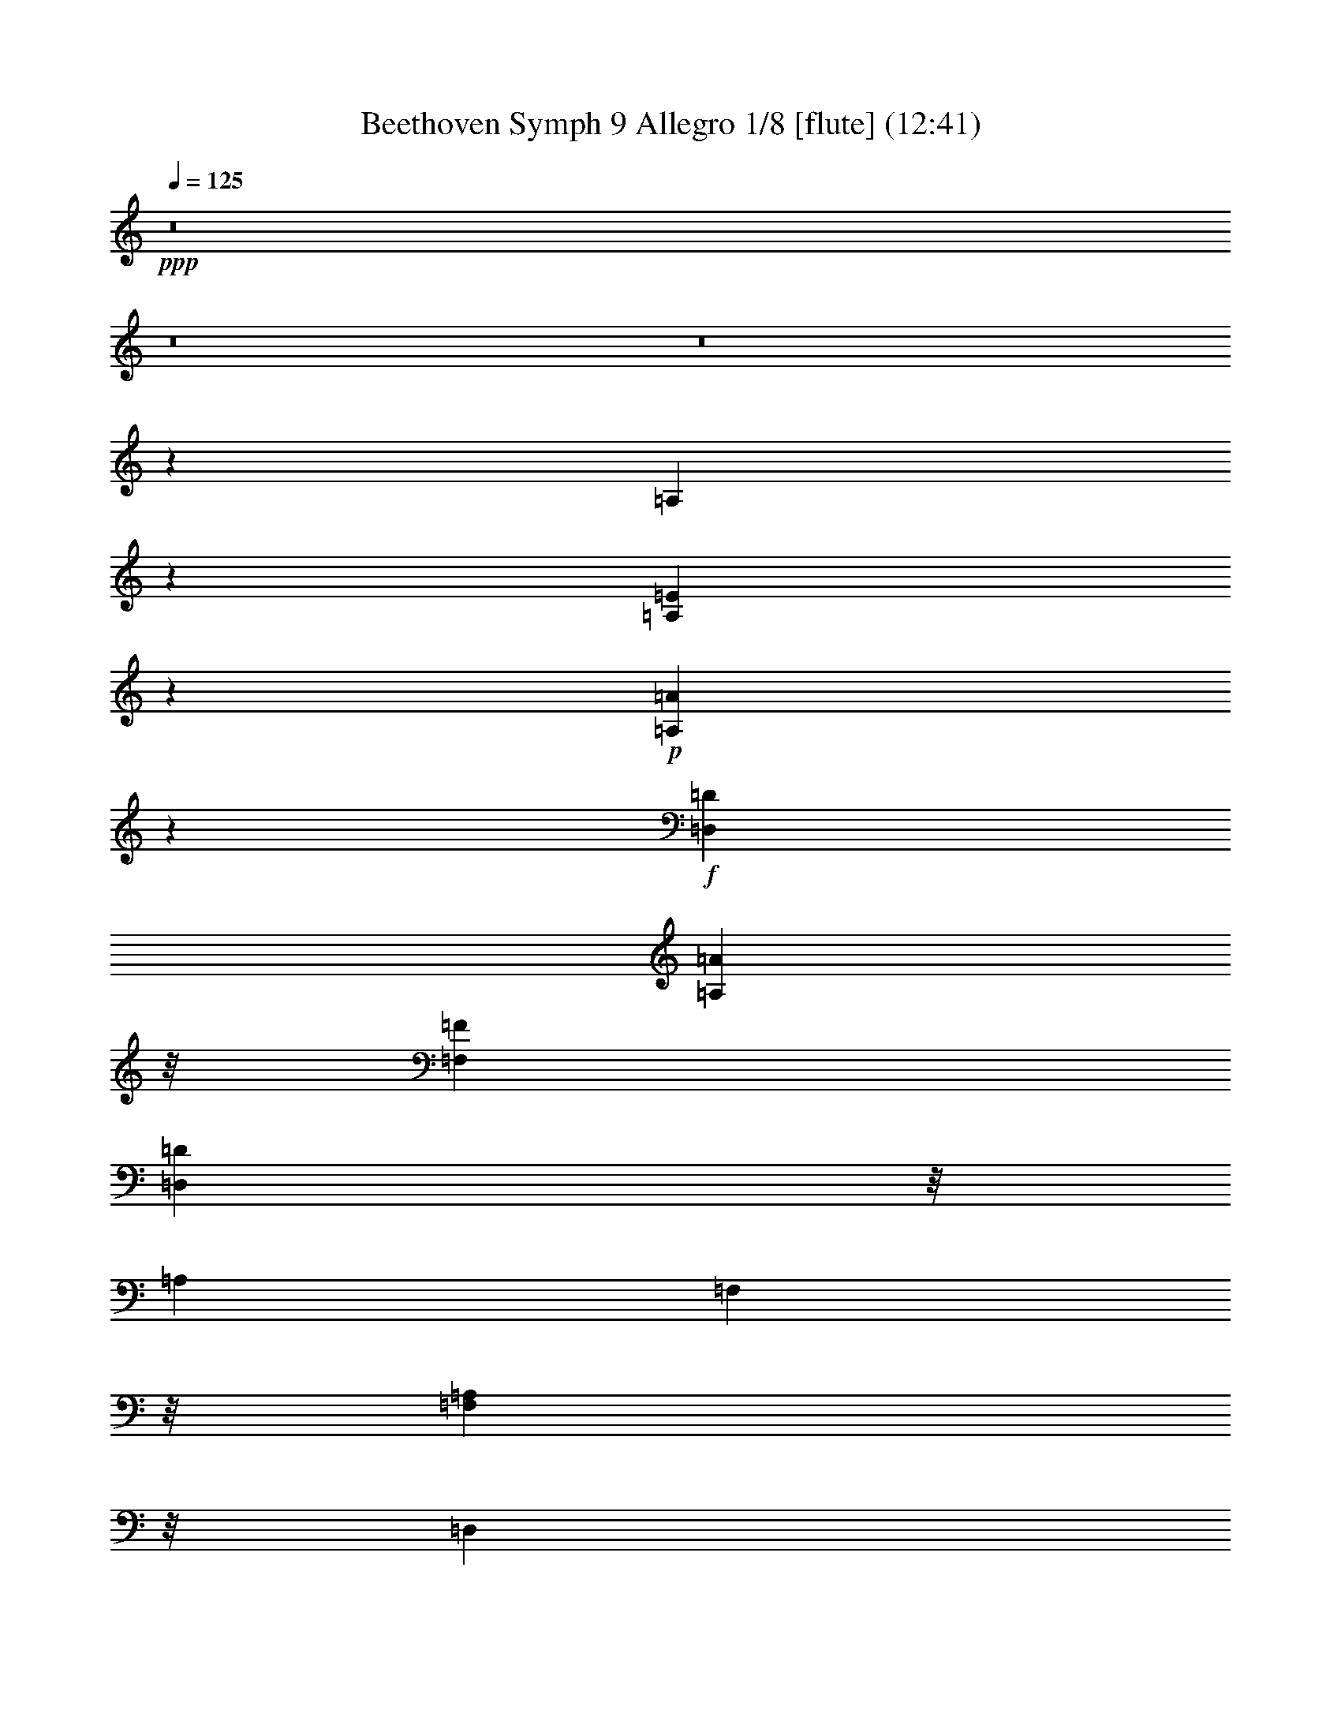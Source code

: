 % Produced with Bruzo's Transcoding Environment
% Transcribed by  : Nelphindal

X:1
T: Beethoven Symph 9 Allegro 1/8 [flute] (12:41)
Z: Transcribed with BruTE 64
L: 1/4
Q: 125
K: C
+ppp+
z8
z8
z8
z13739/3104
[=A,17107/3104]
z135/776
[=A,3745/776=E3745/776]
z801/6208
+p+
[=A,39551/6208=A39551/6208]
z5929/9312
+f+
[=D,4637/18624=D4637/18624]
[=A,2969/1164=A2969/1164]
z/8
[=F,425/2328=F425/2328]
[=D,2611/2328=D2611/2328]
z/8
[=A,425/2328]
[=F,17489/18624]
z/8
[=A,3889/18624=F,3889/18624]
z/8
[=D,1943/1164]
z/8
[=F3889/18624]
z/8
[=E2221/9312]
z393/3104
[=D4471/18624]
z/8
[=A9467/18624]
z1775/9312
[=G4627/9312]
z3763/18624
[=E10205/18624]
z1697/9312
[=A4705/9312]
z3607/18624
[=D19673/18624]
z6943/18624
[^C19829/18624=E19829/18624]
z6787/18624
[=D18821/18624=F18821/18624]
z33829/18624
[^A,19715/18624=G19715/18624]
z6901/18624
[^F19871/18624=A19871/18624]
z6745/18624
[=G,3951/3104^A,3951/3104]
z/8
[^A,30179/6208=G30179/6208]
z/8
[^A,3563/6208=F3563/6208]
z/8
[^A,3757/6208^D3757/6208]
z/8
[^A,149/291=D149/291]
z3481/18624
[^A,12815/18624^C12815/18624]
z39835/18624
+ppp+
[=E1109/776=G1109/776]
[^C23177/18624=E23177/18624]
+f+
[=D3439/18624=F3439/18624]
[=D12857/18624=F12857/18624]
z39793/18624
+ppp+
[=F1109/776=A1109/776]
[=D1451/1164=F1451/1164]
+f+
[=E425/2328=G425/2328]
[=E12899/18624=G12899/18624]
z13717/18624
[^C50303/18624=E50303/18624]
z2347/18624
[=D8387/3104=F8387/3104]
z/8
[=D13679/18624=F13679/18624]
z12937/18624
[=A,76691/18624=A76691/18624]
z2575/18624
+ppp+
[=D,13721/18624]
z8
z8
z8
z42097/18624
[=A,91/16-]
[=A,89435/18624=D89435/18624-]
[=D847/4656]
+p+
[=D17/8-]
+mp+
[=D4517/1164=F4517/1164-]
[=F/8]
z8161/18624
+f+
[^A,1855/9312]
[=F,15831/6208=F15831/6208]
z/8
[=D,3593/18624=D3593/18624]
[^A,20851/18624]
z/8
[=F,3527/18624]
[=D,181/192]
z/8
[=F,749/3104=D,749/3104]
z/8
[^A,31201/18624]
z/8
[=D163/776]
z/8
[=C4493/18624]
z1165/9312
[^A,749/3104]
z/8
[=F148/291]
z1795/9312
[^D5189/9312]
z1089/6208
[=C3179/6208]
z1175/6208
[=F3093/6208]
z2183/9312
[=D6547/9312]
z46559/18624
[=F,4495/18624=F4495/18624]
z/8
[^D,163/776^D163/776]
z/8
[=D,749/3104=D749/3104]
z/8
[^A,1059/1552]
z13999/18624
[=E,12773/18624=E12773/18624]
z15821/6208
[=G,163/776=G163/776]
z/8
[=F,1137/3104=F1137/3104]
[=E,749/3104=E749/3104]
z/8
[^C4323/6208]
z6869/9312
[=F,6517/9312=F6517/9312]
z3885/1552
[=A,749/3104=A749/3104]
z/8
[=G,749/3104=G749/3104]
z/8
[=F,3913/18624=F3913/18624]
z/8
[=D13811/18624]
z9859/9312
[=A,749/3104=A749/3104]
z/8
[=G,163/776=G163/776]
z/8
[^F,1117/4656^F1117/4656]
z1177/9312
[=D749/3104]
z/8
[^A,3913/18624]
z/8
[=A,749/3104]
z/8
[=G,1137/3104]
[=D749/3104]
z/8
[^A,163/776]
z/8
[=A,1479/6208]
z1193/9312
[=G,749/3104]
z/8
[=B,749/3104=F749/3104]
z/8
[=B,163/776=F163/776]
z/8
[=B,6823/18624=E6823/18624]
[=B,749/3104=D749/3104]
z/8
[=A,103765/18624=A103765/18624]
z155/1164
[^A,2581/4656^C2581/4656]
z415/2328
[=A,2371/4656=D2371/4656]
z1193/6208
[^C3463/6208=E3463/6208]
z1085/6208
[=D3183/6208=F3183/6208]
z1757/9312
[=E9883/9312=G9883/9312]
z1735/4656
[=D2479/2328=F2479/2328]
z6875/18624
[^C19897/18624=E19897/18624]
z33517/18624
[=A,50291/18624=A50291/18624]
z847/6208
[=G,3421/6208=G3421/6208]
z1127/6208
[=F,3141/6208=F3141/6208]
z1213/6208
[=E,3443/6208=E3443/6208]
z829/4656
[=D,593/1164=D593/1164]
z1787/9312
[^C,5197/9312^C5197/9312]
z3251/18624
[=D,9553/18624=D9553/18624]
z3509/18624
[=E,9295/18624=E9295/18624]
z3767/18624
[=F,10201/18624=F10201/18624]
z287/1552
[=G,1653/1552=G1653/1552]
z6871/18624
[=F19901/18624=G19901/18624]
z3403/9312
[=E9983/9312=G9983/9312]
z1685/4656
[=E4717/4656]
z2419/6208
[^D6505/6208^F6505/6208]
z899/2328
+pp+
[^D4895/4656=F4895/4656]
z7127/18624
+ppp+
[^D38023/18624]
z/8
[=F65/194]
[=G4495/18624]
z/8
[=G2177/3104]
[=F1137/3104]
[^D749/3104]
z/8
[^D13063/18624]
[=D1137/3104]
[=C749/3104]
z/8
[=C13063/18624]
[^A,4221/6208]
z53813/18624
[=D1137/1552]
[=C1137/3104]
[^A,163/776]
z/8
[^A,13645/18624]
[=A,1077/1552]
z16709/2328
[=F,9359/4656]
z389/3104
[^A,1789/3104]
z/8
[=A,2209/1552]
z13453/9312
[=C38023/18624]
z/8
[=G3577/6208]
z777/6208
[=F10735/18624]
z/8
[=D,26707/18624]
[=G,1137/3104]
[=F,6949/18624]
z12935/18624
[=F,26707/18624]
+pp+
[=C1137/3104]
[^A,493/1552]
z13969/18624
[=A,26707/18624]
+ppp+
[=D1137/3104]
[=C3023/9312]
z4613/6208
[=C24379/18624]
z/8
[=G65/194]
[^F749/3104]
z/8
[=F15989/4656]
z105/776
[=F3411/6208]
[^D1137/6208]
[^D10735/18624]
z/8
[^D943/1552]
z/8
[=D16037/4656]
z/8
[=D3127/6208]
[=C1841/9312]
[=C943/1552]
z/8
[=C10735/18624]
z/8
[^A,12679/18624]
z74263/18624
+p+
[=D65/194]
[^D4495/18624]
z/8
[=F1137/3104]
[=G65/194]
[=F1137/3104]
[^D749/3104]
z/8
[=D6823/18624]
[=C65/194]
[^A,1137/3104]
[=A,749/3104]
z/8
[=G,749/3104]
z/8
[=F,10735/18624]
z/8
[=D1165/2328=F1165/2328]
z17387/18624
[=D9385/18624=F9385/18624]
z22655/4656
+ppp+
[=D65/194]
[^D749/3104]
z/8
[=F1137/3104]
[=G205/96-]
[^F59/96=G59/96-]
[=G/8-]
[=F1891/9312-=G1891/9312]
[=F/8]
[^D3/8=G3/8-]
[=D4333/18624=G4333/18624]
z/8
[=C/4=G/4-]
[=G/8-]
+pp+
[=B,625/3104=G625/3104]
z/8
[^G,3/8=G3/8-]
[=G,361/1552=G361/1552]
z/8
[=F,6241/18624=F6241/18624]
[^D,749/3104^D749/3104]
z/8
+p+
[=F,1137/3104]
[=G,749/3104]
z/8
[=A,6241/18624]
[^A,749/3104]
z/8
[=C,1137/3104]
+mp+
[=D,65/194]
[^D,1137/3104]
[=F,4495/18624]
z/8
[=G,1137/3104]
[=A,65/194]
+mf+
[^A,1137/3104]
[=C749/3104]
z/8
[=D4495/18624]
z/8
[^D163/776]
z/8
[=F1137/3104]
+f+
[^A,3109/6208=F3109/6208]
z1245/6208
[^A,2635/6208=E2635/6208]
z/8
[^A,853/4656=E853/4656]
[^A,3221/4656=F3221/4656]
z13823/18624
[^A,9457/18624=G9457/18624]
z3605/18624
[^A,6871/18624^F6871/18624]
z1681/9312
[^A,1137/6208^F1137/6208]
[^A,13015/18624=G13015/18624]
z16631/4656
+ppp+
[=D26707/18624]
[=C943/1552]
z/8
[=D65/194]
[^D4495/18624]
z/8
+f+
[^A,4633/9312=F4633/9312]
z2189/9312
[^A,3631/9312=E3631/9312]
z/8
[^A,217/1164=E217/1164]
[^A,1603/2328=F1603/2328]
z13883/18624
[^A,9397/18624^F9397/18624]
z611/3104
[^A,2635/6208=F2635/6208]
z/8
[^A,1137/6208=F1137/6208]
[^A,2159/3104^F2159/3104]
z10115/4656
+ppp+
[=B,52831/18624]
[^C13645/18624]
[^D65/194]
[=E1137/3104]
[^F6349/9312]
z94129/18624
[^C25543/9312]
z/8
[^F21823/6208]
z2345/3104
[=B,2117/3104]
z1167/1552
[=B,133/194]
z13939/18624
[^A,12833/18624]
z6937/9312
[=A,6449/9312]
z20009/3104
[=D13645/18624]
[=C12965/18624]
z26739/6208
[=F13063/18624]
[^D863/1164]
z19721/18624
[=C1137/3104]
[^D6049/18624]
z40543/18624
[=D65/194]
[=F6761/18624]
z23311/4656
[=C1137/3104]
[^D3511/9312]
z92983/18624
[=D65/194]
[=F6701/18624]
z11663/2328
+pp+
[=C6823/18624]
[^D6961/18624]
z6605/3104
+p+
[=D1137/3104]
[=F247/776]
z16921/9312
[^F1137/3104]
[=F1789/3104]
z/8
[=F11317/18624]
z/8
+mp+
[=F1987/6208]
z4641/6208
[^F1137/3104]
[=F10735/18624]
z/8
[=F943/1552]
z/8
[=F65/194-]
[=F,11317/18624=F11317/18624]
z/8
[=F,24379/18624]
z/8
[=F,1983/1552=F1983/1552]
z/8
[=F,24379/18624]
z/8
[^A,187/192]
z/8
[=C163/776]
z/8
[=C12149/9312]
z803/6208
[=C181/192]
z/8
[=D2239/9312]
z293/2328
[=D24379/18624]
z/8
[=D17509/18624]
z2375/18624
[^D749/3104]
z/8
[^D24379/18624]
z/8
[^D24379/18624]
z/8
[=F,23797/18624]
z/8
[=C3/4=F3/4-]
[=D3133/4656=F3133/4656]
z23399/9312
+ppp+
[^D1137/3104]
[=G6823/18624]
[=D749/3104]
z/8
[=C65/194]
[^A,6811/18624]
z46603/18624
[^D1137/3104]
[=G749/3104]
z/8
[=D2177/3104]
[=C6823/18624]
[=G65/194]
[^D1137/3104]
[=D1137/3104]
[=C1477/4656]
z6933/6208
[=D65/194]
[^G6823/18624]
[=F1137/3104]
[^D1137/3104]
[=D65/194]
[=F1137/3104]
[=C6823/18624]
[^A,749/3104]
z/8
[^G65/194]
[=G1137/3104]
[=F1137/3104]
[^D6241/18624]
[=D1125/3104]
z36685/9312
[^A,1137/3104]
[^D749/3104]
z/8
[^A,6241/18624]
[^G1137/3104]
[=G1137/3104]
[=F65/194]
[^D749/3104]
z/8
+p+
[^D11317/18624]
z/8
+mp+
[=D3037/9312]
z1747/4656
[=D13063/18624]
+mf+
[=C6721/18624]
z6923/18624
[=C13063/18624]
[^A,1131/3104]
z567/1552
+f+
[^A,379/1552=G379/1552-=C379/1552]
[^A,3827/18624-=G3827/18624-=C3827/18624]
[=A,4741/18624^A,4741/18624=G4741/18624]
[=C6823/18624=F6823/18624]
[=A,7013/18624]
z6049/18624
[^D,1137/3104]
[=D6917/18624]
z1621/2328
[=D,1137/3104]
[=C3491/9312]
z4301/6208
[=C,1137/3104]
[^A,2349/6208]
z2005/6208
[=G13645/18624]
[=F749/3104]
z/8
[=A,163/776]
z/8
[^A,38023/18624]
z/8
[^A,7243/18624]
z/8
[^A,3/16]
[=D2]
z2521/18624
[=D2635/6208]
z/8
[=D1137/6208]
[=F37379/18624]
z797/6208
[=F,2635/6208]
z/8
[=F,1137/6208]
[^A,1789/3104]
z/8
[^A,3953/9312]
z/8
[^A,943/6208]
[=D943/1552]
z/8
[=D2345/4656]
[=D3683/18624]
[=F10285/18624]
z3359/18624
[^A,7117/18624]
z/8
[^A,3617/18624]
[=D10351/18624]
z549/3104
[=F,1197/3104]
z/8
[=F,37/194]
[^A,771/1552]
z4393/18624
[=D7247/18624]
z/8
[=D3487/18624]
[=F9317/18624]
z1873/9312
[^A,3947/9312]
z/8
[^A,1711/9312]
[=D4691/9312]
z115/582
[=F,3953/9312]
z/8
[=F,1137/6208]
[^A,3149/6208]
z1205/6208
[=D,3953/9312]
z/8
[=D,1137/6208]
[=F,1189/2328]
z1775/9312
[^A,2635/6208]
z/8
[^A,1137/6208]
[^A,4789/9312]
z3485/18624
[^A,2635/6208]
z/8
[^A,943/6208]
[^A,13717/18624]
z31/16
[^A,3613/18624]
[^A,12683/18624]
z2
+ppp+
[^A,1161/6208]
[=A,8539/6208]
z8
z8
z6409/1164
[=A,115/16-]
[=A,32273/4656=D32273/4656-]
[=D589/3104]
[=A,8-=D8-]
[=A,99/16-=D99/16]
[=A,/8-]
[=A,11605/9312=D11605/9312-]
[=D3/16-]
[^A,8-=D8-]
[^A,983/582=D983/582]
z/8
[=D1175/6208]
[^A,23837/9312]
z/8
[=G,1137/6208]
[=D,2621/2328]
z/8
[^A,1137/6208]
[=G,12967/18624]
z1145/1552
[=A,43/8-=C43/8]
[=A,1271/6208-^D1271/6208]
[=A,/8-]
[=A,3773/6208-=D3773/6208]
[=A,/8-]
[=A,2735/1552=C2735/1552-]
[=C221/1164]
[=A,1137/6208]
[^F,2621/2328=A,2621/2328-]
[=A,1137/6208-=D1137/6208]
[=A,/8-]
[=A,12869/18624-=C12869/18624]
[=A,10427/18624-]
+pp+
[^F,3541/18624=A,3541/18624-]
[=C,9349/18624-=A,9349/18624]
[=C,3583/18624]
+p+
[=C2635/6208]
z/8
+mp+
[=C853/4656]
[^D37441/18624]
z/8
+f+
[=A,2635/6208]
z/8
[=A,943/6208]
[=C38023/18624]
z/8
[^F,3577/9312^F3577/9312]
z/8
[^F,3581/18624^F3581/18624]
[=A,943/1552=A943/1552]
z/8
[=C,7219/18624=C7219/18624]
z/8
[=C,293/1552=C293/1552]
[^D,1789/3104^D1789/3104]
z/8
[=A,1311/3104]
z/8
[=A,575/3104]
[=D,10735/18624=D10735/18624]
z/8
[=D,2635/6208]
z/8
[=D,1137/6208]
+ppp+
[=G,12911/18624]
z93335/18624
[=C31201/18624]
z/8
[^D749/3104]
z/8
[=D163/776]
z/8
[=C749/3104]
z/8
[=C10475/6208]
z/8
[^D5639/18624]
z/8
[=D6059/18624]
z/8
[=C6845/18624]
z3223/18624
[^A,21221/18624]
z23085/3104
[^A,8-=D8-]
[^A,31/16=D31/16-]
[=D/8-]
[=B,2321/4656-=D2321/4656]
[=B,3781/18624]
[=B,8-=F8-]
[=B,29403/6208=F29403/6208]
z58/291
+p+
[=F,991/2328=F991/2328]
z/8
[=F,3419/18624=F3419/18624]
[^G,37321/18624^G37321/18624]
z635/4656
[=D,991/2328=D991/2328]
z/8
[=D,3419/18624=D3419/18624]
[=F,12443/6208=F12443/6208]
z211/1552
[=B,2643/6208]
z/8
[=B,1709/9312]
[=D,10765/18624=D10765/18624]
z/8
[=F,2643/6208=F2643/6208]
z/8
[=F,1709/9312=F1709/9312]
[^G,10765/18624^G10765/18624]
z/8
[=D,2643/6208=D2643/6208]
z/8
[=D,1709/9312=D1709/9312]
[=G,10765/18624=G10765/18624]
z/8
[=G,2643/6208]
z/8
[=G,3419/18624]
+ppp+
[=C,1613/2328=C1613/2328]
z8
z8
z52567/18624
[^D19601/18624]
z2389/6208
[=D6535/6208]
z7163/18624
[=C19609/18624]
z7159/18624
[=B,11347/18624]
z/8
+p+
[=G6401/2328]
z/8
[=G,6401/2328]
z/8
[=G,3055/2328]
z/8
[=G,3055/2328=G3055/2328]
z/8
[=G,3055/2328]
z/8
[=G,8147/6208=G8147/6208]
z/8
[=G,3055/2328=G3055/2328]
z/8
[=G,3055/2328=G3055/2328]
z/8
[=G,3055/2328=G3055/2328]
z/8
[=G,9473/18624=G9473/18624]
z905/4656
[=D,2587/4656=D2587/4656]
z1109/6208
[=D3159/6208]
z113/582
[=G,31277/18624]
z/8
[^A,2255/9312]
z/8
[=A,1309/6208]
z/8
[=G,2255/9312]
z/8
[=D1295/2328]
z1105/6208
[=C3163/6208]
z901/4656
[=A,2591/4656]
z3311/18624
[=D3055/2328]
z/8
[^A,9497/18624]
z899/4656
[=G,2593/4656]
z1101/6208
[=D3055/2328]
z/8
[=A,9505/18624]
z299/1552
[^F,865/1552]
z3295/18624
[=D3055/2328]
z/8
[=C3171/6208]
z895/4656
[^A,2597/4656]
z137/776
[=A,793/1552]
z3577/18624
[=G,10391/18624]
z821/4656
[=F,595/1164]
z1191/6208
[^D,3465/6208]
z205/1164
[^D3055/2328]
z/8
[=E397/776]
z3565/18624
[=F10403/18624]
z409/2328
[=G9965/9312]
[=F2255/9312]
z/8
[=F1309/6208]
z/8
[^D4445/18624]
z2393/18624
[^D1503/6208]
z/8
[=D2255/9312]
z/8
[^D1309/6208]
z/8
[=F1483/6208]
z2389/18624
[=D1503/6208]
z/8
[=F2255/9312]
z/8
[^D491/2328]
z/8
[=D371/1552]
z795/6208
[=C2255/9312]
z/8
[^A,1503/6208]
z/8
[=A,491/2328]
z/8
[^A,557/2328]
z2381/18624
[^A,3419/9312]
[=A,1503/6208]
z/8
[=A,491/2328]
z/8
[=C1115/4656]
z2377/18624
[=A,2255/9312]
z/8
[=C1503/6208]
z/8
[^A,491/2328]
z/8
[=A,93/388]
z791/6208
[=C3419/9312]
[^A,1503/6208]
z/8
[^A,491/2328]
z/8
[=D1117/4656]
z2369/18624
[=D2255/9312]
z/8
[=D1503/6208]
z/8
[=C491/2328]
z/8
[^A,559/2328]
z2365/18624
[=D3419/9312]
[=C1503/6208]
z/8
[=C491/2328]
z/8
[^D373/1552]
z787/6208
[=C2255/9312]
z/8
[=F1503/6208]
z/8
[=F491/2328]
z/8
[=F70/291]
z393/3104
[^A,31277/18624]
z/8
[=D2255/9312]
z/8
[=C1309/6208]
z/8
[^A,187/776]
z1175/9312
[=F4645/9312]
z4385/18624
[^D9583/18624]
z585/3104
[=C1549/3104]
z4381/18624
[=F3055/2328]
z/8
[=D3197/6208]
z1751/9312
[^A,4651/9312]
z4373/18624
[=F3055/2328]
z/8
[=C9599/18624]
z1747/9312
[=A,4655/9312]
z15/64
[=F11929/9312]
z/8
[=D10189/18624]
z581/3104
[^A,1553/3104]
z3775/18624
[=G3055/2328]
z/8
[=D3399/6208]
z1739/9312
[=D,4663/9312]
z3767/18624
[=G3055/2328]
z/8
[=D10205/18624]
z1735/9312
[=D,4667/9312]
z1253/6208
[=F8147/6208]
z/8
[=B,851/1552]
z3463/18624
[=D,9341/18624]
z469/2328
[=F3055/2328]
z/8
[=B,2555/4656]
z3455/18624
[=D,9349/18624]
z39/194
[=E3055/2328]
z/8
[=A,2557/4656]
z1149/6208
[=D,3119/6208]
z467/2328
[=E3055/2328]
z/8
[=A,853/1552]
z3439/18624
[=D,9365/18624]
z233/1164
[=D3055/2328]
z/8
[=E,2561/4656]
z3431/18624
[=A,9373/18624]
z155/776
[=D3055/2328]
z/8
[=E,2563/4656]
z1141/6208
[=A,3127/6208]
z58/291
[=C3055/2328]
z/8
[^G,855/1552]
z3415/18624
[=F,9389/18624]
z463/2328
[=B,3055/2328]
z/8
[=D2567/4656]
z71/388
[=F783/1552]
z3697/18624
[=C3055/2328]
z/8
[^G,3425/6208]
z425/2328
[=F,2351/4656]
z3689/18624
[=B,3055/2328]
z/8
[=D10283/18624]
z53/291
[=F2353/4656]
z24193/18624
+ppp+
[=B,491/2328]
z/8
[=C4471/18624]
z1183/9312
[=D2255/9312]
z/8
[=D269/388]
z3449/3104
[=B,1309/6208]
z/8
[=C1493/6208]
z2359/18624
[=D1503/6208]
z/8
[=D1615/2328]
z577/776
[=A,5213/3104=C5213/3104]
z/8
[=C1309/6208=E1309/6208]
z/8
[=B,1497/6208=D1497/6208]
z2347/18624
[=A,1503/6208=C1503/6208]
z/8
[=A,5213/3104=C5213/3104]
z/8
[=C1309/6208=E1309/6208]
z/8
[=B,4499/18624=D4499/18624]
z2339/18624
[=A,1503/6208=C1503/6208]
z/8
[^G,3235/4656=B,3235/4656]
z10333/9312
[=F491/2328]
z/8
[=E751/3104]
z777/6208
[=D2255/9312]
z/8
[=D12947/18624]
z1673/1552
[=F2255/9312]
z/8
[=E2279/6208]
[=E2255/9312]
z/8
[=E103747/18624]
z3325/18624
[=D172/97]
[=F1503/6208]
z/8
[=E3419/9312]
[=D1503/6208]
z/8
[=D172/97]
[=F1503/6208]
z/8
[=E3419/9312]
[=D1503/6208]
z/8
[=D3055/2328]
z/8
[=C6401/2328]
z/8
[=E8147/6208]
z/8
[=D33023/18624]
[=F2255/9312]
z/8
[=E2279/6208]
[=D2255/9312]
z/8
[=D33023/18624]
+p+
[=B,2255/9312=F2255/9312]
z/8
[=C2279/6208=E2279/6208]
[=D2255/9312]
z/8
[=C2085/6208]
[=C3271/18624-=A3271/18624]
[=C1189/6208]
[=C1139/6208-=G1139/6208]
[=C285/1552]
[=C297/1552-=F297/1552]
[=C1637/9312]
[=C2085/6208]
[=C3275/18624-=G3275/18624]
[=C3563/18624]
[=C3421/18624-=F3421/18624]
[=C427/2328]
[=C223/1164-=E223/1164]
[=C545/3104]
[=A,2085/6208=D2085/6208]
[=F2255/9312]
z/8
[=E1503/6208]
z/8
[=D2255/9312]
z/8
[=C491/2328]
z/8
[=E1503/6208]
z/8
[=D2255/9312]
z/8
[=C1503/6208]
z/8
[=B,491/2328]
z/8
[=D1503/6208]
z/8
[=C2255/9312]
z/8
[=B,1503/6208]
z/8
[=A,491/2328]
z/8
[=C1503/6208]
z/8
[=B,2255/9312]
z/8
[=A,1503/6208]
z/8
[=G,491/2328]
z/8
[=B,1503/6208]
z/8
[=A,2255/9312]
z/8
[=G,1503/6208]
z/8
[=F,491/2328]
z/8
+pp+
[=A,1503/6208]
z/8
+ppp+
[=G,2255/9312]
z/8
[=F,1503/6208]
z/8
[=E,1279/776]
z/8
[=A,745/3104]
z789/6208
[=G,2255/9312]
z/8
[=F,1503/6208]
z/8
[=E,5365/9312]
z197/1552
[=E11347/18624]
z/8
[=E10733/18624]
z295/2328
[=E11347/18624]
z/8
[=E30695/18624]
z/8
[=A2243/9312]
z49/388
[=G1503/6208]
z/8
[=F2255/9312]
z/8
[=E13073/18624]
z3325/3104
[=A,749/3104=F749/3104]
z293/2328
[=A,1503/6208=E1503/6208]
z/8
[=B,2255/9312=D2255/9312]
z/8
[=C,13081/18624=C13081/18624]
z93409/18624
[^G,12705/6208]
z/8
[=D10765/18624]
z/8
[=B,12705/6208]
z/8
[=F10765/18624]
z/8
[=E8833/6208]
z8
z25561/18624
[^A,10765/18624]
z/8
[=E13675/18624]
[=F10765/18624]
z/8
[=A,2255/9312]
z/8
[=C2279/6208]
[=F2255/9312]
z/8
[=A1309/6208]
z/8
[=F2289/3104]
z6517/9312
[=A,2255/9312]
z/8
[=C2279/6208]
[=F2255/9312]
z/8
[=A1309/6208]
z/8
[^A,6871/9312]
z2171/3104
+pp+
[=E,2255/9312]
z/8
[=G,2279/6208]
[=C2255/9312]
z/8
[=E1309/6208]
z/8
+p+
[=G6875/9312]
z6509/9312
+ppp+
[=G,2221/9312]
z599/4656
[=C2255/9312]
z/8
[=E1503/6208]
z/8
[=G491/2328]
z/8
[=F16439/2328]
z/8
[=E77797/18624]
z2507/18624
[=F5601/3104]
[=A1503/6208]
z/8
[=G2255/9312]
z/8
[=F1309/6208]
z/8
[=F5601/3104]
[=A1503/6208]
z/8
[=G2255/9312]
z/8
[=F1309/6208]
z/8
[=F1673/1164]
[=E25943/6208]
z619/4656
[=E33605/18624]
[=G2255/9312]
z/8
+pp+
[=F1309/6208]
z/8
[=E2255/9312]
z/8
[=E33605/18624]
+mp+
[=G2255/9312]
z/8
+mf+
[=F1309/6208]
z/8
[=E2255/9312]
z/8
+f+
[=E2279/6208]
[=G2255/9312]
z/8
[=F1309/6208]
z/8
[=E2255/9312]
z/8
[^C3419/9312]
[=E1503/6208]
z/8
[=D491/2328]
z/8
[^C1503/6208]
z/8
[=G,3419/9312]
[^A,1503/6208]
z/8
[=A,491/2328]
z/8
[=G,1503/6208]
z/8
[=E,3419/9312]
[=G1503/6208]
z/8
[=F491/2328]
z/8
[=E1503/6208]
z/8
[^C3419/9312]
[=E1503/6208]
z/8
[=D491/2328]
z/8
[^C1503/6208]
z/8
[=G,3419/9312]
[^A,1503/6208]
z/8
[=A,491/2328]
z/8
[=G,1503/6208]
z/8
[=E3419/9312]
[=F1503/6208]
z/8
[=E491/2328]
z/8
[=D1503/6208]
z/8
[^C3419/9312]
[^A,1503/6208]
z/8
[=A,491/2328]
z/8
[=G,1503/6208]
z/8
[=D8-]
[=D926/291]
z/8
[=A1187/6208]
[=D8-]
[=D19765/6208]
z/8
[=A1765/9312]
[=D50615/9312]
z/8
[=A1757/9312]
[=D45385/9312]
z3209/18624
[^G39279/6208]
z/8
[=A50639/9312]
z/8
[=D3467/18624]
[=A47749/18624]
z/8
[=F1153/6208]
[=D6995/6208]
z/8
[=A,3455/18624]
[=F,8801/9312]
z/8
[=A2255/9312=F2255/9312]
z/8
[=D103637/18624]
z1145/6208
[=D5213/3104]
z/8
[=F1309/6208]
z/8
[=E2255/9312]
z/8
[=D2279/6208]
[=A9377/18624]
z929/4656
[=G2563/4656]
z1141/6208
[=E3127/6208]
z58/291
[=A641/1164]
z285/1552
[^F6401/2328]
z/8
[^D4967/4656]
z575/1552
[^F207/194]
z431/1164
[=G6401/2328]
z/8
[=G1657/1552]
z1721/4656
[=G1243/1164]
z215/582
[=G25925/4656]
z281/1552
[=A1557/776]
z831/6208
[=G3437/6208]
z841/4656
[^F295/582]
z609/3104
[^D1719/3104]
z3361/18624
[=D9443/18624]
z1825/9312
[=C5159/9312]
z1119/6208
[=B,7805/6208]
z3353/18624
[^A,23419/18624]
z21605/9312
[^C2279/9312]
[=D47/192]
[=E2279/9312]
[=F37399/18624]
z1231/9312
[=E5171/9312]
z1111/6208
[=D3157/6208]
z1811/9312
[=C5173/9312]
z3329/18624
[^A,9475/18624]
z603/3104
[=A,1725/3104]
z3325/18624
[^G,23447/18624]
z1107/6208
[=G,7817/6208]
z21589/9312
[^C47/192]
[=D2279/9312]
[=E2279/9312]
[=E12477/6208]
z2431/18624
+p+
[=D10373/18624]
z1651/9312
+pp+
[^C4751/9312]
z1197/6208
[=B,3459/6208]
z17/96
+ppp+
[=A,49/96]
z3587/18624
[=G,10381/18624]
z549/3104
[=G,13287/6208]
[=A,2279/6208]
[=B,2255/9312]
z/8
[=B,13093/18624]
[=A,2279/6208]
[=G,2255/9312]
z/8
[=G13093/18624]
[^F2279/6208]
[=E2255/9312]
z/8
[=E13093/18624]
[=D4243/6208]
z4619/3104
[=A,13093/18624]
[=B,3419/9312]
[^C1503/6208]
z/8
[=D13093/18624]
[=E3419/9312]
[^F1503/6208]
z/8
[^F13093/18624]
[=G12745/18624]
z134771/18624
[=A,37501/18624]
z295/2328
[=D11347/18624]
z/8
[^C8623/6208]
z8
z105913/18624
[=A,1673/1164]
+pp+
[=E2279/6208]
[=D997/3104]
z49263/6208
+ppp+
[=D13093/18624]
[^D13675/18624]
[=E10765/18624]
z/8
[=E11347/18624]
z/8
[=E10765/18624]
z/8
[=F64883/18624]
z/8
[=F2643/6208]
z/8
[^D709/4656]
[^D11347/18624]
z/8
[^D10765/18624]
z/8
[=D42373/9312]
z599/4656
[=D,3419/9312-^F,3419/9312]
+pp+
[=D,1503/6208=G,1503/6208]
z/8
[=A,391/1164]
[^A,1503/6208]
z/8
[=C3419/9312]
[=D1503/6208]
z/8
[=E391/1164]
+p+
[=F1503/6208]
z/8
[=D/4=G/4-]
[=G/8-]
[=C143/776-=G143/776]
[=C3259/18624]
[^A,391/1164=G391/1164]
[=D11347/18624=F11347/18624]
z/8
[=D1567/3104=F1567/3104]
z8683/9312
[=A,4703/9312=A4703/9312]
z8
z8605/2328
+mf+
[=G,12705/6208=G12705/6208]
z/8
[=F,13093/18624=F13093/18624]
[=E,1503/6208=E1503/6208]
z/8
[=E,3419/9312=E3419/9312]
[=F,1503/6208=F1503/6208]
z/8
[=G,391/1164=G391/1164]
+f+
[=A,1503/6208=A1503/6208]
z/8
[=A,11347/18624=A11347/18624]
z/8
[=A,491/2328=A491/2328]
z/8
[=A,1291/2328=A1291/2328]
z3347/18624
[^G,7129/18624^G7129/18624]
z/8
[^G,303/1552^G303/1552]
[=A,72/97=A72/97]
z809/1164
[=D,11347/18624=D11347/18624]
z/8
[=D,2379/6208=D2379/6208]
z/8
[=D,907/4656=D907/4656]
[=D,1729/2328=D1729/2328]
z15001/2328
[=D11347/18624]
z/8
[^C2387/6208]
z/8
[^C901/4656]
[=D3173/4656]
z14077/18624
[^D11347/18624]
z/8
[=D112/291]
z/8
[=D1199/6208]
[^D4233/6208]
z14069/18624
+ppp+
[^A,1673/1164]
[=C11347/18624]
z/8
[=D2377/4656]
[^D1195/6208]
[=G,1673/1164]
[=F,24355/18624]
z2413/18624
[^A,1673/582]
[^D1673/582]
[=F1673/582]
[^A,12743/18624]
z8
z12821/9312
[^A,11347/18624]
z/8
[=A,13063/18624]
z13399/9312
[=D11347/18624]
z/8
[^C4357/6208]
z8
z10523/6208
[=E,3419/9312]
[^A,6989/18624]
z93245/18624
[=D,3419/9312]
[=D2335/6208]
z46615/9312
[=E,2279/6208]
[^A,7021/18624]
z46607/9312
[=D,2279/6208]
[=D7037/18624]
z17779/6208
+pp+
[=E,391/1164]
[^A,6755/18624]
z40525/18624
+p+
[=D,391/1164]
[=D6763/18624]
z40517/18624
+mp+
[=E,391/1164]
[^A,2257/6208]
z13503/6208
[=D,391/1164]
[=D6779/18624]
z431/1164
[^C2255/9312=E2255/9312]
z/8
[^C10765/18624=E10765/18624]
z/8
+mf+
[^C11347/18624=E11347/18624]
z/8
[^C10765/18624=E10765/18624]
z/8
[=D1503/6208]
z/8
[=E2255/9312=G2255/9312]
z/8
[=E10765/18624=G10765/18624]
z/8
[=E11347/18624=G11347/18624]
z/8
[=E10765/18624=G10765/18624]
z/8
+f+
[=D1503/6208=F1503/6208]
z/8
[=G,10765/18624=G10765/18624]
z/8
[=E,24259/18624]
z2509/18624
[=G,11347/18624=G11347/18624]
z/8
[=A,3419/18624]
[^A,3419/18624]
[=A,2837/18624]
[=G,1709/9312]
[=F,3419/18624]
[=G,2255/9312=F,2255/9312]
z/8
[=E,1709/9312]
[=D,3419/18624]
[=E,3419/18624]
[=F,2837/18624]
[=G,3419/18624]
[=A,1709/9312]
[^A,2255/9312=C2255/9312]
z/8
[=D3419/18624]
[=E10765/18624]
z/8
[=E,12137/9312]
z1247/9312
[=E11347/18624]
z/8
[=C1709/9312]
[=D3419/18624]
[=C2837/18624]
[^A,3419/18624]
[=A,1709/9312]
[^A,2255/9312=A,2255/9312]
z/8
[=G,3419/18624]
[^F,3419/18624]
[=G,1709/9312]
[=A,2837/18624]
[^A,3419/18624]
[=C3419/18624]
[=D1503/6208=E1503/6208]
z/8
[^F3419/18624]
[=G10765/18624]
z/8
[=G,12145/9312]
z413/3104
[=G11347/18624]
z/8
[=E,3419/18624=E3419/18624]
[=F,1709/9312=F1709/9312]
[=E,2837/18624=E2837/18624]
[=D,3419/18624=D3419/18624]
[^C,3419/18624^C3419/18624]
[=D,3419/18624=D3419/18624]
[^C,1709/9312^C1709/9312]
[=B,3419/18624]
[=A,3419/18624]
[^A,2837/18624]
[^C,1709/9312^C1709/9312]
[=D,3419/18624=D3419/18624]
[=E,3419/18624=E3419/18624]
[=F,3419/18624=F3419/18624]
[=G,1709/9312=G1709/9312]
[=A,3419/18624=A3419/18624]
[=A,491/2328-=A491/2328]
[=A,/8]
+ppp+
[=D2279/6208]
[=F3419/9312]
[=C13093/18624]
[^A,2279/6208]
[=D3419/9312]
[=A,2279/6208]
[=G391/1164]
[=F2279/6208]
[=E3419/9312]
[=D1503/6208]
z/8
[=D12967/18624]
z46825/18624
[=G,2279/6208]
[^A,2255/9312]
z/8
[^A,3419/9312]
[=A2085/6208]
[=G3419/9312]
[=F2279/6208]
[=E2255/9312]
z/8
[=E6491/9312]
z15603/6208
[=C3419/9312]
[^D1503/6208]
z/8
[^D3419/9312]
[=D2085/6208]
[=C3419/9312]
[^A,2279/6208]
[=C3419/9312=A3419/9312]
[=D2085/6208=G2085/6208]
[^D6743/18624^F6743/18624]
z7799/3104
[^A,2279/6208]
[=D2255/9312]
z/8
[=D2279/6208]
[=C391/1164]
[^A,2279/6208]
[^F3419/9312]
[=G2279/6208]
[^F391/1164]
[=G1503/6208]
z/8
[=G11347/18624]
z/8
+p+
[=D13093/18624=A13093/18624]
+mp+
[^D2303/6208=G2303/6208]
z3383/9312
[=E13093/18624=G13093/18624]
+mf+
[=D6913/18624=F6913/18624]
z1127/3104
[=F13093/18624]
[^D6917/18624]
z3355/9312
+f+
[=D497/2328-=E497/2328]
[=D3109/18624=E3109/18624]
[=D233/1164-^C233/1164]
[=D/8]
[=E3419/9312]
[^C5903/18624]
z3595/9312
[=D3419/9312]
[^D2279/6208]
[=G2357/6208]
z3011/9312
[^C3419/9312]
[=D2279/6208]
[=F5911/18624]
z1197/3104
[^A,3419/9312]
[^D2279/6208]
[=G2255/9312]
z/8
[^A,2085/6208]
[=A,3419/9312]
[=E2279/6208]
[^C2255/9312]
z/8
[=D,37493/18624=D37493/18624]
z37/291
[=D,991/2328=D991/2328]
z/8
[=D,3419/18624=D3419/18624]
[=F,37501/18624=F37501/18624]
z295/2328
[=F,991/2328=F991/2328]
z/8
[=F,3419/18624=F3419/18624]
[=A,12503/6208=A12503/6208]
z49/388
[=A,991/2328]
z/8
[=A,3419/18624]
[=D10745/18624]
z587/4656
[=D991/2328]
z/8
[=D3419/18624]
[=F3583/6208]
z293/2328
[=F2643/6208]
z/8
[=F1709/9312]
[=A9589/18624]
z73/388
[=D2643/6208]
z/8
[=D1709/9312]
[=F9593/18624]
z875/4656
[=A,2643/6208]
z/8
[=A,1709/9312]
[=D3199/6208]
z437/2328
[=F2643/6208]
z/8
[=F3419/18624]
[=A50/97]
z3493/18624
[=D991/2328]
z/8
[=D2837/18624]
[=F5093/9312]
z1163/6208
[=A,991/2328]
z/8
[=A,2837/18624]
[=D5095/9312]
z3485/18624
[=F,991/2328]
z/8
[=F,2837/18624]
[=A,1699/3104]
z3481/18624
[=D,991/2328]
z/8
[=D,2837/18624]
[=D5099/9312]
z1159/6208
+pp+
[=D,991/2328]
z/8
+ppp+
[=D,2837/18624]
[=D,6847/9312]
z8
z5775/776
[^A,3419/9312]
[=A,3523/9312]
z535/3104
[=G,2837/18624]
[=G48371/18624]
z/8
[=E2837/18624]
[^C2273/2328]
z/8
[^A,2837/18624]
[=G,3419/18624]
[^F,13753/18624]
z8
z16463/2328
[=D,33605/18624]
[^G,3419/9312]
[=G,5945/18624]
z3/16
[=G457/2328]
[=F3451/4656]
z/2
[=F913/4656]
[=D863/1164]
z/2
[=B,19/97]
[=G,1151/1552]
z/2
[=F,911/4656]
[=E,1727/2328]
z25/4
+pp+
[=C151/776]
[^A,1153/1552]
z/2
[=G905/4656]
[=E865/1164]
z/2
[^C113/582]
[^A,3461/4656]
z/2
+p+
[=G,3613/18624]
[=E,13847/18624]
z23263/9312
[=G3419/9312]
[=F125/388]
z3/16
[=E3601/18624]
[^C12695/18624]
z9/16
+mp+
[^A,1199/6208]
[=G,4233/6208]
z23837/9312
[=E3419/9312]
[=D94/291]
z3/16
[^C1195/6208]
[^C4237/6208]
z9/16
[^A,3581/18624]
+mf+
[=G,12715/18624]
z47659/18624
[^A,2279/6208]
[=A,377/1164]
z3/16
[=G3569/18624]
[=G12727/18624]
z9/16
[=E3565/18624]
[^C12731/18624]
z4679/6208
+f+
[=A,9529/4656=A9529/4656]
z/8
[^G,13093/18624^G13093/18624]
[=G,1503/6208=G1503/6208]
z/8
[=F3419/9312]
[=E1309/6208]
z/8
[=D3419/9312]
[^C1503/6208]
z/8
[^A,2255/9312]
z/8
[=A,1309/6208]
z/8
[=G,3419/9312]
[=F,1503/6208]
z/8
[=G,2255/9312]
z/8
[=A,1309/6208]
z/8
[^A,3419/9312]
[=C1503/6208]
z/8
[=D2255/9312]
z/8
[=E1309/6208]
z/8
[=F3419/9312]
[=D11347/18624=E11347/18624]
z/8
[=D13051/18624=E13051/18624]
z13717/18624
[^C13055/18624=E13055/18624]
z573/1552
+ppp+
[=A,1503/6208]
z/8
[^A,391/1164]
[=A,2279/6208]
[^A,2255/9312]
z/8
[=B,1503/6208]
z/8
[^C,491/2328]
z/8
[=D,2279/6208]
[=E,2255/9312]
z/8
[=F,1503/6208]
z/8
[=G,491/2328]
z/8
[=A,2279/6208]
[^A,2255/9312]
z/8
[^C1503/6208]
z/8
[=D491/2328]
z/8
[=E2279/6208]
[=F12705/6208]
z/8
+pp+
[=E13093/18624]
[^D2255/9312]
z/8
+p+
[=D1503/6208]
z/8
[=C491/2328]
z/8
[^A,2279/6208]
[=A,2255/9312]
z/8
[=G,2255/9312]
z/8
[=F,1309/6208]
z/8
[^D,3419/9312]
+mp+
[=D,1503/6208=D1503/6208]
z/8
[^F,2255/9312]
z/8
[=G,1309/6208]
z/8
[=A,3419/9312]
[^A,1503/6208]
z/8
[=C,2255/9312]
z/8
[=D,1309/6208]
z/8
[=E,3419/9312]
+mf+
[^F,1503/6208]
z/8
[=G,391/1164]
[=A,1503/6208]
z/8
[^A,3419/9312]
[=C1503/6208]
z/8
[=D391/1164]
[=E1503/6208]
z/8
+f+
[^F3419/9312]
[=G10765/18624]
z/8
[^A,1967/4656]
z/8
[^A,3479/18624]
[^A,12817/18624]
z6761/4656
[^A,1969/4656]
z/8
[^A,1157/6208]
[^A,4275/6208^D4275/6208]
z2253/1552
[^C657/1552]
z/8
[^C3463/18624]
[^C12833/18624]
z6757/4656
[^C1973/4656=F1973/4656]
z/8
[^C3455/18624=F3455/18624]
[^C12841/18624=F12841/18624]
z6755/4656
[=D1975/4656]
z/8
[=D1149/6208]
[=D10765/18624]
z/8
[=D247/582=G247/582]
z/8
[=D287/1552=G287/1552]
[=D10765/18624=G10765/18624]
z/8
[=E7907/18624]
z/8
[=E215/1164]
[=E10765/18624]
z/8
[=A,2637/6208=A2637/6208]
z/8
[=A,859/4656=A859/4656]
+ppp+
[=A,3215/4656=A3215/4656]
z8
z8819/1552
[^C5213/3104]
z/8
[=E1309/6208]
z/8
[=D1489/6208]
z2371/18624
[^C1503/6208]
z/8
[=D5213/3104]
z/8
[^F491/2328]
z/8
[=E2237/9312]
z2363/18624
[=D2255/9312]
z/8
[=E31277/18624]
z/8
[=G491/2328]
z/8
[^F747/3104]
z785/6208
[=E2255/9312]
z/8
[=F1503/6208]
z/8
[=A491/2328]
z/8
[=G2243/9312]
z2351/18624
[=F2255/9312]
z/8
[=E1503/6208]
z/8
[=D491/2328]
z/8
[^C2245/9312]
z2347/18624
[=D2255/9312]
z/8
[=D1503/6208]
z/8
[^C491/2328]
z/8
[^C749/3104]
z781/6208
[=E2255/9312]
z/8
[^C1503/6208]
z/8
[=E491/2328]
z/8
[=D2249/9312]
z195/1552
[^C1503/6208]
z/8
[=D4313/6208]
z8
z17625/3104
[=E2085/6208]
[=D2255/9312]
z/8
[=D2279/6208]
[=F2255/9312]
z/8
[=F,1309/6208]
z/8
[=F2255/9312]
z/8
[=E2279/6208]
[=D391/1552]
z8
z6881/9312
+p+
[^A,391/1164]
[=A,1503/6208]
z/8
[=A,3419/9312]
[=C1503/6208]
z/8
+mp+
[=C,491/2328]
z/8
[=C1503/6208]
z/8
[^A,3419/9312]
[=A,4723/18624]
z109187/18624
+mf+
[=C2085/6208]
[^A,2255/9312]
z/8
+mp+
[^A,1503/6208]
z/8
[=D2255/9312]
z/8
[=D,1309/6208]
z/8
+p+
[=D2227/9312]
z149/1164
[=C1503/6208]
z/8
+pp+
[^A,4747/18624]
z55627/18624
+ppp+
[^D2085/6208]
[=D2255/9312]
z/8
[=D2255/9312]
z/8
[=F1503/6208]
z/8
[=D491/2328]
z/8
[=F4469/18624]
z37/291
[^D2255/9312]
z/8
[=D2381/9312]
z2621/1164
[=A3/4-]
[=A,4655/2328-=A4655/2328]
[=A,/8]
+pp+
[^G,11347/18624^G11347/18624]
z/8
+p+
[=G,491/2328=G491/2328]
z/8
[=F,2279/6208=F2279/6208]
+mp+
[=E,2255/9312=E2255/9312]
z/8
[=D,1503/6208=D1503/6208]
z/8
[^C,491/2328^C491/2328]
z/8
+mf+
[^A,2279/6208]
[=A,2255/9312]
z/8
[=G,2255/9312=G2255/9312]
z/8
+f+
[=F,1309/6208=F1309/6208]
z/8
[=E3419/9312]
[=D1503/6208]
z/8
[=C2255/9312]
z/8
[^A,1309/6208]
z/8
[=A,3419/9312]
[=G,1503/6208]
z/8
[=F2255/9312]
z/8
[=E1345/2328]
z2333/18624
[=E12799/18624]
z13969/18624
[=E12803/18624]
z53681/9312
+pp+
[=A,13481/6208=A13481/6208]
+p+
[^G,13093/18624^G13093/18624]
[=G,2255/9312=G2255/9312]
z/8
+mp+
[=F,2279/6208=F2279/6208]
[=E,2255/9312=E2255/9312]
z/8
[=D2085/6208]
[^C2255/9312]
z/8
[^A,2279/6208]
[=A,2255/9312]
z/8
[=A,10765/18624]
z/8
+mf+
[^A,2279/6208]
[=C2255/9312]
z/8
[=D2085/6208]
[=E2255/9312]
z/8
[=F2279/6208]
[=G2255/9312]
z/8
+f+
[=A2085/6208]
[=G2837/4656]
z/8
[=G1559/3104]
z8707/9312
[=E4679/9312]
z1245/6208
+ppp+
[^C4575/6208=E4575/6208]
z8
z8
z3355/582
[=F2551/4656]
z3673/2328
[=E637/1164]
z14989/9312
[=D4799/9312]
z14995/9312
[^C4211/9312]
z8
z8
z8
z63791/18624
[=F,4867/18624=A,4867/18624]
z/8
[=F,2331/3104=D2331/3104]
z4061/9312
[=A,1613/6208=F1613/6208]
z/8
[=A,573/388=F573/388]
z/8
[=G,2389/18624-=E2389/18624]
[=G,2389/18624-=F2389/18624]
[=G,2389/18624-=E2389/18624]
[=G,2389/18624-=F2389/18624]
[=G,2389/18624-=E2389/18624]
[=G,397/3104-=F397/3104]
[=G,595/4656-=E595/4656]
[=G,595/4656-=F595/4656]
[=G,3065/18624-=E3065/18624=F3065/18624]
[=G,/8-=E/8=D/8-]
[=G,/8=D/8]
[=E595/4656]
[=F,14155/18624=D14155/18624]
z2421/6208
[=A,899/3104=D899/3104]
z/8
[=D4705/6208=F4705/6208]
z2621/6208
[=F299/1164=A299/1164]
z/8
[=F8901/6208=A8901/6208]
z/8
[=E395/3104-=G395/3104]
[=E2371/18624-=A2371/18624]
[=E2371/18624-=G2371/18624]
[=E395/3104-=A395/3104]
[=E2371/18624-=G2371/18624]
[=E2371/18624-=A2371/18624]
[=E2371/18624-=G2371/18624]
[=E395/3104-=A395/3104]
[=E197/1164-=G197/1164=A197/1164]
[=E927/6208=G927/6208=F927/6208-]
[=F1763/9312=G1763/9312]
[=D7435/9312=F7435/9312]
z871/2328
[=A,4757/18624=D4757/18624]
z/8
[=D13883/18624=F13883/18624]
z7955/18624
[=F4745/18624=A4745/18624]
z/8
[=F28235/18624=A28235/18624]
[=E2353/18624-=G2353/18624]
[=E2353/18624-=A2353/18624]
[=E185/1164-=G185/1164=A185/1164]
[=E/8-]
[=E2353/18624-=G2353/18624]
[=E2353/18624-=A2353/18624]
[=E2353/18624-=G2353/18624]
[=E2353/18624-=A2353/18624]
[=E1979/9312-=G1979/9312-=A1979/9312]
+pp+
[=E3101/18624=F3101/18624=G3101/18624]
[=G2353/18624]
[=D9341/6208=F9341/6208]
z21217/18624
[=D5287/18624=F5287/18624]
z/8
[=D845/582=E845/582]
z22033/18624
[=E195/776=A195/776]
z/8
[=D27995/18624=F27995/18624]
z20923/18624
+p+
[=D1551/6208=F1551/6208]
z/8
[=D875/1164=E875/1164]
z3463/9312
[=D1543/6208=E1543/6208]
z/8
[^C14053/18624=E14053/18624]
z3409/9312
[=E1543/6208=A1543/6208]
z/8
[=A,49081/18624^F49081/18624]
z/8
[=A,443/2328^F443/2328]
[=A,12209/4656^F12209/4656]
z/8
+mp+
[=A,3605/18624^F3605/18624]
[=F48775/18624^G48775/18624]
z/8
[=F1165/6208^G1165/6208]
[=E4055/1552=A4055/1552]
z/8
[=E3431/18624=A3431/18624]
[^F,47923/18624^F47923/18624]
z/8
+mf+
[^F,3419/18624^F3419/18624]
[^F,47759/18624^F47759/18624]
z/8
[^F,71/388^F71/388]
[^G,46769/18624^G46769/18624]
z/8
[^G,3653/18624^G3653/18624]
+f+
[=A,1977/776=A1977/776]
z/8
[=D3385/18624]
[=A46699/18624]
z/8
[=F3385/18624]
[=D9989/9312]
z/8
[=A,451/2328]
[=F,271/291]
z149/1164
[=A,141/776]
[=F,3385/18624]
[=D,4321/6208]
z1691/4656
[=A,965/4656=F,965/4656]
z/8
[=D,791/1164]
z2357/6208
[=D3385/18624]
[=A,3385/18624]
[=F,12931/18624]
z1699/4656
[=F965/4656=D965/4656]
z/8
[=A,263/388]
z7103/18624
[=A4441/18624=F4441/18624]
z/8
[=D1071/776]
z899/4656
[=D,3385/18624]
[=E,3385/18624]
[=F,3385/18624]
[=G,2803/18624]
[=A,141/776]
[=B,2221/9312^C,2221/9312]
z/8
[=D,3209/2328]
z907/4656
[=D,3385/18624]
[=E,141/776]
[=F,3385/18624]
[=G,2803/18624]
[=A,3385/18624]
[=B,2221/9312^C2221/9312]
z/8
[=D7589/4656]
z/8
[=F2221/9312]
z/8
[=E965/4656]
z/8
[=D6769/18624]
[=A10477/18624]
z1145/4656
[=G1319/2328]
z4585/18624
[=E11711/18624]
z3769/18624
[=A12527/18624]
z703/2328
[=D4705/4656]
z25/4

X:2
T: Beethoven Symph 9 Allegro 2/8 [clarinet] Nov 6
Z: Transcribed with BruTE 64
L: 1/4
Q: 125
K: C
+ppp+
z8
z5231/1552
[=A8-]
[=A5037/1552]
z/8
[=A8-]
[=A99/16-]
+pp+
[=A,5851/3104-=A5851/3104]
[=A,1571/6208]
+p+
[=A,23/16-=A23/16-]
+mp+
[=D,3825/776-=A,3825/776=A3825/776]
[=D,803/6208]
z4765/9312
+f+
[=d4637/18624]
[=A2969/1164=a2969/1164]
z/8
[=F425/2328=f425/2328]
[=D2611/2328=d2611/2328]
z/8
[=A,425/2328=A425/2328]
[=F,17489/18624=F17489/18624]
z/8
[=A,3889/18624=A3889/18624=F,3889/18624=F3889/18624]
z/8
[=D,1943/1164=D1943/1164]
z/8
[=F3889/18624=f3889/18624]
z/8
[=E2221/9312=e2221/9312]
z393/3104
[=D4471/18624=d4471/18624]
z/8
[=A,9467/18624=A9467/18624=a9467/18624]
z1775/9312
[=G,4627/9312=G4627/9312=g4627/9312]
z3763/18624
[=E,10205/18624=E10205/18624=e10205/18624]
z1697/9312
[=A,4705/9312=A4705/9312=a4705/9312]
z3607/18624
[=D19673/18624=d19673/18624]
z6943/18624
[=A,19829/18624^C19829/18624=E19829/18624=A19829/18624]
z6787/18624
[=D,18821/18624=D18821/18624=F18821/18624]
z33829/18624
[^A,19715/18624=G19715/18624]
z6901/18624
[^F19871/18624=A19871/18624]
z6745/18624
[=G79/16-^A79/16-]
[=G5/8-=A5/8^A5/8-]
[=G/8^A/8-]
[=G8387/18624-^A8387/18624]
[=G1147/4656]
[=F3563/6208=G3563/6208^A3563/6208=f3563/6208]
z/8
[^D3757/6208=G3757/6208^A3757/6208^d3757/6208]
z/8
[=G149/291^A149/291=d149/291]
z3481/18624
[=G12815/18624^A12815/18624^c12815/18624]
z39835/18624
+ppp+
[=E1109/776=G1109/776]
[^C23177/18624=E23177/18624]
+f+
[=D3439/18624=F3439/18624]
[=D12857/18624=F12857/18624]
z39793/18624
+ppp+
[=F1109/776=A1109/776]
[=D1451/1164=F1451/1164]
+f+
[=E425/2328=G425/2328]
[=E12899/18624=G12899/18624]
z13717/18624
[=G,50303/18624=G50303/18624^A50303/18624^a50303/18624]
z2347/18624
[^G,8387/3104^G8387/3104=d8387/3104=f8387/3104]
z/8
[=A,3/4-=A3/4-=d3/4=f3/4]
[=A,527/776-=A527/776]
[=A,21/16=A21/16-=a21/16-]
[=A/8-=a/8-]
[=A,11/16=A11/16-=a11/16-]
[=A59/97=a59/97]
z/8
[=D8-=A8-]
+ppp+
[=D113087/18624=A113087/18624]
z2335/18624
[=D8-=A8-]
[=D112901/18624=A112901/18624]
z2521/18624
[=D8-=A8-]
[=D9/16-=A9/16-]
+pp+
[=D,31/16-=D31/16-=A31/16]
[=D,3/16-=D3/16-]
+p+
[=D,21/16=D21/16-=d21/16-]
[=D/8-=d/8-]
+mp+
[^A,27785/6208-=D27785/6208=d27785/6208-]
[^A,469/2328=d469/2328]
z8161/18624
+f+
[^A1855/9312^a1855/9312]
[=F15831/6208=f15831/6208]
z/8
[=D3593/18624=d3593/18624]
[^A,20851/18624^A20851/18624^a20851/18624]
z/8
[=F,3527/18624=F3527/18624=f3527/18624]
[=D,181/192=D181/192=d181/192]
z/8
[=F,749/3104=F749/3104=f749/3104=D,749/3104=D749/3104=d749/3104]
z/8
[^A,31201/18624^A31201/18624]
z/8
[=D,163/776=D163/776=d163/776]
z/8
[=C,4493/18624=C4493/18624=c4493/18624]
z1165/9312
[^A,749/3104^A749/3104]
z/8
[=F,148/291=F148/291=f148/291]
z1795/9312
[^D,5189/9312^D5189/9312^d5189/9312]
z1089/6208
[=C,3179/6208=C3179/6208=c3179/6208]
z1175/6208
[=F,3093/6208=F3093/6208=f3093/6208]
z2183/9312
[=D,6547/9312=D6547/9312=d6547/9312]
z46559/18624
[=F,4495/18624=F4495/18624=f4495/18624]
z/8
[^D,163/776^D163/776^d163/776]
z/8
[=D,749/3104=D749/3104=d749/3104]
z/8
[^A,1059/1552^A1059/1552^a1059/1552]
z13999/18624
[=E,12773/18624=E12773/18624=e12773/18624]
z15821/6208
[=G,163/776=G163/776=g163/776]
z/8
[=F,1137/3104=F1137/3104=f1137/3104]
[=E,749/3104=E749/3104=e749/3104]
z/8
[^C4323/6208^c4323/6208]
z6869/9312
[=F,6517/9312=F6517/9312=f6517/9312]
z3885/1552
[=A,749/3104=A749/3104=a749/3104]
z/8
[=G,749/3104=G749/3104=g749/3104]
z/8
[=F,3913/18624=F3913/18624=f3913/18624]
z/8
[=D13811/18624=d13811/18624]
z9859/9312
[=A,749/3104=A749/3104=a749/3104]
z/8
[=G,163/776=G163/776=g163/776]
z/8
[^F,1117/4656^F1117/4656^f1117/4656]
z1177/9312
[=D749/3104=d749/3104]
z/8
[^A,3913/18624^A3913/18624^a3913/18624]
z/8
[=A,749/3104=A749/3104=a749/3104]
z/8
[=G,1137/3104=G1137/3104=g1137/3104]
[=D749/3104=d749/3104]
z/8
[^A,163/776^A163/776]
z/8
[=A,1479/6208=A1479/6208]
z1193/9312
[=G,749/3104=G749/3104]
z/8
[^G,749/3104^G749/3104]
z/8
[=F163/776^G163/776=B163/776=d163/776]
z/8
[=F6823/18624^G6823/18624=B6823/18624=d6823/18624]
[=F749/3104^G749/3104=B749/3104=d749/3104]
z/8
[=A,35415/6208-=A35415/6208-]
[=A,2581/4656^C2581/4656=A2581/4656^c2581/4656]
z415/2328
[=A,2371/4656=D2371/4656=A2371/4656=d2371/4656]
z1193/6208
[=A,3463/6208=A3463/6208^c3463/6208=e3463/6208]
z1085/6208
[=A,3183/6208=A3183/6208=d3183/6208=f3183/6208]
z1757/9312
[=A,9883/9312=A9883/9312=e9883/9312=g9883/9312]
z1735/4656
[=A,2479/2328=A2479/2328=d2479/2328=f2479/2328]
z6875/18624
[=A,17/16-=A17/16-^c17/16=e17/16]
[=A,15649/9312=A15649/9312]
z/8
[=G,/2=G/2=A/2-]
[=A3/16-]
[=F,/2=F/2=A/2-]
[=A3/16-]
[=E,9/16=E9/16=A9/16-]
[=A3/16-]
[=D,8387/18624=D8387/18624=A8387/18624-]
[=A/8]
z847/6208
[^C3421/6208=G3421/6208]
z1127/6208
[=D,3141/6208=D3141/6208=F3141/6208]
z1213/6208
[=E,3443/6208=E3443/6208]
z829/4656
[=F,593/1164=D593/1164=F593/1164]
z1787/9312
[=G,9/16-^C9/16=G9/16-]
[=G,3169/18624-=G3169/18624-]
[=G,5/16=D5/16-=G5/16]
[=D3733/18624]
z3509/18624
[=F,/2-=E/2=F/2-]
[=F,625/3104-=F625/3104]
[=F,3/8=F3/8-]
[=F3217/18624]
z287/1552
[=G1653/1552=g1653/1552]
z6871/18624
[=F19901/18624=G19901/18624^A19901/18624=f19901/18624]
z3403/9312
[=E9983/9312=c9983/9312=e9983/9312]
z1685/4656
[^F4717/4656^A4717/4656]
z2419/6208
[=A6505/6208=c6505/6208^d6505/6208^f6505/6208]
z899/2328
+pp+
[=A4895/4656=c4895/4656^d4895/4656=f4895/4656]
z7127/18624
+ppp+
[=c38023/18624^d38023/18624]
z/8
[=d65/194=f65/194]
[^d4495/18624=g4495/18624]
z/8
[^d2177/3104=g2177/3104]
[=d1137/3104=f1137/3104]
[=c749/3104^d749/3104]
z/8
[=c13063/18624^d13063/18624]
[^A1137/3104=d1137/3104]
[=A749/3104=c749/3104]
z/8
[=F11/16-=c11/16]
[=F6461/9312^A6461/9312]
z80519/18624
[=c49/24^d49/24]
z/8
[=d65/194=f65/194]
[^d749/3104=g749/3104]
z/8
[^d11317/18624=g11317/18624]
z/8
[=d65/194=f65/194]
[=c749/3104^d749/3104]
z/8
[=c2177/3104^d2177/3104]
[=F3/8-=d3/8]
[=F1613/9312=c1613/9312-]
[=c1145/6208]
[=F11/8=d11/8-]
[=d3899/6208]
z77/582
[=g943/1552]
z/8
[=f6449/4656]
z2253/1552
[=A38023/18624]
z/8
[^d10735/18624]
z/8
[=c13319/9312]
z19919/9312
[=D26707/18624]
[=G1137/3104]
[=F6949/18624]
z12935/18624
[=F26707/18624]
+pp+
[=c1137/3104]
[^A493/1552]
z13969/18624
[=A26707/18624]
+ppp+
[=d1137/3104]
[=c3023/9312]
z4613/6208
[=c24379/18624]
z/8
[=g65/194]
[^f749/3104]
z/8
[=d943/1552-=f943/1552]
[=d/8-]
[=d13063/18624-=e13063/18624]
[=d2177/3104-=f2177/3104-]
[^A2285/3104=d2285/3104-=f2285/3104-]
[=B10411/18624-=d10411/18624-=f10411/18624]
[=B431/3104=d431/3104]
[=A943/1552=c943/1552=f943/1552]
z/8
[=A10735/18624=c10735/18624=f10735/18624]
z/8
[=A10349/18624=c10349/18624-=f10349/18624-]
[=c3295/18624=f3295/18624]
[^A13063/18624-]
[^A943/1552-^c943/1552]
[^A/8-]
[^A2177/3104-=d2177/3104-]
[=G2091/3104^A2091/3104=d2091/3104-]
[^G11833/18624-=B11833/18624-=d11833/18624]
[^G/8=B/8]
[=A10735/18624=c10735/18624=d10735/18624]
z/8
[^F943/1552=A943/1552=d943/1552]
z/8
[^F10735/18624=A10735/18624=d10735/18624]
z/8
[=G12679/18624^A12679/18624=d12679/18624]
z74263/18624
+p+
[^A65/194=d65/194]
[^A4495/18624^d4495/18624]
z/8
[=d1137/3104=f1137/3104]
[=G65/194^d65/194=g65/194]
[^A3/8-=d3/8=f3/8^a3/8-]
[^A361/1552=c361/1552^d361/1552^a361/1552]
z/8
[^A3/8-=d3/8^a3/8-]
[=A3751/18624-^A3751/18624=c3751/18624-^a3751/18624]
[=A/8=c/8]
[=G3/8^A3/8-^a3/8-]
[=F361/1552=A361/1552^A361/1552^a361/1552]
z/8
[^D749/3104=G749/3104^A749/3104^a749/3104]
z/8
[=F,3/16=F3/16-^A3/16-^a3/16-]
[=F/8^A/8-^a/8-]
[=F1253/6208-^A1253/6208=f1253/6208-^a1253/6208]
[=F871/4656=f871/4656]
[=D/4^A/4-=d/4-]
[^A749/3104-=d749/3104^A,749/3104-]
[^A,163/776^A163/776]
[=F,749/3104=F749/3104]
z/8
[=A,4495/18624=A4495/18624]
z/8
[=C/4=A/4-=c/4-]
[=A749/3104=c749/3104=F749/3104-=f749/3104-]
[=F163/776=f163/776]
+ppp+
[=G,38023/18624-=G38023/18624-^A38023/18624^a38023/18624]
[=G,/8-=G/8-]
[=G,13063/18624=G13063/18624=A13063/18624=a13063/18624]
[=F749/3104^G749/3104=f749/3104^g749/3104]
z/8
[^D749/3104=G749/3104^d749/3104=g749/3104]
z/8
[=D163/776=F163/776=d163/776=f163/776]
z/8
[=C6823/18624^D6823/18624=c6823/18624^d6823/18624]
[^A,749/3104=D749/3104^A749/3104=d749/3104]
z/8
[^G,65/194=C65/194^G65/194=c65/194]
[=G,749/3104^A,749/3104=G749/3104^A749/3104]
z/8
[=F,1137/3104^G,1137/3104=F1137/3104^G1137/3104]
[^D,205/96-^D205/96-=G205/96=g205/96]
[^D,943/1552^D943/1552^F943/1552^f943/1552]
z/8
[=D65/194=F65/194=d65/194=f65/194]
[=C1137/3104^D1137/3104=c1137/3104^d1137/3104]
[=B,4495/18624=D4495/18624=B4495/18624=d4495/18624]
z/8
[^G,749/3104=C749/3104^G749/3104=c749/3104]
z/8
+pp+
[=G,163/776=B,163/776=G163/776=B163/776]
z/8
[=F,1137/3104^G,1137/3104=F1137/3104^G1137/3104]
[^D,749/3104=G,749/3104^D749/3104=G749/3104]
z/8
[=D,6241/18624=F,6241/18624=D6241/18624=F6241/18624]
[=C,749/3104^D,749/3104=C749/3104^D749/3104]
z/8
+p+
[=F,1137/3104]
[=G,749/3104]
z/8
[=A,6241/18624]
[^A,749/3104]
z/8
[=C1137/3104]
+mp+
[=D65/194]
[^D1137/3104]
[=F4495/18624]
z/8
[=G1137/3104]
[=A65/194]
+mf+
[^A1137/3104]
[=c749/3104]
z/8
[=d4495/18624]
z/8
[^d163/776]
z/8
[=f1137/3104]
+f+
[=D,3109/6208=D3109/6208^A3109/6208=f3109/6208]
z1245/6208
[=D,2635/6208=D2635/6208^A2635/6208=e2635/6208]
z/8
[=D,853/4656=D853/4656^A853/4656=e853/4656]
[=D,3221/4656=D3221/4656^A3221/4656=f3221/4656]
z13823/18624
[^D,9457/18624^D9457/18624^A9457/18624=g9457/18624]
z3605/18624
[=D,6871/18624=D6871/18624^A6871/18624^f6871/18624]
z1681/9312
[=D,1137/6208=D1137/6208^A1137/6208^f1137/6208]
[^D,13015/18624^D13015/18624^A13015/18624=g13015/18624]
z1141/1552
+ppp+
[^D193/96-^A193/96-^d193/96-=g193/96]
[^D/8-^A/8-^d/8-]
[^D23/96-^A23/96-^d23/96-=a23/96]
[^D/8-^A/8-^d/8-]
[^D/8-^A/8^d/8-^a/8-]
[^D493/2328^d493/2328^a493/2328]
[=F26707/18624-^A26707/18624=d26707/18624=f26707/18624-]
[=F8111/6208=A8111/6208=c8111/6208=f8111/6208]
z1187/9312
+f+
[=D,4633/9312=D4633/9312^A4633/9312=f4633/9312]
z2189/9312
[=D,3631/9312=D3631/9312^A3631/9312=e3631/9312]
z/8
[=D,217/1164=D217/1164^A217/1164=e217/1164]
[=D,1603/2328=D1603/2328^A1603/2328=f1603/2328]
z13883/18624
[^D,9397/18624^D9397/18624^A9397/18624^f9397/18624]
z611/3104
[=D,2635/6208=D2635/6208^A2635/6208=f2635/6208]
z/8
[=D,1137/6208=D1137/6208^A1137/6208=f1137/6208]
[^D,2159/3104^D2159/3104^A2159/3104^f2159/3104]
z59999/9312
+ppp+
[^d25543/9312]
z/8
[^f51085/18624]
z/8
[=e25543/9312]
z/8
[^c16779/6208]
z2495/18624
[^F13801/18624^f13801/18624]
z2151/3104
[=B,2117/3104=B2117/3104]
z1167/1552
[=B,133/194=B133/194]
z13939/18624
[^A,12833/18624^A12833/18624]
z6937/9312
[=A,2177/3104=A2177/3104]
[=F13645/18624=f13645/18624]
[^F2177/3104]
[=F11317/18624]
z/8
[^A,2177/3104^A2177/3104]
[=G11317/18624=g11317/18624]
z/8
[^A2177/3104]
[=A2177/3104]
[=D,13645/18624=D13645/18624]
[^A,1075/1552^A1075/1552]
z277/192
[=F,943/1552=F943/1552]
z/8
[=D13031/18624=d13031/18624]
z8913/6208
[^f31201/18624]
z/8
[=f65/194]
[^d1137/3104]
[=c1137/3104]
[^f32947/18624]
[=f6823/18624]
[^d1137/3104]
[=c65/194]
[=g33529/18624]
[=f1137/3104]
[=d749/3104]
z/8
[^A6241/18624]
[=g31201/18624]
z/8
[=f1137/3104]
[=d65/194]
[^A1137/3104]
[^f31201/18624]
z/8
[=f65/194]
[^d6823/18624]
[=c1137/3104]
[^f32947/18624]
[=f1137/3104]
[^d1137/3104]
[=c6823/18624]
[=g32947/18624]
[=f1137/3104]
[=d1137/3104]
[^A65/194]
[=g33529/18624]
[=f1137/3104]
+pp+
[=d6241/18624]
[^A1137/3104]
[^f1137/3104]
[=f749/3104]
z/8
[^d65/194]
[=c6823/18624]
[^f1137/3104]
[=f65/194]
[^d1137/3104]
[=c1137/3104]
[=g6823/18624]
[=f65/194]
+p+
[=d1137/3104]
[^A1137/3104]
[=g4495/18624]
z/8
[=f65/194]
[=d1137/3104]
[^A1137/3104]
[=F,65/194]
[^D6823/18624]
[=F,1137/3104^F1137/3104^f1137/3104]
[^D/4=F/4-=f/4-]
[=F/8-=f/8-]
[=F,625/3104-=F625/3104=f625/3104]
[=F,/8]
[^D3/8=F3/8-=f3/8-]
+mp+
[=F,6661/18624=F6661/18624=f6661/18624]
[=D65/194=F65/194=f65/194]
[=F,1137/3104]
[^D1137/3104]
[=F,1137/3104^F1137/3104^f1137/3104]
[=C5/16=F5/16-=f5/16-]
[=F,4915/18624-=F4915/18624=f4915/18624]
[=F,/8]
[=A,3/8=F3/8-=f3/8-]
[=F,215/1164-=F215/1164=f215/1164]
[=F,805/4656]
[^A,9/16=F9/16-=f9/16-]
[=F/8-=f/8-]
[=C,49/192=C49/192=F49/192=f49/192]
z/8
[=F,24379/18624^D24379/18624=F24379/18624^d24379/18624]
z/8
[=C,15/16=C15/16=F15/16-=f15/16-]
[=F/8-=f/8-]
[=D,167/776=D167/776=F167/776=f167/776]
z/8
[=F,24379/18624=F24379/18624=f24379/18624]
z/8
[=D,1=D1^A1-^a1-]
[^A/8-^a/8-]
[^D,3427/18624^D3427/18624^A3427/18624^a3427/18624]
z/8
[^A,12149/9312=G12149/9312^A12149/9312=g12149/9312]
z803/6208
[^D,15/16^D15/16^A15/16-^a15/16-]
[^A/8-^a/8-]
[=F,1525/6208=F1525/6208^A1525/6208^a1525/6208]
z293/2328
[^A,24379/18624^G24379/18624^A24379/18624^g24379/18624]
z/8
[=F,15/16^A15/16-^a15/16-]
[^A/8-^a/8-]
[=G,765/3104^A765/3104^a765/3104]
z/8
[=G24379/18624^A24379/18624^d24379/18624]
z/8
[=G,11/16-^A11/16^d11/16-]
[=G,/4=c/4-^d/4-]
[=c/8-^d/8-]
[=A,4591/18624=c4591/18624^d4591/18624]
z/8
[=F,23797/18624=D23797/18624=c23797/18624]
z/8
[=F/4-^d/4=f/4-]
[=F/8-=f/8-]
[^D361/1552=F361/1552-=f361/1552-]
[=F/8=f/8]
[=F10735/18624=d10735/18624=f10735/18624]
z/8
+ppp+
[=D4587/6208=F4587/6208^A4587/6208]
z2235/6208
[^A5/16-]
[^A7243/18624=d7243/18624]
[=A2177/3104=c2177/3104]
[=G13645/18624^A13645/18624]
[=F749/3104=A749/3104]
z/8
[^D65/194=G65/194]
[=D1137/3104=F1137/3104]
+mp+
[=d2635/6208]
z/8
[=d1415/9312]
[^d1701/3104]
z573/3104
+ppp+
[^D1561/3104]
z10519/18624
[=G3/8-]
[=G361/1552=c361/1552]
z/8
[=G5/16-]
[=F1207/3104=G1207/3104]
[^D13063/18624=G13063/18624]
[^D1137/3104=G1137/3104]
[=F1137/3104^G1137/3104]
[^D749/3104=G749/3104]
z/8
+f+
[^d3617/9312]
z/8
[^d1167/6208]
[=f3101/6208]
z1253/6208
+ppp+
[=F3403/6208]
z5129/9312
[=f5/16-]
[=f1207/3104^g1207/3104]
[^d6823/18624=g6823/18624]
[=d749/3104=f749/3104]
z/8
[=c65/194^d65/194]
[^A1137/3104=d1137/3104]
[^G1137/3104=c1137/3104]
[=G6241/18624^A6241/18624]
[=F1137/3104^G1137/3104]
+f+
[=F2635/6208=f2635/6208]
z/8
[=F1137/6208=f1137/6208]
[=G3/16-=g3/16]
[=G/8-]
[=G163/776^A163/776-]
+ppp+
[^A3331/18624]
[=G,1137/3104-^d1137/3104]
[=G,/8^G/8-]
[^G163/776]
[^G1137/3104]
[=G1137/3104^A1137/3104]
[^A6823/18624^d6823/18624]
[=F5/16^G5/16-]
[=F1207/3104^G1207/3104]
[^D3/8-=G3/8]
[^D361/1552=G361/1552=g361/1552]
z/8
[=D6241/18624=F6241/18624^A6241/18624=f6241/18624]
[=C1137/3104^D1137/3104=c1137/3104^d1137/3104]
[^A,1137/3104=D1137/3104^A1137/3104=d1137/3104]
[^G,65/194=C65/194^G65/194=c65/194]
[=G,749/3104^A,749/3104=G749/3104^A749/3104]
z/8
+p+
[^F,11317/18624=A,11317/18624^F11317/18624=A11317/18624]
z/8
+mp+
[=F,3037/9312^A,3037/9312=F3037/9312^A3037/9312]
z1747/4656
[=F,13063/18624=F13063/18624^A13063/18624=d13063/18624]
+mf+
[=E,6721/18624=E6721/18624=G6721/18624=c6721/18624]
z6923/18624
[=E,13063/18624=E13063/18624=G13063/18624=c13063/18624]
[=F,1131/3104=D1131/3104=F1131/3104^A1131/3104]
z567/1552
+f+
[=F,379/1552-=D379/1552-=F379/1552-^A379/1552=c379/1552]
[=F,3827/18624-=D3827/18624-=F3827/18624-^A3827/18624-=c3827/18624]
[=F,4741/18624=D4741/18624=F4741/18624=A4741/18624^A4741/18624]
[^D6823/18624=F6823/18624=c6823/18624=f6823/18624]
[=C7013/18624=A7013/18624]
z6049/18624
[^D1137/3104^d1137/3104]
[=d6917/18624]
z1621/2328
[=D1137/3104=d1137/3104]
[=c3491/9312=c'3491/9312]
z4301/6208
[=C1137/3104=c1137/3104]
[^A2349/6208^a2349/6208]
z2005/6208
[=G/8-=d/8=g/8-]
[=G/8-^d/8=g/8-]
[=G/8-=d/8=g/8-^d/8-]
[=G4333/18624-=d4333/18624-^d4333/18624=g4333/18624-=c4333/18624]
[=G/8=d/8=g/8]
[=F749/3104^d749/3104=f749/3104]
z/8
[=A,163/776=A163/776=c163/776]
z/8
[^A,38023/18624^A38023/18624]
z/8
[^A,7243/18624^A7243/18624]
z/8
[^A,3/16^A3/16]
[=D,2=D2=d2]
z2521/18624
[=D,2635/6208=D2635/6208=d2635/6208]
z/8
[=D,1137/6208=D1137/6208=d1137/6208]
[=F,37379/18624=F37379/18624=f37379/18624]
z797/6208
[=F,2635/6208=F2635/6208=f2635/6208]
z/8
[=F,1137/6208=F1137/6208=f1137/6208]
[^A,1789/3104^A1789/3104^a1789/3104]
z/8
[^A,3953/9312^A3953/9312^a3953/9312]
z/8
[^A,943/6208^A943/6208^a943/6208]
[=D943/1552=d943/1552]
z/8
[=D2345/4656=d2345/4656]
[=D3683/18624=d3683/18624]
[=F10285/18624=f10285/18624]
z3359/18624
[^A,7117/18624^A7117/18624^a7117/18624]
z/8
[^A,3617/18624^A3617/18624^a3617/18624]
[=D10351/18624=d10351/18624]
z549/3104
[=F,1197/3104=F1197/3104=f1197/3104]
z/8
[=F,37/194=F37/194=f37/194]
[^A,771/1552^A771/1552^a771/1552]
z4393/18624
[=D,7247/18624=D7247/18624=d7247/18624]
z/8
[=D,3487/18624=D3487/18624=d3487/18624]
[=F,9317/18624=F9317/18624=f9317/18624]
z1873/9312
[^A,3947/9312^A3947/9312]
z/8
[^A,1711/9312^A1711/9312]
[=D,4691/9312=D4691/9312=d4691/9312]
z115/582
[=F,3953/9312=F3953/9312=f3953/9312]
z/8
[=F,1137/6208=F1137/6208=f1137/6208]
[^A,3149/6208^A3149/6208^a3149/6208]
z1205/6208
[=D,3953/9312=D3953/9312=d3953/9312]
z/8
[=D,1137/6208=D1137/6208=d1137/6208]
[=F,1189/2328=F1189/2328=f1189/2328]
z1775/9312
[^A,2635/6208^A2635/6208]
z/8
[^A,1137/6208^A1137/6208]
[^A,4789/9312^A4789/9312^a4789/9312]
z3485/18624
[^A,2635/6208^A2635/6208]
z/8
[^A,943/6208^A943/6208]
[^A,13717/18624^A13717/18624^a13717/18624]
z31/16
[^A,3613/18624^A3613/18624^a3613/18624]
[^A,12683/18624^A12683/18624]
z2
+ppp+
[^A,1161/6208^A1161/6208]
[=A,8539/6208=A8539/6208]
z8
z12821/6208
[=A8-]
[=A20547/6208]
z305/2328
[=A115/16]
[^F66313/9312-=A66313/9312]
[^F89/16=A89/16-]
[=A3/16]
[^F8-=A8-]
[^F5619/3104=A5619/3104]
z1133/6208
[=G5/4-^A5/4-]
[=D3/16=G3/16^A3/16-=d3/16]
[=A,21/16=G21/16-^A21/16-]
[=G/8^A/8-]
[=G5/4-^A5/4-]
[=G3/16-^A3/16=d3/16]
[=G21/8^A21/8-]
[=G3/16^A3/16-]
[=D9/8=G9/8-^A9/8-]
[=G/8-^A/8-]
[^A,3/16=G3/16-^A3/16-]
[=G,5/8=G5/8-^A5/8-]
[=G/8-^A/8]
[=G/2-^A/2-]
[=G603/3104-^A603/3104-=g603/3104]
[=G23837/9312-^A23837/9312-=d23837/9312]
[=G/8-^A/8]
[=G3337/2328-^A3337/2328-]
[=G3/16-^A3/16=d3/16]
[=G3483/3104-^A3483/3104]
[=G/8]
[=d1137/6208]
[=A3899/1552-=c3899/1552]
[=A3215/18624]
[=A943/6208]
[^F6989/6208=A6989/6208-]
[=A853/4656-=D853/4656]
[=A/8-]
[=C3/4-=A3/4-]
[=C2333/6208=A2333/6208-=c2333/6208-]
[=A/8-=c/8-]
[=A1137/6208-=c1137/6208-^d1137/6208]
[=A11771/18624-=c11771/18624-=d11771/18624]
[=A/8-=c/8]
[=A187/97=c187/97-]
[=A1137/6208=c1137/6208-]
[^F2621/2328=A2621/2328-=c2621/2328-]
[=A1137/6208-=c1137/6208-=D1137/6208]
[=A/8-=c/8-]
[=C12869/18624=A12869/18624-=c12869/18624-]
[=A7015/18624-=c7015/18624-]
+pp+
[=A,853/4656=A853/4656-=c853/4656]
[^F,3541/18624=A3541/18624-]
[=C9349/18624-=A9349/18624]
[=C3583/18624]
+p+
[=c2635/6208]
z/8
+mp+
[=c853/4656]
[^d37441/18624]
z/8
+f+
[=A2635/6208]
z/8
[=A943/6208]
[=c38023/18624]
z/8
[^F3577/9312]
z/8
[^F3581/18624]
[=A943/1552]
z/8
[=C7219/18624]
z/8
[=C293/1552]
[^D1789/3104^d1789/3104]
z/8
[=G,1311/3104=A1311/3104]
z/8
[=G,575/3104=A575/3104]
[=D10735/18624=d10735/18624]
z/8
[=D2635/6208]
z/8
[=D1137/6208]
+ppp+
[=G749/3104^A749/3104]
z/8
[^A3913/18624=d3913/18624]
z/8
[=A1137/3104=c1137/3104]
[=G749/3104^A749/3104]
z/8
[=G32947/18624^A32947/18624]
[^A749/3104=d749/3104]
z/8
[=A4495/18624=c4495/18624]
z/8
[=G163/776^A163/776]
z/8
[=G24379/18624^A24379/18624]
z/8
[=G1137/3104^d1137/3104]
[^d749/3104=g749/3104]
z/8
[=d749/3104=f749/3104]
z/8
[=c163/776^d163/776]
z/8
[=c31201/18624^d31201/18624]
z/8
[^d4495/18624=g4495/18624]
z/8
[=d163/776=f163/776]
z/8
[=c4475/18624^d4475/18624]
z1177/9312
[=c2315/9312^d2315/9312]
z803/6208
[=G5639/18624=c5639/18624^d5639/18624=g5639/18624]
z/8
[=G6059/18624=c6059/18624=d6059/18624=f6059/18624]
z/8
[=G6845/18624=c6845/18624^d6845/18624]
z3223/18624
[=G21221/18624^A21221/18624^c21221/18624=e21221/18624]
z6549/6208
[=G7031/6208=A7031/6208^c7031/6208=e7031/6208]
z9887/9312
[=C10483/9312^D10483/9312=A10483/9312^d10483/9312]
z19901/18624
[=C20839/18624=D20839/18624=A20839/18624=d20839/18624]
z29383/18624
[=G,13685/18624^A,13685/18624]
z4361/6208
[^A,4563/6208=D4563/6208]
z13079/18624
[^A,13693/18624=D13693/18624=G13693/18624]
z13075/18624
[^A2273/4656-]
[^A4583/18624=d4583/18624]
[=G,7965/3104-^A7965/3104]
[=G,1709/9312-=G1709/9312]
[=G,/8-]
[=G,10511/9312-=D10511/9312]
[=G,1709/9312-^A,1709/9312]
[=G,/8]
[=G,19931/18624-]
[=G,1503/6208-=f1503/6208=d1503/6208]
[=G,/8-]
[=G,4675/9312=B4675/9312-]
[=B3743/18624]
[=G,13717/18624=B,13717/18624]
z3263/4656
[=B,1715/2328=D1715/2328]
z1631/2328
[=B,3431/4656=D3431/4656=F3431/4656]
z1087/1552
[=D641/1164-=B641/1164-]
[=D3419/18624=B3419/18624^g3419/18624]
[=G,47789/18624-=g47789/18624]
[=G,3419/18624-=f3419/18624]
[=G,/8-]
[=G,7007/6208-=d7007/6208]
+pp+
[=G,3419/18624-=B3419/18624]
+ppp+
[=G,/8-]
+pp+
[=G,16361/18624=G16361/18624-]
[=G3569/18624]
+p+
[=F,2255/9312=F2255/9312=D,2255/9312=D2255/9312]
z/8
[=B,10765/18624]
z/8
[=F991/2328-=f991/2328]
[=F/8]
[=F3419/18624-=f3419/18624]
[=F9/16^G9/16-^g9/16-]
[^G/8-^g/8-]
[=F7/16^G7/16-^g7/16-]
[^G/8-^g/8-]
[=F3/16^G3/16^g3/16-]
[^G1309/2328-^g1309/2328]
[^G2617/18624-]
[=D991/2328^G991/2328-=d991/2328]
[^G3419/18624-=D3419/18624=d3419/18624]
[^G/8-]
[=F9/16-^G9/16=f9/16-]
[=F/8-=f/8-]
[=D7/16=F7/16-=f7/16-]
[=F/8-=f/8-]
[=D3/16=F3/16=f3/16-]
[=F3131/6208-=f3131/6208]
[=F77/388]
[=B,2643/6208=B2643/6208]
z/8
[=B,1709/9312=B1709/9312]
[=D10765/18624=d10765/18624]
z/8
[=F2643/6208]
z/8
[=F1709/9312]
[^G10765/18624]
z/8
[=D2643/6208=F2643/6208]
z/8
[=D1709/9312=F1709/9312]
[=G10765/18624]
z/8
[=G,2643/6208]
z/8
[=G,3419/18624]
+ppp+
[=C1503/6208-^D1503/6208=c1503/6208-]
[=C/8-=c/8-]
[=C491/2328-^D491/2328=G491/2328=c491/2328-]
[=C/8=c/8-]
[=D4367/18624=F4367/18624=c4367/18624-]
[=c1235/9312-]
[=C3419/9312^D3419/9312=c3419/9312-]
[=C/4-^D/4-=c/4]
[=C/8-^D/8-]
[=C3/16-^D3/16-^d3/16]
[=C/8-^D/8-]
[=C/4-^D/4-=d/4]
[=C/8-^D/8-]
[=C/4-^D/4-=c/4]
[=C/8-^D/8-]
[=C4505/18624^D4505/18624=c4505/18624-]
[=c/8-]
[^D491/2328=G491/2328=c491/2328-]
[=c/8-]
[=D4367/18624=F4367/18624=c4367/18624-]
[=c1235/9312-]
[=C3419/9312^D3419/9312=c3419/9312-]
[=C/4-^D/4-=c/4]
[=C/8-^D/8-]
[=C3/16-^D3/16-^d3/16]
[=C/8-^D/8-]
[=C/4-^D/4-=d/4]
[=C/8-^D/8-]
[=C901/4656-^D901/4656=c901/4656]
[=C211/1164]
[=F/4-^G/4=c/4]
[=F/8-]
[=F3/16-^G3/16=c3/16]
[=F/8-]
[=F/4-=G/4^A/4]
[=F/8]
[=F/4-^G/4]
[=F/8]
[=F6833/18624-^G6833/18624]
[=F391/1164-^G391/1164-]
[=F4367/18624-=G4367/18624^G4367/18624-]
[=F1235/9312^G1235/9312-]
[=F3419/9312^G3419/9312-]
[=F/4-^G/4]
[=F/8-]
[=F3/16-^G3/16=c3/16]
[=F/8-]
[=F/4-=G/4^A/4]
[=F/8]
[=F/4-^G/4]
[=F/8]
[=F1151/4656^G1151/4656]
z/8
[=F815/3104=B815/3104=d815/3104^g815/3104]
z/8
[=G5803/18624=B5803/18624=d5803/18624=g5803/18624]
z/8
[=A5779/18624=B5779/18624=d5779/18624=f5779/18624]
z827/4656
[^F2351/2328=A2351/2328=c2351/2328^d2351/2328]
z17369/18624
[^F18715/18624=A18715/18624=c18715/18624=d18715/18624]
z8731/9312
[=G9311/9312^G9311/9312=c9311/9312=f9311/9312]
z8777/9312
[=F9265/9312=G9265/9312=B9265/9312=d9265/9312]
z17647/18624
[=C2279/6208]
[=B3419/9312]
[=c1503/6208]
z/8
[=B391/1164]
[=c2279/6208]
[=B3419/9312]
[=c1503/6208]
z/8
[=d391/1164]
[^d2279/6208]
[=d3419/9312]
[^d1503/6208]
z/8
[=f391/1164]
[=g2279/6208]
[=G3419/9312]
+p+
[^G2255/9312]
z/8
[=G1309/6208]
z/8
[=C3/4-=c3/4]
[=C2885/3104]
z/8
[^D1503/6208]
z/8
[=D2255/9312]
z/8
[=C1309/6208]
z/8
[=G10313/18624]
z1681/9312
[=F4721/9312]
z1217/6208
[=D3439/6208]
z1679/9312
[=G3055/2328]
z/8
[^D1575/3104]
z3643/18624
[=C10325/18624]
z1675/9312
[=G3055/2328]
z/8
[=D4729/9312]
z303/1552
[=B,861/1552]
z3343/18624
[=G3055/2328]
z/8
[=F3155/6208]
z907/4656
[^D2585/4656]
z3335/18624
[=D9469/18624]
z151/776
[=C431/776]
z3331/18624
[^C9473/18624]
z905/4656
[=D2587/4656]
z1109/6208
[=D6401/2328]
z/8
[=D,6401/2328]
z/8
[=D,3055/2328]
z/8
[=d3055/2328]
z/8
[=D,3055/2328]
z/8
[=d3055/2328]
z/8
[=D,3055/2328]
z/8
[=G,8147/6208]
z/8
[=G3055/2328]
z/8
[=c3055/2328]
z/8
[=C3055/2328]
z/8
[=F,3055/2328]
z/8
[=F3055/2328]
z/8
[=F8801/9312]
z/8
[=A2255/9312]
z/8
[=G1309/6208]
z/8
[=F1483/6208]
z2389/18624
[^A2279/6208-]
[^A1789/9312-=f1789/9312]
[^A815/4656]
[^d491/2328]
z/8
[=d371/1552]
z795/6208
[=c2255/9312]
z/8
[^A1503/6208]
z/8
[=A491/2328]
z/8
[^A557/2328]
z2381/18624
[^A3419/9312]
[=A1503/6208]
z/8
[=A491/2328]
z/8
[=c1115/4656]
z2377/18624
[=A2255/9312]
z/8
[=c1503/6208]
z/8
[^A491/2328]
z/8
[=A93/388]
z791/6208
[=c3419/9312]
[^A1503/6208]
z/8
[^A491/2328]
z/8
[=d1117/4656]
z2369/18624
[^A2255/9312]
z/8
[=d1503/6208]
z/8
[=c491/2328]
z/8
[^A559/2328]
z2365/18624
[=d3419/9312]
[=c1503/6208]
z/8
[=c491/2328]
z/8
[^d373/1552]
z787/6208
[=c2255/9312]
z/8
[=A1503/6208]
z/8
[^A491/2328]
z/8
[=c70/291]
z393/3104
[^A31277/18624]
z/8
[=d2255/9312]
z/8
[=c1309/6208]
z/8
[^A187/776]
z1175/9312
[=f4645/9312]
z4385/18624
[^d9583/18624]
z585/3104
[=c1549/3104]
z4381/18624
[=f3055/2328]
z/8
[=d3197/6208]
z1751/9312
[^A4651/9312]
z4373/18624
[=f3055/2328]
z/8
[=c9599/18624]
z1747/9312
[=A4655/9312]
z15/64
[=f13093/18624-]
[=D9/16-=F9/16-=f9/16]
[=D/8-=F/8-]
[=D9/16-=F9/16-=d9/16]
[=D3/16-=F3/16-]
[=D/2-=F/2-^A/2]
[=D1259/6208=F1259/6208]
[=D21/16-=G21/16-=g21/16]
[=D/8-=G/8-]
[=D9/16-=G9/16-=d9/16]
[=D3/16=G3/16-]
[=D2617/4656=G2617/4656]
z/8
[=D21/16-=G21/16-=g21/16]
[=D/8-=G/8-]
[=D9/16-=G9/16-=d9/16]
[=D3/16=G3/16-]
[=D2617/4656=G2617/4656]
z/8
[=D13675/18624=G13675/18624-=f13675/18624-]
[=B,9/16-=G9/16-=f9/16]
[=B,/8-=G/8-]
[=B,9/16-=G9/16-=B9/16]
[=B,3/16-=G3/16-]
[=B,/2-=D/2=G/2-]
[=B,1889/9312=G1889/9312]
[=B,21/16-=F21/16-=f21/16]
[=B,/8-=F/8-]
[=B,9/16-=F9/16-=B9/16]
[=B,3/16-=F3/16-]
[=B,2263/4656-=D2263/4656=F2263/4656-]
[=B,39/194=F39/194]
[^C13675/18624=E13675/18624-=e13675/18624-]
[=A,9/16-=E9/16-=e9/16]
[=A,/8-=E/8-]
[=A,9/16-=E9/16-=A9/16]
[=A,3/16-=E3/16-]
[=A,/2-=D/2=E/2-]
[=A,1259/6208=E1259/6208]
[=A,3055/2328=E3055/2328=e3055/2328]
z/8
[=A,9/16-=D9/16-=A9/16]
[=A,3/16-=D3/16]
[=A,1309/2328=D1309/2328]
z/8
[=A,21/16-=D21/16-=d21/16]
[=A,/8-=D/8-]
[=A,9/16-=D9/16-=E9/16]
[=A,3/16=D3/16-]
[=A,160/291=D160/291]
z213/1552
[=A,21/16-=D21/16-=d21/16]
[=A,/8-=D/8-]
[=A,9/16-=D9/16-=E9/16]
[=A,3/16=D3/16-]
[=A,427/776=D427/776]
z637/4656
[=A,3055/2328=C3055/2328=c3055/2328]
z/8
[=B,9/16-^G9/16]
[=B,3/16-]
[=B,379/776-=F379/776]
[=B,463/2328]
[=B,3055/2328]
z/8
[=D2567/4656]
z71/388
[=F783/1552]
z3697/18624
[=C3055/2328=c3055/2328]
z/8
[=B,9/16-^G9/16]
[=B,3/16-]
[=B,3037/6208-=F3037/6208]
[=B,3689/18624]
[=B,3055/2328]
z/8
[=D10283/18624]
z53/291
[=F2353/4656]
z16987/6208
+ppp+
[=d491/2328]
z/8
[=e4475/18624]
z1181/9312
[=f2255/9312]
z/8
[=f3229/4656]
z10345/9312
[=d1309/6208]
z/8
[=e4483/18624]
z785/6208
[=f1503/6208]
z/8
[=A5213/3104=c5213/3104]
z/8
[=c1309/6208=e1309/6208]
z/8
[=B1497/6208=d1497/6208]
z2347/18624
[=A1503/6208=c1503/6208]
z/8
[=A5213/3104=c5213/3104]
z/8
[=c1309/6208=e1309/6208]
z/8
[=B4499/18624=d4499/18624]
z2339/18624
[=A1503/6208=c1503/6208]
z/8
[^G2255/9312-=B2255/9312]
[^G/8-]
[^G1309/6208-=B1309/6208]
[^G/8]
[=c1501/6208]
z2335/18624
[=d1503/6208]
z/8
[=d809/1164]
z10331/9312
[=B491/2328]
z/8
[=c2279/6208]
[=d2255/9312]
z/8
[=d4317/6208]
z8
z37331/6208
[=A1503/6208]
z/8
[=B3419/9312]
[=c1503/6208]
z/8
[=c12995/18624]
z20029/18624
[=A1503/6208]
z/8
[=B3419/9312]
[=c2255/9312]
z/8
[=d2085/6208-]
[=B2255/9312=d2255/9312-]
[=d/8]
[=c2279/6208]
[=d2255/9312]
z/8
[=d5/16-]
[=B4945/18624=d4945/18624-]
[=d/8]
[=c2279/6208]
[=d2255/9312]
z/8
[=d2085/6208-]
+pp+
[=B2255/9312=d2255/9312-]
+ppp+
[=d/8]
+pp+
[=c2279/6208]
[=d2255/9312]
z/8
[=d1309/6208]
z/8
+p+
[=E2255/9312=B2255/9312]
z/8
[=E2279/6208=c2279/6208]
[=E2255/9312=B2255/9312=e2255/9312]
z/8
[=F2085/6208=A2085/6208=f2085/6208]
[=F,2255/9312=F2255/9312=A2255/9312=c2255/9312]
z/8
[=F,1503/6208=F1503/6208=A1503/6208=c1503/6208]
z/8
[=F,2255/9312=F2255/9312=A2255/9312=c2255/9312]
z/8
[=C2085/6208=G2085/6208=c2085/6208]
[=C,2255/9312=C2255/9312=G2255/9312=c2255/9312]
z/8
[=C,1503/6208=C1503/6208=G1503/6208=c1503/6208]
z/8
[=C,2255/9312=C2255/9312=G2255/9312=c2255/9312]
z/8
[=D,2085/6208=D2085/6208=F2085/6208=A2085/6208]
[=D,2255/9312=D2255/9312=F2255/9312=A2255/9312]
z/8
[=D,1503/6208=D1503/6208=F1503/6208=A1503/6208]
z/8
[=D,2255/9312=D2255/9312=F2255/9312=A2255/9312]
z/8
[=A,491/2328=E491/2328=A491/2328]
z/8
[=A,1503/6208=E1503/6208=A1503/6208]
z/8
[=A,2255/9312=E2255/9312=A2255/9312]
z/8
[=A,1503/6208=E1503/6208=A1503/6208]
z/8
[=D491/2328=F491/2328=d491/2328]
z/8
[=D1503/6208=F1503/6208=d1503/6208]
z/8
[=D2255/9312=F2255/9312=d2255/9312]
z/8
[=D1503/6208=F1503/6208=d1503/6208]
z/8
[=A,491/2328=F491/2328=f491/2328]
z/8
[=A,1503/6208=F1503/6208=f1503/6208]
z/8
[=A,2255/9312=F2255/9312=f2255/9312]
z/8
[=A,1503/6208=F1503/6208=f1503/6208]
z/8
[=B,491/2328=D491/2328=G491/2328=g491/2328]
z/8
[=B,1503/6208=D1503/6208=G1503/6208=g1503/6208]
z/8
[=B,2255/9312=D2255/9312=G2255/9312=g2255/9312]
z/8
[=B,1503/6208=D1503/6208=G1503/6208=g1503/6208]
z/8
[=A,491/2328-=C491/2328=A491/2328=a491/2328]
[=A,/8-]
[=A,1503/6208-=A1503/6208=c1503/6208]
[=A,/8]
+ppp+
[=A2255/9312=c2255/9312]
z/8
[=A1503/6208=c1503/6208]
z/8
[^G13093/18624=B13093/18624]
[=A24401/18624=c24401/18624]
z789/6208
[=A11347/18624=c11347/18624]
z/8
[^G6547/9312=B6547/9312]
[=A1017/776=c1017/776]
z295/2328
[=A11347/18624=c11347/18624]
z/8
[^G13093/18624=B13093/18624]
[=A8801/9312=c8801/9312]
z/8
[=F2243/9312=A2243/9312=f2243/9312]
z49/388
[=E1503/6208=A1503/6208=e1503/6208]
z/8
[=D2255/9312=A2255/9312=d2255/9312]
z/8
[=C13073/18624=A13073/18624=c13073/18624]
z3325/3104
[=D,749/3104=A,749/3104=D749/3104=A749/3104]
z293/2328
[=C,1503/6208=A,1503/6208=C1503/6208=A1503/6208]
z/8
[^G,2255/9312=B,2255/9312-^G2255/9312]
[=B,/8-]
[=B,3/16=C3/16-=A3/16-]
[=C/8-=A/8-]
[=A,/4=C/4-=A/4-]
[=C/8=A/8]
[=C,/4=C/4-]
[=C/8-]
[=E,/4=C/4-=E/4]
[=C/8-]
[=A,1309/2328-=C1309/2328=A1309/2328-]
[=A,2617/18624=A2617/18624]
[=F11347/18624]
z/8
[=C,3/16=C3/16=E3/16-]
[=E/8]
[=E,/4=E/4-]
[=E/8-]
[=A,/4=E/4-=A/4]
[=E/8-]
[=B,/4=E/4-=B/4]
[=E/8-]
[=C1309/2328-=E1309/2328=c1309/2328-]
[=C2617/18624=c2617/18624]
[=A10765/18624]
z/8
[=B,/4^G/4-]
[^G/8-]
[=D,/4=D/4^G/4-]
[^G/8-]
[=F,/4=F/4^G/4-]
[^G/8]
[^G,109/582^G109/582-]
[^G/8]
[=B,13675/18624=B13675/18624]
[=d10765/18624]
z/8
[=D,/4=D/4=B/4-]
[=B/8-]
[=F,/4=F/4=B/4-]
[=B/8-]
[^G,/4^G/4=B/4-]
[=B/8]
[=B,3/16=B3/16-]
[=B/8-]
[=D3781/6208-=B3781/6208=d3781/6208-]
[=D/8=d/8]
[=f10765/18624]
z/8
[=e8833/6208]
z8
z32711/9312
[=A,2255/9312]
z/8
[=C2279/6208]
[=F2255/9312]
z/8
[=A1309/6208]
z/8
[=c2289/3104]
z6517/9312
[=A,2255/9312]
z/8
[=C2279/6208]
[=F2255/9312]
z/8
[=A1309/6208]
z/8
[^A,6871/9312]
z2171/3104
+pp+
[=E2255/9312]
z/8
[=G,2279/6208=G2279/6208]
[=C2255/9312]
z/8
[=E1309/6208]
z/8
+p+
[=G6875/9312]
z6509/9312
+ppp+
[=G,2221/9312=G2221/9312]
z599/4656
[=C2255/9312]
z/8
[=E1503/6208]
z/8
[=G491/2328]
z/8
[=F16439/2328]
z/8
[=E77797/18624]
z2507/18624
[=F5601/3104]
[=A1503/6208]
z/8
[=G2255/9312]
z/8
[=F1309/6208]
z/8
[=F5601/3104]
[=A1503/6208]
z/8
[=G2255/9312]
z/8
[=F1309/6208]
z/8
[=F23/16^A23/16-]
[=E1139/3104-^A1139/3104]
[=E1503/6208-=d1503/6208]
[=E/8-]
[=E2255/9312-=c2255/9312]
[=E/8-]
[=E491/2328-^A491/2328]
[=E/8-]
[=E33605/18624-^A33605/18624]
[=E2255/9312-=d2255/9312]
[=E/8-]
[=E1503/6208-=c1503/6208]
[=E/8-]
[=E491/2328-^A491/2328]
[=E/8-]
[=E1127/4656^A1127/4656]
z2329/18624
[=G3491/18624=e3491/18624-]
[=e3347/18624]
[=A1309/6208=f1309/6208-]
[=f/8]
[^A2255/9312=g2255/9312]
z/8
[^A31277/18624=g31277/18624]
z/8
+p+
[=G2255/9312=e2255/9312]
z/8
[=A1309/6208=f1309/6208]
z/8
+mp+
[^A2255/9312=g2255/9312]
z/8
[^A6077/4656=g6077/4656]
z205/1552
+f+
[^A2279/6208=g2279/6208]
[=G2255/9312=g2255/9312]
z/8
[=F1309/6208=f1309/6208]
z/8
[=E2255/9312=e2255/9312]
z/8
[^C3419/9312^c3419/9312]
[=E1503/6208=e1503/6208]
z/8
[=D491/2328=d491/2328]
z/8
[^C1503/6208^c1503/6208]
z/8
[=G,3419/9312=G3419/9312]
[^A,1503/6208^A1503/6208]
z/8
[=A,491/2328=A491/2328]
z/8
[=G,1503/6208=G1503/6208]
z/8
[=E,3419/9312=E3419/9312]
[=G,1503/6208=G1503/6208]
z/8
[=F,491/2328=F491/2328]
z/8
[=E,1503/6208=E1503/6208]
z/8
[^C3419/9312]
[=E1503/6208=e1503/6208]
z/8
[=D491/2328=d491/2328]
z/8
[^C1503/6208^c1503/6208]
z/8
[=G,3419/9312=G3419/9312]
[^A,1503/6208^A1503/6208]
z/8
[=A,491/2328=A491/2328]
z/8
[=G,1503/6208=G1503/6208]
z/8
[=E,3419/9312=E3419/9312]
[=F1503/6208]
z/8
[=E491/2328]
z/8
[=D1503/6208]
z/8
[^C3419/9312]
[^A,1503/6208^A1503/6208]
z/8
[=A,491/2328=A491/2328]
z/8
[=G,1503/6208=G1503/6208]
z/8
[^F,8-=D8-=A8-]
[^F,926/291=D926/291=A926/291]
z/8
[^F,1187/6208=D1187/6208=A1187/6208]
[^F,8-=D8-=A8-]
[^F,19765/6208=D19765/6208=A19765/6208]
z/8
[^F,1765/9312=D1765/9312=A1765/9312]
[^F,50615/9312-=D50615/9312=A50615/9312]
[^F,/8=D/8-=A/8-]
[=D1757/9312=A1757/9312]
[^F,67/16-=D67/16-=A67/16]
[^F,/8-=D/8-]
[^F,4645/9312=D4645/9312^A4645/9312-]
[^A4373/18624]
[=F,9/16^G9/16-=d9/16-]
[^G/8-=d/8-]
[^A,89/16^G89/16-=d89/16-]
[^G3/16=d3/16-]
[=F,9/8=A9/8-=d9/8-]
[=A/8-=d/8-]
[=F,3/16=A3/16-=d3/16-]
[=A,41/16=A41/16-=d41/16-]
[=A/8-=d/8-]
[=A,3/16=A3/16-=d3/16-]
[=D9443/9312-=A9443/9312-=d9443/9312]
[=D1559/6208=A1559/6208]
[=D3467/18624=d3467/18624]
[=A,47749/18624=A47749/18624=a47749/18624]
z/8
[=F,1153/6208=F1153/6208=f1153/6208]
[=D6995/6208=d6995/6208]
z/8
[=A,3455/18624=A3455/18624]
[=F,8801/9312=F8801/9312]
z/8
[=A,2255/9312=A2255/9312=F,2255/9312=F2255/9312]
z/8
[=D,103637/18624=D103637/18624=d103637/18624]
z1145/6208
[=D5213/3104=d5213/3104]
z/8
[=F1309/6208=f1309/6208]
z/8
[=E2255/9312=e2255/9312]
z/8
[=D2279/6208=d2279/6208]
[=A9377/18624=a9377/18624]
z929/4656
[=G2563/4656=g2563/4656]
z1141/6208
[=E3127/6208=e3127/6208]
z58/291
[=A641/1164=a641/1164]
z285/1552
[^F6401/2328^f6401/2328]
z/8
[^D4967/4656^d4967/4656]
z575/1552
[^F207/194^f207/194]
z431/1164
[=G6401/2328=g6401/2328]
z/8
[=G1657/1552=g1657/1552]
z1721/4656
[=G1243/1164=g1243/1164]
z215/582
[=G25925/4656=g25925/4656]
z281/1552
[=A1557/776=a1557/776]
z831/6208
[=G3437/6208=g3437/6208]
z841/4656
[^F295/582^f295/582]
z609/3104
[^D1719/3104^d1719/3104]
z3361/18624
[=D9443/18624=d9443/18624]
z1825/9312
[=C5159/9312=c5159/9312]
z1119/6208
[=B,7805/6208=B7805/6208]
z3353/18624
[^A,23419/18624^A23419/18624]
z21605/9312
[^C2279/9312^c2279/9312]
[=D47/192=d47/192]
[=E2279/9312=e2279/9312]
[=F37399/18624=f37399/18624]
z1231/9312
[=E5171/9312=e5171/9312]
z1111/6208
[=D3157/6208=d3157/6208]
z1811/9312
[=C5173/9312=c5173/9312]
z3329/18624
[^A,9475/18624^A9475/18624]
z603/3104
[=A,1725/3104=A1725/3104]
z3325/18624
[^G,23447/18624^G23447/18624]
z1107/6208
[=G,7817/6208=G7817/6208]
z21589/9312
[^C47/192^c47/192]
[=D2279/9312=d2279/9312]
[=E2279/9312=e2279/9312]
[=E12477/6208=e12477/6208]
z2431/18624
+p+
[=D10373/18624=d10373/18624]
z1651/9312
+pp+
[^C4751/9312^c4751/9312]
z1197/6208
[=B,3459/6208=B3459/6208]
z17/96
+ppp+
[=A,49/96=A49/96]
z3587/18624
[=G,10381/18624=G10381/18624]
z549/3104
[=G,2167/3104=E2167/3104=G2167/3104]
z11217/3104
[=e13093/18624]
[=d2279/6208]
[^c2255/9312]
z/8
[=g13093/18624]
[^f4243/6208]
z94343/18624
[=e1673/1164]
[^f3419/9312]
[=g1503/6208]
z/8
[=g13093/18624]
[^f3419/9312]
[=e1503/6208]
z/8
[=e6547/9312]
[^f2279/6208]
[=g2255/9312]
z/8
[^f10721/18624]
z593/4656
[^F1525/1164]
z37/291
[=B11347/18624]
z/8
[=A37501/18624]
z295/2328
[=d11347/18624]
z/8
[^c12503/6208]
z49/388
[=g11347/18624]
z/8
[=E37517/18624]
z293/2328
[=B11347/18624]
z/8
[=A25885/18624]
z11785/2328
[=F1673/1164]
[^A3419/9312]
[=A2987/9312]
z67493/18624
+pp+
[^c1673/1164]
+ppp+
[=f2279/6208]
[=e2995/9312]
z4647/6208
[=E1673/1164]
[^A2279/6208=g2279/6208-]
[=A391/1164=g391/1164]
[=A23/8-=f23/8]
[=A11339/18624^f11339/18624-]
[^f/8]
[=A10765/18624=g10765/18624]
z/8
[=A11347/18624^c11347/18624]
z/8
[=A10765/18624^c10765/18624]
z/8
[=D13675/18624-=d13675/18624-=f13675/18624-]
[=D13093/18624-=E13093/18624=d13093/18624-=f13093/18624-]
[=D13675/18624-=F13675/18624=d13675/18624-=f13675/18624-]
[=D4367/6208-^A4367/6208=d4367/6208-=f4367/6208-]
[=D2617/4656-=B2617/4656-=d2617/4656-=f2617/4656]
[=D3199/18624=B3199/18624=d3199/18624]
[=A,3/8-=A3/8-=c3/8-=f3/8]
[=A,3781/18624=A3781/18624=c3781/18624^d3781/18624-]
[^d/8]
[=A,11347/18624=A11347/18624=c11347/18624^d11347/18624]
z/8
[=A,10765/18624=A10765/18624=c10765/18624-^d10765/18624-]
[=c/8^d/8]
[^A,53537/18624]
[=A,/4=D/4-=A/4=d/4-]
[=D/8-=d/8-]
[=G,3/8=D3/8-=G3/8=d3/8-]
[^F,/4=D/4-^F/4=d/4-]
[=D/8-=d/8-]
[^D,5/16=D5/16^D5/16=d5/16-]
[=D,4505/18624=D4505/18624=d4505/18624]
z/8
[=C3/8=D3/8-^F3/8]
+pp+
[^A,107/582-=D107/582=G107/582-]
[^A,1089/6208=G1089/6208]
[=A,391/1164=C391/1164=A391/1164]
[^A,1503/6208^A1503/6208]
z/8
[=C3419/9312=c3419/9312]
[=D1503/6208=d1503/6208]
z/8
[=E391/1164=e391/1164]
+p+
[=F1503/6208=f1503/6208]
z/8
[=G2255/9312-=d2255/9312=g2255/9312-]
[=G/8=g/8-]
[=A1789/9312-=c1789/9312-=g1789/9312=a1789/9312-]
[=A3259/18624=c3259/18624=a3259/18624]
[^A391/1164=g391/1164^a391/1164]
[=A11347/18624=d11347/18624=f11347/18624]
z/8
[=d1567/3104=f1567/3104]
z8683/9312
[=A4703/9312^c4703/9312=a4703/9312]
z90829/18624
+pp+
[=C2279/6208^F2279/6208=c2279/6208^f2279/6208]
[^A,2255/9312=G2255/9312^A2255/9312=g2255/9312]
z/8
[=A,2085/6208=A2085/6208=a2085/6208]
[=G,12705/6208-=G12705/6208-^A12705/6208^a12705/6208]
[=G,/8-=G/8-]
+p+
[=G,13093/18624=G13093/18624=A13093/18624=a13093/18624]
+mp+
[=F2255/9312^G2255/9312=f2255/9312^g2255/9312]
z/8
[^D2279/6208=G2279/6208^d2279/6208=g2279/6208]
[=D2255/9312=F2255/9312=d2255/9312=f2255/9312]
z/8
[=C391/1164^D391/1164=c391/1164^d391/1164]
[^A,1503/6208=D1503/6208^A1503/6208=d1503/6208]
z/8
+mf+
[^G,3419/9312=C3419/9312^G3419/9312=c3419/9312]
[=G,1503/6208^A,1503/6208=G1503/6208^A1503/6208]
z/8
[=F,391/1164^G,391/1164=F391/1164^G391/1164]
[^D,1503/6208-=G,1503/6208^D1503/6208-=G1503/6208]
[^D,/8-^D/8-]
[^D,3419/9312-^A,3419/9312^D3419/9312-^A3419/9312]
[^D,1503/6208-=C1503/6208^D1503/6208-=c1503/6208]
[^D,/8-^D/8-]
[^D,391/1164-^A,391/1164^D391/1164-^A391/1164]
[^D,1503/6208-=C1503/6208^D1503/6208-=c1503/6208]
[^D,/8-^D/8-]
[^D,2255/9312=D2255/9312-^D2255/9312=d2255/9312-]
[=D/8=d/8]
[=D,1503/6208-=D1503/6208-=E1503/6208=e1503/6208]
[=D,/8-=D/8-]
[=D,391/1164=D391/1164=F391/1164=f391/1164]
[^C1503/6208=G1503/6208=g1503/6208]
z/8
[^A,3/8=G3/8-^A3/8=g3/8-]
[=A,4363/18624=G4363/18624=A4363/18624=g4363/18624]
z/8
[=G,5/16=G5/16=A5/16-=a5/16-]
+f+
[=F,4945/18624=F4945/18624=A4945/18624=a4945/18624]
z/8
[=E,3/8=E3/8=A3/8-=a3/8-]
[=D,4363/18624=D4363/18624=A4363/18624=a4363/18624]
z/8
[^C491/2328=A491/2328=a491/2328]
z/8
[=F,1291/2328=F1291/2328=A1291/2328=a1291/2328]
z3347/18624
[=F,7129/18624=F7129/18624^G7129/18624^g7129/18624]
z/8
[=F,303/1552=F303/1552^G303/1552^g303/1552]
[^F,72/97^F72/97=A72/97=a72/97]
z809/1164
[=G,11347/18624=G11347/18624^A11347/18624^a11347/18624]
z/8
[^F,3673/9312-^F3673/9312-=A3673/9312=a3673/9312]
[^F,/8^F/8]
[^F,3419/18624^F3419/18624=A3419/18624=a3419/18624]
[=G,1729/2328=G1729/2328^A1729/2328^a1729/2328]
z539/776
+ppp+
[=G,23/16=G23/16=B23/16-]
[=B,1013/776=G1013/776=B1013/776=g1013/776]
z613/4656
[=A,23/16=A23/16-]
[=A,380/291=A380/291]
z611/4656
+f+
[=D11347/18624=d11347/18624]
z/8
[^C2387/6208^c2387/6208]
z/8
[^C901/4656^c901/4656]
[=D3173/4656=d3173/4656]
z14077/18624
[^D11347/18624^d11347/18624]
z/8
[=D3673/9312-=d3673/9312]
[=D/8]
[=D3419/18624=d3419/18624]
[^D4233/6208^d4233/6208]
z14069/18624
+ppp+
[=G23/16^d23/16-]
[^G6109/4656-^d6109/4656]
[^G/8]
[^A1673/1164^d1673/1164]
[^A,24355/18624=d24355/18624]
z2413/18624
[=G23/8-^A23/8^d23/8]
[=G800/291^d800/291-]
[^d/8]
[^G1673/582-=f1673/582-]
[^G21/16^A21/16-=f21/16-^a21/16-]
[^A/8=f/8-^a/8-]
[^A21/16-=f21/16^a21/16-]
[^A3415/9312-^a3415/9312]
[^A/8-]
[^G2255/9312^A2255/9312^g2255/9312]
z/8
[=G2085/6208=g2085/6208]
[=F3419/9312=f3419/9312]
[^D2279/6208^d2279/6208]
[=D2255/9312=d2255/9312]
z/8
[=C2085/6208=c2085/6208]
[^A,3419/9312^A3419/9312]
[^G,2279/6208^G2279/6208]
[=G,2255/9312=G2255/9312]
z/8
[=F,2085/6208=F2085/6208]
[^D,3419/9312^D3419/9312]
[=D,11347/18624=D11347/18624]
z/8
[=D9965/9312]
[^C2255/9312]
z/8
[=A4353/6208]
z4467/3104
[=D11347/18624]
z/8
[^A13067/18624]
z13397/9312
[=F11347/18624]
z/8
[=d13093/18624]
[=F11347/18624]
z/8
[=E13093/18624]
[=A11347/18624]
z/8
[^f13093/18624]
[=A11347/18624]
z/8
[=G10759/18624]
z389/3104
[^A5213/3104]
z/8
[=A1503/6208]
z/8
[=G391/1164]
[=E2279/6208]
[^A19931/18624-]
[=E3419/9312^A3419/9312]
[^A2279/6208]
[=A391/1164]
[=G2279/6208]
[=E3419/9312]
[=B31277/18624]
z/8
[=A391/1164]
[^F2279/6208]
[=D3419/9312]
[=B9965/9312-]
[=D3419/9312=B3419/9312-]
[=B1503/6208=d1503/6208-]
[=d/8]
[=A391/1164]
[^F2279/6208]
[=D3419/9312]
[^A31277/18624]
z/8
[=A391/1164]
[=G3419/9312]
[=E2279/6208]
[^A19931/18624-]
[=E2279/6208^A2279/6208]
[^A3419/9312]
[=A2085/6208]
[=G3419/9312]
[=E2279/6208]
[=B5213/3104]
z/8
[=A2085/6208]
[^F3419/9312]
[=D2279/6208]
[=B19931/18624-]
[=D2279/6208=B2279/6208-]
[=B2255/9312=d2255/9312-]
[=d/8]
[=A2085/6208]
+pp+
[^F3419/9312]
[=D2279/6208]
[^A3419/9312]
[=A2085/6208]
[=G3419/9312]
[=E3419/9312]
[^A2279/6208]
[=E391/1164=A391/1164]
[=G2279/6208^A2279/6208]
[=E3419/9312]
[=B2279/6208]
[=A391/1164]
+p+
[^F2279/6208]
[=D3419/9312]
[=B2279/6208]
[=D391/1164=A391/1164]
[^F2279/6208=d2279/6208]
[=D3419/9312]
[^A2279/6208]
[=A391/1164]
[=G2279/6208]
[=E3419/9312]
[^A2279/6208]
+mp+
[=E391/1164=A391/1164]
[=G2279/6208^A2279/6208]
[=E3419/9312]
[^A2279/6208]
[=A391/1164]
[=F2279/6208]
[=D3419/9312]
[^A2279/6208]
[=D391/1164=A391/1164]
[=F2279/6208=d2279/6208]
[=D2255/9312]
z/8
[^A2255/9312-^c2255/9312=e2255/9312]
[^A/8]
[=A5/16^c5/16=e5/16-]
+mf+
[^c4945/18624=e4945/18624]
z/8
[^c11347/18624=e11347/18624]
z/8
[^c10765/18624=e10765/18624]
z/8
[=d1503/6208]
z/8
[^A2255/9312^a2255/9312]
z/8
[=A5/16-=a5/16-]
[=A4945/18624=g4945/18624=a4945/18624]
z/8
[=A11347/18624=g11347/18624=a11347/18624]
z/8
[=A2085/6208=g2085/6208-=a2085/6208]
+f+
[^A2255/9312-=g2255/9312^a2255/9312-]
[^A/8^a/8]
[=A1503/6208=f1503/6208=a1503/6208]
z/8
[=D/4=A/4-=a/4-]
[=A/8-=a/8-]
[=E3781/18624=A3781/18624=a3781/18624]
z/8
[=A,24259/18624=A24259/18624=g24259/18624]
z2509/18624
[=E1=A1-=a1-]
[=A/8-=a/8-]
[=F109/582=A109/582=a109/582]
z/8
[=D8147/6208=d8147/6208=a8147/6208-]
[=a/8-]
[=G,5/8-=d5/8-=a5/8]
[=G,3/8=d3/8-]
[=d/8-]
[=A,109/582=d109/582]
z/8
[=D12137/9312^A12137/9312=d12137/9312]
z1247/9312
[=G,1=d1-]
[=d/8-]
[=A,109/582=d109/582]
z/8
[=D4047/3104=c4047/3104=d4047/3104]
z1243/9312
[=A,1=d1-]
[=d/8-]
[^A,109/582=d109/582]
z/8
[=D12145/9312=d12145/9312]
z413/3104
[=B,11347/18624-=d11347/18624]
[=B,/8-]
[=B,/4=e/4-]
[=e/8-]
[^C3781/18624=e3781/18624]
z/8
[=A,5/8-=e5/8]
[=A,/8-]
[=A,10183/18624=g10183/18624-]
[=g2617/18624-]
[=A/4-=g/4=a/4-]
[=A/8-=a/8-]
[=G1675/9312-=A1675/9312=a1675/9312]
[=G3341/18624]
[=F10765/18624=A10765/18624-=a10765/18624-]
[=A/8=a/8]
+ppp+
[=F,2305/3104]
z6101/18624
[=D13675/18624=F13675/18624]
[=C2279/6208=E2279/6208]
[^A,391/1164=D391/1164]
[=A,2279/6208=C2279/6208]
[=G3419/9312^A3419/9312^c3419/9312]
[=F1503/6208=A1503/6208=d1503/6208]
z/8
[=F12967/18624=A12967/18624=d12967/18624]
z46825/18624
[=e13675/18624=g13675/18624]
[=d3419/9312=f3419/9312]
[=c2085/6208=e2085/6208]
[^A3419/9312=d3419/9312]
[=A2279/6208=c2279/6208]
[=G2255/9312^A2255/9312]
z/8
[=G6491/9312^A6491/9312]
z20041/18624
[=c3419/9312]
[^d2279/6208]
[^A10765/18624]
z/8
[=A3/8-]
[=A6691/18624=c6691/18624]
[=G3419/9312^A3419/9312]
[^F2085/6208=A2085/6208]
[=A3419/9312=c3419/9312]
[^A2279/6208=d2279/6208]
[=c3419/9312^d3419/9312]
[^A2085/6208=d2085/6208]
[=A6743/18624=c6743/18624]
z6675/6208
[^A3419/9312]
[=d2279/6208]
[=A6547/9312]
[=G2279/6208-]
[=G2255/9312-^A2255/9312]
[=G/8]
[=F1503/6208=A1503/6208]
z/8
[^D391/1164=G391/1164]
[=D2279/6208=F2279/6208]
[^F3419/9312=A3419/9312=c3419/9312^d3419/9312]
[=G2279/6208^A2279/6208=d2279/6208]
[^F391/1164=A391/1164=c391/1164^d391/1164]
[=G1503/6208^A1503/6208=d1503/6208]
z/8
[=D11347/18624=G11347/18624^A11347/18624=d11347/18624]
z/8
+p+
[=D10765/18624-=A10765/18624-^A10765/18624=d10765/18624-]
[=D/8=A/8=d/8]
+mp+
[^D2303/6208=G2303/6208^A2303/6208^d2303/6208]
z3383/9312
[=G13093/18624^A13093/18624^c13093/18624=e13093/18624]
+mf+
[=F6913/18624=A6913/18624=d6913/18624=f6913/18624]
z1127/3104
[=G10765/18624^A10765/18624-=d10765/18624-=f10765/18624-]
[^A/8=d/8=f/8]
[=G6917/18624^A6917/18624^d6917/18624]
z3355/9312
+f+
[=F497/2328-=A497/2328-=d497/2328-=f497/2328-=e497/2328=g497/2328]
[=F191/1164-=A191/1164-=d191/1164=f191/1164=e191/1164=g191/1164]
[=F/8-=A/8-=d/8=f/8^c/8-=e/8-]
[=F3781/18624=A3781/18624^c3781/18624=d3781/18624=e3781/18624=f3781/18624]
[=G3419/9312=A3419/9312=e3419/9312=g3419/9312]
[=E7067/18624^c7067/18624=e7067/18624]
z3013/9312
[=D3419/9312=d3419/9312]
[^D2279/6208^d2279/6208]
[=G2357/6208^A2357/6208=g2357/6208]
z3011/9312
[^C3419/9312^c3419/9312]
[=D2279/6208=d2279/6208]
[=F5911/18624=A5911/18624=f5911/18624]
z1197/3104
[^A,3419/9312=G3419/9312^A3419/9312]
[^D2279/6208^A2279/6208^d2279/6208]
[=G,2255/9312=G2255/9312=g2255/9312]
z/8
[^A,/8-^A/8-=f/8=g/8-]
[^A,1309/6208^A1309/6208=f1309/6208=g1309/6208]
[=A,/8-=A/8-=g/8=f/8-]
[=A,/8-=A/8-=e/8=f/8-]
[=A,/8-=A/8-=f/8]
[=A,4363/18624=A4363/18624=g4363/18624-]
[=g/8]
[=A2255/9312=e2255/9312=a2255/9312]
z/8
[=D,37493/18624=D37493/18624=d37493/18624]
z37/291
[=D,991/2328=D991/2328=d991/2328]
z/8
[=D,3419/18624=D3419/18624=d3419/18624]
[=F,37501/18624=F37501/18624=f37501/18624]
z295/2328
[=F,991/2328=F991/2328=f991/2328]
z/8
[=F,3419/18624=F3419/18624=f3419/18624]
[=A,12503/6208=A12503/6208=a12503/6208]
z49/388
[=A,991/2328=A991/2328=a991/2328]
z/8
[=A,3419/18624=A3419/18624=a3419/18624]
[=D10745/18624=d10745/18624]
z587/4656
[=D991/2328=d991/2328]
z/8
[=D3419/18624=d3419/18624]
[=F3583/6208=f3583/6208]
z293/2328
[=F2643/6208=f2643/6208]
z/8
[=F1709/9312=f1709/9312]
[=A9589/18624=a9589/18624]
z73/388
[=D2643/6208=d2643/6208]
z/8
[=D1709/9312=d1709/9312]
[=F9593/18624=f9593/18624]
z875/4656
[=A2643/6208=a2643/6208]
z/8
[=A1709/9312=a1709/9312]
[=d3199/6208]
z437/2328
[=F2643/6208=f2643/6208]
z/8
[=F3419/18624=f3419/18624]
[=A50/97=a50/97]
z3493/18624
[=D991/2328=d991/2328]
z/8
[=D2837/18624=d2837/18624]
[=F5093/9312=f5093/9312]
z1163/6208
[=A,991/2328=A991/2328]
z/8
[=A,2837/18624=A2837/18624]
[=D5095/9312=d5095/9312]
z3485/18624
[=F,991/2328=F991/2328]
z/8
[=F,2837/18624=F2837/18624]
[=A,1699/3104=A1699/3104]
z3481/18624
[=D,991/2328=D991/2328]
z/8
[=D,2837/18624=D2837/18624]
[=d5099/9312]
z1159/6208
+pp+
[=D,991/2328=D991/2328]
z/8
+ppp+
[=D,2837/18624=d2837/18624]
[=D,11347/18624-=F11347/18624=A11347/18624-]
[=D,/8=A/8]
[=F13097/18624=A13097/18624-]
[=A4557/6208]
[=A,9/16-=A9/16-]
[=A,2617/18624=F2617/18624=A2617/18624]
[=D13675/18624]
[=D9/16-=d9/16-]
[=A,2617/18624=D2617/18624=d2617/18624]
[=F,13675/18624-]
[=F,/4=F/4-=f/4-]
[=F/8-=f/8-]
[=A,3/16=F3/16-=f3/16-]
[=F,2617/18624=F2617/18624=f2617/18624]
[=D,13675/18624]
[=A12839/18624=a12839/18624]
z4643/6208
[=d4281/6208=f4281/6208]
z13925/18624
[=F12847/18624=d12847/18624]
z1771/4656
[^A2279/6208]
[=A3/8^c3/8-=e3/8-]
[^c3/16-=e3/16-]
[=G2617/18624^c2617/18624=e2617/18624]
[=g13675/18624-]
[=G,13097/18624=G13097/18624=g13097/18624-]
[=g1709/2328-]
[^A,7/16-^A7/16-=g7/16]
[^A,/8-^A/8-]
[^A,2617/18624^A2617/18624=e2617/18624]
[^c13675/18624]
[^C9/16-^c9/16-]
[^C2617/18624^A2617/18624^c2617/18624]
[=G13675/18624-]
[=E/4-=G/4=e/4-]
[=E/8-=e/8-]
[=E3/16=G3/16=e3/16-]
[=E2617/18624=e2617/18624]
[^C13675/18624]
[=G2145/3104=g2145/3104]
z6949/9312
[^A6437/9312^a6437/9312]
z6947/9312
[=E6439/9312=e6439/9312]
z1763/4656
[=c3419/9312]
[^F3/8-^A3/8^f3/8-]
[^F/8-^f/8-]
[^F3781/18624=A3781/18624^f3781/18624]
[=c13675/18624-]
[=A,13097/18624=A13097/18624=c13097/18624-]
[=c4557/6208]
[=C/2-=c/2-]
[=C3781/18624=A3781/18624=c3781/18624]
[^F13675/18624-]
[^D3/8-^F3/8^d3/8-]
[^D/8^d/8-]
[^D3781/18624^d3781/18624]
[=C3419/9312-]
[=C2279/6208-^d2279/6208]
[=C3/16^F3/16-=d3/16-]
[^F3/16-=d3/16]
[^F3781/18624-=c3781/18624=A3781/18624]
[^F/8]
[^F13675/18624=c'13675/18624-]
[=C13097/18624=c'13097/18624-]
[=c'3/4-]
[^D1175/3104-=c'1175/3104]
[^D1709/9312-=a1709/9312]
[^D/8]
[^f3/4-]
[^F4217/18624-^f4217/18624]
[^F/8-]
[^F1237/9312-^d1237/9312]
[^F3781/18624=c3781/18624]
[=A3/8-]
[=A4363/18624^d4363/18624-]
[^d/8]
[=A5/16-=d5/16]
[=A3/16-]
[=A1891/9312=c1891/9312]
[=c13675/18624]
[=A,/2-=A/2-]
[=A,3781/18624=A3781/18624=c3781/18624]
[=A13675/18624]
[=C/2-=c/2-]
[=C3781/18624^F3781/18624=c3781/18624]
[=D13675/18624]
[=C/2=c/2-]
[=C3781/18624=c3781/18624]
[=B,2279/6208-]
[=B,3419/9312^g3419/9312]
[=B,5/16-=g5/16]
[=B,4945/18624-=f4945/18624]
[=B,/8]
[=f13675/18624]
[=D/2-]
[=D3781/18624=f3781/18624]
[=d13675/18624]
[=F/2-]
[=F3781/18624=B3781/18624]
[=G11347/18624]
z/8
[=D/2-]
[=D3781/18624=F3781/18624]
[=E3/8-]
[=E4363/18624=G4363/18624-]
[=G/8]
[=C/4-=F/4]
[=C/8-]
[=C/8-=E/8]
[=C3781/18624=c3781/18624]
[^A13675/18624]
[=E,/2-=E/2-]
[=E,3781/18624=E3781/18624=G3781/18624]
[=E13675/18624]
[=G,/2-=G/2-]
[=G,3781/18624=C3781/18624=G3781/18624]
[^A,13675/18624]
+pp+
[^A,/2-^A/2-]
[=G,3781/18624^A,3781/18624^A3781/18624]
[=E,3419/9312-]
[=E,2279/6208=g2279/6208]
[=G5/16-=f5/16]
[=G3/16-]
[=G3781/18624=c'3781/18624]
[^a13675/18624]
[=E/2-]
[=E3781/18624=g3781/18624]
[=e13675/18624]
[=G/2-]
[=G3781/18624^c3781/18624]
[^A2837/4656]
z/8
[=E/2-]
+p+
[=E3781/18624=G3781/18624]
[=E3/8-]
[=E6691/18624=g6691/18624]
[=G5/16-=f5/16]
[=G3/16-]
[=G3781/18624=e3781/18624]
[^c13675/18624]
[=G,/2-]
[=G,3781/18624^A3781/18624]
[=G2279/6208-]
[=G2255/9312=g2255/9312-]
[=g/8]
[^A,5/16-=f5/16]
[^A,3/16-]
[^A,3781/18624=e3781/18624]
[^c11347/18624]
z/8
[^C/2-]
+mp+
[^C3781/18624^A3781/18624]
[=G3/8-]
[=G6691/18624^A6691/18624]
[=E5/16-=A5/16]
[=E3/16-]
[=E3781/18624=G3781/18624]
[=G11347/18624]
z/8
[^A,/2-]
[^A,3781/18624=E3781/18624]
[^C2279/6208-]
[^C2255/9312=e2255/9312-]
[=e/8]
[^C5/16-=d5/16]
[^C3/16-]
[^C3781/18624^c3781/18624]
[^c11347/18624]
z/8
[=E/2-]
[=E3781/18624^A3781/18624]
+mf+
[=G3/8-]
[=G4363/18624^A4363/18624-]
[^A/8]
[=G5/16-=A5/16]
[=G3/16]
[=G3781/18624]
[=G11347/18624]
z/8
[^C/2-^c/2-]
[^C3781/18624=E3781/18624^c3781/18624]
[^C11347/18624]
z/8
[=E1627/2328=e1627/2328]
z573/776
[=G1085/1552=g1085/1552]
z6911/18624
[^A2279/6208^a2279/6208]
+f+
[=A755/2328=a755/2328]
z3/16
[^A1187/6208^a1187/6208]
[=F3/4-=A3/4-=a3/4]
[=F7737/6208=A7737/6208-=a7737/6208-]
[=A3265/18624=a3265/18624]
[=F13093/18624^G13093/18624^g13093/18624]
[=E1503/6208=G1503/6208=g1503/6208]
z/8
[=F3419/9312=d3419/9312=f3419/9312]
[=E1309/6208^c1309/6208=e1309/6208]
z/8
[=D3419/9312^A3419/9312=d3419/9312]
[^C1503/6208=A1503/6208^c1503/6208]
z/8
[^A,2255/9312=G2255/9312^A2255/9312]
z/8
[=A,1309/6208=F1309/6208=A1309/6208]
z/8
[=G,3419/9312=E3419/9312=G3419/9312]
[=D1503/6208=F1503/6208=f1503/6208]
z/8
[=C2255/9312=E2255/9312=G2255/9312=e2255/9312]
z/8
[^A,1309/6208=D1309/6208=A1309/6208=d1309/6208]
z/8
[=A,3419/9312=C3419/9312^A3419/9312=c3419/9312]
[=G,1503/6208^A,1503/6208^A1503/6208=c1503/6208]
z/8
[=F,2255/9312=A,2255/9312=A2255/9312=d2255/9312]
z/8
[=E,1309/6208=G,1309/6208=G1309/6208=e1309/6208]
z/8
[=D,3419/9312=F,3419/9312=F3419/9312=f3419/9312]
[=G,11347/18624^A,11347/18624=G11347/18624^A11347/18624]
z/8
[=G13051/18624^A13051/18624=g13051/18624]
z13717/18624
[^c13055/18624=e13055/18624]
z573/1552
+ppp+
[=A,1503/6208]
z/8
[^A,391/1164]
[=A,2279/6208]
[^A,2255/9312]
z/8
[=B,1503/6208]
z/8
[^C491/2328]
z/8
[=D2279/6208]
[=E2255/9312]
z/8
[=F1503/6208]
z/8
[=G491/2328]
z/8
[=A2279/6208]
[^A2255/9312]
z/8
[^c1503/6208]
z/8
[=d491/2328]
z/8
[=e2279/6208]
[=D,12705/6208=D12705/6208=f12705/6208]
z/8
+pp+
[=C,13093/18624=C13093/18624=e13093/18624]
[=C2255/9312=c2255/9312^d2255/9312]
z/8
+p+
[^A,1503/6208^A1503/6208=d1503/6208]
z/8
[=A,491/2328=A491/2328=c491/2328]
z/8
[=G,2279/6208=G2279/6208^A2279/6208]
[=F,2255/9312=F2255/9312=A2255/9312]
z/8
[^D,2255/9312^D2255/9312=G2255/9312]
z/8
[=D,1309/6208=D1309/6208=F1309/6208]
z/8
[=C,3419/9312=C3419/9312^D3419/9312]
+mp+
[^A,/4=D/4-=d/4-]
[=D/8-=d/8-]
[=D/4-^F/4=d/4-]
[=D/8-=d/8-]
[=D3/16-=G3/16=d3/16-]
[=D/8-=d/8-]
[=D3/8-=A3/8=d3/8-]
[=D/4-^A/4=d/4-]
[=D/8-=d/8-]
[=C1453/6208=D1453/6208=d1453/6208]
z/8
[^C3/16-=D3/16^c3/16-]
[^C/8-^c/8-]
[^C7273/18624=E7273/18624^c7273/18624]
+mf+
[=C1503/6208^F1503/6208=c1503/6208]
z/8
[^A,391/1164=G391/1164^A391/1164]
[=A,1503/6208=A1503/6208]
z/8
[=G,3419/9312=G3419/9312^A3419/9312]
[^F,1503/6208^F1503/6208=c1503/6208]
z/8
[=D391/1164=d391/1164]
[=E1503/6208=e1503/6208]
z/8
+f+
[^F3419/9312^f3419/9312]
[=G10765/18624=g10765/18624]
z/8
[^A,1967/4656=G1967/4656^A1967/4656]
z/8
[^A,3479/18624=G3479/18624^A3479/18624]
[^A,12817/18624=G12817/18624^A12817/18624]
z6761/4656
[^A,1969/4656=G1969/4656^A1969/4656]
z/8
[^A,1157/6208=G1157/6208^A1157/6208]
[=G4275/6208^A4275/6208^d4275/6208]
z2253/1552
[=A,657/1552^C657/1552=A657/1552^c657/1552]
z/8
[=A,3463/18624^C3463/18624=A3463/18624^c3463/18624]
[=A,12833/18624^C12833/18624=A12833/18624^c12833/18624]
z6757/4656
[=A,1973/4656=F1973/4656=A1973/4656=f1973/4656]
z/8
[=A,3455/18624=F3455/18624=A3455/18624=f3455/18624]
[=A,12841/18624=F12841/18624=A12841/18624=f12841/18624]
z6755/4656
[^A,1975/4656=D1975/4656^A1975/4656=d1975/4656]
z/8
[^A,1149/6208=D1149/6208^A1149/6208=d1149/6208]
[^A,10765/18624=D10765/18624^A10765/18624=d10765/18624]
z/8
[=B,247/582=G247/582=B247/582=g247/582]
z/8
[=B,287/1552=G287/1552=B287/1552=g287/1552]
[=B,10765/18624=G10765/18624=B10765/18624=g10765/18624]
z/8
[=C7907/18624=E7907/18624=c7907/18624=e7907/18624]
z/8
[=C215/1164=E215/1164=c215/1164=e215/1164]
[^C10765/18624=E10765/18624^c10765/18624=e10765/18624]
z/8
[=A,2637/6208=A2637/6208=a2637/6208]
z/8
[=A,859/4656=A859/4656=a859/4656]
+ppp+
[=A,3215/4656=A3215/4656=a3215/4656]
z36937/4656
[^c5213/3104]
z/8
[=e1309/6208]
z/8
[=d4451/18624]
z2387/18624
[^c1503/6208]
z/8
[=d5213/3104]
z/8
[^f1309/6208]
z/8
[=e4459/18624]
z793/6208
[=d1503/6208]
z/8
[^c1075/1552]
z3451/3104
[^c1309/6208]
z/8
[=d1489/6208]
z2371/18624
[=e1503/6208]
z/8
[=d5213/3104]
z/8
[=d491/2328]
z/8
[=e2237/9312]
z2363/18624
[^f2255/9312]
z/8
[=g31277/18624]
z/8
[=e491/2328]
z/8
[^f747/3104]
z785/6208
[=g2255/9312]
z/8
[=f12923/18624]
z8
z19495/6208
[=A1503/6208]
z/8
[=g3419/9312]
[=f1503/6208]
z/8
[=e491/2328]
z/8
[=d1503/6208]
z/8
[^c3419/9312]
[=d1503/6208]
z/8
[=d391/1164]
[^c1503/6208]
z/8
[^c3419/9312]
[=e2255/9312]
z/8
[^c1309/6208]
z/8
[=e2255/9312]
z/8
[=d2279/6208]
[^c1169/4656]
z54617/9312
[=F2085/6208]
[=E2255/9312]
z/8
+pp+
[=E2279/6208]
[=G2255/9312]
z/8
[=E1309/6208]
z/8
[=G2255/9312]
z/8
[=F2279/6208]
[=E1175/4656]
z9279/3104
+p+
[=A391/1164]
[=G1503/6208]
z/8
[=G3419/9312]
[^A1503/6208]
z/8
[^A,491/2328]
z/8
[^A1503/6208]
z/8
[=A3419/9312]
[=G4715/18624]
z27829/9312
+mp+
[=c391/1164]
[^A1503/6208]
z/8
+mf+
[^A3419/9312]
[=d1503/6208]
z/8
[=D491/2328]
z/8
[=d2219/9312]
z25/194
[=c1503/6208]
z/8
[^A1577/6208]
z36393/6208
+pp+
[=f2085/6208]
[^d2255/9312]
z/8
+ppp+
[^d1503/6208]
z/8
[=g2255/9312]
z/8
[^d1309/6208]
z/8
[=g23/96]
z99/776
[=f1503/6208]
z/8
[^d1585/6208]
z55619/18624
[=e391/1164]
[=d1503/6208]
z/8
[=d2255/9312]
z/8
[=f1503/6208]
z/8
[=d491/2328]
z/8
[=f4477/18624]
z295/2328
[=e2255/9312]
z/8
[=d1503/6208]
z/8
[=F13287/6208-=A13287/6208=f13287/6208-=a13287/6208]
+pp+
[=F11347/18624^G11347/18624=f11347/18624^g11347/18624]
z/8
+p+
[=G491/2328=g491/2328]
z/8
[=F2279/6208=f2279/6208]
+mp+
[=E2255/9312=e2255/9312]
z/8
[=D1503/6208=d1503/6208]
z/8
[^C491/2328^c491/2328]
z/8
+mf+
[^A,2279/6208^A2279/6208]
[=A,2255/9312=A2255/9312]
z/8
[=G,2255/9312=G2255/9312]
z/8
+f+
[=D1309/6208=F1309/6208=d1309/6208=f1309/6208]
z/8
[=C3419/9312=E3419/9312=c3419/9312=e3419/9312]
[^A,1503/6208=D1503/6208^A1503/6208=d1503/6208]
z/8
[=A,2255/9312=C2255/9312=A2255/9312=c2255/9312]
z/8
[=G,1309/6208^A,1309/6208=G1309/6208^A1309/6208]
z/8
[=F,3419/9312=A,3419/9312=F3419/9312=A3419/9312]
[=E,1503/6208=G,1503/6208=E1503/6208=G1503/6208]
z/8
[=D,2255/9312=F,2255/9312=D2255/9312=F2255/9312]
z/8
[=G,1345/2328=G1345/2328=d1345/2328=e1345/2328]
z2333/18624
[^A,10471/18624^A10471/18624=d10471/18624-=e10471/18624-]
[=d267/1552=e267/1552]
[=A,897/1552=A897/1552]
z2329/18624
[=A,12803/18624=A12803/18624^c12803/18624=e12803/18624]
z53681/9312
+pp+
[=A5213/3104]
z/8
+p+
[=B2279/6208]
[^c2255/9312]
z/8
[=d2085/6208]
[=A/4-=e/4=a/4-]
[=A/8-=a/8-]
+mp+
[=A3/8-=f3/8=a3/8-]
[=A/4-=g/4=a/4-]
+p+
[=A/8-=a/8-]
+mp+
[=A9/16-=g9/16=a9/16-]
+p+
[=A/8-=a/8-]
+mp+
[=E2229/6208=A2229/6208=a2229/6208]
[=A,/4-=F/4=A/4-]
[=A,/8-=A/8-]
[=A,3/16=E3/16-=G3/16-=A3/16-]
[=E/8=G/8=A/8]
+mf+
[=F4799/18624=A4799/18624]
z/8
[=G2279/6208^A2279/6208]
[=A2255/9312=c2255/9312]
z/8
[^A2085/6208=d2085/6208]
[^c2255/9312=e2255/9312]
z/8
[=d2279/6208=f2279/6208]
[=e2255/9312=g2255/9312]
z/8
+f+
[=f2085/6208=a2085/6208]
[=e2837/4656=g2837/4656]
z/8
[=e1559/3104=g1559/3104]
z8707/9312
[=e4679/9312=g4679/9312]
z1245/6208
+ppp+
[=G33605/18624^A33605/18624]
[=G2255/9312^A2255/9312]
z/8
[=G1503/6208^A1503/6208]
z/8
[=G491/2328^A491/2328]
z/8
[=E10481/6208=G10481/6208^c10481/6208=e10481/6208]
z/8
[=E5531/18624=G5531/18624^c5531/18624=e5531/18624]
z/8
[=E5855/18624=A5855/18624^c5855/18624=e5855/18624]
z/8
[=E91/291^A91/291^c91/291=e91/291]
z1661/9312
[=D9397/9312^G9397/9312=B9397/9312]
z2311/2328
[=E2345/2328=G2345/2328^A2345/2328=d2345/2328]
z3087/3104
[=G3121/3104=A3121/3104^A3121/3104=e3121/3104]
z6185/6208
[=G6231/6208=A6231/6208^A6231/6208=e6231/6208]
z26551/18624
[=G4877/18624]
z13/97
[=A5627/18624]
z/8
[^A29/96]
z/8
[^A5117/6208]
z7753/6208
[=G5627/18624]
z/8
[=A2435/9312]
z2503/18624
[^A5627/18624]
z/8
[^A2719/3104]
z8
z6719/4656
[=D,1137/1552]
z/8
[^C2565/3104]
[=C13645/18624]
z/8
[=B,2565/3104]
[^A,3835/4656]
[=A,4527/6208]
z/8
[=B,13/16=F13/16-=A13/16-]
[^C11/16=F11/16-=A11/16-]
[=F/8-=A/8-]
[=D13939/18624=F13939/18624=A13939/18624]
z/8
[^C3671/9312-]
[^C1399/4656-=F1399/4656=A1399/4656]
[^C/8]
[=C7633/9312=F7633/9312=A7633/9312]
[=B,1981/4656-]
[=B,2507/9312-=F2507/9312=A2507/9312]
[=B,/8]
[^A,3/4=F3/4-=A3/4-]
[=F/8-=A/8-]
[=A,11/16=F11/16=A11/16-]
[=A/8-]
[=B,13/16=G13/16-=A13/16-]
[^C12569/18624=G12569/18624=A12569/18624]
z/8
[=D13/16=F13/16-=A13/16-]
[^C5075/6208=F5075/6208=A5075/6208]
[=C15145/18624]
[=B,7573/9312]
[^A,7573/9312]
[=A,7559/9312]
[=B,13/16=D13/16-=F13/16-]
[^C11/16=D11/16-=F11/16-]
[=D/8=F/8-]
[=D4223/6208-=F4223/6208]
[=D/8]
[^C7253/18624-]
[=A,1373/4656^C1373/4656-=D1373/4656]
[^C/8]
[=C12701/18624=D12701/18624=F12701/18624]
z/8
[=B,301/776-]
[=B,4895/18624-=F4895/18624=A4895/18624]
[=B,/8]
[^A,13/16=F13/16-=A13/16-]
[=A,7463/9312=F7463/9312=A7463/9312]
[=B,301/2328-=E301/2328-=G301/2328]
[=B,2401/18624-=E2401/18624-=A2401/18624]
[=B,1525/9312-=E1525/9312-=G1525/9312=A1525/9312]
[=B,/8-=E/8-]
[=B,2399/18624-=E2399/18624-=G2399/18624]
[=B,1199/9312=E1199/9312-=A1199/9312]
[^C1199/9312-=E1199/9312-=G1199/9312]
[^C2399/18624-=E2399/18624-=A2399/18624]
[^C50/291-=E50/291-=G50/291=A50/291]
[^C2831/18624-=E2831/18624-=G2831/18624=F2831/18624-]
[^C259/1164=E259/1164=F259/1164=G259/1164]
[=D,1781/2328=D1781/2328=F1781/2328]
z7919/18624
[=F4867/18624=A4867/18624]
z/8
[=F2331/3104=A2331/3104=d2331/3104]
z4061/9312
[=F1613/6208=A1613/6208=f1613/6208]
z/8
[=F573/388=A573/388=f573/388]
z/8
[=G/8-=A/8-=e/8]
[=G/8-=A/8-=f/8]
[=G/8-=A/8-=e/8]
[=G/8-=A/8-=f/8]
[=G/8-=A/8-=e/8]
[=G/8-=A/8-=f/8]
[=G/8-=A/8-=e/8]
[=G/8-=A/8-=f/8]
[=G/8-=A/8-=e/8]
[=G/8-=A/8-=f/8=e/8-]
[=G147/776=A147/776=d147/776=e147/776]
[=e595/4656]
[=F14279/18624=A14279/18624=d14279/18624]
[^C7139/18624-^c7139/18624-]
[=A,899/3104^C899/3104-=D899/3104^c899/3104-]
[^C/8^c/8]
[=C7139/9312=D7139/9312=F7139/9312=c7139/9312]
[=B,1925/4656-=B1925/4656-]
[=B,299/1164-=F299/1164=A299/1164=B299/1164-]
[=B,/8=B/8]
[^A,3/4=F3/4-=A3/4^A3/4]
[=A,4245/6208=F4245/6208=A4245/6208]
z/8
[=B,395/3104-=E395/3104-=G395/3104=B395/3104-]
[=B,2371/18624-=E2371/18624-=A2371/18624=B2371/18624-]
[=B,2371/18624-=E2371/18624-=G2371/18624=B2371/18624-]
[=B,395/3104-=E395/3104-=A395/3104=B395/3104-]
[=B,2371/18624-=E2371/18624-=G2371/18624=B2371/18624-]
[=B,2371/18624=E2371/18624-=A2371/18624=B2371/18624]
[^C2371/18624-=E2371/18624-=G2371/18624^c2371/18624-]
[^C395/3104-=E395/3104-=A395/3104^c395/3104-]
[^C197/1164-=E197/1164-=G197/1164^c197/1164-=A197/1164]
[^C927/6208-=E927/6208=G927/6208^c927/6208-=F927/6208-]
[^C1763/9312=F1763/9312=G1763/9312^c1763/9312]
[=D461/582=F461/582=d461/582]
[^C1181/3104-^c1181/3104-]
[=A,4757/18624^C4757/18624-=D4757/18624^c4757/18624-]
[^C/8^c/8]
[=C14171/18624=D14171/18624=F14171/18624=c14171/18624]
[=B,7667/18624-=B7667/18624-]
[=B,4745/18624-=F4745/18624=A4745/18624=B4745/18624-]
[=B,/8=B/8]
[^A,3/4=F3/4-=A3/4^A3/4]
[=A,14267/18624=F14267/18624=A14267/18624]
[=B,2353/18624-=E2353/18624-=G2353/18624=B2353/18624-]
[=B,2353/18624-=E2353/18624-=A2353/18624=B2353/18624-]
[=B,185/1164-=E185/1164-=G185/1164=B185/1164-=A185/1164]
[=B,/8-=E/8-=B/8-]
[=B,1189/9312=E1189/9312-=G1189/9312=B1189/9312=A1189/9312-]
[=E/8-=A/8]
[^C2353/18624-=E2353/18624-=G2353/18624^c2353/18624-]
[^C2353/18624-=E2353/18624-=A2353/18624^c2353/18624-]
[^C1979/9312-=E1979/9312-=G1979/9312-^c1979/9312-=A1979/9312]
+pp+
[^C3101/18624=E3101/18624=F3101/18624=G3101/18624^c3101/18624]
[=G2353/18624]
[=D3/4-=F3/4-=d3/4]
[=A,7087/9312=D7087/9312=F7087/9312=A7087/9312]
[^A,145/192^A145/192]
[=A,7033/18624-=A7033/18624-]
[=A,4391/18624=D4391/18624-=F4391/18624-=A4391/18624]
[=D403/2328=F403/2328]
[=G,5/8=D5/8-=E5/8-=G5/8]
[=D/8-=E/8-]
[^A,2939/4656-=D2939/4656=E2939/4656^A2939/4656-]
[^A,/8^A/8]
[=A,7007/9312=A7007/9312]
[^C7007/18624-^c7007/18624-]
[^C3575/18624=E3575/18624-=A3575/18624-^c3575/18624]
[=E3433/18624=A3433/18624]
[=D3/4-=F3/4-=d3/4]
[=A,1167/1552=D1167/1552=F1167/1552=A1167/1552]
[^A,3491/4656^A3491/4656]
[=A,3491/9312-=A3491/9312-]
+p+
[=A,3521/18624=D3521/18624-=F3521/18624-=A3521/18624]
[=D865/4656=F865/4656]
[=G,3491/4656=D3491/4656=E3491/4656=G3491/4656]
[^A,3481/9312-^A3481/9312-]
[^A,1543/6208-=D1543/6208=E1543/6208^A1543/6208-]
[^A,/8^A/8]
[=A,2319/3104^C2319/3104=E2319/3104=A2319/3104]
[^C2319/6208-^c2319/6208-]
[^C1829/9312=E1829/9312-=A1829/9312-^c1829/9312]
[=E3299/18624=A3299/18624]
[=A,/2-^F/2-=c/2]
[=A,/4-^F/4-]
[=A,/2-=C/2^F/2-]
[=A,3/16-^F3/16-]
[=D,9/16=A,9/16-^F9/16-]
[=A,3/16-^F3/16-]
[=A,8419/18624^F8419/18624=c8419/18624-]
[=c1733/9312=A,1733/9312^F1733/9312]
z/8
[=A,9/16-^F9/16-=c9/16]
[=A,3/16-^F3/16-]
[=A,9/16-=C9/16^F9/16-]
[=A,3/16-^F3/16-]
[=D,/2=A,/2-^F/2-]
[=A,3/16-^F3/16-]
+mp+
[=A,2749/6208^F2749/6208=c2749/6208-]
[=c1727/9312=A,1727/9312^F1727/9312]
z/8
[=F9/16-^G9/16-=B9/16]
[=F3/16-^G3/16-]
[=B,9/16=F9/16-^G9/16-]
[=F3/16-^G3/16-]
[=D,/2=F/2-^G/2-]
[=F3/16-^G3/16-]
[=F337/776^G337/776=B337/776-]
[=B1721/9312=F1721/9312^G1721/9312]
z/8
[=E9/16-=A9/16-^c9/16]
[=E3/16-=A3/16-]
[^C/2=E/2-=A/2-]
[=E3/16-=A3/16-]
[=D,9/16=E9/16-=A9/16-]
[=E3/16-=A3/16-]
[=E2327/6208=A2327/6208^c2327/6208-]
[^c1089/6208]
[=E3431/18624=e3431/18624]
[^F47923/18624^f47923/18624]
z/8
+mf+
[^F3419/18624^f3419/18624]
[^F47759/18624^f47759/18624]
z/8
[^F71/388^f71/388]
[^G46769/18624^g46769/18624]
z/8
[^G3653/18624^g3653/18624]
+f+
[=A1977/776=a1977/776]
z/8
[=D3385/18624=d3385/18624]
[=A46699/18624=a46699/18624]
z/8
[=F3385/18624=f3385/18624]
[=D9989/9312=d9989/9312]
z/8
[=A,451/2328=A451/2328=a451/2328]
[=F,271/291=F271/291=f271/291]
z149/1164
[=A,141/776=A141/776=a141/776]
[=F,3385/18624=F3385/18624=f3385/18624]
[=D,4321/6208=D4321/6208=d4321/6208]
z1691/4656
[=A,965/4656=A965/4656=F,965/4656=F965/4656]
z/8
[=D,791/1164=D791/1164]
z2357/6208
[=D3385/18624=d3385/18624]
[=A,3385/18624=A3385/18624]
[=F,12931/18624=F12931/18624]
z1699/4656
[=F965/4656=f965/4656=D965/4656=d965/4656]
z/8
[=A,263/388=A263/388]
z7103/18624
[=A4441/18624=a4441/18624=F4441/18624=f4441/18624]
z/8
[=D1071/776=d1071/776]
z899/4656
[=D3385/18624]
[=E3385/18624]
[=F3385/18624]
[=G2803/18624]
[=A141/776]
[=B2221/9312^c2221/9312]
z/8
[=d3209/2328]
z907/4656
[=D,3385/18624=D3385/18624=d3385/18624]
[=E,141/776=E141/776=e141/776]
[=F,3385/18624=F3385/18624=f3385/18624]
[=G,2803/18624=G2803/18624=g2803/18624]
[=A,3385/18624=A3385/18624=a3385/18624]
[=B,2221/9312=B2221/9312=b2221/9312^C2221/9312^c2221/9312]
z/8
[=D7589/4656=d7589/4656]
z/8
[=F2221/9312=f2221/9312]
z/8
[=E965/4656=e965/4656]
z/8
[=D6769/18624=d6769/18624]
[=A10477/18624=a10477/18624]
z1145/4656
[=G1319/2328=g1319/2328]
z4585/18624
[=E11711/18624=e11711/18624]
z3769/18624
[=A12527/18624=a12527/18624]
z703/2328
[=D4705/4656=d4705/4656]
z25/4

X:3
T: Beethoven Symph 9 Allegro 3/8 [harp]
Z: Transcribed with BruTE 64
L: 1/4
Q: 125
K: C
+ppp+
+pp+
[=A,1511/6208=E1511/6208]
+ppp+
[=A,1511/6208=E1511/6208]
[=A,623/3104=E623/3104]
z929/776
[=A,1511/6208=E1511/6208]
[=A,1511/6208=E1511/6208]
[=A,1511/6208=E1511/6208]
[=A,1227/6208=E1227/6208]
z7451/6208
[=A,1511/6208=E1511/6208]
[=A,1511/6208=E1511/6208]
[=A,1511/6208=E1511/6208]
[=A,1511/6208=E1511/6208]
[=A,1249/6208=E1249/6208]
z5/16
+pp+
[=E/8]
z4713/6208
+ppp+
[=A,1511/6208=E1511/6208]
[=A,1511/6208=E1511/6208]
[=A,1511/6208=E1511/6208]
[=A,615/3104=E615/3104]
z9763/9312
+pp+
[=A,1409/9312]
[=E,/8-=A,/8=E/8]
[=E,/8-]
[=E,/8-=A,/8=E/8]
[=E,/8-]
[=E,/8-=A,/8=E/8]
[=E,/8-]
[=E,/8-=A,/8=E/8]
[=E,/8-]
[=E,3/16-=A,3/16=E3/16]
[=E,369/1552]
z4363/6208
+ppp+
[=A,1511/6208=E1511/6208]
[=A,1511/6208=E1511/6208]
[=A,1511/6208=E1511/6208]
[=A,1511/6208=E1511/6208]
[=A,1233/6208=E1233/6208]
z7445/6208
[=A,1511/6208=E1511/6208]
[=A,1511/6208=E1511/6208]
[=A,1511/6208=E1511/6208]
[=A,1511/6208=E1511/6208]
[=A,1255/6208=E1255/6208]
z739/776
[=A,1511/6208=E1511/6208]
[=A,1511/6208=E1511/6208]
[=A,1511/6208=E1511/6208]
[=A,1511/6208=E1511/6208]
[=A,309/1552=E309/1552]
z5221/9312
+pp+
[=A1181/9312]
z1587/3104
+ppp+
[=A,1511/6208=E1511/6208]
[=A,1511/6208=E1511/6208]
[=A,1511/6208=E1511/6208]
[=A,1511/6208=E1511/6208]
[=A,629/3104=E629/3104]
z5909/6208
[=A,1511/6208=E1511/6208]
+pp+
[=A,/8-=E/8]
[=A,/8]
[=A,/8-=E/8]
[=A,/8]
[=A,/8-=E/8]
[=A,/8]
[=A,3/16-=E3/16]
[=A,191/388]
z4335/6208
+ppp+
[=A,1511/6208=E1511/6208]
[=A,1511/6208=E1511/6208]
[=A,1511/6208=E1511/6208]
[=A,1511/6208=E1511/6208]
[=A,13/64=E13/64]
z2953/3104
[=A,1511/6208=E1511/6208]
[=A,1511/6208=E1511/6208]
[=A,1511/6208=E1511/6208]
[=A,1511/6208=E1511/6208]
[=A,621/3104=E621/3104]
z1859/1552
[=A,1511/6208=E1511/6208]
[=A,1511/6208=E1511/6208]
[=A,1511/6208=E1511/6208]
[=A,1223/6208=E1223/6208]
z7455/6208
[=A,1511/6208=E1511/6208]
[=A,1511/6208=E1511/6208]
[=A,1511/6208=E1511/6208]
[=A,1511/6208=E1511/6208]
[=A,1245/6208=E1245/6208]
z7433/6208
[=A,1511/6208=E1511/6208]
+pp+
[=A,/8-=E/8]
[=A,/8]
[=A,/8-=E/8]
[=A,/8]
[=A,143/776=E143/776]
z1309/2328
+p+
[=A,583/4656]
z199/388
+pp+
[=A,1511/6208=E1511/6208]
[=A,1511/6208=E1511/6208]
[=A,1511/6208=E1511/6208]
+p+
[=A,1511/6208=E1511/6208]
[=A,39/194=E39/194]
z3715/3104
[=A,1409/4656-=E1409/4656]
+mp+
[=A,3/16=E3/16]
[=A,4471/18624=E4471/18624]
+mf+
[=A,3/16=E3/16-]
[=E841/6208]
z6673/6208
[=A,/8-=E/8]
[=A,827/4656-=E827/4656-]
[=E,3307/18624-=A,3307/18624=E3307/18624]
[=E,/8-=A,/8=E/8]
[=E,/8]
+mp+
[=A,1511/6208=E1511/6208]
+mf+
[=A,1251/6208=E1251/6208]
z1479/1552
[=A,1409/4656-=A1409/4656]
+f+
[=A,3/16=A3/16]
[=A,4471/18624=A4471/18624]
[=A,/8=A/8-]
[=A827/4656-=A,827/4656]
+ff+
[=A,/8-=A/8]
[=A,3757/18624]
z18785/18624
[=A,/8-=A/8]
[=A,/8]
[=A,4471/18624=A4471/18624]
[=A,/8-=A/8]
[=A,827/4656-=A827/4656]
+fff+
[=A,3/16=A3/16]
[=A,925/4656=A925/4656]
z8839/9312
+ff+
[=A,/8-=A/8]
+fff+
[=A,/8=A/8]
[=A,4471/18624=A4471/18624]
[=A,2317/6208=A2317/6208]
z24049/6208
[=F783/6208=f783/6208]
z27667/18624
[=F,18893/18624=F18893/18624]
z7141/18624
[=D,32435/18624=D32435/18624]
z3599/9312
[=E2221/9312=e2221/9312]
z393/3104
[=D4471/18624=d4471/18624]
z/8
[=A9467/18624=a9467/18624]
z16567/18624
[=E10205/18624=e10205/18624]
z1697/9312
[=A4705/9312=a4705/9312]
z30223/18624
[^C,11/16=E,11/16=A,11/16^C11/16=E11/16-=A11/16]
[=E7025/18624]
z59437/18624
[=D,11/16^A,11/16=D11/16=G11/16-^A11/16=g11/16-]
[=G6911/18624=g6911/18624]
z9641/6208
[=G,2297/9312^A,2297/9312=G2297/9312]
[^A11/4-=g11/4]
[^A38651/18624]
z3629/2328
[=G,2927/4656=F2927/4656]
z27925/18624
[^C12815/18624=G12815/18624^A12815/18624]
z145717/18624
+pp+
[=F,13751/18624=F13751/18624=A13751/18624]
z39481/18624
+fff+
[=E,12899/18624^C12899/18624=E12899/18624=G12899/18624^c12899/18624=g12899/18624]
z6645/6208
[^A14695/6208^c14695/6208=e14695/6208]
z2347/18624
[=d425/1164=f425/1164]
[=d14799/6208=f14799/6208]
z28069/18624
[=A32459/18624]
z3587/9312
[=D929/3104-=G929/3104=A929/3104-]
[=D/8=E/8-=A/8]
[=D/8-=E/8=A/8-]
+ff+
[=D1123/6208=A1123/6208]
+fff+
[^C3671/18624=D3671/18624=A3671/18624]
z991/3104
+ff+
[^A,561/3104]
z1717/9312
+mf+
[=G,1775/9312]
z1083/6208
+mp+
[=E,1409/9312]
+p+
[=D,/8-=D/8=A/8]
[=D,/8-]
[=D,/8-=D/8=A/8]
[=D,1429/6208-=D1429/6208=A1429/6208]
[=D,/8]
+ppp+
[=D1511/6208=A1511/6208]
[=D3737/18624=A3737/18624]
z22297/18624
[=D1511/6208=A1511/6208]
[=D1511/6208=A1511/6208]
[=D1511/6208=A1511/6208]
[=D115/582=A115/582]
z5001/6208
+pp+
[=D819/6208]
z2447/9312
+ppp+
[=D1511/6208=A1511/6208]
[=D1511/6208=A1511/6208]
[=D1511/6208=A1511/6208]
[=D1511/6208=A1511/6208]
[=D1873/9312=A1873/9312]
z1393/1164
[=D1511/6208=A1511/6208]
+pp+
[=D,/8-=D/8=A/8]
[=D,/8-]
[=D,/8-=D/8=A/8]
[=D,/8-]
[=D,3/16-=D3/16=A3/16]
[=D,12755/18624]
z9541/18624
+ppp+
[=D1511/6208=A1511/6208]
[=D1511/6208=A1511/6208]
[=D1511/6208=A1511/6208]
[=D1511/6208=A1511/6208]
[=D3755/18624=A3755/18624]
z8873/9312
[=D1511/6208=A1511/6208]
[=D1511/6208=A1511/6208]
[=D1511/6208=A1511/6208]
[=D1511/6208=A1511/6208]
[=D1849/9312=A1849/9312]
z349/291
[=D1511/6208=A1511/6208]
[=D1511/6208=A1511/6208]
[=D1511/6208=A1511/6208]
[=D1511/6208=A1511/6208]
[=D941/4656=A941/4656]
z4973/6208
+pp+
[=A1409/9312]
[=D/4=A/4]
[=D/8-=A/8]
[=D/8]
[=D/8-=A/8]
[=D/8]
[=D/8-=A/8]
[=D/8]
[=D3/16-=A3/16]
[=D4379/18624]
z17671/18624
+ppp+
[=D1511/6208=A1511/6208]
[=D1511/6208=A1511/6208]
+pp+
[=A,/8-=D/8=A/8]
[=A,/8-]
[=A,/8-=D/8=A/8]
[=A,/8-]
[=A,3/16-=D3/16=A3/16]
[=A,12839/18624]
z1231/4656
+ppp+
[=D1511/6208=A1511/6208]
[=D1511/6208=A1511/6208]
[=D1511/6208=A1511/6208]
[=D1511/6208=A1511/6208]
[=D929/4656=A929/4656]
z11159/9312
[=D1511/6208=A1511/6208]
[=D1511/6208=A1511/6208]
[=D1511/6208=A1511/6208]
[=D1511/6208=A1511/6208]
[=D1891/9312=A1891/9312]
z17719/18624
[=D1511/6208=A1511/6208]
[=D1511/6208=A1511/6208]
[=D1511/6208=A1511/6208]
[=D1511/6208=A1511/6208]
[=D3725/18624=A3725/18624]
z22309/18624
[=D1511/6208=A1511/6208]
[=D1511/6208=A1511/6208]
[=D1511/6208=A1511/6208]
[=D917/4656=A917/4656]
z5/16
+pp+
[=A/8]
z7109/9312
+ppp+
[=D1511/6208=A1511/6208]
[=D1511/6208=A1511/6208]
[=D1511/6208=A1511/6208]
+pp+
[=A,/8-=D/8=A/8]
[=A,/8-]
[=A,3/16-=D3/16=A3/16]
[=A,4775/18624]
z3431/6208
+p+
[=A,837/6208]
z605/2328
+pp+
[=D1511/6208=A1511/6208]
[=D1511/6208=A1511/6208]
[=D1511/6208=A1511/6208]
[=D3677/18624=A3677/18624]
z929/776
+mp+
[=D/8-=A/8]
[=D4471/18624-=A4471/18624]
[=D/8]
+p+
[=D559/2328=A559/2328]
+mp+
[=D/8-=A/8]
[=D/8]
[=D1227/6208=A1227/6208]
z6675/6208
+mf+
[=A,1085/6208=D1085/6208-=A1085/6208-]
+mp+
[=D443/2328=A443/2328]
+mf+
[=A,/8-=D/8=A/8]
[=A,827/4656=D827/4656-=A827/4656-]
[=D,3/16-=D3/16=A3/16]
[=D,151/776=D151/776=A151/776]
z5587/4656
[=D1511/6208=d1511/6208]
[=D1409/4656-=d1409/4656]
+f+
[=D3/16=d3/16]
[=D4471/18624=d4471/18624]
[=D3/16=d3/16-]
[=d647/4656]
z15421/18624
[=D1511/6208=d1511/6208]
+ff+
[=D,/8-=D/8=d/8]
[=D,827/4656=D827/4656=d827/4656-]
[=D3/16=d3/16]
[=D4471/18624=d4471/18624]
[=D3/16-=d3/16]
[=D2531/18624]
z20011/18624
+fff+
[=D,/8-=D/8=d/8]
[=D,827/4656=D827/4656=d827/4656-]
[=D3/16=d3/16]
[=D4471/18624=d4471/18624]
[=D,1237/9312=D1237/9312=d1237/9312]
z13981/18624
[^A3479/18624^a3479/18624]
z43/16
[=D/8=d/8]
z27971/18624
[=D,18589/18624=D18589/18624]
z/4
[=D,/8=D/8]
z34663/18624
[=D4913/18624=d4913/18624]
z14017/9312
[^D5189/9312^d5189/9312]
z1089/6208
[=C3179/6208=c3179/6208]
z70001/18624
[^A13807/18624^a13807/18624]
z39607/18624
[=E,12773/18624=E12773/18624=e12773/18624]
z6749/4656
[=F277/1164=f277/1164]
z1195/9312
[=E749/3104=e749/3104]
z/8
[^c1613/2328]
z20255/9312
[=F6517/9312=f6517/9312]
z19913/18624
[=A1137/3104=a1137/3104]
[=G4495/18624=g4495/18624]
z/8
[=F809/3104=f809/3104]
z34915/18624
[=A749/3104=a749/3104]
z/8
[=G4823/18624=g4823/18624]
z5221/2328
[^A599/2328^a599/2328]
z9385/6208
[=A,1479/6208]
z1193/9312
[=G,749/3104]
z/8
[=F749/3104]
z/8
[=F2461/9312]
z21203/18624
[=A,3/8=A3/8-]
[^A,/4=A/4-]
[=A/8-]
[=A,3/8=A3/8-]
[^A,/4=A/4-]
[=A18655/18624]
z/8
[=E/4=G/4-]
[=G/8-]
[=A,3331/18624-=G3331/18624]
+ff+
[=A,555/3104]
+fff+
[=F1137/3104-]
[=A,/8-=F/8]
+ff+
[=A,3695/18624]
z6731/4656
+fff+
[^C/4-^A/4]
[^C/8-]
[=A,555/3104-^C555/3104]
+ff+
[=A,555/3104]
+fff+
[=D5/16-=A5/16]
[=D229/1164]
z7821/6208
+ff+
[=A,6823/18624]
+fff+
[=A,/4-=E/4=G/4-]
[=A,/8=G/8-]
[=A,6391/9312=G6391/9312]
z20003/18624
+ff+
[^A,749/3104]
z/8
[=A,749/3104]
z/8
+fff+
[=A,11/16-=E11/16-^c11/16=e11/16]
[=A,7093/18624=E7093/18624]
z33517/18624
[=A,4895/18624]
z10615/9312
[^A749/3104]
z/8
[=A1137/3104]
[^A749/3104]
z/8
[=A1507/4656]
z8973/6208
[=E4495/18624]
z/8
[=A749/3104]
z/8
[=D1499/4656]
z26951/18624
[^A,1137/3104^A1137/3104]
[=G,749/3104^A,749/3104]
z/8
[^A,5965/18624^A5965/18624]
z4497/3104
[^A,4495/18624=G4495/18624]
z/8
[^A,1137/3104^A1137/3104]
[^A,749/3104=F749/3104]
z/8
[^A,6095/18624^A6095/18624]
z10015/9312
[=E1137/3104=G1137/3104]
[=E749/3104=G749/3104]
z/8
[=E749/3104=G749/3104]
z/8
[^A,1225/4656=c1225/4656]
z7075/6208
[=A,749/3104=c749/3104]
z/8
[^D6823/18624=c6823/18624]
+ff+
[=A,749/3104^d749/3104]
z/8
+f+
[=c377/1164]
z26915/18624
+pp+
[=c943/1552^d943/1552]
z/8
[^D,6001/18624=C6001/18624]
z8
z11857/3104
[^D,2111/3104=C2111/3104]
z26839/6208
[^C,1485/6208^C1485/6208]
z789/6208
[=D,4495/18624=D4495/18624]
z/8
[=F,6463/9312=F6463/9312]
z20021/18624
[=D,749/3104=D749/3104]
z/8
[=F,749/3104=F749/3104]
z/8
[=A,749/3104=A749/3104]
z/8
[^A,13057/18624^A13057/18624]
z1089/1552
[=C,749/3104=C749/3104]
z/8
[=F,1137/3104=F1137/3104]
[=A,4495/18624=A4495/18624]
z/8
[=B,4877/18624=B4877/18624]
z14035/9312
[^D,1137/3104^D1137/3104]
[=F,749/3104=F749/3104]
z/8
[=A,2423/9312=A2423/9312]
z11641/6208
[^D,4495/18624]
z/8
[=D,2407/9312]
z28133/18624
[=A4459/18624]
z2363/18624
[^A749/3104]
z/8
+mp+
[=D,749/3104=d749/3104-]
+p+
[=d/8-]
+mp+
[=F,3781/18624=d3781/18624-]
+p+
[=d/8]
z417/388
+mp+
[=F369/1552]
z399/3104
[=A749/3104]
z/8
[^A4495/18624]
z/8
+mf+
[=C,/4=c/4-]
+mp+
[=c8405/18624]
z13063/18624
[=C3/8-]
[=C4333/18624-^D4333/18624]
[=C/8]
+p+
[=F749/3104]
z/8
[=A2441/9312]
z73/64
[^A,749/3104]
z/8
[=C1137/3104]
[=C,4495/18624=F4495/18624]
z/8
+pp+
[=C,25/96=F25/96]
z28097/18624
+ppp+
[^A1137/3104]
[=f12805/18624]
z2247/1552
+pp+
[=c1137/3104]
[=F1137/3104]
[=c539/776]
z20011/18624
+ppp+
[=G6823/18624]
[^c1137/3104]
[=G749/3104]
z/8
[=d6533/9312]
z6627/6208
+pp+
[=D1137/3104]
[=A1137/3104]
[=D2017/6208]
z26897/18624
[^A39451/18624]
z2327/3104
+mp+
[^G749/3104]
z/8
[=G499/1552]
z26959/18624
+f+
[^A,4495/18624]
z/8
[^G,1137/3104]
[=G,1489/4656=G1489/4656]
z8997/6208
[^A,1137/3104]
[=A,749/3104]
z/8
[=G,749/3104]
z/8
[=F,3581/6208=F3581/6208]
z29027/18624
[=F,9385/18624=C9385/18624=F9385/18624=A9385/18624=c9385/18624=a9385/18624]
z3927/3104
+ppp+
[=D1137/3104]
[^D749/3104]
z/8
[=F1137/3104]
[=G251/776]
z26923/18624
+pp+
[=D6823/18624]
[^D749/3104]
z/8
[=F749/2328]
z8985/6208
+ppp+
[^G749/3104]
z/8
[^A1137/3104]
+pp+
[=c1987/6208]
z13493/9312
+mp+
[=G1137/3104]
[=A4495/18624]
z/8
[=B749/3104]
z/8
[=c4927/18624]
z3533/3104
+mf+
[^d6361/3104]
z15247/18624
+ff+
[=c4495/18624]
z/8
[^A1137/3104]
[=A1507/4656]
z8973/6208
+fff+
[=C1137/3104]
[=F3109/6208^A3109/6208]
z3/4
[^A,/8=E/8]
z27791/18624
[^A,9457/18624=G9457/18624]
z6919/9312
[^F1229/9312^A1229/9312]
z35733/6208
+pp+
[=C943/1552]
z/8
[=D2011/6208]
z4217/2328
+fff+
[=F1603/2328^A1603/2328^a1603/2328]
z4491/3104
[=F1329/3104]
z945/3104
[^F2159/3104]
z10115/4656
+pp+
[^G3271/4656]
z4347/6208
[^D8845/6208=B8845/6208]
z13439/9312
[^F25543/9312^d25543/9312]
z/8
[=B51085/18624^d51085/18624]
z/8
[^C50207/18624-=e50207/18624]
[^C1069/6208]
[^C43/16=E43/16^F43/16-]
[^F2811/6208]
z14231/18624
[^C6823/18624]
[=B,1137/3104=B1137/3104]
[^A,1137/3104^A1137/3104]
[^G,1007/3104^G1007/3104]
z26905/18624
[=B,1137/3104]
[^A,1137/3104]
[=B,6011/18624]
z3367/2328
[=E,6823/18624=E6823/18624]
[=F,1137/3104=F1137/3104]
[^F,1993/6208^F1993/6208]
z3371/2328
[^G,1137/3104^G1137/3104]
[^F,1137/3104^F1137/3104]
[=G,4495/18624=G4495/18624]
z/8
[^A,6109/18624^A6109/18624]
z20015/18624
[=D,6823/18624=D6823/18624]
[=C1137/3104=c1137/3104]
[=A,749/3104=A749/3104]
z/8
[^A,1013/3104^A1013/3104]
z20047/18624
[^D,1137/3104^D1137/3104]
[^D1137/3104^d1137/3104]
[^C1137/3104^c1137/3104]
[=D6047/18624=d6047/18624]
z10039/9312
[^D1137/3104^d1137/3104]
[=G,4495/18624=G4495/18624]
z/8
[^F11/16-^f11/16]
[^F6607/6208]
z893/2328
[^D1137/3104]
[=C1137/3104]
+ppp+
[^F32947/18624]
[=F6823/18624]
[^D1137/3104]
[=C31/97]
z33817/18624
+pp+
[=F1137/3104]
[=D749/3104]
z/8
[^A,6083/18624]
z11229/6208
+ppp+
[=F1137/3104]
[=D2017/6208]
z10135/4656
+pp+
[=F1505/4656]
z60055/9312
+p+
[=G16769/9312]
z6527/9312
[^A,1137/3104]
+mp+
[^F1137/3104]
+mf+
[=F749/3104]
z/8
[^D757/2328]
z20069/18624
+mp+
[^D1137/3104]
[=C1137/3104]
+mf+
[=G6823/18624]
[=F251/776]
z26923/18624
[=D1137/3104]
[^A,749/3104]
z/8
+f+
[=A,5993/18624^F5993/18624]
z13477/9312
[=C1137/3104=F1137/3104]
[=A,6823/18624=c6823/18624]
[^A,1987/6208^A1987/6208]
z13493/9312
+ff+
[=A,1137/3104=c1137/3104]
[^D1137/3104=F1137/3104]
[^D749/3104=c749/3104]
z/8
[=D1523/4656^A1523/4656]
z445/2328
[=D107/582=F107/582]
z1699/9312
[=D1211/9312^D1211/9312]
z275/1164
[=D943/6208=c943/6208]
[=C3247/18624=c3247/18624]
z3575/18624
[=A,3409/18624=c3409/18624]
z3413/18624
[=C2407/18624=c2407/18624]
z23/97
[^D943/6208=F943/6208]
[=F1077/6208]
z1197/6208
[=F1131/6208=A1131/6208]
z1143/6208
+f+
[=g797/6208]
z1477/6208
[^d943/6208]
[=d67/388]
z3607/18624
[=d3377/18624]
z3445/18624
[^A2375/18624]
z4447/18624
[=d2537/18624]
z3557/9312
[=g1681/9312]
z3461/18624
[^a2359/18624]
z4463/18624
+ff+
[=G2521/18624=A2521/18624]
z3565/9312
[^D1673/9312^d1673/9312]
z869/4656
[^D293/2328^d293/2328]
z1493/6208
[=C835/6208^d835/6208]
z1191/3104
[=F555/3104^d555/3104]
z3/16
[=G,/8=A/8]
z749/3104
[=G,415/3104=c415/3104]
z3581/9312
+f+
[^G1657/9312]
z3/16
[=F/8]
z2255/9312
[=F1237/9312]
z7177/18624
[^D3299/18624]
z3/16
[=G/8]
z2263/9312
[^A1229/9312]
z7193/18624
+ff+
[^A3283/18624=d3283/18624]
z3/16
[^A/8^d/8]
z4541/18624
[=G,2443/18624=G2443/18624]
z365/1552
[=G,943/6208=G943/6208]
[=G,1089/6208=F1089/6208]
z3/16
[=G,/8=F/8]
z1519/6208
[=G,809/6208^G809/6208]
z1465/6208
[=c943/6208^d943/6208]
[=d271/1552^d271/1552]
z3571/18624
[=c3/16^d3/16-]
[^d3/16-]
[=c361/1552^d361/1552]
z/8
[=A,943/6208=A943/6208]
[^A809/4656]
z1793/9312
[=G1699/9312]
z3425/18624
[=G2395/18624]
z4427/18624
[^A943/6208]
[=c805/4656]
z1801/9312
[^d1691/9312]
z215/1164
[^A,2923/4656^A2923/4656=f2923/4656]
z81491/18624
[^A9301/18624^a9301/18624]
z48763/9312
+fff+
[=c3617/9312=g3617/9312]
z/8
[=c/8=g/8]
z4745/6208
+pp+
[=d3403/6208^g3403/6208]
z26715/6208
+fff+
[^A833/6208=d833/6208]
z13975/18624
+pp+
[^d9305/18624^a9305/18624]
z8
z2339/1552
+fff+
[=A431/776^d431/776-]
[^d3301/18624]
[^d12995/18624=a12995/18624]
z13387/9312
[=c3491/9312=g3491/9312]
z10911/6208
[^A379/1552=f379/1552=c379/1552=g379/1552]
[^A4495/18624=f4495/18624=c4495/18624=g4495/18624]
z/8
[^A/8=f/8]
[=c749/3104]
z/8
[=A2473/9312=f2473/9312]
z28001/18624
[=D1137/3104]
[=D30619/18624]
z/8
[=D1509/3104]
z4591/18624
[=F1137/3104]
[=F30491/18624]
z307/2328
[=F287/582]
z1115/4656
[^A94/291]
z11251/6208
[^A3105/6208]
z30455/18624
[=f10285/18624]
z3359/18624
[^A7117/18624^a7117/18624]
z/8
[^A/8^a/8]
z2333/1552
[^A771/1552^a771/1552]
z4393/18624
[=D7247/18624=d7247/18624]
z/8
[=D/8=d/8]
z7111/9312
[^A,4529/9312^A4529/9312]
z2293/9312
[=D4691/9312=d4691/9312]
z2319/3104
[=F,397/3104=F397/3104]
z4697/6208
[=D,3063/6208=D3063/6208]
z557/2328
[=F,1189/2328=F1189/2328]
z13783/18624
[^A,2513/18624]
z13961/18624
[^A,9319/18624]
z23/8
[^A,/8^A/8]
z11/4
+pp+
[^A,/8]
z4739/6208
+ppp+
[=A,379/1552]
[=A,379/1552]
[=A,379/1552]
[=A,4549/18624]
[=A,379/1552]
[=A,1891/9312]
z11171/9312
[=A,4549/18624]
[=A,379/1552]
[=A,379/1552]
[=A,379/1552]
[=A,3697/18624]
z281/194
[=A,379/1552=E379/1552]
[=A,379/1552=E379/1552]
[=A,379/1552=E379/1552]
[=A,4549/18624=E4549/18624]
[=A,3719/18624=E3719/18624]
z22405/18624
[=A,379/1552=E379/1552]
[=A,4549/18624=E4549/18624]
[=A,379/1552=E379/1552]
[=A,379/1552=E379/1552]
[=A,379/1552=E379/1552]
[=A,1871/9312=E1871/9312]
z7461/6208
[=A,379/1552=E379/1552]
[=A,379/1552=E379/1552]
+pp+
[=A,/8-=E/8]
[=A,/8]
[=A,/8-=E/8]
[=A,/8]
[=A,/8-=E/8]
[=A,/8]
[=A,3/16-=E3/16]
[=A,3087/6208]
z1631/2328
+ppp+
[=A,4549/18624=E4549/18624]
[=A,379/1552=E379/1552]
[=A,379/1552=E379/1552]
+pp+
[=E,/8-=A,/8=E/8]
[=E,/8-]
[=E,3/16-=A,3/16=E3/16]
[=E,17539/18624]
z1589/3104
+ppp+
[=A,379/1552=E379/1552]
[=A,379/1552=E379/1552]
[=A,379/1552=E379/1552]
[=A,379/1552=E379/1552]
[=A,617/3104=E617/3104]
z26971/18624
[=A,4549/18624=E4549/18624]
[=A,379/1552=E379/1552]
[=A,379/1552=E379/1552]
[=A,379/1552=E379/1552]
[=A,931/4656=E931/4656]
z7467/6208
[=A,379/1552=E379/1552]
[=A,379/1552=E379/1552]
[=A,379/1552=E379/1552]
[=A,379/1552=E379/1552]
[=A,379/1552=E379/1552]
[=A,861/6208=E861/6208]
z/8
+pp+
[=A/8]
z9443/9312
+ppp+
[=A,379/1552=E379/1552]
[=A,4549/18624=E4549/18624]
[=A,379/1552=E379/1552]
[=A,379/1552=E379/1552]
[=A,379/1552=E379/1552]
[=A,3769/18624=E3769/18624]
z5/16
+pp+
[=E/8]
z74/97
+ppp+
[=A,379/1552=E379/1552]
[=A,379/1552=E379/1552]
[=A,379/1552=E379/1552]
[=A,379/1552=E379/1552]
[=A,307/1552=E307/1552]
z26989/18624
[=A,379/1552=A379/1552]
[=A,4549/18624=A4549/18624]
[=A,379/1552=A379/1552]
[=A,379/1552=A379/1552]
[=D1853/9312=A1853/9312]
z8989/6208
[=D379/1552=A379/1552]
[=D379/1552=A379/1552]
[=D379/1552=A379/1552]
[=D379/1552=A379/1552]
[=D1243/6208=A1243/6208]
z5599/4656
[=D379/1552=A379/1552]
+pp+
[=D/8-=A/8]
[=D/8]
[=D/8-=A/8]
[=D/8]
[=D/8-=A/8]
[=D/8]
[=D/8-=A/8]
[=D/8]
[=D3/16-=A3/16]
[=D1121/4656]
z2953/3104
+ppp+
[=D379/1552=A379/1552]
[=D379/1552=A379/1552]
+pp+
[=A,/8-=D/8=A/8]
[=A,/8-]
[=A,/8-=D/8=A/8]
[=A,/8-]
[=A,/8-=D/8=A/8]
[=A,/8-]
[=A,3/16-=D3/16=A3/16]
[=A,1545/3104]
z13039/18624
+ppp+
[=D379/1552=A379/1552]
[=D379/1552=A379/1552]
[=D4549/18624=A4549/18624]
[=D379/1552=A379/1552]
[=D461/2328=A461/2328]
z8995/6208
[=D379/1552=A379/1552]
[=D379/1552=A379/1552]
[=D379/1552=A379/1552]
[=D379/1552=A379/1552]
[=D1237/6208=A1237/6208]
z13481/9312
[=D379/1552=A379/1552]
[=D379/1552=A379/1552]
[=D4549/18624=A4549/18624]
[=D379/1552=A379/1552]
[=D3733/18624=A3733/18624]
z933/776
[=D379/1552=A379/1552]
[=D379/1552=A379/1552]
[=D379/1552=A379/1552]
[=D379/1552=A379/1552]
[=D379/1552=A379/1552]
[=D27/194=A27/194]
z/8
+pp+
[=A/8]
z18877/18624
+ppp+
[=D379/1552=A379/1552]
[=D379/1552=A379/1552]
[=D4549/18624=A4549/18624]
[=D379/1552=A379/1552]
[=D379/1552=A379/1552]
[=D1889/9312=A1889/9312]
z7449/6208
[=D379/1552=A379/1552]
[=D379/1552=A379/1552]
[=D379/1552=A379/1552]
[=D379/1552^A379/1552]
[=D1231/6208^A1231/6208]
z6745/4656
[=D379/1552^A379/1552]
[=D379/1552^A379/1552]
[=D4549/18624^A4549/18624]
[=D379/1552^A379/1552]
+pp+
[=D3/16=G3/16-^A3/16]
[=G9535/18624]
z2567/4656
[=D317/2328]
z807/3104
+ppp+
[=D379/1552^A379/1552]
[=D379/1552^A379/1552]
+pp+
[=G,/8-=D/8^A/8]
[=G,/8-]
[=G,/8-=D/8^A/8]
[=G,/8-]
[=G,587/3104=D587/3104^A587/3104]
z22387/18624
+ppp+
[=D379/1552^A379/1552]
[=D379/1552^A379/1552]
[=D379/1552^A379/1552]
[=D4549/18624^A4549/18624]
+pp+
[=D/8-^A/8]
[=D/8]
[=D3/16-^A3/16]
[=D301/1164]
z5903/6208
+ppp+
[=D379/1552^A379/1552]
[=D379/1552^A379/1552]
[=D379/1552^A379/1552]
[^A,379/1552=D379/1552]
[^A,379/1552=D379/1552]
+pp+
[^A,3/16-=D3/16]
[^A,33/64]
z6515/9312
[^A,/8=D/8-]
[=D/8]
[^A,/8=D/8-]
[=D361/1552-^A,361/1552]
[=D/8]
[^A,/8=D/8=G/8-]
[=G/8-]
[^A,3/16=D3/16=G3/16-]
[=G2377/9312]
z465/388
+ppp+
[^A,379/1552=D379/1552]
[=D379/1552^A379/1552]
[=D379/1552^A379/1552]
[=D379/1552^A379/1552]
[^F155/776=c155/776]
z22405/18624
[^F379/1552=c379/1552]
[^F379/1552=c379/1552]
[^F379/1552=c379/1552]
+pp+
[=A,/8-^F/8=c/8]
[=A,/8-]
[=A,/8-^F/8=c/8]
[=A,/8-]
[=A,3527/18624^F3527/18624=c3527/18624]
z11191/9312
+ppp+
[^F4549/18624=c4549/18624]
[^F379/1552=c379/1552]
[^F379/1552=c379/1552]
[^F379/1552=c379/1552]
+pp+
[=D/8-^F/8=c/8]
[=D/8-]
[=D3/16-^F3/16=c3/16]
[=D1607/6208]
z2213/2328
+ppp+
[=A379/1552=c379/1552]
[=A379/1552=c379/1552]
[=A379/1552=c379/1552]
[=A379/1552=c379/1552]
[=A115/582=c115/582]
z26993/18624
+p+
[=A/8=c/8-]
[=c/8]
[=A/8=c/8-]
[=c4333/18624-=A4333/18624]
[=c/8]
+pp+
[=A379/1552=c379/1552]
+p+
[=A617/3104=c617/3104]
z7523/9312
+mf+
[^F,1207/9312]
z551/2328
+mp+
[^D943/6208=c943/6208]
+mf+
[^D3239/18624=c3239/18624]
z3583/18624
+f+
[^D3/16=c3/16-]
[=c5729/18624^D5729/18624]
z553/2328
+ff+
[^D/8=c/8^d/8-]
[^D931/4656=c931/4656^d931/4656]
z3599/18624
+f+
[^D3385/18624=c3385/18624]
z3437/18624
+ff+
[^D2383/18624=c2383/18624]
z4439/18624
[^D943/6208=c943/6208]
[^D11317/18624=c11317/18624]
z/8
+fff+
[=A3117/6208]
z22031/9312
[^F3577/9312]
z/8
[^F/8]
z1165/776
[^D121/194^d121/194]
z5/8
[=A,/8=A/8]
z14185/18624
[=D,9095/18624=D9095/18624]
z4549/18624
+pp+
[=G,12911/18624]
z8
z8
z11445/3104
[=D/8^A/8-]
[^A/8]
[=D/8^A/8-]
[^A/8]
[=D3/16^A3/16-]
[^A23/16]
[=D/4^A/4]
[=D791/3104^A791/3104]
+ppp+
[=D2279/9312^A2279/9312]
+pp+
[=D/8-^A/8]
[=D/8]
[=D/8-^A/8]
[=D/8]
[=D3/16-^A3/16]
[=D4081/9312]
z/8
[^A,/8]
z14239/18624
+ppp+
[=D1875/6208-^A1875/6208-]
+pp+
[=D,/8-=D/8^A/8]
[=D,1697/9312=D1697/9312^A1697/9312]
z/8
[=G,/8-=D/8^A/8]
[=G,/8-]
[=G,/8-=D/8^A/8]
[=G,/8-]
[=G,1757/9312=D1757/9312^A1757/9312]
z9/16
[^A,/8]
z14231/18624
+ppp+
[=D47/192^A47/192]
[=D2279/9312^A2279/9312]
[=D2279/9312^A2279/9312]
[=D47/192^A47/192]
[=D2279/9312^A2279/9312]
[=D1239/6208^A1239/6208]
z9009/6208
[=D47/192=B47/192]
[=D2279/9312=B2279/9312]
[=D2279/9312=B2279/9312]
+pp+
[=F/8=G/8-=B/8]
[=G/8-]
[=F/8=G/8-=B/8]
[=G/8-]
[=F3/16=G3/16-=B3/16]
[=G23/16-]
[=F/8=G/8-=B/8]
[=G/8-]
[=F791/3104=G791/3104=B791/3104]
+ppp+
[=F47/192=B47/192]
+pp+
[=D/8-=F/8=B/8]
[=D/8-]
[=D/8-=F/8=B/8]
[=D/8-]
[=D3/16-=F3/16=B3/16]
[=D2731/6208]
z/8
[=B,/8]
z74/97
+ppp+
[=F703/2328-=B703/2328-]
+pp+
[=F,/8-=F/8=B/8]
[=F,35/192=F35/192=B35/192]
z/8
[=B,/8-=D/8=B/8]
[=B,/8-]
[=B,/8-=D/8=B/8]
[=B,/8-]
[=B,3545/18624=D3545/18624=B3545/18624]
z9/16
+p+
[=D/8]
z1775/2328
+pp+
[=D2279/9312=B2279/9312]
+p+
[=D2279/9312=B2279/9312]
[=D47/192=B47/192]
[=D2279/9312=B2279/9312]
[=D47/192=B47/192]
[=D937/4656=B937/4656]
z6749/4656
+mf+
[=F1875/6208-=d1875/6208-]
+f+
[=F,/8-=F/8=d/8]
[=F,1697/9312=F1697/9312=d1697/9312]
z/8
[=B,/8-=F/8=d/8]
[=B,/4-]
[=B,/8-=F/8=d/8]
[=B,799/6208]
z1601/6208
+mf+
[=F1115/6208=d1115/6208]
z3/16
+f+
[=F/8=d/8]
z2255/9312
+mf+
[=F1237/9312=d1237/9312]
z75/194
[=F273/1552=d273/1552]
z1781/9312
[=F1711/9312=d1711/9312]
z3415/18624
[=F2405/18624=d2405/18624]
z4433/18624
[=F709/4656=d709/4656]
[=F1069/6208=d1069/6208]
z3631/18624
[=F3353/18624=d3353/18624]
z871/4656
+f+
[=D73/582=F73/582=d73/582]
z2251/9312
+mf+
[=F1241/9312=d1241/9312]
z899/2328
[=F821/4656=d821/4656]
z1777/9312
[=F1715/9312=d1715/9312]
z3407/18624
[=g11725/18624]
z3875/6208
+f+
[=B,781/6208=B781/6208]
z1771/2328
[=F,1139/2328=F1139/2328]
z1521/6208
[^G,3911/6208^G3911/6208]
z11617/18624
[=D,2351/18624=D2351/18624]
z295/388
[=G,95/194]
z1139/4656
+pp+
[=C,1613/2328=C1613/2328]
z8
z8
z52567/18624
[^D19601/18624=A19601/18624]
z33935/18624
[=C19609/18624^G19609/18624]
z40765/18624
+mf+
[=G1503/6208]
z/8
[=F2255/9312]
z/8
[^D1231/4656]
z28099/18624
[=C3419/9312]
[=B,1503/6208]
z/8
[=B,2255/9312]
z/8
[=D411/1552]
z28091/18624
[=D3419/9312]
[=C1503/6208]
z/8
+f+
[=C605/3104=G605/3104-]
[=G401/2328]
[^D/4=G/4-]
[=G409/582]
z5093/6208
+mf+
[^D3419/9312]
[=D1503/6208]
z/8
+f+
[=D/4=G/4-]
[=G9967/9312]
z4217/9312
+mf+
[=D2255/9312]
z/8
[=F2279/6208]
[^D2255/9312]
z/8
+f+
[^D1215/6208=A1215/6208-]
[=A/8]
z13525/9312
+mf+
[^A,2255/9312]
z/8
+f+
[^A,3/8^d3/8-]
[=A,1115/6208-^d1115/6208]
+mf+
[=A,1673/9312]
+f+
[=A,/4=e/4-]
[=e4817/18624]
z3925/3104
+mf+
[=C2255/9312]
z/8
+f+
[=G,/4-^A,/4]
[=G,/8-]
[=G,/4-^A,/4]
[=G,/8-]
[=G,/4-=A,/4]
[=G,3461/4656]
z7115/9312
[=G,2255/9312^A2255/9312]
z/8
[=D3/8-^A3/8]
[=D1673/9312=A1673/9312-]
+mf+
[=A1115/6208]
+f+
[=C/4-=A/4]
[=C1611/6208]
z7845/6208
+mf+
[=A1503/6208]
z/8
[=c3419/9312]
[^A1503/6208]
z/8
+f+
[^A,/4-^A/4]
[^A,4841/18624]
z23527/18624
+mf+
[^A,1503/6208]
z/8
[=G3419/9312]
[^F1503/6208]
z/8
+f+
[=A,/4-^F/4]
[=A,4849/18624]
z23519/18624
+mf+
[^F1503/6208]
z/8
[=A3419/9312]
[=G1503/6208]
z/8
+f+
[=C/4-=G/4]
[=C1619/6208]
z7837/6208
+mf+
[=D2255/9312]
z/8
+f+
[=G,3/8-=D3/8]
[=G,1115/6208^D1115/6208-]
+mf+
[^D1673/9312]
+f+
[=F,/4-=A,/4]
[=F,76/291]
z23503/18624
+mf+
[=D2255/9312]
z/8
[=D2279/6208]
[=C2255/9312]
z/8
+f+
[=C/4=E/4-]
[=E203/776]
z23495/18624
+mf+
[=C4441/18624]
z799/6208
[=C2279/6208]
+f+
[=D2255/9312=F2255/9312]
z/8
[=D305/1164=F305/1164]
z9381/6208
[=F1483/6208=A1483/6208]
z2389/18624
[=D3/8-^A3/8]
[=D6547/6208^A6547/6208-]
+mf+
[^A2371/9312]
z3833/4656
+f+
[=D557/2328^A557/2328]
z2381/18624
[=D3419/9312=f3419/9312-]
[=C3/16-=f3/16]
[=C1115/6208]
[=C/4^d/4-]
+mf+
[^d51/194]
z489/388
+f+
[=C93/388]
z791/6208
[^D3419/9312]
[=D1503/6208]
z/8
[=D/4=d/4-]
+mf+
[=d613/2328]
z2933/2328
+f+
[=D559/2328]
z2365/18624
[^A3419/9312]
[=A1503/6208]
z/8
[=A/4=c/4-]
+mf+
[=c307/1164]
z733/582
+f+
[=c70/291]
z393/3104
[^A,5427/3104]
z589/776
[^A,2255/9312=F2255/9312-]
+mf+
[=F/8]
+f+
[=F13675/18624-]
[^D9751/18624=F9751/18624-]
+mf+
[=F1247/1552]
z2077/4656
[=F18185/18624]
z/8
+f+
[=D/2=f/2-]
+mf+
[=f5137/6208]
z28813/18624
+f+
[=C5/16-=f5/16]
[=C3779/18624]
z8705/4656
+mf+
[=D47/192=d47/192]
[=D3689/18624=d3689/18624]
z27055/18624
+f+
[=D/4=G/4-=d/4]
[=D/8=G/8-=d/8]
[=G/8-]
[=D/8=G/8-=d/8]
[=G/8-]
[=D/8=G/8-=d/8]
[=G/8-]
[=D/8=G/8-=d/8]
[=G3209/18624=D3209/18624-=d3209/18624-]
+mf+
[=D/8=d/8]
z27047/18624
+f+
[=D/4=G/4-=d/4]
[=D/8=G/8-=d/8]
[=G/8-]
[=D/8=G/8-=d/8]
[=G/8-]
[=D/8=G/8-=d/8]
[=G/8-]
[=D/8=G/8-=d/8]
[=G3217/18624=D3217/18624-=d3217/18624-]
+mf+
[=D/8=d/8]
z9013/6208
+f+
[=D/4=F/4-=d/4]
[=D/8=F/8-=d/8]
[=F/8-]
[=D/8=F/8-=d/8]
[=F/8-]
[=D/8=F/8-=d/8]
[=F/8-]
[=D/8=F/8-=d/8]
[=F1075/6208=D1075/6208-=d1075/6208-]
+mf+
[=D/8=d/8]
z3379/2328
+f+
[=D/4=F/4-=d/4]
[=D/8=F/8-=d/8]
[=F/8-]
[=D/8=F/8-=d/8]
[=F/8-]
[=D/8=F/8-=d/8]
[=F/8-]
[=D/8=F/8-=d/8]
[=F101/582=D101/582-=d101/582-]
+mf+
[=D/8=d/8]
z563/388
+f+
[^c/8=e/8-]
[=e/8]
[=e/4]
[=e/4-]
[=A,/8=A/8=e/8-]
[=e/8-]
[=A,/8=A/8=e/8-]
[=e135/776=A,135/776-=A135/776-]
+mf+
[=A,/8=A/8]
z3377/2328
+f+
[=A/8=e/8-=a/8]
[=e/8-]
[=A/8=e/8-=a/8]
[=e/8-]
[=A/8=e/8-=a/8]
[=e/8-]
[=A/8=e/8-=a/8]
[=e/8-]
[=A/8=e/8-=a/8]
[=e203/1164=A203/1164-=a203/1164-]
+mf+
[=A/8=a/8]
z422/291
+f+
[=A/8=d/8-=a/8]
[=d/8-]
[=A/8=d/8-=a/8]
[=d/8-]
[=A/8=d/8-=a/8]
[=d/8-]
[=A/8=d/8-=a/8]
[=d/8-]
[=A/8=d/8-=a/8]
[=d407/2328=A407/2328-=a407/2328-]
+mf+
[=A/8=a/8]
z1125/776
+f+
[=A/8=d/8-=a/8]
[=d/8-]
[=A/8=d/8-=a/8]
[=d/8-]
[=A/8=d/8-=a/8]
[=d/8-]
[=A/8=d/8-=a/8]
[=d/8-]
[=A/8=d/8-=a/8]
[=d17/97=A17/97-=a17/97-]
+mf+
[=A/8=a/8]
z1687/1164
+f+
[=c/4]
[=c/4]
[=c/4]
[=c/4]
[=c/4]
[=c409/2328]
z3373/2328
+mf+
[=B,47/192^G47/192]
[=B,2279/9312^G2279/9312]
[=B,2279/9312^G2279/9312]
[=B,47/192^G47/192]
[=B,2279/9312^G2279/9312]
[=B,157/776^G157/776]
z26977/18624
+f+
[=c/4]
[=c/4]
[=c/4]
[=c/4]
[=c/4]
[=c3287/18624]
z26969/18624
+mf+
[=B,2279/9312^G2279/9312]
[=B,2279/9312^G2279/9312]
[=B,47/192^G47/192]
[=B,2279/9312^G2279/9312]
[=B,19/96^G19/96]
z13529/9312
[=B,47/192^G47/192]
+f+
[=B,/8-^G/8]
[=B,/8]
[=B,/8-^G/8]
[=B,4363/18624-^G4363/18624]
[=B,/8]
+pp+
[=B,/4-^G/4]
[=B,/8-]
[=B,/4-=D/4]
[=B,4973/4656]
z8329/18624
[=C4475/18624=A4475/18624]
z1181/9312
[=B,2255/9312^G2255/9312]
z/8
[=B,/4-^G/4]
[=B,/8-]
[=B,/4-=D/4]
[=B,4975/4656]
z8321/18624
[=C4483/18624=A4483/18624]
z785/6208
[=B,1503/6208^G1503/6208]
z/8
[=C1077/1552=A1077/1552]
z8979/6208
[=B,1497/6208]
z2347/18624
[=C1503/6208]
z/8
[=C3233/4656]
z26929/18624
[=D4499/18624]
z2339/18624
[=E1503/6208]
z/8
[=B,/4-^G/4]
[=B,/8-]
[=B,/4-=D/4]
[=B,4981/4656]
z1383/3104
[=C751/3104=A751/3104]
z777/6208
[=B,2255/9312^G2255/9312]
z/8
[=B,/4-^G/4]
[=B,/8-]
[=B,/4-=D/4]
[=B,19055/18624]
z/8
[=D2255/9312]
z/8
[=C2279/6208=A2279/6208]
[=B,2255/9312^G2255/9312]
z/8
[=A,/4-=C/4]
[=A,28367/18624]
[=C2255/9312=E2255/9312]
z/8
[=B,2279/6208=E2279/6208]
[=A,2255/9312=E2255/9312]
z/8
[=A,/4-=E/4]
[=A,28367/18624]
[=C2255/9312=E2255/9312]
z/8
[=B,561/3104=E561/3104-]
+ppp+
[=E1157/6208]
+pp+
[=A,1171/6208=E1171/6208-]
+ppp+
[=E3325/18624]
+pp+
[=A,11/8=d11/8-]
+ppp+
[=d309/776]
[=f1503/6208]
z/8
[=e3419/9312]
[=d1503/6208]
z/8
+pp+
[^G,7/4-=d7/4]
[^G,/4-=f/4]
[^G,/8-]
[^G,/4-=e/4]
[^G,/8-]
[^G,581/2328=d581/2328]
z/8
[=A11/8-=d11/8]
[=A309/776]
[=c1503/6208]
z/8
[=B3419/9312]
[=A1503/6208]
z/8
[=A172/97]
[=c1503/6208]
z/8
[=B3419/9312]
[=A2255/9312]
z/8
[=A11/8=d11/8-]
+ppp+
[=d7415/18624]
+pp+
[=f2255/9312]
z/8
[=e2279/6208]
+p+
[=d2255/9312]
z/8
+mp+
[^G7/4-=d7/4]
[^G/4-=f/4]
[^G/8-]
+mf+
[^G/4-=e/4]
+mp+
[^G/8-]
+mf+
[^G581/2328=d581/2328]
z/8
+f+
[=A6509/9312=c6509/9312]
z8
z8
z8
z33851/6208
+pp+
[^G,4561/6208=F4561/6208]
z39853/18624
[=B,11347/18624=D11347/18624=F11347/18624]
z/8
[=D3205/4656]
z4507/3104
[=A2283/3104]
z19919/9312
[=A6853/9312]
z19915/9312
[^A6857/9312]
z6637/3104
[=G2287/3104^A2287/3104]
z53489/18624
+p+
[=D3419/9312]
[=C2007/6208]
z13559/6208
+mp+
[=G3419/9312]
[=F6029/18624]
z40669/18624
+mf+
[=c3419/9312]
[^A6037/18624]
z6777/3104
+p+
[=d2279/6208]
+pp+
[=c1627/6208]
z9381/6208
[=f3/8-]
[=f/4-=a/4]
[=f/8-]
[=f/4-=g/4]
[=f/8]
[=f3811/6208]
z21151/18624
[=f3/8-]
[=f4363/18624-=a4363/18624]
[=f/8]
[=A/4-=g/4]
[=A/8-]
[=A2375/9312=f2375/9312]
z28127/18624
+ppp+
[^a2279/6208-]
+pp+
[=d2255/9312^a2255/9312-]
+ppp+
[^a/8-]
+pp+
[=c1503/6208^a1503/6208-]
+ppp+
[^a/8-]
+pp+
[^A637/2328^a637/2328-]
+ppp+
[^a6793/18624]
z7045/6208
[^a1491/6208]
z2365/18624
+pp+
[=d3455/18624-^a3455/18624]
[=d1691/9312]
[=c2255/9312=a2255/9312]
z/8
[^A307/1164=g307/1164]
z28111/18624
[=C32417/18624=A32417/18624]
z21119/18624
[=C23/16-=A23/16]
[=C5653/18624]
z7037/6208
[=G10811/6208^A10811/6208]
z1319/1164
[=G6073/4656^A6073/4656]
z12027/6208
+mp+
[^A1165/6208-=g1165/6208]
[^A3343/18624]
[=A4805/18624=f4805/18624]
z41893/18624
+ff+
[^A3503/18624-=g3503/18624]
[^A3335/18624]
+fff+
[=A4813/18624=f4813/18624]
z14105/9312
[=E2255/9312=e2255/9312]
z/8
[^C3419/9312^c3419/9312]
[=e1503/6208]
z/8
[=d1607/6208]
z9401/6208
[=G1503/6208=g1503/6208]
z/8
[=E3419/9312=e3419/9312]
[=G1503/6208=g1503/6208]
z/8
[=F4829/18624=f4829/18624]
z28195/18624
[^C1503/6208^c1503/6208]
z/8
[=G,3419/9312=G3419/9312]
[^A,1503/6208^A1503/6208]
z/8
[=A,4837/18624=A4837/18624]
z28187/18624
[=D,1503/6208=D1503/6208]
z/8
[^C,3419/9312^C3419/9312]
[^A,1503/6208]
z/8
[=A,1615/6208]
z6
[=A/8=a/8]
z11/4
[=D/8=d/8]
z8
z/2
[=d/8]
z11/4
[=A/8]
z40757/9312
[=D6385/9312]
z9/16
[=A,/8]
z18665/4656
[=D1705/4656]
z2285/6208
[=D2255/9312]
z/8
[=D6095/18624]
z26929/18624
[=D,6827/18624=D6827/18624]
z46709/18624
[=D1503/6208]
z/8
[=D3419/9312=d3419/9312]
[=D,1503/6208=D1503/6208]
z/8
[=D,21/64=D21/64]
z20075/18624
[=d3419/9312]
[=D1503/6208]
z/8
[=D3419/9312=d3419/9312]
[=D,1493/4656=D1493/4656]
z9/16
[=d/8]
z11/4
[=F/8]
z9305/6208
[=F,6215/6208=F6215/6208]
z/4
[=F,/8=F/8]
z1519/6208
[=D,809/6208=A,809/6208=D809/6208]
z4411/18624
[=D,2837/18624=A,2837/18624=D2837/18624]
[=D,269/1552=A,269/1552=D269/1552]
z1203/6208
[=D,1125/6208=A,1125/6208=D1125/6208]
z3463/18624
[=D,2357/18624=A,2357/18624=D2357/18624]
z70/291
[=D,313/2328=A,313/2328=D313/2328]
z7171/18624
[=D,3305/18624=A,3305/18624=D3305/18624]
z3/16
[=D,/8=A,/8=D/8]
z2275/9312
[=D,1217/9312=A,1217/9312=D1217/9312]
z4403/18624
[=D,2837/18624=A,2837/18624=D2837/18624]
[=D,809/4656=A,809/4656=D809/4656]
z3601/18624
[=D,3383/18624=A,3383/18624=D3383/18624]
z3455/18624
[=D,2365/18624=A,2365/18624=D2365/18624]
z559/2328
[=D,157/1164=A,157/1164=D157/1164]
z7163/18624
[=D,3313/18624=A,3313/18624=D3313/18624]
z3/16
[=D,/8=A,/8=D/8]
z34729/18624
[=F4847/18624]
z587/388
[=G853/1552]
z3439/18624
[=E9365/18624]
z10411/9312
[=D,1229/9312=D1229/9312=d1229/9312]
z365/1552
[=D,709/4656=D709/4656=d709/4656]
[=D,815/4656=D815/4656=d815/4656]
z1789/9312
[=D,1703/9312=D1703/9312=d1703/9312]
z3431/18624
[=D,2389/18624=D2389/18624=d2389/18624]
z1483/6208
[=D,845/6208=D845/6208=d845/6208]
z7139/18624
[=D,3337/18624=D3337/18624=d3337/18624]
z3/16
[=D,/8=D/8=d/8]
z753/3104
[=D,411/3104=D411/3104=d411/3104]
z1093/4656
[=D,709/4656=D709/4656=d709/4656]
[=D,817/4656=D817/4656=d817/4656]
z595/3104
[=D,569/3104=D569/3104=d569/3104]
z1141/6208
[=D,799/6208=D799/6208=d799/6208]
z4441/18624
[=D,2543/18624=D2543/18624=d2543/18624]
z2377/6208
[=D,1115/6208=D1115/6208=d1115/6208]
z3/16
[=D,/8=D/8=d/8]
z6965/4656
[^D2483/2328]
z5161/9312
[^F1241/9312]
z7193/18624
[^F3283/18624]
z1777/9312
[^F1715/9312]
z71/388
[^F201/1552]
z1475/6208
[^F2837/18624]
[^F1607/9312]
z151/776
[^F35/194]
z1159/6208
[^F781/6208]
z6961/4656
[^F2485/2328=A2485/2328^d2485/2328]
z10307/18624
[^A,2497/18624=G2497/18624^A2497/18624=d2497/18624]
z7177/18624
[^A,3299/18624^A3299/18624=g3299/18624]
z3/16
[^A,/8^A/8=g/8]
z1139/4656
[^A,607/4656^A607/4656=g607/4656]
z735/3104
[^A,709/4656^A709/4656=g709/4656]
[^A,1615/9312^A1615/9312=g1615/9312]
z451/2328
[^A,211/1164^A211/1164=g211/1164]
z3461/18624
[^A,2359/18624^A2359/18624=g2359/18624]
z22563/6208
[=F3433/6208]
z211/1164
[^D2357/4656]
z11027/4656
[=C5851/4656]
z61765/9312
[=D5165/9312]
z1115/6208
[^C3153/6208]
z44077/18624
[^G,23435/18624]
z63125/18624
[=E31159/18624]
z4869/3104
[^A,1727/3104]
z3313/18624
[=A,9491/18624]
z2587/2328
[=G,2837/18624=E2837/18624]
[=G,3239/18624=E3239/18624]
z1799/9312
[=G,1693/9312=E1693/9312]
z863/4656
+ff+
[=G,37/291=E37/291]
z745/3104
[=G,419/3104=E419/3104]
z895/2328
+f+
[=G,829/4656=E829/4656]
z3/16
[=G,/8=E/8]
z1513/6208
+mf+
[=G,815/6208=E815/6208]
z183/776
[=G,2837/18624=E2837/18624]
[=G,3247/18624=E3247/18624]
z1197/6208
+mp+
[=G,1131/6208=E1131/6208]
z287/1552
[=G,99/776=E99/776]
z23/96
[=G,13/96=E13/96]
z149/388
+p+
[=G,277/1552=E277/1552]
z3/16
[=G,/8=E/8]
z4531/18624
+pp+
[=G,2453/18624=E2453/18624]
z14059/18624
[=E,1503/6208^C1503/6208]
z/8
[=E,2255/9312^C2255/9312]
z/8
[=E,6503/9312^C6503/9312]
z26797/6208
[^F,2255/9312=D2255/9312]
z/8
[^F,1503/6208=D1503/6208]
z/8
[^F,6511/9312=D6511/9312]
z80375/18624
[=G,2255/9312=E2255/9312]
z/8
[=G,1503/6208=E1503/6208]
z/8
[=G,2173/3104=E2173/3104]
z36761/9312
[=D,2233/9312=D2233/9312]
z593/4656
[=F,1503/6208=F1503/6208]
z/8
[^F,2255/9312^F2255/9312]
z/8
[=A,4351/6208=A4351/6208]
z9985/9312
[^F,2237/9312^F2237/9312]
z197/1552
[=A,1503/6208=A1503/6208]
z/8
[^C2255/9312^c2255/9312]
z/8
[=D13061/18624=d13061/18624]
z3327/3104
[=G,747/3104=G747/3104]
z589/4656
[=A,1503/6208=A1503/6208]
z/8
[^C2255/9312^c2255/9312]
z/8
[=E13069/18624=e13069/18624]
z9977/9312
[^C,2245/9312^C2245/9312]
z587/4656
[=E,2255/9312=E2255/9312]
z/8
[^F,1503/6208^F1503/6208]
z/8
[=G,4359/6208=G4359/6208]
z279/194
[^F,3/4-]
[^F,533/776=A,533/776^F533/776]
z3347/2328
+mf+
[=A,3/4]
[=A,200/291^F200/291]
z13093/18624
+pp+
[=D,2255/9312]
z/8
[=F,2279/6208]
[^G,2255/9312]
z/8
[=A,801/3104]
z4703/3104
+mp+
[=F,1503/6208=A1503/6208-]
+p+
[=A/8-]
+mp+
[=A,2255/9312=A2255/9312-]
+p+
[=A/8]
+mp+
[^C1503/6208]
z/8
[=D2407/9312]
z14105/9312
+mf+
[=G,1503/6208=E1503/6208-=e1503/6208-]
+mp+
[=E/8-=e/8-]
+mf+
[^C2255/9312=E2255/9312-=e2255/9312-]
+mp+
[=E/8=e/8]
+mf+
[=E1503/6208]
z/8
[=F2411/9312]
z14101/9312
+mp+
[=G,1503/6208=E1503/6208-]
+p+
[=E/8-]
[^C,2255/9312=E2255/9312-]
[=E/8]
[=E,1503/6208]
z/8
[=G,805/3104]
z4699/3104
+pp+
[=A,2285/3104=D2285/3104]
z19913/9312
+ppp+
[^d3419/9312]
+pp+
[=A,2279/6208]
[=E3419/9312]
[=A,2003/6208]
z13425/3104
+ppp+
[=B3419/9312]
+pp+
[=F,2279/6208]
[=C3419/9312]
[=F,6025/18624]
z13499/9312
[=d19675/9312]
z4729/6208
+p+
[=c1503/6208]
z/8
[^A3419/9312]
+mp+
[=A1503/6208]
z/8
[=G6041/18624]
z26983/18624
+mf+
[^A,1503/6208]
z/8
[=A,3419/9312]
[=G,1503/6208]
z/8
[=F,6049/18624=F6049/18624]
z26975/18624
+f+
[=A,11347/18624]
z/8
[=A,1567/3104=F1567/3104=d1567/3104=f1567/3104]
z10153/6208
+pp+
[=G,/4=d/4-]
[=d/8-]
[=A,3/8=d3/8-]
[^A,/4=d/4-]
[=d/8-]
[=C5/16=d5/16-]
[=d4203/6208]
z14155/18624
+p+
[=A2255/9312=c2255/9312]
z/8
+mp+
[^A2279/6208]
[=A2255/9312=c2255/9312]
z/8
[=G253/776]
z26951/18624
+mf+
[^A,3/8]
[^A,6691/18624]
+mp+
[=C2255/9312]
z/8
[=D95/291]
z8981/6208
+mf+
[^A3419/9312-]
+ff+
[^A,2279/6208^A2279/6208]
[=C2255/9312]
z/8
[=D761/2328]
z3367/2328
+fff+
[=G4781/2328]
z637/776
[=E1503/6208]
z/8
[=d3419/9312]
[^c1503/6208]
z/8
[^A763/2328]
z3365/2328
[=A,1291/2328=A1291/2328]
z3347/18624
[=D7129/18624^G7129/18624]
z/8
[=D/8^G/8]
z7019/4656
[=G,11347/18624=D11347/18624^A11347/18624]
z/8
[=A,2379/6208=A2379/6208]
z/8
[=A,/8=A/8]
z33785/4656
[=D,11347/18624=D11347/18624=d11347/18624]
z/8
[^C2387/6208^c2387/6208]
z/8
[^C/8^c/8]
z28045/18624
[^D,11347/18624^D11347/18624^d11347/18624]
z/8
[=D,112/291=D112/291=d112/291]
z/8
[=D,/8=D/8=d/8]
z8
z8
z19369/6208
+pp+
[^G2255/9312]
z/8
[=G6059/18624]
z2247/1552
[^A,3419/9312]
[^G,2279/6208]
[=G,2255/9312]
z/8
[=F,6067/18624=F6067/18624]
z6739/4656
[=D,11347/18624=D11347/18624]
z/8
[^C,2255/9312^C2255/9312]
z/8
[^G,2025/6208^G2025/6208]
z6737/4656
[^C,3419/9312^C3419/9312]
[=D,2279/6208=D2279/6208]
[=C2255/9312=c2255/9312]
z/8
[=A,6083/18624=A6083/18624]
z26941/18624
[=E,1503/6208=E1503/6208]
z/8
[=F,3419/9312=F3419/9312]
[=E1503/6208]
z/8
[^C6091/18624]
z26933/18624
[=G,2279/6208]
[=G3419/9312]
[=E1503/6208]
z/8
[^F2033/6208]
z8975/6208
[^A,1503/6208]
z/8
[^A4461/3104]
z19933/18624
[=E2279/6208]
+ppp+
[^A13387/9312]
z409/582
[=G2279/6208]
[=E3419/9312]
+pp+
[=B8927/6208]
z545/776
[^F2279/6208]
[=D3419/9312]
+ppp+
[=B26789/18624]
z817/1164
[^F2279/6208]
[=D3419/9312]
+pp+
[^A26797/18624]
z1633/2328
[=G3419/9312]
[=E2279/6208]
+ppp+
[^A8935/6208]
z68/97
+pp+
[=G3419/9312]
[=E2279/6208]
+p+
[=B26813/18624]
z1631/2328
+mp+
[^F3419/9312]
[=D2279/6208]
+p+
[=B26821/18624]
z815/1164
[^F3419/9312]
[=D2279/6208]
+mp+
[^A3419/9312]
+mf+
[=A6023/18624]
z27001/18624
+mp+
[=G2279/6208]
[=E3419/9312]
+mf+
[=B2279/6208]
[=A6031/18624]
z26993/18624
[^F2279/6208]
[=D2255/9312]
z/8
+f+
[^A2279/6208]
[=A2013/6208]
z8995/6208
[=G2279/6208]
[=E2255/9312]
z/8
[^A2279/6208]
+ff+
[=A6047/18624]
z26977/18624
[=F2279/6208]
[=D2255/9312]
z/8
[^A3419/9312]
[=A1009/3104]
z26969/18624
+fff+
[=e3419/9312]
[=d1503/6208]
z/8
[^A2255/9312]
z/8
[=A3031/9312]
z8987/6208
[=e3419/9312]
[=d1503/6208]
z/8
[=G3419/9312]
[=G2837/18624-]
[=F3233/18624=G3233/18624]
z901/4656
[=F845/4656]
z1729/9312
[=D1181/9312]
z4475/18624
[=D2509/18624]
z7165/18624
[=G3311/18624]
z3/16
[=B/8]
z71/291
[=A/8=d/8-]
[=d/4-]
[=A/8=d/8-]
[=G901/4656=d901/4656]
z899/4656
+ff+
[=G847/4656]
z575/3104
[=E395/3104]
z1489/6208
[=E839/6208]
z1193/3104
[=A553/3104]
z3/16
[=c/8]
z4537/18624
+fff+
[^A/8=e/8-]
+ff+
[=e1503/6208-]
+fff+
[^A2837/18624=e2837/18624-]
[=A1083/6208=e1083/6208]
z299/1552
[=A283/1552]
z1721/9312
[=F1189/9312]
z4459/18624
[=F2525/18624]
z3575/9312
[^A1663/9312]
z3/16
[=d/8]
z4529/18624
[=c/8^f/8-]
[^f/4-]
[=c/8^f/8-]
[^A3619/18624^f3619/18624]
z895/4656
+ff+
[^A851/4656]
z1717/9312
[=G1193/9312]
z371/1552
[=G211/1552]
z3571/9312
[=c1667/9312]
z3/16
[=e/8]
z1507/6208
+fff+
[=D/8=g/8-]
+ff+
[=g1503/6208-]
+fff+
[=D2837/18624=g2837/18624-]
[=C3265/18624=g3265/18624]
z1191/6208
[=C1137/6208]
z571/3104
[=A,399/3104]
z1111/4656
[=A,635/4656]
z1189/3104
[=D557/3104]
z3/16
[^F/8]
z4513/18624
[=E/8=G/8-]
[=G/4-]
[=E/8=G/8-]
[=D3635/18624=G3635/18624]
z3565/18624
+ff+
[=D3419/18624]
z1709/9312
[=B,1201/9312]
z1109/4656
+fff+
[^A,247/1164^C247/1164-=d247/1164]
[^C703/2328^c703/2328=d703/2328]
[=E/8^c/8=d/8-]
[=d24/97^c24/97]
[=G2279/6208=d2279/6208^c2279/6208]
[=D,11791/18624=D11791/18624=A11791/18624=d11791/18624]
z13601/3104
[=d1531/3104]
z4489/18624
[=E9479/18624]
z27973/6208
[=E3067/6208=e3067/6208]
z2237/9312
[^F4747/9312^f4747/9312]
z83903/18624
[^F9217/18624=c9217/18624]
z743/3104
[=G,1585/3104=D1585/3104]
z8
z13989/6208
[=A2307/6208]
z3377/9312
[=A6517/9312]
z6707/4656
[=F433/1164]
z2249/6208
[=F4347/6208^A4347/6208]
z91/96
[=d4273/18624=e4273/18624]
[=d1631/6208]
[=e2279/6208]
[^c2255/9312]
z/8
[=d10721/18624]
z3157/4656
[=D313/2328]
z1195/3104
[=F5207/3104]
z3155/4656
[=F157/1164]
z3581/9312
[=A15625/9312]
z1051/1552
[=A105/776]
z2385/6208
[=d10419/6208]
z3151/4656
[=d79/582]
z437/582
[=f581/1164]
z4379/18624
[=a9589/18624]
z4587/6208
[=d845/6208]
z1747/2328
[=A1163/2328]
z1457/6208
[=d3199/6208]
z13753/18624
[=F2543/18624=f2543/18624]
z13969/18624
[=D9311/18624=d9311/18624]
z27713/18624
[=A,2837/18624=A2837/18624]
[=D5095/9312=d5095/9312]
z3485/18624
[=F,9319/18624=F9319/18624]
z9235/6208
[=D,2837/18624=D2837/18624]
[=d5099/9312]
z1159/6208
+mf+
[=D,3109/6208=D3109/6208]
z5089/3104
+pp+
[=F/4=A/4]
[=F/8=A/8-]
[=A/8]
[=F/8=A/8-]
[=A/8]
[=F/8=A/8-]
[=A521/2328-=F521/2328]
[=A/8]
+ppp+
[=F1855/9312=A1855/9312]
z24197/18624
+pp+
[=A,2837/18624]
[=F,/4-=F/4=A/4]
[=F,/8-=F/8=A/8]
[=F,/8-]
[=F,/8-=F/8=A/8]
[=F,4265/18624-=F4265/18624=A4265/18624]
[=F,287/1552=F287/1552-=A287/1552-]
[=A,3443/18624=F3443/18624=A3443/18624]
+ppp+
[=F1859/9312=A1859/9312]
z13513/9312
[=F2837/9312-=A2837/9312-]
+pp+
[=F,3/16-=F3/16=A3/16]
[=F,1103/4656=F1103/4656=A1103/4656]
[=E,/8-=F/8=A/8]
[=E,3443/18624=F3443/18624-=A3443/18624-]
[=D,4841/18624=F4841/18624-=A4841/18624-]
+ppp+
[=F/8=A/8]
z4503/3104
+pp+
[^C,/8-=G/8^A/8]
[^C,1673/9312=G1673/9312-^A1673/9312-]
[^A,3/16-=G3/16^A3/16]
[^A,1103/4656=G1103/4656^A1103/4656]
[=A,/8-=G/8^A/8]
[=A,/8]
+ppp+
[=G2279/9312^A2279/9312]
[=G1867/9312^A1867/9312]
z13505/9312
+pp+
[=G/8-^A/8]
[=G/8]
[=G/8-^A/8]
[=G/8]
[=G/8-^A/8]
[=G/8]
[=G/8-^A/8]
[=G/8]
[=G521/2328^A521/2328]
+ppp+
[=G1871/9312^A1871/9312]
z12083/9312
+pp+
[^A,2837/18624]
[=G,/8-=G/8^A/8]
[=G,/8-]
[=G,/8-=G/8^A/8]
[=G,/8-]
[=G,/8-=G/8^A/8]
[=G,4265/18624-=G4265/18624^A4265/18624]
[=G,3443/18624=G3443/18624-^A3443/18624-]
[=G,3443/18624=G3443/18624^A3443/18624]
+ppp+
[=G625/3104^A625/3104]
z26995/18624
[=G1891/6208-^A1891/6208-]
+pp+
[^A,3/16-=G3/16^A3/16]
[^A,1103/4656=G1103/4656^A1103/4656]
[=A,/8-=G/8^A/8]
[=A,3443/18624=G3443/18624-^A3443/18624-]
[=G,4873/18624=G4873/18624-^A4873/18624-]
+ppp+
[=G/8^A/8]
z26987/18624
+pp+
[=A,/8-^F/8=c/8]
[=A,1115/6208^F1115/6208-=c1115/6208-]
[=C3/16-^F3/16=c3/16]
[=C1103/4656^F1103/4656=c1103/4656]
[^A,/8-^F/8=c/8]
[^A,3443/18624^F3443/18624-=c3443/18624-]
[=A,4001/18624^F4001/18624=c4001/18624]
[^F401/2328=c401/2328]
z8993/6208
[^F/8=c/8-]
[=c/8]
[^F/8=c/8-]
[=c/8]
[^F/8=c/8-]
[=c/8]
[^F/8=c/8-]
[=c/8]
[^F521/2328=c521/2328]
[^F3773/18624=A3773/18624=c3773/18624]
z26971/18624
[=C/8-^F/8=c/8]
[=C/8-]
[=C/8-^F/8=c/8]
[=C/8-]
[=C/8-^F/8=c/8]
[=C711/3104-^F711/3104=c711/3104]
[=C3443/18624^F3443/18624-=c3443/18624-]
[=C51/194^F51/194-=c51/194-=A,51/194]
+ppp+
[^F/8=c/8]
z22405/18624
[^F2279/9312=c2279/9312]
[^F2837/9312-=c2837/9312-]
+pp+
[=A,3/16-^F3/16=c3/16]
[=A,1103/4656^F1103/4656=c1103/4656]
[=G,/8-^F/8=c/8]
[=G,3443/18624^F3443/18624-=c3443/18624-]
[^F,/8-^F/8=c/8]
[^F,935/4656]
z23561/18624
+ppp+
[^F2279/9312=c2279/9312]
[^D2837/9312=c2837/9312-]
+pp+
[^D3/16=c3/16]
[^D1103/4656=c1103/4656]
[=D/8-=c/8]
[=D/8]
+ppp+
[=D1621/6208=c1621/6208]
+pp+
[=d/8]
z7851/6208
+ppp+
[=A47/192=c47/192]
+pp+
[=A/8-=c/8]
[=A/8]
[=A/8-=c/8]
[=A4363/18624-=c4363/18624]
[=A/8]
+ppp+
[=A2279/9312=c2279/9312]
[=A4871/18624=c4871/18624]
+pp+
[^F/8]
z23545/18624
+ppp+
[=A47/192=c47/192]
+p+
[=B,/8-=D/8=d/8]
[=B,/8-]
[=B,/8-=D/8=B/8]
[=B,4363/18624-=D4363/18624=B4363/18624]
[=B,/8]
+pp+
[=D2279/9312=B2279/9312]
[=D3715/18624=B3715/18624]
z4505/3104
[=F2279/9312=d2279/9312]
[=F1891/6208-=d1891/6208-]
+p+
[=F,3/16-=F3/16=d3/16]
[=F,1103/4656=F1103/4656=d1103/4656]
[^D,/8-=F/8=d/8]
[^D,3443/18624=F3443/18624-=d3443/18624-]
[=D,/8-=F/8=d/8]
[=D,943/4656]
z11765/9312
+pp+
[=F2279/9312=d2279/9312]
+mp+
[=E,/8-=E/8=e/8]
[=E,1673/9312=E1673/9312-=e1673/9312-]
[=E3/16=G3/16-=e3/16]
[=E4411/18624=G4411/18624=e4411/18624]
[=E/8=F/8-=e/8]
[=F287/1552=G287/1552-]
[=E6107/18624=G6107/18624=c6107/18624]
z11761/9312
+p+
[=G2279/9312^A2279/9312]
+mp+
[=E/8-=G/8^A/8]
[=E/8-]
[=E/8-=G/8^A/8]
[=E4363/18624-=G4363/18624^A4363/18624]
[=E/8]
+p+
[=G47/192^A47/192]
[=G429/3104^A429/3104]
z/8
+mp+
[=C/8]
z3919/3104
+p+
[=G2279/9312^A2279/9312]
+mp+
[=E,/8-=G/8^A/8]
[=E,/8-]
[=E,/8-=G/8^A/8]
[=E,4363/18624-=G4363/18624^A4363/18624]
[=E,/8]
[=G47/192^A47/192]
[=G1873/9312^A1873/9312]
z13499/9312
[=G2279/9312^A2279/9312]
[=G2837/9312-^A2837/9312-]
+mf+
[=G,3/16-=G3/16^A3/16]
[=G,1103/4656=G1103/4656^A1103/4656]
[=F,/8-=G/8^A/8]
[=F,/8]
+mp+
[=G1877/9312^A1877/9312]
z13495/9312
[=G47/192^A47/192]
[=G1891/6208^A1891/6208-]
+mf+
[=G3/16^A3/16]
[=G1103/4656^A1103/4656]
[=F/8-=G/8^A/8]
[=F/8]
[=G433/3104^A433/3104]
z/8
+f+
[=E/8]
z3915/3104
+mf+
[=G47/192^A47/192]
+f+
[=G,/8-=G/8^A/8]
[=G,/8-]
[=G,/8-=G/8^A/8]
[=G,/8-]
[=G,4363/18624=G4363/18624^A4363/18624]
+mf+
[=G2279/9312^A2279/9312]
[=G1885/9312^A1885/9312]
z13487/9312
[=G47/192^A47/192]
[=G1891/6208-^A1891/6208]
+f+
[=G1673/9312^A1673/9312]
[=G/8^A/8-]
[^A/8]
[=G/8=A/8-^A/8]
[=A1697/9312=G1697/9312-^A1697/9312-]
+ff+
[=G3053/9312^A3053/9312]
z7825/6208
+f+
[=G2279/9312^A2279/9312]
+ff+
[^C/8-=G/8^A/8]
[^C/8-]
[^C/8-=G/8^A/8]
[^C/8-]
[^C4363/18624=G4363/18624^A4363/18624]
+f+
[=G461/2328^A461/2328]
z1691/1164
[=G47/192^A47/192]
[=G2279/9312^A2279/9312]
[=G2837/9312-^A2837/9312]
+ff+
[=G1115/6208^A1115/6208]
[=G/8^A/8-]
[^A/8]
[=G3/16=A3/16-^A3/16]
[=A211/1552]
z3/16
[=G/8]
z18901/18624
[=G2279/9312^A2279/9312]
[=G2279/9312^A2279/9312]
+fff+
[^C/8-=G/8^A/8]
[^C/8-]
[^C/8-=G/8^A/8]
[^C/8-]
[^C4363/18624=G4363/18624^A4363/18624]
+ff+
[=G463/2328^A463/2328]
z11/16
[=E/8^c/8]
z2257/9312
[=E1235/9312^c1235/9312]
z4367/18624
[=E2837/18624^c2837/18624]
[=E409/2328^c409/2328]
z3565/18624
[=E3419/18624^c3419/18624]
z3419/18624
+fff+
[^A/8-^c/8=e/8]
[^A1503/6208]
[=A/8-^c/8=e/8]
[=A58/291^c58/291=e58/291]
z3635/18624
[^A3349/18624^c3349/18624=e3349/18624]
z40513/18624
[^C5/16^G5/16-]
[^G7211/18624]
z833/776
[=D3419/9312=A3419/9312]
[^C1503/6208^A1503/6208]
z/8
[^A,2255/9312^c2255/9312]
z/8
[=A,4891/18624=d4891/18624]
z7033/4656
[=C,3419/9312^a3419/9312]
[^A,1503/6208=c'1503/6208]
z/8
[=A,2255/9312=d2255/9312]
z/8
[=G,1633/6208=e1633/6208]
z48637/18624
[=A,10727/18624^c10727/18624=e10727/18624]
z42809/18624
+p+
[^G13063/18624]
z19961/18624
[=D2279/6208]
+mp+
[^C2255/9312]
z/8
[^A,1503/6208]
z/8
[=A,1641/6208]
z2611/1164
+mf+
[=G,1503/6208]
z/8
[=A,4931/18624]
z28093/18624
+f+
[=F2279/6208=d2279/6208]
[=G2255/9312^d2255/9312]
z/8
[=A2255/9312=f2255/9312]
z/8
[^A823/3104=g823/3104]
z24299/9312
+ff+
[^c6547/9312]
z1091/1552
+fff+
[=A1503/6208]
z/8
[=G3419/9312]
[^F1503/6208]
z/8
[^D1493/4656]
z6763/4656
[^A,1129/2328]
z4643/18624
[^A,2279/6208]
[^A,1279/776]
z/8
[^A,565/1164]
z1545/6208
[^D3419/9312]
[^D30695/18624]
z/8
[^C377/776]
z4627/18624
[^C3419/9312]
[^C30695/18624]
z/8
[=F283/582]
z4619/18624
[=F3419/9312]
[=F30695/18624]
z/8
[=D1133/2328]
z1537/6208
[=D3895/6208]
z5/8
[=G/8]
z14209/18624
[=E9071/18624]
z1151/4656
[=E2923/4656]
z5/8
[=A,/8=A/8]
z8
z8
z8
z2671/3104
+pp+
[=F821/3104]
z4683/3104
[=G1719/3104]
z3361/18624
[=E9443/18624]
z15209/9312
[=F5161/9312]
z3353/18624
[=D9451/18624]
z15205/9312
[=E5165/9312]
z1115/6208
[^C3153/6208]
z5067/3104
[=F1723/3104]
z3337/18624
[=D9467/18624]
z15197/9312
+p+
[=G5173/9312]
z555/3104
[=E1579/3104]
z10129/6208
[=F3451/6208]
z1661/9312
[=D4741/9312]
z30379/18624
+mp+
[=F10361/18624]
z1657/9312
[=D4745/9312]
z30371/18624
[=G10369/18624]
z551/3104
[=E1583/3104]
z10121/6208
+mf+
[=A3459/6208]
z17/96
[=F49/96]
z30355/18624
[^A10385/18624]
z1645/9312
+f+
[=G4757/9312]
z30347/18624
[=c10393/18624]
z547/3104
[=A1587/3104]
z10113/6208
+ff+
[=D3467/6208=d3467/6208]
z1637/9312
+fff+
[^A,4765/9312^A4765/9312]
z7583/4656
[=D1301/2328=d1301/2328]
z1089/6208
[^A,3179/6208^A3179/6208]
z2527/1552
+ff+
[=D217/388]
z3259/18624
+f+
[^A,9545/18624]
z7579/4656
+mp+
[^D1303/2328]
z3251/18624
+p+
[^A,9553/18624]
z7577/4656
+pp+
[=D163/291]
z1081/6208
[^A,3187/6208]
z2525/1552
[=D773/1552]
z4399/18624
[=A,9569/18624]
z6943/18624
+p+
[=A2369/18624]
z1117/4656
[=A629/4656]
z7159/18624
+mp+
[=A3317/18624]
z3/16
[=B/8]
z2269/9312
[=B1223/9312]
z4391/18624
[^c2837/18624]
+mf+
[^c203/1164]
z1795/9312
[^c1697/9312]
z3443/18624
[=d2377/18624]
z1487/6208
+f+
[=d841/6208]
z7151/18624
[=e3325/18624]
z3/16
[=f/8]
z755/3104
+ff+
[=f409/3104]
z1461/6208
[=g2837/18624]
[=g407/2328]
z597/3104
+fff+
[=g567/3104]
z1145/6208
[=a795/6208]
z4453/18624
[=a2531/18624]
z67517/18624
[=D12799/18624=E12799/18624=d12799/18624=e12799/18624]
z67067/9312
+mf+
[=A3/8-]
[=G3/8=A3/8-]
[=F/4=A/4-]
[=A/8-]
[=E5/16=A5/16-]
[=A6847/9312]
z6535/9312
+f+
[=G2255/9312=g2255/9312]
z/8
[=F2279/6208=f2279/6208]
[=e2255/9312]
z/8
+ff+
[=d5993/18624]
z4505/3104
[=F2255/9312]
z/8
[=E2279/6208]
+fff+
[=D2255/9312]
z/8
[=C6001/18624]
z13511/9312
[=E,2837/4656=E2837/4656]
z/8
[=e1559/3104=g1559/3104]
z10169/6208
+pp+
[^c4575/6208=e4575/6208]
z8
z8
z51049/18624
[=G,7151/18624^A,7151/18624]
z8
z8
z130463/18624
+ppp+
[=D3397/18624]
z8153/18624
[^C3487/18624]
z1003/2328
[^C613/4656]
z805/3104
[=C2111/9312]
[=C647/4656]
z2347/9312
[=B,1727/9312]
z83/192
[=B,37/192]
z1231/6208
[^A,4223/18624]
[^A,40/291]
z787/3104
[=A,571/3104]
z4033/9312
[=A,1787/9312]
z3679/18624
[=B,263/1164]
[=B,863/6208]
z4663/18624
[^C3485/18624]
z157/776
[^C263/1164]
[^C625/4656]
z99/388
+pp+
[=D,283/1552=D283/1552]
z8065/18624
[^C,3575/18624^C3575/18624]
z613/3104
[^C,263/1164^C263/1164]
[^C,1295/9312^C1295/9312]
z2317/9312
[=C,1757/9312=C1757/9312]
z3709/18624
[=C,699/3104=C699/3104]
[=B,2573/18624]
z4651/18624
[=B,3497/18624]
z621/3104
[^A,699/3104]
[^A,213/1552]
z389/1552
[^A,145/776]
z3743/18624
[=A,699/3104]
[=A,2539/18624]
z1171/4656
[=B,433/2328]
z3743/18624
[=B,1393/6208]
[=B,1277/9312]
z1547/6208
[^C,1169/6208^C1169/6208]
z3689/18624
[^C,1393/6208^C1393/6208]
[=D,163/1164=D163/1164]
z1529/6208
[=D,1187/6208=D1187/6208]
z1817/9312
[^C,1675/9312^C1675/9312]
z2675/6208
[^C,817/6208^C817/6208]
z593/2328
[=C,851/4656=C851/4656]
z3773/18624
[=C,2083/9312=C2083/9312]
[=B,2537/18624]
z2315/9312
[=B,1759/9312]
z3649/18624
+p+
[^A,3335/18624]
z7997/18624
[^A,2479/18624]
z293/1164
[=A,865/4656]
z3707/18624
[=A,2083/9312]
[=B,2603/18624]
z1141/4656
[=B,605/4656]
z395/1552
[^C,71/388^C71/388]
z311/1552
[^C,4151/18624^C4151/18624]
[^C,2593/18624^C2593/18624]
z4547/18624
[=D2437/18624]
z2351/9312
[=D1723/9312]
z1231/6208
[^C1097/6208]
z2667/6208
[=C825/6208]
z583/2328
[=C871/4656]
z3655/18624
[=B,3329/18624]
z7927/18624
[=B,2549/18624]
z1521/6208
[^A,807/6208]
z4691/18624
[^A,3457/18624]
z3655/18624
[=A,3329/18624]
z3961/9312
[=B,1277/9312]
z2279/9312
[=B,1213/9312]
z781/3104
+mp+
[^C577/3104]
z1825/9312
[^C1667/9312]
z1877/9312
[=D1031/4656]
[=d433/3104]
z187/776
[=d13/97]
z4589/18624
[^c2395/18624]
z2345/9312
[^c1729/9312]
z907/4656
[=c839/4656]
z1243/6208
[=c1085/6208]
z7955/18624
[=B2521/18624]
z569/2328
[^A38/291]
z771/3104
[^A587/3104]
z1179/6208
[=A1149/6208]
z301/1552
[=A281/1552]
z1229/6208
[=B1099/6208]
z627/3104
[=B257/1164]
[=B1301/9312]
z557/2328
[^c79/582]
z4531/18624
[^c2453/18624]
z1151/4656
[=d595/4656]
z1551/6208
[=d1165/6208]
z1179/6208
[=A1149/6208]
z1793/9312
[=A1699/9312]
z3635/18624
[^A3349/18624]
z307/1552
+mf+
[^A275/1552]
z3733/18624
[=A3251/18624]
z1891/9312
[=A683/3104]
[=G649/4656]
z739/3104
[=G425/3104]
z4457/18624
[^A2527/18624]
z70/291
[^A313/2328]
z563/2328
[=A155/1164]
z1509/6208
[=A819/6208]
z2275/9312
[^c1217/9312]
z4573/18624
[^c2411/18624]
z4597/18624
[=d2387/18624]
z385/1552
[=d197/1552]
z4637/18624
[=A2347/18624]
z1545/6208
[=A783/6208]
z4633/18624
[^A2351/18624]
z4631/18624
[^A2353/18624]
z1543/6208
[=A785/6208]
z4627/18624
[=A2357/18624]
z289/1164
[=G295/2328]
z2311/9312
[=G1181/9312]
z385/1552
[^A197/1552]
z2299/9312
[^A1193/9312]
z4571/18624
[=A2413/18624]
z71/291
+f+
[=A305/2328]
z4517/18624
[^c2467/18624]
z2245/9312
[^c1247/9312]
z4463/18624
[=c2521/18624=c'2521/18624]
z1109/4656
[=c637/4656=c'637/4656]
z4409/18624
[=C2575/18624=c2575/18624]
z2191/9312
[=C481/3104=c481/3104]
[=C401/2328=c401/2328]
z3725/18624
[=D,3259/18624=D3259/18624]
z3673/18624
[=D,3311/18624=D3311/18624]
z1811/9312
[=c1681/9312=c'1681/9312]
z595/3104
[=c569/3104=c'569/3104]
z1173/6208
[=c1155/6208=c'1155/6208]
z3467/18624
[=c2353/18624=c'2353/18624]
z4579/18624
[=C2405/18624=c2405/18624]
z283/1164
[=C307/2328=c307/2328]
z4453/18624
[=D,2531/18624=D2531/18624]
z1459/6208
[=D,359/2328=D359/2328]
[=c3227/18624=c'3227/18624]
z1227/6208
[=c1101/6208=c'1101/6208]
z3605/18624
[=B3379/18624=b3379/18624]
z3529/18624
[=B3455/18624=b3455/18624]
z1727/9312
[=B,1183/9312=B1183/9312]
z757/3104
+ff+
[=B,407/3104=B407/3104]
z2233/9312
[=D,1259/9312=D1259/9312]
z547/2328
[=D,715/4656=D715/4656]
[=D,135/776=D135/776]
z911/4656
[=B835/4656=b835/4656]
z3545/18624
[=B3439/18624=b3439/18624]
z3445/18624
[^c2375/18624]
z1503/6208
[^c825/6208]
z735/3104
[^C715/4656^c715/4656]
[^C1603/9312^c1603/9312]
z613/3104
[=D,551/3104=D551/3104]
z149/776
[=D,71/388=D71/388]
z863/4656
[^c37/291]
z4493/18624
[^c2491/18624]
z2185/9312
[=c89/582=c'89/582]
[=c543/3104=c'543/3104]
z1201/6208
[=c1127/6208=c'1127/6208]
z145/776
[=C195/1552=c195/1552]
z565/2328
[=C77/582=c77/582]
z4397/18624
[=D,2849/18624=D2849/18624]
[=D,1615/9312=D1615/9312]
z3625/18624
[=c3359/18624=c'3359/18624]
z1739/9312
[=c1171/9312=c'1171/9312]
z281/1164
[=c311/2328=c'311/2328]
z3593/9312
[=c1645/9312=c'1645/9312]
z3/16
+fff+
[=C/8=c/8]
z4565/18624
[=C2419/18624=c2419/18624]
z1473/6208
[=D,709/4656=D709/4656]
[=D,3221/18624=D3221/18624]
z3617/18624
[=c3367/18624=c'3367/18624]
z863/4656
[=c37/291=c'37/291]
z4447/18624
[=B2825/18624=b2825/18624]
[=B267/1552=b267/1552]
z3611/18624
[=B3373/18624=b3373/18624]
z1147/6208
[=B,793/6208=B793/6208]
z1109/4656
[=B,2825/18624=B2825/18624]
[=D,3215/18624=D3215/18624]
z75/388
[=D,141/776=D141/776]
z1715/9312
[=B1195/9312=b1195/9312]
z1475/6208
[=B44/291=b44/291]
[=B3235/18624=b3235/18624]
z3/16
[^c/8]
z4529/18624
[^c2455/18624]
z7151/18624
[^C3325/18624^c3325/18624]
z3467/18624
[=D,2353/18624=D2353/18624]
z4439/18624
[=D,469/3104=D469/3104]
[=D,3223/18624=D3223/18624]
z3/16
[=d/8]
z4541/18624
[=d2443/18624]
z26677/9312
[=D10571/9312=d10571/9312]
z1193/4656
[=F,271/291=F271/291]
z721/2328
[=F,595/4656=F595/4656]
z5183/4656
[=A,1219/4656=A1219/4656=F,1219/4656=F1219/4656]
z7013/6208
[=D1135/6208=d1135/6208]
z3365/18624
[=F,12931/18624=F12931/18624]
z541/776
[=A,263/388=A263/388]
z9/16
[=F/8=f/8]
z949/582
[=D847/4656=d847/4656]
z1691/9312
[=F1219/9312=f1219/9312]
z1189/3104
[=B557/3104=b557/3104]
z857/4656
[=d2221/9312]
z/8
[=d9451/9312]
z7013/18624
[=E,3463/18624=E3463/18624]
z551/3104
[=G,2803/18624=G2803/18624]
[=A,3203/18624=A3203/18624]
z3/16
[^C/8^c/8]
z23387/9312
[=D6769/18624=d6769/18624]
[=A10477/18624=a10477/18624]
z19717/18624
[=E11711/18624=e11711/18624]
z8
z7/16

X:4
T: Beethoven Symph 9 Allegro 4/8 [harp]
Z: Transcribed with BruTE 64
L: 1/4
Q: 125
K: C
+ppp+
z17647/3104
+pp+
[=A,4275/3104]
z8
z6187/3104
[=E4289/3104]
z5/4
[=E/8]
z8
z17323/9312
[=A1409/9312]
[=E573/776]
z/2
[=E/8]
z145/97
+p+
[=E,1075/1552]
z9967/9312
+mp+
[=A6799/18624]
[=A425/1164]
[=E6043/18624]
z19991/18624
+mf+
[=A,6781/18624]
z3409/9312
[=A,2411/9312]
z5637/1552
+ff+
[=A,425/1164]
[=A,4471/18624]
z/8
[=A,2019/6208]
z6659/6208
+fff+
[=A425/1164]
[=A,4471/18624]
z/8
[=A,125/388]
z15823/9312
[=d4637/18624]
[=A48689/18624]
z4543/18624
[=D2611/2328]
z/8
[=A,835/6208]
z863/776
[=A,51/194=F,51/194]
z11579/6208
[=F1613/6208]
z13997/9312
[=G4627/9312]
z30379/18624
[=D19673/18624]
z33559/18624
[=D,11/16=A,11/16=F11/16-]
[=F6017/18624]
z60445/18624
[^F,11/16=A,11/16=A11/16-]
[=A7067/18624]
z24757/4656
[=A3757/6208]
z/8
[=G10757/18624]
z15277/18624
[^D3757/6208]
z/8
[=D149/291]
z56131/18624
+pp+
[^C,13709/18624]
z39523/18624
+fff+
[=D,12857/18624=A,12857/18624=F12857/18624]
z119641/18624
[^A6071/18624]
z99229/18624
[=D,13679/18624=A,13679/18624=F13679/18624]
z15451/6208
[^A939/6208]
[=A535/3104]
z1795/9312
[=F1697/9312]
z1135/6208
[=D1193/6208]
z3221/18624
[=D1409/9312]
+ff+
[=C1091/6208]
z1763/9312
+f+
[=A,1729/9312]
z557/3104
+mf+
[=F,413/3104]
z83587/18624
+pp+
[=A,25829/18624]
z5/4
[=A,/8]
z8
z13/4
[=D/8]
z8
z37285/18624
[=D12767/18624]
z3483/6208
[=D785/6208]
z27661/18624
+p+
[=D,13079/18624]
z6585/6208
+mp+
[=A4471/18624]
z/8
[=A3019/9312]
z4999/4656
+mf+
[=D425/1164]
[=A,145/388]
z12051/3104
+ff+
[=D4471/18624]
z/8
[=D425/1164]
[=D,1629/6208]
z7049/6208
+fff+
[=D,4471/18624]
z/8
[=D,425/1164]
[=D999/3104]
z11329/6208
[=F16219/6208]
z4757/18624
[^A,20851/18624]
z/8
[=F,/8]
z1757/1552
[=F,35/194]
z577/3104
[^A,5243/3104]
z8311/18624
[=C4493/18624]
z1165/9312
[^A,749/3104]
z/8
[=F148/291]
z10099/6208
[=F3093/6208]
z2183/9312
[=D,6547/9312=D6547/9312]
z19853/18624
[=F749/3104]
z/8
[^D749/3104]
z/8
[=D4915/18624]
z22067/4656
[=G1213/4656]
z20213/3104
[=d2291/3104]
z32845/18624
[^F749/3104]
z/8
[=d12713/18624]
z9019/6208
[=A749/3104]
z/8
[=G1137/3104]
[=d749/3104]
z/8
[^A,1619/6208]
z14045/9312
[=E6823/18624]
[=D749/3104]
z/8
[=A5989/18624]
z73549/18624
[=E10259/18624]
z1693/9312
[=D4709/9312]
z10117/6208
[=E3463/6208]
z1085/6208
[=F3183/6208]
z7555/4656
[=A,2479/2328=F2479/2328]
z66529/18624
[=A1137/3104]
[^A4495/18624]
z/8
[=A2981/9312]
z8995/6208
[=G749/3104]
z/8
[=A1137/3104]
[=F749/3104]
z/8
[=A2031/6208]
z313/291
[=A1137/3104]
[^C749/3104]
z/8
[^A4495/18624]
z/8
[^A,4897/18624]
z21227/18624
[^A,4495/18624]
z/8
[^A1137/3104]
[^A,749/3104]
z/8
[^A1005/3104]
z26917/18624
[^A,749/3104]
z/8
[^A6823/18624]
[=E2999/9312]
z8983/6208
[^A1137/3104]
[^A,749/3104]
z/8
[^A1989/6208]
z6745/4656
+mf+
[=A,749/3104]
z/8
+mp+
[=c1137/3104]
[=A,4495/18624]
z/8
+p+
[=c4933/18624]
z21191/18624
+pp+
[^D,4495/18624]
z/8
[^D,2121/3104]
z26819/6208
[=D,749/3104]
z/8
[=D,749/3104]
z/8
[=D,4329/6208]
z6683/1552
[^D,749/3104]
z/8
[^D,823/3104]
z33889/9312
[=A,187/192]
z/8
[^A,1625/6208]
z10429/4656
[^C,1211/4656]
z74695/18624
[=C13769/18624]
z16411/9312
[=C2213/9312]
z799/6208
[^D4245/6208]
z13517/9312
[=F,749/3104]
z/8
[=A,1137/3104]
+p+
[^A,6433/9312]
z26903/18624
+mp+
[=A,6823/18624]
[^A,749/3104]
z/8
[=D1083/1552]
z19951/18624
+mf+
[^D,4493/18624]
z2329/18624
[=F,749/3104]
z/8
[=A,4817/18624]
z145/96
+mp+
[^D,23/96]
z295/2328
+p+
[=F,4495/18624]
z/8
[=A,1595/6208]
z14081/9312
+pp+
[=C,2215/9312]
z299/2328
[=D,3185/4656]
z1979/776
[=F63/194]
z60041/9312
[=A6889/9312]
z555/194
+p+
[=A1089/1552]
z13057/18624
+mf+
[=F749/3104]
z/8
[^D1137/3104]
[=D749/3104]
z/8
[=C6053/18624]
z2509/2328
+f+
[=F,1137/3104]
[^D,749/3104]
z/8
[=D,6823/18624]
[=C,2007/6208]
z8437/4656
[=F,1165/2328=D1165/2328^A1165/2328]
z90685/18624
+pp+
[^A,749/3104]
z/8
[=C4925/18624]
z1325/1164
[=G749/3104]
z/8
[^G1137/3104]
[=G805/1164]
z73481/18624
+mf+
[=d1137/3104]
[^d749/3104]
z/8
[=f5995/18624]
z40597/18624
+f+
[=d12947/18624]
z625/582
+ff+
[=G1137/3104]
+fff+
[=F749/3104]
z/8
[^D4495/18624]
z/8
[=D1643/6208]
z7065/6208
[=E2635/6208]
z1435/4656
[=F3221/4656]
z26885/18624
[^F6871/18624]
z6773/18624
[=G13015/18624]
z37705/6208
+pp+
[^D4495/18624]
z/8
+fff+
[=F4633/9312]
z2189/9312
[=E3631/9312]
z/8
[=E/8]
z27851/18624
[^F9397/18624]
z4633/6208
[=F799/6208]
z27721/18624
+pp+
[^F25823/18624]
z6973/9312
[^A1137/3104]
[=B1501/4656]
z8981/6208
[^C13645/18624]
[^F737/1164]
z8
z72173/18624
[=E1137/3104]
[^D5977/18624]
z4495/3104
[^F,1137/3104]
[=E,6823/18624]
[^D,749/3104]
z/8
[^C,6107/18624]
z10009/9312
[^A,749/3104]
z/8
[^A,943/1552]
z/8
[=A,1519/4656]
z6683/6208
[=E,1137/3104]
[=F,1137/3104]
[=A,6823/18624]
[^A,1511/4656]
z26903/18624
[^G,1137/3104]
[=A,1137/3104]
[=C,6013/18624]
z4489/3104
[=D1137/3104]
[=B,6823/18624]
[=C5981/18624]
z139/96
[=F,1137/3104]
[=F1137/3104]
[=D2975/9312]
z5933/2328
[=F95/291]
z5553/1552
[=G2789/1552]
z24453/6208
[^F10855/6208]
z1801/4656
[^D6823/18624]
[=C6925/18624]
z53311/18624
+p+
[=G32947/18624]
+mp+
[=F1137/3104]
[=D1137/3104]
[^A,3011/9312]
z18379/4656
+mf+
[=C425/1164]
z829/388
[=D1137/3104]
[^A,1155/3104]
z32839/18624
+f+
[=F6823/18624]
[=A1137/3104]
[=F749/3104]
z/8
[=c3029/9312]
z6689/6208
[^F1137/3104]
+ff+
[=F1137/3104]
[=A1137/3104]
[=F2009/6208]
z3365/2328
[^d209/1164]
z3479/18624
[^D2341/18624]
z4481/18624
[=C2503/18624]
z1787/4656
[^A,52/291]
z3/16
[^A,/8]
z1499/6208
[=D829/6208]
z597/1552
[=G69/388]
z585/3104
[^A2131/3104]
z10157/4656
[=G305/2328]
z2191/9312
[=G943/6208]
[=F3265/18624]
z3/16
[=F/8]
z47/192
[=D25/192]
z733/3104
[=D943/6208]
[^D1083/6208]
z1191/6208
[=G1137/6208]
z1137/6208
[^A803/6208]
z1471/6208
[=d4349/6208]
z10799/4656
[=c841/4656]
z1729/9312
[^G1181/9312]
z1487/6208
[^G841/6208]
z297/776
[^D279/1552]
z579/3104
[=G391/3104]
z373/1552
[^A209/1552]
z893/2328
[^d833/4656]
z19963/18624
[=A3317/18624]
z3/16
[=F/8]
z1127/4656
[=A619/4656]
z7175/18624
[=d3301/18624]
z3/16
[=f/8]
z4725/6208
+pp+
[^A4587/6208]
z4787/1164
+ff+
[^A1415/9312]
[=C1701/3104]
z573/3104
+pp+
[=c1561/3104]
z27939/6208
+fff+
[=D3101/6208]
z3495/776
[=d385/776]
z367/1552
[^D797/1552]
z8
z67579/18624
[=d6917/18624]
z841/2328
[=d3265/4656]
z1633/2328
[=c13645/18624]
[^A2349/6208]
z6877/9312
[^A/8]
[=A1271/9312]
z7049/9312
[^A943/1552]
z/8
[^A,37/96]
z/8
[^A,/8]
z11/4
[=D/8]
z51101/18624
[=F2443/18624]
z901/2328
[^A7801/4656]
z12559/18624
[^A943/6208]
[=d943/1552]
z/8
[=d2345/4656]
[=d/8]
z28061/18624
[=d10351/18624]
z549/3104
[=F1197/3104]
z/8
[=F/8]
z27931/18624
[=F9317/18624]
z3/4
[^A,/8]
z3539/4656
[=F,2281/4656]
z1507/6208
[^A,3149/6208]
z13849/18624
[=D,2447/18624]
z7013/9312
[^A,4627/9312]
z2195/9312
[^A,4789/9312]
z6859/9312
[^A,943/6208]
[^A13717/18624]
z39697/18624
[^A,26651/18624]
z8921/6208
+pp+
[=A,8539/6208]
z8
z15/8
[=E/8]
z11/4
[=A,/8]
z8
z1469/2328
[=E6665/4656]
z26753/18624
[=A,25627/18624]
z7
[=A/8]
z11/4
[=D/8]
z8
z2261/4656
[=d943/6208]
[=A26539/18624]
z26875/18624
[=D26669/18624]
z51727/9312
[=d1235/9312]
z27647/18624
[^A,10765/18624]
z29005/18624
[^A,12899/18624]
z20257/9312
[=G6515/9312]
z80153/18624
[=d12967/18624]
z26803/18624
[^F,12773/18624]
z635/291
[=C1613/2328]
z20255/9312
[=D6517/9312]
z13091/18624
[=A13681/18624]
z7759/3104
+mf+
[=A,583/3104]
z3325/18624
[=C,11807/18624]
z359/582
+ff+
[=c155/1164]
z1793/4656
[^d3905/2328]
z2087/3104
+fff+
[=A943/6208]
[=c1137/3104]
[=c10457/6208]
z15221/18624
[=A943/1552]
z/8
[=C7219/18624]
z/8
[=C/8]
z2375/3104
[=A,1505/3104]
z769/3104
[=D1947/3104]
z5807/9312
[=D,1177/9312]
z8
z8
z17/4
+pp+
[=d/8]
z11/4
[=G/8]
z4653/3104
[=G,2137/3104]
z9/16
[^A,/8]
z21073/18624
[=D3371/18624]
z1733/9312
[=G,6415/9312]
z27031/18624
[=G36989/18624]
[^G/8]
z11/4
[=F/8]
z27887/18624
[=G,12853/18624]
z9/16
[=D,/8]
z21041/18624
+p+
[=F3403/18624]
z1145/6208
[=B,4287/6208]
z1125/776
+mf+
[=F325/194]
z5/16
+f+
[=D,/8]
z3547/4656
[=F2273/4656]
z4583/18624
[^G3419/9312]
[^G30695/18624]
z/8
[=D2275/4656]
z1525/6208
[=F3419/9312]
[=F30695/18624]
z/8
[=B,759/1552]
z4567/18624
[=D11729/18624]
z11621/18624
[=F,2347/18624]
z3541/4656
[=D,2279/4656]
z47/192
[=G,121/192]
z3871/6208
[=G,785/6208]
z8
z8
z31101/6208
+pp+
[=D6535/6208]
z33931/18624
[=B,11347/18624]
z/8
+f+
[=G6401/2328]
z/8
[=G,2255/9312]
z/8
[=G,7395/3104]
z/8
[=G,2255/9312]
z/8
[=G,4435/4656]
z14479/9312
[=G,12293/9312]
z28951/18624
[=G24593/18624]
z1405/3104
[=B2255/9312]
z/8
[=c2585/4656]
z3335/18624
[=d9469/18624]
z3799/2328
[=d2587/4656]
z1109/6208
[=D3159/6208]
z12407/6208
[^A,2255/9312]
z/8
[=A,4829/18624]
z4379/2328
[=A,2591/4656]
z3311/18624
[=D24625/18624]
z3809/4656
[=G,2593/4656]
z1101/6208
[=D8211/6208]
z1269/1552
[^F,865/1552]
z3295/18624
[=D24641/18624]
z3805/4656
[^A,2597/4656]
z137/776
[=A,793/1552]
z10115/6208
[^D,3465/6208]
z205/1164
[^D1541/1164]
z15205/18624
[=F10403/18624]
z409/2328
[=G2501/2328]
z13015/18624
[^D4445/18624]
z2393/18624
[^D1503/6208]
z/8
[=D2255/9312]
z/8
[^D407/1552]
z41815/18624
[=F1503/6208]
z/8
[^D1223/4656]
z7033/4656
[^D1115/4656]
z2377/18624
[^D2255/9312]
z/8
[^D1503/6208]
z/8
[=D1225/4656]
z7031/4656
[=F1117/4656]
z2369/18624
[=D2255/9312]
z/8
[=F1503/6208]
z/8
[^D409/1552]
z2343/1552
[=c373/1552]
z787/6208
[=A2255/9312]
z/8
[=A1503/6208]
z/8
[^A1229/4656]
z41783/18624
[=D2255/9312]
z/8
[=C1641/6208]
z5823/3104
[=C1549/3104]
z4381/18624
[=F24719/18624]
z7571/9312
[^A,4651/9312]
z4373/18624
[=F24727/18624]
z7567/9312
[=A,4655/9312]
z15/64
[=F11929/9312]
z/8
[=D10189/18624]
z581/3104
[^A,1553/3104]
z10181/6208
[=D3399/6208]
z1739/9312
[=D,4663/9312]
z30535/18624
[=D10205/18624]
z1735/9312
[=D,4667/9312]
z159/97
[=B,851/1552]
z3463/18624
[=D,9341/18624]
z3815/2328
[=B,2555/4656]
z3455/18624
[=D,9349/18624]
z1907/1164
[=A,2557/4656]
z1149/6208
[=D,3119/6208]
z1271/776
[=A,853/1552]
z3439/18624
[=D,9365/18624]
z953/582
[=E2561/4656]
z3431/18624
[=A,9373/18624]
z3811/2328
[=E2563/4656]
z1141/6208
[=A,3127/6208]
z635/388
[^G855/1552]
z3415/18624
[=F9389/18624]
z28003/6208
[^G3425/6208]
z425/2328
[=F2351/4656]
z34835/6208
+pp+
[=D1637/6208]
z24313/9312
[=D2459/9312]
z8103/3104
[=A,821/3104]
z24305/9312
[=C2467/9312]
z24301/9312
[=D2471/9312]
z8
z17791/6208
[^G,8593/6208]
z8
z19687/9312
+p+
[^G12905/9312]
z8
z8
z68759/9312
+pp+
[=A,2245/9312]
z587/4656
[=G,1503/6208]
z/8
[=F,2255/9312]
z/8
[=E,4359/6208]
z40459/18624
[=E,13085/18624]
z40451/18624
[=A,13093/18624]
z40055/6208
[=D3419/9312]
[=C2279/6208]
[=E2255/9312]
z/8
[^G2411/9312]
z14101/9312
[=A,2279/6208]
[=C3419/9312]
[=F1503/6208]
z/8
[=G805/3104]
z4699/3104
[=C2279/6208]
[=E3419/9312]
[=G1503/6208]
z/8
[=A2419/9312]
z14093/9312
[^A,2279/6208]
[=E3419/9312]
[=G1503/6208]
z/8
[=A2423/9312]
z13951/6208
[=A,8941/6208]
z26713/18624
+p+
[=C26831/18624]
z26705/18624
+mp+
[=E25675/18624]
z9287/6208
[=G8561/6208]
z14179/18624
+pp+
[=c4445/18624]
z299/2328
[=c2255/9312]
z/8
[=d1503/6208]
z/8
[=e4885/18624]
z1093/582
[=c2255/9312]
z/8
[=d1503/6208]
z/8
[=e1631/6208]
z9377/6208
[^A11187/6208]
z19975/18624
[^A33569/18624]
z19967/18624
[=A4477/18624]
z787/6208
[=A,1503/6208]
z/8
[^A,2255/9312]
z/8
[=C1229/4656]
z34945/18624
[=A,1503/6208]
z/8
[^A,2255/9312]
z/8
[=C1231/4656]
z34937/18624
[=E1503/6208]
z/8
[=F2255/9312]
z/8
[=G411/1552]
z11643/6208
[=E2255/9312]
z/8
[=F1503/6208]
z/8
[=G1235/4656]
z7021/4656
[=G4201/2328]
z6545/9312
+mf+
[=G2255/9312]
z/8
[=G2101/1164]
z6541/9312
+fff+
[=G2255/9312]
z/8
[=G2279/6208]
[=G2255/9312]
z/8
[=F4817/18624]
z28207/18624
[^c1503/6208]
z/8
[=G3419/9312]
[^A1503/6208]
z/8
[=A4825/18624]
z28199/18624
[=E1503/6208]
z/8
[^C3419/9312]
[=E1503/6208]
z/8
[=D1611/6208]
z9397/6208
[=G,1503/6208]
z/8
[=E,3419/9312]
[=F,1503/6208]
z/8
[=E,4841/18624]
z28183/18624
[=G,1503/6208]
z/8
[=D,1667/1164=D1667/1164=d1667/1164]
z80401/18624
[=D26687/18624]
z26849/18624
[=A,26695/18624]
z8947/6208
[=D,8901/6208=D8901/6208=d8901/6208]
z80369/18624
[=A26719/18624]
z8939/6208
[=D8909/6208]
z13405/9312
[=D,6383/9312=D6383/9312=d6383/9312]
z9/16
[=A/8]
z4661/3104
[=D,2129/3104]
z20381/9312
[=D,1503/6208=D1503/6208=d1503/6208]
z/8
[=A2255/9312]
z/8
[=A6091/18624]
z6733/4656
[=A,853/2328]
z571/1552
[=A,1503/6208]
z/8
[=A,2033/6208]
z5627/3104
[=D,2255/9312=D2255/9312=d2255/9312]
z/8
[=d1503/6208]
z/8
[=d6107/18624]
z26917/18624
[=D1503/6208]
z/8
[=D3419/9312]
[=d373/1164]
z27055/18624
[=D,5537/18624]
z4069/9312
[=A24449/9312]
z4639/18624
[=D20969/18624]
z/8
[=A,/8]
z21073/18624
[=A,3371/18624]
z3467/18624
[=D,2353/18624]
z1121/4656
[=D,625/4656=D625/4656]
z3587/9312
[=D,1651/9312=D1651/9312]
z3/16
[=D,/8=D/8]
z759/3104
[=D,405/3104=D405/3104]
z1469/6208
[=D,2837/18624=D2837/18624]
[=D,101/582=D101/582]
z3605/18624
[=D,3379/18624=D3379/18624]
z1153/6208
[=D,787/6208=D787/6208]
z373/1552
[=D,209/1552=D209/1552]
z2389/6208
[=D,1103/6208=D1103/6208]
z3/16
[=D,/8=D/8]
z2273/9312
[=D,1219/9312=D1219/9312]
z4399/18624
[=D,2837/18624=D2837/18624]
[=D,135/776=D135/776]
z1199/6208
[=D,1129/6208=D1129/6208]
z3451/18624
[=D,32633/18624=D32633/18624]
z1807/4656
[=E2255/9312]
z/8
[=D2279/6208]
[=A9361/18624]
z7625/4656
[=A160/291]
z1145/6208
[=D,795/6208=D795/6208]
z4453/18624
[=D,2531/18624=D2531/18624]
z2381/6208
[=D,1111/6208=D1111/6208]
z3/16
[=D,/8=D/8]
z2261/9312
[=D,1231/9312=D1231/9312]
z547/2328
[=D,709/4656=D709/4656]
[=D,17/97=D17/97]
z1787/9312
[=D,1705/9312=D1705/9312]
z3427/18624
[=D,2393/18624=D2393/18624]
z4445/18624
[=D,2539/18624=D2539/18624]
z7135/18624
[=D,3341/18624=D3341/18624]
z3/16
[=D,/8=D/8]
z2257/9312
[=D,1235/9312=D1235/9312]
z91/388
[=D,709/4656=D709/4656]
[=D,409/2328=D409/2328]
z1783/9312
[=D,1709/9312=D1709/9312]
z285/1552
[=D1655/1552]
z8419/4656
[^F301/2328]
z4429/18624
[^F2837/18624]
[^F535/3104]
z1209/6208
[^F1119/6208]
z3481/18624
[^F2339/18624]
z2249/9312
[^F1243/9312]
z7189/18624
[^F3287/18624]
z3/16
[^F/8]
z571/2328
[=G4969/4656]
z2805/1552
[^A,101/776^A101/776]
z1471/6208
[^A,2837/18624^A2837/18624]
[^A,1613/9312^A1613/9312]
z301/1552
[^A,281/1552^A281/1552]
z1155/6208
[^A,785/6208^A785/6208]
z4483/18624
[^A,2501/18624^A2501/18624]
z2391/6208
[^A,1101/6208^A1101/6208]
z3/16
[^A,/8^A/8]
z569/2328
[^A2255/9312]
z/8
[^A15257/9312]
z2509/18624
[=A10295/18624]
z845/4656
[=G589/1164]
z30437/18624
[=D10303/18624]
z281/1552
[^C975/776]
z34999/9312
[=D2279/9312]
[=E2279/9312]
[^F47/192]
[=G1503/6208]
z/8
[=G5091/3104]
z413/3104
[=F1721/3104]
z3349/18624
[=E9455/18624]
z15203/9312
[^A,5167/9312]
z3341/18624
[=A,23431/18624]
z11661/3104
[=B,2279/9312]
[^C47/192]
[=D2279/9312]
[=E5987/18624]
z16937/9312
[=D5179/9312]
z3317/18624
[^C9487/18624]
z15187/9312
[=G,5183/9312]
z1103/6208
[=G,837/6208]
z597/1552
[=G,69/388]
z3/16
+ff+
[=G,/8]
z4543/18624
[=G,2441/18624]
z1099/4656
[=G,2837/18624]
+f+
[=G,1081/6208]
z3595/18624
[=G,3389/18624]
z431/2328
[=G,593/4656]
z2233/9312
+mf+
[=G,1259/9312]
z1789/4656
[=G,415/2328]
z3/16
+mp+
[=G,/8]
z4535/18624
[=G,2449/18624]
z1097/4656
+p+
[=G,2837/18624]
[=G,3251/18624]
z3587/18624
[=G,3397/18624]
z215/1164
+pp+
[=G,595/4656]
z743/3104
[=G,1973/3104]
z8
z6113/776
[^C,387/388]
z48635/18624
[=F,4909/18624]
z16209/6208
[=E,1639/6208]
z48619/18624
[=G,4925/18624]
z11059/2328
+mp+
[=B,3419/9312]
[=A,993/3104]
z35/16
[=E3419/9312]
+p+
[=D2983/9312]
z9019/6208
[=A,4561/6208]
z19927/9312
+mp+
[=D6845/9312]
z6641/3104
[=G2283/3104]
z19919/9312
+p+
[=G,1503/6208]
z/8
[=E,3419/9312]
+pp+
[=E,1503/6208]
z/8
[=E,2417/9312]
z13621/3104
[=E2287/3104]
z46675/9312
[=C6869/9312]
z26737/9312
+p+
[^c6437/9312]
z26987/18624
+mp+
[^F1503/6208]
z/8
[^D3419/9312]
[=D1503/6208]
z/8
+mf+
[=C2015/6208]
z8993/6208
[=E,1503/6208]
z/8
+f+
[=D,3419/9312]
[=C,1503/6208]
z/8
[^A,6053/18624]
z20323/9312
[=A,5867/9312=A5867/9312]
z6967/3104
+p+
[^c2151/3104]
z8985/6208
+mp+
[^F2255/9312]
z/8
[^D2279/6208]
[=D2255/9312]
z/8
+mf+
[=C1519/4656]
z6707/1552
+ff+
[^D1503/6208]
z/8
[=F3419/9312]
[=G1503/6208]
z/8
+fff+
[^G1523/4656]
z40607/18624
[=F12937/18624]
z6731/4656
[=A1503/6208]
z/8
[=G3419/9312]
[=F1503/6208]
z/8
[=E103/388]
z585/388
[=A,72/97=A72/97]
z1241/582
[^A1729/2328]
z18347/2328
[=D,3173/4656=D3173/4656]
z13615/6208
[^D,4233/6208^D4233/6208]
z49303/6208
+pp+
[=G,8897/6208^A,8897/6208]
z26845/18624
[=G,26699/18624^D26699/18624]
z26837/18624
[=F26707/18624]
z8943/6208
[^A,23/16^A23/16-]
[^A1921/6208]
z3541/4656
[=F3419/9312]
[^D2279/6208]
[=D2255/9312]
z/8
[=C2021/6208]
z1685/1164
[^D,3419/9312]
[=D,2279/6208]
[^C,2255/9312]
z/8
[=D,4907/18624]
z2343/1552
[=A,3419/9312]
[^A,2279/6208]
[^G,2255/9312]
z/8
[=A,6079/18624]
z421/291
[^A,3419/9312]
[=D3419/9312]
[=B,1503/6208]
z/8
[^C2029/6208]
z8979/6208
[=D2279/6208]
[=F3419/9312]
[=D1503/6208]
z/8
[=E6095/18624]
z26929/18624
[=A,2279/6208]
[=A3419/9312]
[^F1503/6208]
z/8
[=G6103/18624]
z16879/9312
[^A3419/9312]
[=A1503/6208]
z/8
[=G21/64]
z87287/18624
[=B2279/6208]
[=A1495/4656]
z94255/18624
[^A2279/6208]
[=A1499/4656]
z31413/6208
+mp+
[=B3419/9312]
[=A6011/18624]
z20137/4656
+mf+
[=G3419/9312]
[=E3449/9312]
z13267/6208
[^F2279/6208]
[=D1151/3104]
z39793/18624
+f+
[=G2279/6208]
[=E3419/9312]
[^A2279/6208]
[=A6043/18624]
z26981/18624
+ff+
[=F2279/6208]
[=D3419/9312]
[^A2279/6208]
[=A2017/6208]
z8991/6208
[^c3419/9312]
[=A2279/6208]
[=e2255/9312]
z/8
+fff+
[=A3029/9312]
z26965/18624
[^c3419/9312]
[=A2279/6208]
[=e2255/9312]
z/8
[=A1011/3104]
z5761/6208
[=A835/6208]
z7169/18624
[=E3307/18624]
z3/16
[=E/8]
z379/1552
[^C203/1552]
z2201/9312
[=E2837/18624]
[=F1079/6208]
z75/388
[=A141/776]
z1727/9312
[^c1183/9312]
z58007/18624
[=c2521/18624]
z3577/9312
[=G1661/9312]
z3/16
[=G/8]
z1511/6208
[=E817/6208]
z731/3104
[=G2837/18624]
[=A3253/18624]
z56/291
[=c425/2328]
z573/3104
[=e397/3104]
z7249/2328
[^D317/2328]
z3569/9312
[^A,1669/9312]
z3/16
[^A,/8]
z4517/18624
[=G,2467/18624]
z2185/9312
[^A,2837/18624]
[=C3269/18624]
z3569/18624
[=E3415/18624]
z1711/9312
[=G1199/9312]
z7057/9312
[=G,1883/3104]
z/8
[^c4607/18624=d4607/18624]
[^c2573/18624]
z13723/18624
[^c/8]
[=B2573/18624]
z2351/3104
+pp+
[=D2305/3104=d2305/3104]
z25577/6208
+fff+
[=d807/6208]
z7045/9312
+pp+
[=e5177/9312]
z80207/18624
+fff+
[=e2437/18624]
z14075/18624
+pp+
[^f10369/18624]
z80191/18624
+fff+
[^F2453/18624]
z14059/18624
+pp+
[=G10385/18624]
z8
z7453/9312
+fff+
[^A6515/9312]
z559/388
[=G577/1552]
z6751/18624
[=G13037/18624]
z3353/2328
[^D1733/4656]
z3347/9312
[=d/8]
[=e1309/9312]
z2305/9312
[^c1187/9312]
z6995/4656
[=D2317/4656]
z1469/6208
[=F2023/6208]
z176/97
[=F773/1552]
z4399/18624
[=A6077/18624]
z4223/2328
[=A2321/4656]
z4391/18624
[=d6085/18624]
z2111/1164
[=d2323/4656]
z1461/6208
[=f3583/6208]
z12601/18624
[=f2531/18624]
z1165/1552
[=d775/1552]
z4375/18624
[=f9593/18624]
z13757/18624
[=A2539/18624]
z3493/4656
[=F2327/4656]
z91/388
[=A50/97]
z4583/6208
[=D2837/18624]
[=F5093/9312]
z1163/6208
[=A,3105/6208]
z27709/18624
[=F,2837/18624]
[=A,1699/3104]
z3481/18624
[=D,9323/18624]
z27701/18624
+p+
[=d2837/18624]
+pp+
[=A13249/9312]
z8067/6208
[=F2837/18624]
[=D11507/9312]
z27685/18624
[=F,2837/18624]
[=D,5583/3104]
z10019/9312
[=D,13261/9312]
z12089/9312
[=G709/4656]
[=G13265/9312]
z12085/9312
[=E2837/18624]
[^C21881/18624]
z4803/3104
[=E,2837/18624]
[^C,33529/18624]
z6669/6208
[=G,8851/6208]
z26983/18624
[=c26561/18624]
z26975/18624
[^F20749/18624]
z/8
[^D/8]
z9377/6208
[^F,11187/6208]
z19975/18624
[^F,33569/18624]
z104/97
[=c1149/1552]
z/2
[=c/8]
z7027/4656
[=D3449/4656]
z/2
[=C/8]
z7025/4656
+p+
[=D,4199/2328]
z831/776
[=D,253/194]
z457/291
+mp+
[^A3455/4656]
z/2
[=G/8]
z7019/4656
[^A,3457/4656]
z/2
[=G,/8]
z2339/1552
+mf+
[=E,1401/776]
z13075/18624
[=E,1503/6208]
z/8
[=E,1051/582]
z6635/6208
+f+
[^C4617/6208]
z/2
[^A,/8]
z81581/18624
+ff+
[=G12703/18624]
z9/16
[=E/8]
z81565/18624
+fff+
[=G12719/18624]
z9/16
[=E/8]
z27183/6208
[=A13169/6208]
z7015/9312
[=G1503/6208]
z/8
[=F3419/9312]
[=E1629/6208]
z3517/2328
[=G,3419/9312]
[=F,1503/6208]
z/8
[=E,2255/9312]
z/8
[=D,4895/18624]
z293/194
[=F3419/9312]
[=E11347/18624]
z/8
[=e13051/18624]
z13405/9312
+pp+
[=A19769/9312]
z2333/3104
+p+
[=G2255/9312]
z/8
[=F1503/6208]
z/8
[=E4919/18624]
z28105/18624
+mp+
[=G,6815/18624]
z13697/18624
[=F,18895/18624]
z14129/18624
+mf+
[^A,2279/6208]
[=C2255/9312]
z/8
[=D1503/6208]
z/8
[^D1645/6208]
z9363/6208
+f+
[=c2255/9312]
z/8
[=d39569/18624]
z13967/18624
+ff+
[=c1503/6208]
z/8
[^A373/1164]
z1691/1164
+fff+
[=D1503/6208]
z/8
[=C2255/9312]
z/8
[^A,3883/6208]
z5/8
[^A,/8]
z11/4
[^A,/8]
z11/4
[^C/8]
z11/4
[=F/8]
z11/4
[=D/8]
z3553/4656
[=G2267/4656]
z24/97
[=G487/776]
z5/8
[=E/8]
z4735/6208
[=A,3025/6208=A3025/6208]
z575/2328
+pp+
[=A6401/2328]
z/8
[=A6401/2328]
z/8
[=A6401/2328]
z/8
[=A6401/2328]
z/8
[=A6401/2328]
z/8
[=A6401/2328]
z/8
[=A51209/18624]
z/8
[=A6401/2328]
z/8
[=D31547/18624]
z4157/9312
[=E2245/9312]
z2347/18624
[=D2255/9312]
z/8
[=A9439/18624]
z15211/9312
[=A13675/18624]
[=A4313/6208]
z4487/3104
[=A13675/18624]
[=A11783/18624]
z14039/9312
[=A13675/18624]
[=A11791/18624]
z14035/9312
[=A13675/18624]
[=A3933/6208]
z28063/18624
+p+
[=A13675/18624]
[=A5903/9312]
z28055/18624
[=A13675/18624]
+mp+
[=A1969/3104]
z9349/6208
[^A11347/18624]
z/8
[^A5911/9312]
z28039/18624
+mf+
[^c11347/18624]
z/8
[^c5915/9312]
z28031/18624
[=d11347/18624]
z/8
[=d1973/3104]
z9341/6208
+f+
[^d11347/18624]
z/8
[^d5923/9312]
z28015/18624
+ff+
[^F11347/18624]
z/8
[^F5927/9312]
z1167/776
+fff+
[^G11347/18624]
z/8
[^G10697/18624]
z7291/4656
[^G11347/18624]
z/8
[^G10705/18624]
z7289/4656
+f+
[=G11347/18624]
z/8
+mf+
[=G3571/6208]
z2429/1552
+p+
[=G11347/18624]
z/8
+pp+
[=G10721/18624]
z7285/4656
[=G11347/18624]
z/8
[=G10729/18624]
z25/16
[=A/8]
z757/3104
+p+
[=A407/3104]
z1465/6208
[=A2837/18624]
[=A811/4656]
z599/3104
+mp+
[=A565/3104]
z1149/6208
[=B791/6208]
z4465/18624
[=B2519/18624]
z2385/6208
+mf+
[^c1107/6208]
z3/16
[=d/8]
z2267/9312
[=d1225/9312]
z4387/18624
+f+
[=e2837/18624]
[=e271/1552]
z1793/9312
[=e1699/9312]
z3439/18624
+ff+
[=f2381/18624]
z4457/18624
[=f2527/18624]
z7147/18624
[=g3329/18624]
z3/16
+fff+
[=a/8]
z2263/9312
[=a1229/9312]
z365/1552
[=a545/776]
z80317/18624
[^C12803/18624=E12803/18624]
z147805/18624
+f+
[^G12827/18624]
z13517/9312
+ff+
[^c2255/9312]
z/8
[^A2279/6208]
[=A2255/9312]
z/8
[=G1999/6208]
z13513/9312
+fff+
[^A,2255/9312]
z/8
[=A,2279/6208]
[=G,2255/9312]
z/8
[=F,6005/18624]
z20347/9312
[=e4679/9312]
z8
z8
z38383/9312
+pp+
[=A,6823/18624]
z/8
[=G,7175/18624]
z/8
[=F,3641/2328]
z2615/4656
[=E,7279/4656]
z1309/2328
[=D,1819/1164]
z2621/4656
[^C,7273/4656]
z8
z8
z40139/9312
[=D,1765/9312]
z1241/6208
[=D,263/1164]
[=D,2545/18624]
z1569/6208
[^C,1147/6208]
z4003/9312
[=C,1235/9312]
z2377/9312
[=C,1697/9312]
z8023/18624
[=B,2453/18624]
z4771/18624
[=B,3377/18624]
z335/776
[^A,203/1552]
z4787/18624
[=A,3361/18624]
z8057/18624
[=A,3583/18624]
z3637/18624
[=B,3347/18624]
z669/1552
[^C,51/388]
z4747/18624
[^C,3401/18624]
z1329/3104
[=D,417/3104]
z4693/18624
[=D,3455/18624]
z935/4656
[^C,1393/6208]
[^C,2557/18624]
z773/3104
[=C,585/3104]
z1841/9312
[=C,1651/9312]
z4015/9312
[=B,1223/9312]
z4721/18624
[=B,3427/18624]
z935/4656
+p+
[^A,2083/9312]
[^A,1285/9312]
z4597/18624
[=A,3551/18624]
z113/582
[=A,421/2328]
z1991/4656
[=B,157/1164]
z4655/18624
[=B,3493/18624]
z609/3104
[^C,555/3104]
z7961/18624
[=D,2515/18624]
z289/1164
[=D881/4656]
z113/582
[^C421/2328]
z1257/6208
[^C173/776]
[^C851/6208]
z2293/9312
[=C1199/9312]
z2371/9312
[=C1703/9312]
z3725/18624
[=B,2069/9312]
[=B,871/6208]
z4499/18624
[^A,2485/18624]
z4627/18624
[^A,3521/18624]
z1197/6208
[=A,1131/6208]
z3719/18624
[=A,4139/18624]
[=A,1309/9312]
z749/3104
[=B,415/3104]
z2311/9312
[=B,1763/9312]
z1793/9312
+mp+
[^C1699/9312]
z3703/18624
[^C3281/18624]
z2643/6208
[=d849/6208]
z2269/9312
[^c1223/9312]
z145/582
[^c877/4656]
z3577/18624
[=c3407/18624]
z613/3104
[=c551/3104]
z315/1552
[=B1031/4656]
[=B643/4656]
z2257/9312
[=B1235/9312]
z4589/18624
[^A2395/18624]
z583/2328
[^A871/4656]
z3575/18624
[=A3409/18624]
z1825/9312
[=A1667/9312]
z3725/18624
[=B3259/18624]
z2637/6208
[^c855/6208]
z749/3104
[^c415/3104]
z1523/6208
[=d805/6208]
z1157/4656
[=d589/4656]
z1559/6208
[=A1157/6208]
z1781/9312
[=A1711/9312]
z3611/18624
[^A3373/18624]
z305/1552
[^A277/1552]
z309/1552
+mf+
[=A273/1552]
z3757/18624
[=A3227/18624]
z2635/6208
[=G857/6208]
z741/3104
[=G423/3104]
z4469/18624
[^A2515/18624]
z1123/4656
[^A623/4656]
z1505/6208
[=A823/6208]
z2269/9312
[=A1223/9312]
z2281/9312
[^c1211/9312]
z4585/18624
[^c2399/18624]
z24/97
[=d99/776]
z4631/18624
[=d2353/18624]
z1159/4656
[=A587/4656]
z2317/9312
[=A1175/9312]
z193/776
[^A49/388]
z2315/9312
[^A1177/9312]
z1157/4656
[=A589/4656]
z771/3104
[=A393/3104]
z1541/6208
[=G787/6208]
z4621/18624
[=G2363/18624]
z1153/4656
[^A593/4656]
z4585/18624
[^A2399/18624]
z2279/9312
[=A1213/9312]
z4531/18624
+f+
[=A2453/18624]
z563/2328
[^c155/1164]
z4477/18624
[^c2507/18624]
z2225/9312
[=c1267/9312]
z4423/18624
[=c2561/18624]
z1099/4656
[=C647/4656]
z7243/18624
[=D,3233/18624]
z1233/6208
[=D,1095/6208]
z19/97
[=c139/776]
z899/4656
[=c847/4656]
z443/2328
[=c215/1164]
z3/16
[=c/8]
z1535/6208
[=C793/6208]
z759/3104
[=C405/3104]
z2245/9312
[=D,1247/9312]
z4415/18624
[=D,2569/18624]
z7211/18624
[=c3265/18624]
z3643/18624
[=c3341/18624]
z1189/6208
[=B1139/6208]
z3/16
[=B/8]
z1145/4656
[=B,601/4656]
z563/2328
+ff+
[=B,155/1164]
z2213/9312
[=D,1279/9312]
z3593/9312
[=B1645/9312]
z3595/18624
[=B3389/18624]
z3/16
[^c/8]
z47/192
[^c25/192]
z4459/18624
[^C2525/18624]
z1805/4656
[^C407/2328]
z907/4656
[=D,839/4656]
z3/16
[=D,/8]
z4555/18624
[^c2429/18624]
z1477/6208
[^c851/6208]
z7157/18624
[=c3319/18624]
z3/16
[=C/8]
z2291/9312
[=C1201/9312]
z4459/18624
[=D,2525/18624]
z449/1164
[=D,823/4656]
z3/16
[=c/8]
z1523/6208
[=c805/6208]
z4423/18624
[=c709/4656]
[=c3217/18624]
z1207/6208
[=C1121/6208]
z579/3104
+fff+
[=C391/3104]
z1123/4656
[=D,623/4656]
z1197/3104
[=D,549/3104]
z3/16
[=c/8]
z4531/18624
[=c2453/18624]
z7187/18624
[=B3289/18624]
z3/16
[=B,/8]
z565/2328
[=B,77/582]
z299/776
[=D,275/1552]
z3/16
[=D,/8]
z2255/9312
[=B1237/9312]
z7145/18624
[^c3331/18624]
z3461/18624
[^c2359/18624]
z4433/18624
[^C469/3104]
[^C3229/18624]
z3/16
[^C/8]
z4535/18624
[=D,2449/18624]
z7157/18624
[=d3319/18624]
z3473/18624
[=d2347/18624]
z739/3104
[=A25915/18624]
[=A433/388]
z/8
[=F2411/18624]
z5/4
[=A,/8]
z1313/1164
[=A,859/4656]
z1111/6208
[=D,4321/6208]
z1619/2328
[=D,791/1164]
z1307/2328
[=A,587/4656]
z5191/4656
[=F1211/4656=D1211/4656]
z21071/18624
[=A3373/18624]
z283/1552
[=D,1071/776=D1071/776]
z2327/6208
[=E1165/6208]
z3275/18624
[=G2803/18624]
[=A539/3104]
z3/16
[^c/8]
z475/291
[=D,839/4656]
z3413/18624
[=F,2407/18624]
z3583/9312
[=B,1655/9312]
z865/4656
[=D,7589/4656=D7589/4656]
z/8
[=F2221/9312]
z/8
[=E2405/9312]
z5801/4656
[=G1319/2328]
z20065/18624
[=A,12527/18624=A12527/18624]
z703/2328
[=D,4705/4656=D4705/4656]
z25/4

X:5
T: Beethoven Symph 9 Allegro 5/8 [horn]
Z: Transcribed with BruTE 64
L: 1/4
Q: 125
K: C
+ppp+
[=A8-=e8-]
[=A60389/18624=e60389/18624]
z/8
[=A8-=e8-]
[=A5037/1552=e5037/1552]
z/8
[=E8-=A8-=e8-]
[=E12333/1552-=A12333/1552-=e12333/1552-]
[=E/8=A/8=e/8]
z1577/6208
+p+
[=A,39551/6208=A39551/6208=a39551/6208]
z5929/9312
+f+
[=D4637/18624=d4637/18624]
[=A,2969/1164=A2969/1164=a2969/1164]
z/8
[=F,425/2328=F425/2328=f425/2328]
[=D,2611/2328=D2611/2328=d2611/2328]
z/8
[=A,425/2328=A425/2328]
[=F,17489/18624=F17489/18624=f17489/18624]
z/8
[=A,3889/18624=A3889/18624=a3889/18624=F,3889/18624=F3889/18624=f3889/18624]
z/8
[=D,1943/1164=D1943/1164=d1943/1164]
z/8
[=F,3889/18624=F3889/18624=f3889/18624]
z/8
[=E,2221/9312=E2221/9312=e2221/9312]
z393/3104
[=D,4471/18624=D4471/18624=d4471/18624]
z/8
[=A,9467/18624=A9467/18624=a9467/18624]
z1775/9312
[=G,4627/9312=G4627/9312=g4627/9312]
z3763/18624
[=E,10205/18624=E10205/18624=e10205/18624]
z1697/9312
[=A,4705/9312=A4705/9312=a4705/9312]
z3607/18624
[=D,19673/18624=D19673/18624=d19673/18624]
z6943/18624
[^C19829/18624=E19829/18624=A19829/18624=e19829/18624]
z6787/18624
[=D18821/18624=F18821/18624=d18821/18624]
z33829/18624
[^A,19715/18624=D19715/18624=G19715/18624=d19715/18624]
z6901/18624
[=D19871/18624^F19871/18624=A19871/18624=d19871/18624]
z6745/18624
[=G115475/18624^A115475/18624=g115475/18624]
z107/582
[=F3563/6208^A3563/6208=g3563/6208]
z/8
[^D3757/6208^A3757/6208=g3757/6208]
z/8
[=D149/291^A149/291=g149/291]
z3481/18624
[^C12815/18624^A12815/18624=g12815/18624]
z39835/18624
+ppp+
[=A,23/16-=E23/16=G23/16=A23/16-]
[=A,2737/2328-^C2737/2328=E2737/2328=A2737/2328-]
+f+
[=A,1141/4656=D1141/4656=F1141/4656=A1141/4656]
[=A,12857/18624=D12857/18624=F12857/18624=A12857/18624]
z39793/18624
+ppp+
[=A,23/16-=F23/16=A23/16-]
[=A,2737/2328-=D2737/2328=F2737/2328=A2737/2328-]
+f+
[=A,1141/4656=E1141/4656=G1141/4656=A1141/4656]
[=E12899/18624=G12899/18624=e12899/18624=g12899/18624]
z13717/18624
[=E50303/18624^c50303/18624=e50303/18624]
z2347/18624
[=D8387/3104=F8387/3104=d8387/3104]
z/8
[=F13679/18624=d13679/18624=f13679/18624]
z12937/18624
[=F2121/776-=A2121/776=d2121/776-=a2121/776]
[=F/8-=d/8-]
[=D5/8-=F5/8=A5/8-=d5/8]
+ppp+
[=D8-=A8-]
[=D101447/18624=A101447/18624]
z2335/18624
[=D8-=A8-]
[=D/2=A/2-]
[=D17297/3104-=A17297/3104]
[=D/8]
[=D8-=A8-]
[=D7767/3104-=A7767/3104]
[=D1051/6208]
+p+
[=D17/8-=d17/8-]
+mp+
[^A,23/16-=D23/16-=d23/16-]
+mf+
[^A,11375/4656-=D11375/4656^A11375/4656-=d11375/4656]
[^A,/8^A/8]
z8161/18624
+f+
[^A1855/9312=f1855/9312]
[=F15831/6208=f15831/6208]
z/8
[=D449/2328=d449/2328]
[^A,11/16-=D11/16=d11/16]
[^A,503/1164]
z/8
[=F,3527/18624]
[=D,181/192]
z/8
[=F749/3104=D749/3104]
z/8
[^A,31201/18624]
z/8
[=D163/776]
z/8
[=C4493/18624]
z1165/9312
[^A,749/3104]
z/8
[=F148/291]
z1795/9312
[^D5189/9312]
z1089/6208
[=C3179/6208]
z1175/6208
[=F3093/6208=f3093/6208-]
+mf+
[=f15/64]
+f+
[=D45/64=d45/64]
z46559/18624
[=F,749/3104=F749/3104]
z/8
[^D,3913/18624^D3913/18624]
z/8
[=D,749/3104=D749/3104]
z/8
[^A,1059/1552^A1059/1552]
z13999/18624
[=E,12773/18624=E12773/18624]
z15821/6208
[=G,163/776=G163/776=g163/776]
z/8
[=F,1137/3104=F1137/3104=f1137/3104]
[=E,749/3104=E749/3104=e749/3104]
z/8
[^C4323/6208^c4323/6208=e4323/6208]
z6869/9312
[=F,6517/9312=D6517/9312=F6517/9312=d6517/9312]
z3885/1552
[=A,749/3104=A749/3104=a749/3104]
z/8
[=G,749/3104=G749/3104=g749/3104]
z/8
[=F,163/776=F163/776=f163/776]
z/8
[=D1151/1552=d1151/1552]
z9859/9312
[=A,749/3104=A749/3104=a749/3104]
z/8
[=G,163/776=G163/776=g163/776]
z/8
[^F,1117/4656^F1117/4656^f1117/4656]
z1177/9312
[=D749/3104=d749/3104]
z/8
[^A,3913/18624^A3913/18624=g3913/18624]
z/8
[=A,749/3104=A749/3104=g749/3104]
z/8
[=G,1137/3104=G1137/3104=g1137/3104]
[=D749/3104=d749/3104=g749/3104]
z/8
[^A,163/776=g163/776]
z/8
[=A,1479/6208=g1479/6208]
z1193/9312
[=G,749/3104=g749/3104]
z/8
[=B,749/3104=F749/3104=f749/3104]
z/8
[=B,163/776=D163/776=F163/776=d163/776]
z/8
[=B,1137/3104=D1137/3104=E1137/3104=d1137/3104]
[=B,4495/18624=D4495/18624=d4495/18624]
z/8
[=A,52831/18624-=A52831/18624-]
[=A,8489/3104=A8489/3104=a8489/3104]
z155/1164
[^A,2581/4656^A2581/4656=g2581/4656]
z415/2328
[=A,2371/4656=A2371/4656=f2371/4656]
z1193/6208
[=A,3463/6208=A3463/6208=e3463/6208]
z1085/6208
[=A,3183/6208=A3183/6208=d3183/6208]
z1757/9312
[=A,9883/9312=A9883/9312=e9883/9312]
z1735/4656
[=A,2479/2328=A2479/2328=d2479/2328=f2479/2328]
z6875/18624
[=A,19897/18624=A19897/18624=e19897/18624]
z33517/18624
[=A,50291/18624=A50291/18624]
z635/4656
[=A,2275/4656-=G2275/4656=A2275/4656-]
+mf+
[=A,1515/6208=A1515/6208]
+f+
[=A,/2-=F/2=A/2-]
+mf+
[=A,625/3104=A625/3104]
+f+
[=A,3055/6208-=E3055/6208=A3055/6208-]
+mf+
[=A,70/291=A70/291]
+f+
[=D2177/3104=d2177/3104]
[^C5197/9312]
z3251/18624
[=D9553/18624]
z3509/18624
[=E9295/18624]
z3767/18624
[=F10201/18624]
z287/1552
[=G1653/1552=g1653/1552]
z6871/18624
[=F19901/18624=G19901/18624=f19901/18624]
z6805/18624
[=c19967/18624=e19967/18624]
z1685/4656
[^A4717/4656=e4717/4656]
z2419/6208
[=A,6505/6208=A6505/6208=c6505/6208]
z899/2328
+pp+
[=A4895/4656=c4895/4656]
z56977/9312
+ppp+
[^A,39769/18624=D39769/18624]
[=C1137/3104^D1137/3104]
[=D4495/18624=F4495/18624]
z/8
[=D2177/3104=F2177/3104]
[=C1137/3104^D1137/3104]
[^A,65/194=D65/194]
[^A,13645/18624=D13645/18624]
[=A,1137/3104=C1137/3104]
[^A,163/776]
z/8
[=F,3/4-^A,3/4]
[=F,12601/18624=A,12601/18624]
z35655/6208
[=f4309/6208]
z3445/4656
[=F,26707/18624-]
[=F,9/16=f9/16-]
[=f431/3104]
[^A,10735/18624]
z/8
[=A,26707/18624]
[=f13769/18624]
z6469/9312
[=C4451/3104-]
[=C1301/2328=f1301/2328-]
[=f1079/6208]
[=G3577/6208]
z777/6208
[=F10735/18624]
z/8
[=f4063/3104]
z/8
[=f3443/4656]
z12935/18624
[=f24313/18624]
z399/3104
+pp+
[=f2123/3104]
z13969/18624
[=f24379/18624]
z/8
+ppp+
[=f3217/4656]
z4613/6208
[=C7803/6208-=f7803/6208]
[=C1099/6208]
[=G5/16=f5/16-]
[^F1229/6208-=f1229/6208]
[^F889/4656]
[=F11/16-=f11/16]
[=F869/1164]
z13061/18624
[^A1137/1552]
[=B13063/18624]
[=c943/1552]
z/8
[=c10735/18624]
z/8
[=c943/1552]
z/8
[^A25805/18624]
z3491/4656
[=G13063/18624]
[^G1137/1552]
[=A10735/18624]
z/8
[=A943/1552]
z/8
[=A1789/3104]
z/8
[=G1585/2328]
z74263/18624
+p+
[^A65/194]
[^A749/3104]
z/8
[=D6823/18624=d6823/18624]
[=G65/194]
[=F1137/3104]
[^D749/3104]
z/8
[=D6823/18624]
[=C65/194=g65/194]
[^A,3/8=g3/8-]
[=A,361/1552=g361/1552]
z/8
[=G,749/3104=g749/3104]
z/8
[=F,9/16=f9/16-]
[=f2587/18624]
[=D1165/2328^A1165/2328]
z1871/9312
[=f5113/9312]
z3419/18624
[=C9385/18624=A9385/18624]
z13813/2328
+ppp+
[=G,28663/9312=G28663/9312=g28663/9312]
z/8
[=G,11317/18624=G11317/18624=g11317/18624]
z/8
[=G,1789/3104=G1789/3104=g1789/3104]
z/8
+pp+
[=G,943/1552=G943/1552=g943/1552]
z/8
[=F,6241/18624=F6241/18624=f6241/18624]
[^D,749/3104^D749/3104=f749/3104]
z/8
+p+
[=F,3/8=f3/8-]
[=G,361/1552=f361/1552]
z/8
[=A,5/16=f5/16-]
[^A,4915/18624=f4915/18624]
z/8
[=C3/8=f3/8-]
+mp+
[=D1013/3104=f1013/3104]
[^D1137/3104=f1137/3104]
[=F749/3104=f749/3104]
z/8
[=G3/8=f3/8-]
[=A3751/18624-=f3751/18624]
[=A/8]
+mf+
[^A3/8=f3/8-]
[=c361/1552=f361/1552]
z/8
[=d/4=f/4-]
[=f/8-]
[^D3751/18624=f3751/18624]
z/8
[=F1137/3104=f1137/3104]
+f+
[^A,3109/6208=F3109/6208=f3109/6208]
z1245/6208
[^A,2635/6208=E2635/6208^d2635/6208]
z/8
[^A,853/4656=E853/4656^d853/4656]
[^A,3221/4656=F3221/4656=f3221/4656]
z13823/18624
[^A,9457/18624=G9457/18624=g9457/18624]
z3605/18624
[^A,6871/18624^F6871/18624^f6871/18624]
z1681/9312
[^A,1137/6208^F1137/6208^f1137/6208]
[^A,13015/18624=G13015/18624=g13015/18624]
z39979/6208
[^A,3089/6208=F3089/6208=f3089/6208]
z2189/9312
[^A,3631/9312=E3631/9312^d3631/9312]
z/8
[^A,217/1164=E217/1164^d217/1164]
[^A,1603/2328=F1603/2328=f1603/2328]
z13883/18624
[^A,9397/18624^F9397/18624^f9397/18624]
z611/3104
[^A,2635/6208=F2635/6208=f2635/6208]
z/8
[^A,1137/6208=F1137/6208=f1137/6208]
[^A,2159/3104^F2159/3104^f2159/3104]
z8
z8
z2095/4656
+ppp+
[^F2459/1164]
z14069/18624
[=B,12703/18624]
z1167/1552
[=B,133/194]
z13939/18624
[^A,12833/18624]
z6937/9312
[=A,6449/9312]
z4603/6208
[^F2177/3104]
[=F4235/6208]
z13823/9312
[^A13063/18624]
[=A12835/18624]
z4489/3104
[=D1137/1552]
[=C2161/3104]
z6701/4656
[=F2177/3104]
[^D6839/9312]
z8891/6208
[=f5/2-]
[=C3/8=f3/8-]
[^D5/16=f5/16-]
[=f5-]
[=D3/8=f3/8-]
[=F3/8=f3/8-]
[=f5853/6208]
z785/6208
[=c63/16-=f63/16-]
[=C3/8=c3/8-=f3/8-]
[^D5/16=c5/16-=f5/16-]
[=c15/16=f15/16-]
[=f1077/6208-]
[=d63/16-=f63/16-]
[=D5/16=d5/16-=f5/16-]
[=F3/8=d3/8-=f3/8-]
[=d2949/3104=f2949/3104]
z151/1164
[=c29/16-=f29/16-]
+pp+
[=C5/16=c5/16-=f5/16-]
[^D3/8=c3/8-=f3/8-]
+ppp+
[=c/4=f/4-]
[=f/8-]
+pp+
[=d29/16-=f29/16-]
+p+
[=D5/16=d5/16-=f5/16-]
[=F3/8=d3/8-=f3/8-]
+pp+
[=d1465/6208=f1465/6208]
z/8
+p+
[^F,65/194^F65/194=c65/194=f65/194]
[=F,3/8=F3/8=c3/8-=f3/8-]
[=A,4333/18624-=A4333/18624-=c4333/18624=f4333/18624]
[=A,/8-=A/8-]
[=A,/4=A/4=c/4-=f/4-]
[=c/8=f/8-]
[=C625/3104-=c625/3104-=f625/3104]
[=C/8-=c/8]
[=C3/8-=c3/8-=f3/8-]
[=C361/1552=c361/1552=d361/1552=f361/1552]
z/8
+mp+
[^A,6241/18624^A6241/18624=d6241/18624=f6241/18624]
[^F,749/3104-^F749/3104-=c749/3104=f749/3104]
[^F,/8^F/8]
[=F,3/8=F3/8=c3/8-=f3/8-]
[=A,361/1552-=A361/1552-=c361/1552=f361/1552]
[=A,/8-=A/8-]
[=A,5/16=A5/16=c5/16=f5/16-]
[=C4915/18624-=c4915/18624-=f4915/18624]
[=C/8-=c/8]
[=C3/8-=c3/8-=f3/8-]
[=C361/1552=c361/1552=d361/1552=f361/1552]
z/8
[^A,163/776^A163/776=d163/776-=f163/776-]
[=d/8=f/8]
[=F,/2-^D/2=f/2-]
[=F,4333/18624-=f4333/18624]
[=F,/2-=C/2=f/2-]
[=F,3/16=f3/16-]
[=A,9/16=f9/16-]
[=F21/16=A21/16=f21/16-]
[=f5107/18624]
[=D9/16=f9/16-]
[=f3/16-]
[^A,/2=f/2-]
[=f3/16-]
[^A,29/48-^A29/48-=f29/48]
[^A,/8^A/8-]
[=G/4-^A/4=g/4-]
[=G/8-=g/8-]
[=G625/3104=c625/3104=g625/3104]
z/8
[^D9/16=c9/16-=g9/16-]
[=c3/16-=g3/16-]
[=C/2=c/2-=g/2-]
[=c3/16=g3/16-]
[=C17491/18624=c17491/18624=g17491/18624]
z/8
[=D1493/6208=d1493/6208=f1493/6208]
z293/2328
[=D21/16=d21/16=f21/16-]
[=f/8-]
[=D2123/3104-=d2123/3104-=f2123/3104]
[=D49/192=d49/192]
z/8
[^D749/3104]
z/8
[=G,9427/18624=G9427/18624]
z303/1552
[^D,861/1552^D861/1552]
z69/388
[^A,181/192^A181/192]
z/8
[=C749/3104=c749/3104]
z/8
[=A,/2=A/2=f/2-]
[=f3/16-]
[=F,/2=F/2=f/2-]
[=f4009/18624]
[=C1137/1552=c1137/1552=f1137/1552]
[^A,/4^A/4=f/4-]
[=f/8-]
[^A3751/18624-=f3751/18624]
[^A/8]
+ppp+
[=D3/8-=d3/8-]
[=D1137/3104=A1137/3104-=d1137/3104]
[=A361/1552]
z/8
[=G65/194]
[^A6823/18624]
[=F2177/3104]
[^D1137/1552]
[=D4495/18624]
z/8
[=C65/194]
[^A,1137/3104]
+mp+
[=D2635/6208=d2635/6208]
z/8
[=D943/6208=d943/6208]
[=g3/8-]
[=G4333/18624-=g4333/18624]
+ppp+
[=G/8]
[=c/4=g/4-]
[=g/8-]
[=F943/3104-=g943/3104]
[=F7243/18624]
[^D1137/3104]
[=G749/3104]
z/8
[=D2177/3104]
[=C6823/18624]
[=G,65/194=G65/194]
[=C1137/3104^D1137/3104]
[=B,1137/3104=D1137/3104]
[=C749/3104]
z/8
+mf+
[=g3617/9312]
z/8
[=g1167/6208]
[=D3/8=d3/8-]
[=D625/3104-=d625/3104]
+ppp+
[=D/8]
[=D3/8-^G3/8=d3/8-]
[=D6661/18624=F6661/18624=d6661/18624]
[^D1137/3104]
[=D65/194]
[=F1137/3104]
[=G1137/3104]
[^A4495/18624]
z/8
[^G65/194]
[=G1137/3104]
[=C1137/3104=F1137/3104]
[^A,65/194^D65/194]
[=B,6823/18624=D6823/18624]
+mf+
[=D2635/6208=d2635/6208]
z/8
[=D1137/6208=d1137/6208]
[=g447/776]
z389/3104
+ppp+
[=g2133/3104]
z16897/9312
[=G943/1552]
z/8
[^A6241/18624]
[^G1137/3104]
[=G1137/3104]
[=F65/194]
[^D749/3104]
z/8
+p+
[^D11317/18624=A11317/18624]
z/8
+mp+
[=D5/16-^A5/16=d5/16-]
+p+
[=D1207/3104=d1207/3104]
+mp+
[^A13063/18624=d13063/18624]
+mf+
[=G3/8=c3/8=g3/8-]
+mp+
[=g555/1552]
+mf+
[=G2177/3104=c2177/3104]
[=D3/8^A3/8=f3/8-]
[=f6607/18624]
+f+
[=D379/1552-^A379/1552=c379/1552]
[=D3827/18624-^A3827/18624-=c3827/18624]
[=D4741/18624=A4741/18624^A4741/18624]
[=A,3/8-^D3/8=A3/8=c3/8]
[=A,377/1552=C377/1552-=A377/1552-]
[=C/8=A/8]
z6049/18624
[^D,1137/3104^D1137/3104]
[=D12737/18624=d12737/18624]
z1787/4656
[=D,1137/3104=D1137/3104]
[=C3/8=c3/8=g3/8-]
+mf+
[=g2909/9312]
z2361/6208
+f+
[=C,1137/3104=C1137/3104]
[^A,3/8^A3/8=f3/8-]
+mf+
[=f1013/3104]
+f+
[=G,13645/18624=G13645/18624]
[=F,/4=F/4=f/4-]
+mf+
[=f/8-]
+f+
[=A,625/3104=A625/3104=f625/3104]
z/8
[^A,11/16-=D11/16^A11/16-=d11/16]
[^A,25219/18624^A25219/18624]
z/8
[^A,7243/18624^A7243/18624]
z/8
[^A,3/16^A3/16]
[=D2=d2]
z2521/18624
[=D2635/6208=d2635/6208]
z/8
[=D1137/6208=d1137/6208]
[=F,11/16-=D11/16=F11/16-=d11/16]
[=F,24575/18624=F24575/18624]
z1195/9312
[=F,3953/9312=F3953/9312]
z/8
[=F,1137/6208=F1137/6208]
[^A,9/16=D9/16-^A9/16=d9/16-]
+mf+
[=D431/3104=d431/3104]
+f+
[^A,3953/9312^A3953/9312]
z/8
[^A,943/6208^A943/6208]
[=D1137/1552=d1137/1552]
[=D2345/4656=d2345/4656]
[=D3683/18624=d3683/18624]
[=D9/16-=F9/16=d9/16-]
+mf+
[=D33/194=d33/194]
+f+
[^A,7117/18624^A7117/18624]
z/8
[^A,3617/18624^A3617/18624]
[=D11317/18624=d11317/18624]
z/8
[=F,1197/3104=F1197/3104]
z/8
[=F,37/194=F37/194]
[^A,/2=D/2-^A/2=d/2-]
+mf+
[=D4333/18624=d4333/18624]
+f+
[=D,7247/18624=D7247/18624]
z/8
[=D,3487/18624=D3487/18624]
[=F,/2=D/2-=F/2=d/2-]
+mf+
[=D625/3104=d625/3104]
+f+
[^A,7895/18624^A7895/18624]
z/8
[^A,1711/9312^A1711/9312]
[=D2177/3104=d2177/3104]
[=F3953/9312]
z/8
[=F1137/6208]
[=D/2-^A/2=d/2-]
+mf+
[=D625/3104=d625/3104]
+f+
[=D2635/6208]
z/8
[=D1137/6208]
[=D/2-=F/2=d/2-]
+mf+
[=D3751/18624=d3751/18624]
+f+
[^A,2635/6208]
z/8
[^A,1137/6208]
[=D/2-^A/2=d/2-]
+mf+
[=D3751/18624=d3751/18624]
+f+
[^A,2635/6208]
z/8
[^A,943/6208]
[=D13717/18624^A13717/18624=d13717/18624]
z31/16
[^A3613/18624]
[^A,12683/18624]
z2
+ppp+
[^A,1741/9312]
[=A,11/8=A11/8-]
[=A35/8-]
[=A8-=e8-]
[=A29687/9312=e29687/9312-]
[=e741/3104]
[=E8-=A8-=e8-]
[=E75/16=A75/16-=e75/16]
[=A3/16-]
[=D5819/4656-=A5819/4656=d5819/4656-]
[=D3427/18624-=d3427/18624]
[=D8-=A8-=d8-]
[=D7/16=A7/16-=d7/16-]
[=A/8-=d/8-]
[=D4273/1552-=A4273/1552=d4273/1552]
[=D/8-]
[=D8-=A8-=d8-]
[=D7/16=A7/16-=d7/16-]
[=A/8-=d/8-]
[=D11831/18624-=A11831/18624=d11831/18624]
[=D15067/18624]
[=D12869/18624-=d12869/18624]
[=D665/194]
[=D1137/6208=d1137/6208]
[=D8623/6208-=d8623/6208]
[=D18631/4656]
z/8
[=D1175/6208^A1175/6208=d1175/6208]
[=D11/16=G11/16-=d11/16]
[=G17435/9312]
z/8
[=D1137/6208]
[^A,2621/2328]
z/8
[=G1137/6208]
[=D12967/18624]
z3443/6208
[=D1137/6208=d1137/6208]
[=C11/16-=D11/16=d11/16]
[=C37199/18624-]
[=C943/6208-=A943/6208]
[=C6989/6208-^F6989/6208]
[=C4189/18624-=D4189/18624]
[=C21/16-]
[=C1271/6208-=D1271/6208=d1271/6208]
[=C3/4-=D3/4-=d3/4-]
[=C12739/18624-=D12739/18624^D12739/18624=d12739/18624]
[=C3137/4656-=D3137/4656]
[=C7337/18624-]
[=C749/3104-=A749/3104]
[=C/8-]
[=C2621/2328-^F2621/2328]
[=C1483/6208-=D1483/6208]
[=C3529/3104-]
+pp+
[=A,4495/18624=C4495/18624-^F,4495/18624=D4495/18624=d4495/18624]
+ppp+
[=C/8-]
+pp+
[=C,/2-=C/2=c/2-]
[=C,3/16=c3/16-]
+p+
[=C7/16=c7/16-]
+pp+
[=c/8-]
+mp+
[=C3/16=c3/16-]
[^D1735/3104-=c1735/3104]
[^D2587/18624-]
[^D2635/6208-=c2635/6208]
[^D/8-]
+mf+
[^D943/6208-=c943/6208]
[^D11317/18624=c11317/18624-]
[=c/8]
+f+
[=A2635/6208]
z/8
[=A943/6208]
[=c26707/18624]
[=c943/1552]
z/8
[^F3577/9312^f3577/9312]
z/8
[^F3581/18624^f3581/18624]
[=A943/1552=a943/1552]
z/8
[=C7219/18624]
z/8
[=C3515/18624]
[^D10735/18624]
z/8
[=A,1311/3104=A1311/3104]
z/8
[=A,575/3104=A575/3104]
[=D10735/18624=d10735/18624]
z/8
[=D,2635/6208=D2635/6208=d2635/6208]
z/8
[=D,1137/6208=D1137/6208=d1137/6208]
+ppp+
[=G,11/16=D11/16=G11/16-=d11/16]
[=G20143/18624]
[^A749/3104]
z/8
[=A6823/18624]
[=G749/3104]
z/8
[=G32947/18624]
[^A749/3104]
z/8
[=A749/3104]
z/8
[=G163/776]
z/8
[=G33529/18624]
[=G4495/18624]
z/8
[=F163/776]
z/8
[^D749/3104]
z/8
[^D11317/18624]
z/8
[=G4445/4656]
z/8
[=G5639/18624]
z/8
[=G6059/18624]
z/8
[=G6845/18624]
z3223/18624
[=G21221/18624]
z9823/9312
[=A10547/9312]
z9887/9312
[=C10483/9312=G10483/9312]
z19901/18624
[=C20839/18624^F20839/18624]
z2715/3104
[^A,43/16-=G43/16-]
[^A,871/4656-=G871/4656-=g871/4656]
[^A,3203/4656-=G3203/4656-=g3203/4656]
[^A,17163/6208-=G17163/6208]
[^A,/8-]
[^A,13675/18624-^D13675/18624]
[^A,13093/18624-=D13093/18624]
[^A,2273/4656-^A2273/4656-]
[^A,4583/18624-^A4583/18624=g4583/18624]
[^A,1069/1552-=D1069/1552-=g1069/1552]
[^A,1165/3104=D1165/3104-]
[=D1177/6208]
[^A,3419/18624]
[=G,10765/18624=B,10765/18624-]
[=B,/8]
[=D101/16-=F101/16-=g101/16]
[=D199/1164=F199/1164-]
[=D9/16-=F9/16=g9/16-]
[=D/8-=g/8-]
[=D3/4-^G3/4=g3/4-]
[=D11/16-=G11/16=g11/16-]
[=D3/8-=F3/8=g3/8-]
[=D/4-=d/4=g/4-]
[=D/8-=g/8-]
[=D9/8-=d9/8=g9/8-]
[=D/8-=g/8-]
+pp+
[=D3/16-=B3/16=g3/16-]
[=D109/194-=G109/194-=g109/194]
[=D2617/18624-=G2617/18624-]
[=D/4-=G/4=f/4-]
+p+
[=D1109/4656=f1109/4656-=F1109/4656]
[=D4583/18624=f4583/18624]
[=B,10765/18624=D10765/18624=f10765/18624-]
[=f/8]
[=F991/2328]
z/8
[=F3419/18624]
[^G37321/18624]
z635/4656
[=D991/2328=d991/2328]
z/8
[=D3419/18624=d3419/18624]
[=F13287/6208=f13287/6208]
[=B,991/2328]
z/8
[=B,3419/18624]
[=d10765/18624]
z/8
[=F991/2328]
z/8
[=F3419/18624]
[^G10765/18624]
z/8
[=D2643/6208]
z/8
[=D1709/9312]
[=G10765/18624]
z/8
[=G,2643/6208]
z/8
[=G,1709/9312]
+ppp+
[=C2255/9312^D2255/9312]
z/8
[^D1309/6208=G1309/6208]
z/8
[=D1117/4656=F1117/4656]
z395/3104
[=C1503/6208^D1503/6208]
z/8
[=C5213/3104^D5213/3104]
z/8
[^D491/2328=G491/2328]
z/8
[=D4475/18624=F4475/18624]
z1181/9312
[=C2255/9312^D2255/9312]
z/8
[=C731/582-^D731/582]
[=C211/1164]
[=F31277/18624]
z/8
[^G491/2328]
z/8
[=G4487/18624]
z1175/9312
[=F2255/9312]
z/8
[=F8179/4656]
z8
z21139/18624
[^D19601/18624=c19601/18624]
z2389/6208
[=D6535/6208=c6535/6208]
z7163/18624
[^D19609/18624=G19609/18624]
z7159/18624
[=D19613/18624=G19613/18624]
z2385/6208
+p+
[=C4599/6208^D4599/6208]
z8
z48445/6208
[=d6401/2328]
z/8
[=D6401/2328]
z/8
[=D3055/2328]
z/8
[=d3055/2328]
z/8
[=D3055/2328]
z/8
[=d3055/2328]
z/8
[=D3055/2328]
z/8
[=g3055/2328]
z/8
[=g3055/2328]
z/8
[=c8147/6208]
z/8
[=c3055/2328]
z/8
[=f3055/2328]
z/8
[=f3055/2328]
z/8
[=f3055/2328]
z/8
[=c223/388]
z2389/18624
[=d26711/18624]
z8
z6337/4656
[=F,1673/1164-=F1673/1164-]
[=F,655/1164-=F655/1164-=f655/1164]
[=F,871/6208-=F871/6208-]
[=F,10451/18624=F10451/18624-=f10451/18624-]
[=F403/2328=f403/2328]
[=F,8923/6208-]
[=F,3493/6208-=f3493/6208]
[=F,1307/9312-]
[=F,11347/18624=f11347/18624]
z/8
[=F,3055/2328]
z/8
[=F9/16-=f9/16]
[=F2617/18624-]
[=F5233/9312=f5233/9312-]
[=f3209/18624]
[=F,3055/2328]
z/8
[=F9/16-=f9/16]
[=F2617/18624-]
[=F3/8-=f3/8-]
[=F,1745/9312=F1745/9312=f1745/9312-]
[=f11/64]
[=F2085/6208-]
[^D1407/6208=F1407/6208-]
[=F2617/18624-]
[=D13093/18624=F13093/18624-]
[=D3055/2328=F3055/2328=d3055/2328]
z/8
[=D1673/1164-=G1673/1164-]
[=D3055/2328=G3055/2328=d3055/2328=g3055/2328]
z/8
[=D3055/2328-=G3055/2328-=d3055/2328]
[=D/8-=G/8-]
[=D3055/2328=G3055/2328=d3055/2328=g3055/2328]
z/8
[=D3/4-=G3/4-=d3/4-]
[=B,1309/2328-=D1309/2328=G1309/2328-=d1309/2328]
[=B,/8-=G/8-]
[=B,3055/2328=D3055/2328=G3055/2328=d3055/2328]
z/8
[=B,8147/6208=D8147/6208=F8147/6208]
z/8
[=B,9/16-=D9/16-=F9/16=d9/16-]
[=B,3/16-=D3/16-=d3/16]
[=B,1309/2328=D1309/2328=d1309/2328]
z/8
[=A,3/4^C3/4=E3/4-=A3/4-]
[=A,1309/2328-=E1309/2328-=A1309/2328]
[=A,/8-=E/8-]
[=A,3055/2328=E3055/2328=A3055/2328=a3055/2328]
z/8
[=A,3055/2328=E3055/2328=A3055/2328]
z/8
[=A,3055/2328=D3055/2328=A3055/2328=a3055/2328]
z/8
[=A,3055/2328-=D3055/2328-=A3055/2328]
[=A,/8-=D/8-]
[=A,2881/2328=D2881/2328=A2881/2328-=a2881/2328-]
[=A155/776=a155/776]
[=A,3055/2328-=D3055/2328-=A3055/2328]
[=A,/8-=D/8-]
[=A,1441/1164=D1441/1164=A1441/1164-=a1441/1164-]
[=A58/291=a58/291]
[=A,3/4-=C3/4-=A3/4-]
[=C,1309/2328=A,1309/2328=C1309/2328=A1309/2328]
z/8
[=B,3055/2328=D3055/2328=d3055/2328]
z/8
[=B,3055/2328=D3055/2328=d3055/2328]
z/8
[=D3/4-=d3/4-]
[=D569/1164-=F569/1164=d569/1164-]
[=D77/388=d77/388]
[=C3055/2328=D3055/2328=d3055/2328]
z/8
[=B,8147/6208=D8147/6208=d8147/6208]
z/8
[=B,3055/2328=D3055/2328=d3055/2328]
z/8
[=D3/4-=d3/4-]
[=D9119/18624-=F9119/18624=d9119/18624-]
[=D1227/6208=d1227/6208]
[=D11347/18624=d11347/18624]
z/8
+ppp+
[=D1607/1164=d1607/1164]
z8
z36523/9312
[=F1309/6208]
z/8
[=E4507/18624]
z777/6208
[=D1503/6208]
z/8
[=D1079/1552]
z1673/1552
[=F2255/9312]
z/8
[=E2279/6208]
[=E2255/9312]
z/8
[=A7/4=e7/4-]
[=c/4=e/4-]
[=e/8-]
[=B/4=e/4-]
[=e/8-]
[=A/4=e/4-]
[=e/8-]
[=A7/4=e7/4-]
[=c/4=e/4-]
[=e/8-]
[=B/4=e/4-]
[=e/8-]
[=A/4=e/4-]
[=e/8-]
[=A21/16=e21/16-]
[=e/8-]
[^G33/8=e33/8-]
[=e3/16-]
[=A3/16=e3/16-]
[=e/8-]
[=A/4=e/4-]
[=e/8-]
[=B/4=e/4-]
[=e/8-]
[=c813/6208-=e813/6208]
[=c1503/6208]
[=c11/16=e11/16-]
[=e2909/4656]
z/8
[=e5/16-]
[=A/4=e/4-]
[=e/8-]
[=B/4=e/4-]
[=e/8-]
[=c1163/4656=e1163/4656]
z/8
[=c11/16=e11/16-]
[=e2909/4656]
z/8
[=e3055/2328]
z/8
[=e5/16-]
[=D/4=e/4-]
[=e/8-]
[=E/4=e/4-]
[=e/8-]
[=F1551/6208=e1551/6208]
z/8
[=F11/16=e11/16-]
[=e2909/4656]
z/8
+pp+
[=e5/16-]
+p+
[=D/4=e/4-]
+pp+
[=e/8-]
+p+
[=E/4=e/4-]
+pp+
[=e/8-]
+p+
[^G1163/4656=e1163/4656]
z/8
[=A5/16=f5/16-]
[=A4945/18624=f4945/18624-]
[=f/8]
[=A1503/6208]
z/8
[=A2255/9312]
z/8
[=G2085/6208]
[=G2255/9312]
z/8
[=G1503/6208]
z/8
[=G2255/9312]
z/8
[=F2085/6208]
[=F2255/9312=A2255/9312]
z/8
[=F1503/6208=A1503/6208]
z/8
[=F2255/9312=A2255/9312]
z/8
[=E1309/6208=A1309/6208]
z/8
[=E2255/9312=A2255/9312]
z/8
[=E1503/6208=A1503/6208]
z/8
[=E2255/9312=A2255/9312]
z/8
[=D1309/6208=F1309/6208]
z/8
[=D2255/9312=F2255/9312]
z/8
[=D1503/6208=F1503/6208]
z/8
[=D2255/9312=F2255/9312]
z/8
[=C491/2328=F491/2328]
z/8
[=C1503/6208=F1503/6208]
z/8
[=C2255/9312=F2255/9312]
z/8
[=C1503/6208=F1503/6208]
z/8
[=B,491/2328=D491/2328]
z/8
[=B,1503/6208=D1503/6208]
z/8
[=B,2255/9312=D2255/9312]
z/8
[=B,1503/6208=D1503/6208]
z/8
[=A,491/2328=C491/2328]
z/8
+pp+
[=A,1503/6208=C1503/6208]
z/8
+ppp+
[=A,2255/9312=C2255/9312]
z/8
[=A,1503/6208=C1503/6208]
z/8
[=B,13093/18624]
[=C24401/18624]
z789/6208
[=C11347/18624]
z/8
[=B,11/16=E11/16-]
[=C17749/18624-=E17749/18624]
[=C/8-]
[=C4621/18624=A4621/18624]
z2359/18624
[=C2255/9312-=G2255/9312]
[=C/8-]
[=C1503/6208=F1503/6208]
z/8
[=B,11/16=E11/16-]
[=C1491/1552=E1491/1552]
z/8
[=C1661/9312=A1661/9312-=a1661/9312-]
[=A293/1552=a293/1552]
[=C289/1552=G289/1552=A289/1552-=a289/1552-]
[=A1123/6208=a1123/6208]
[=D1205/6208=F1205/6208=A1205/6208-=a1205/6208-]
[=A3223/18624=a3223/18624]
[=E13073/18624=A13073/18624=a13073/18624]
z3325/3104
[=A,2255/9312=A2255/9312]
z/8
[=A,1503/6208=A1503/6208]
z/8
[=A,3623/18624-=B,3623/18624=A3623/18624-]
[=A,3215/18624=A3215/18624]
[=C2=e2-]
[=e/8-]
[=F5/8=e5/8-]
[=e/8-]
[=E2=e2-]
[=e/8-]
[=A9589/18624-=e9589/18624]
[=A3781/18624]
[^G23/16=f23/16-]
[=f64879/18624]
z/8
[=d13093/18624]
[=e13675/18624]
[=d13093/18624]
[=c13699/18624]
z11101/3104
[=C12705/6208]
z/8
[=G10765/18624]
z/8
[=E12705/6208]
z/8
[^A3055/2328]
z/8
[=A10765/18624]
z/8
[=A,1503/6208]
z/8
[=C3419/9312]
[=F1503/6208]
z/8
[=A491/2328]
z/8
[=c2289/3104]
z6517/9312
[=A,2255/9312]
z/8
[=C2279/6208]
[=F2255/9312]
z/8
[=A1309/6208]
z/8
[^A6871/9312]
z2171/3104
+pp+
[=E,2255/9312]
z/8
[=G,2279/6208]
[=C2255/9312]
z/8
[=E1309/6208]
z/8
+p+
[=G6875/9312]
z6509/9312
+ppp+
[=G,2221/9312]
z599/4656
[=C1503/6208]
z/8
[=E2255/9312]
z/8
[=G1309/6208]
z/8
[=C8-]
[=C8-]
[=C3069/3104]
z4819/18624
[^A13675/18624-]
[^A17/16=g17/16-]
[=d/4=g/4-]
[=g/8-]
[=c/4=g/4-]
[=g/8-]
[^A3/16=g3/16-]
[=g/8-]
[^A727/1164-=g727/1164]
[^A/8-]
[^A17/16=e17/16-=g17/16-]
[=d/4=e/4-=g/4-]
[=e/8-=g/8-]
[=c/4=e/4-=g/4-]
[=e/8-=g/8-]
[^A3/16=e3/16-=g3/16-]
[=e/8-=g/8-]
[^A,/4^A/4=e/4-=g/4-]
[=e/8-=g/8-]
[=E4649/18624=G4649/18624=e4649/18624=g4649/18624]
z/8
[=F3/16=A3/16=e3/16-=g3/16-]
[=e/8-=g/8-]
[=G/4^A/4=e/4-=g/4-]
[=e/8-=g/8-]
[=G27/16^A27/16=e27/16-=g27/16-]
[=e/8-=g/8-]
+p+
[=E581/2328=G581/2328=e581/2328=g581/2328]
z/8
[=F3/16=A3/16=e3/16-=g3/16-]
[=e/8-=g/8-]
+mp+
[=G/4^A/4=e/4-=g/4-]
+p+
[=e/8-=g/8-]
+mp+
[=G8199/6208^A8199/6208=e8199/6208=g8199/6208]
z205/1552
+f+
[^A,/4^A/4=e/4-=g/4-]
+mf+
[=e/8-=g/8-]
+f+
[=G4363/18624=e4363/18624-=g4363/18624-]
+mf+
[=e/8=g/8]
+f+
[=F1309/6208]
z/8
[=E2255/9312]
z/8
[^C/4=e/4-=g/4-]
+mf+
[=e/8-=g/8-]
+f+
[=E4363/18624=e4363/18624-=g4363/18624-]
+mf+
[=e/8=g/8]
+f+
[=D1309/6208]
z/8
[^C2255/9312]
z/8
[=G/4=e/4-=g/4-]
+mf+
[=e/8-=g/8-]
+f+
[^A4363/18624=e4363/18624-=g4363/18624-]
+mf+
[=e/8=g/8]
+f+
[=A1309/6208]
z/8
[=G2255/9312]
z/8
[=E/4=e/4-=g/4-]
+mf+
[=e/8-=g/8-]
+f+
[=G4363/18624=e4363/18624-=g4363/18624-]
+mf+
[=e/8=g/8]
+f+
[=F491/2328]
z/8
[=E1503/6208]
z/8
[^C/4=e/4-=g/4-]
+mf+
[=e/8-=g/8-]
+f+
[=E4363/18624=e4363/18624-=g4363/18624-]
+mf+
[=e/8=g/8]
+f+
[=D491/2328]
z/8
[^C1503/6208]
z/8
[=G,/4=e/4-=g/4-]
+mf+
[=e/8-=g/8-]
+f+
[^A,845/4656=e845/4656-=g845/4656-]
+mf+
[=e3311/18624=g3311/18624]
+f+
[=A,491/2328]
z/8
[=G,1503/6208]
z/8
[=E/4=e/4-=g/4-]
+mf+
[=e/8-=g/8-]
+f+
[=F141/776=e141/776-=g141/776-]
+mf+
[=e3307/18624=g3307/18624]
+f+
[=E491/2328]
z/8
[=D1503/6208]
z/8
[^C3419/9312]
[^A,1503/6208]
z/8
[=A,491/2328]
z/8
[=G,1503/6208]
z/8
[=D8-=A8-=d8-=a8-]
[=D926/291=A926/291=d926/291=a926/291]
z/8
[=D1187/6208=A1187/6208=d1187/6208=a1187/6208]
[=D8-=A8-=d8-=a8-]
[=D19765/6208=A19765/6208=d19765/6208=a19765/6208]
z/8
[=D3529/18624=A3529/18624=d3529/18624=a3529/18624]
[=D101231/18624=A101231/18624=d101231/18624=a101231/18624]
z/8
[=D1757/9312=A1757/9312=d1757/9312=a1757/9312]
[=D61/16-=A61/16-=d61/16=a61/16]
[=D1231/9312-=A1231/9312-]
[=D/4-=A/4=d/4-]
[=D/8-=d/8-]
[=D4363/18624-^A4363/18624-=d4363/18624]
[=D/8-^A/8-]
[=D/8^A/8-=d/8-]
[^A2255/9312=d2255/9312]
[^G2085/6208-=d2085/6208-]
[=D2255/9312^G2255/9312-=d2255/9312-]
[^G/8-=d/8-]
[^G103307/18624-=d103307/18624-=f103307/18624]
[^G1255/6208=d1255/6208-]
[=A49475/9312-=d49475/9312=f49475/9312-=a49475/9312-]
[=A/8=f/8=a/8]
z/8
[=D3467/18624=d3467/18624]
[=A,47749/18624=A47749/18624=a47749/18624]
z/8
[=F,1153/6208=F1153/6208=f1153/6208]
[=D,6995/6208=D6995/6208=d6995/6208]
z/8
[=A,3455/18624=A3455/18624]
[=F,8801/9312=F8801/9312]
z/8
[=A2255/9312=a2255/9312=F2255/9312=f2255/9312]
z/8
[=D103637/18624=d103637/18624]
z1145/6208
[=D5213/3104=d5213/3104]
z/8
[=F1309/6208=f1309/6208]
z/8
[=E2255/9312=e2255/9312]
z/8
[=D2279/6208=d2279/6208]
[=A9377/18624=a9377/18624]
z929/4656
[=G2563/4656=g2563/4656]
z1141/6208
[=E3127/6208=e3127/6208]
z58/291
[=A641/1164=a641/1164]
z3419/18624
[^F,51209/18624^F51209/18624=c51209/18624]
z/8
[^D,4967/4656^D4967/4656=c4967/4656]
z575/1552
[^F,207/194^F207/194=c207/194]
z431/1164
[=G,6401/2328=G6401/2328=g6401/2328]
z/8
[=G,1657/1552=G1657/1552=g1657/1552]
z1721/4656
[=G,1243/1164=G1243/1164=g1243/1164]
z215/582
[=G,25925/4656=G25925/4656=g25925/4656]
z281/1552
[=A,1557/776=D1557/776=A1557/776=d1557/776]
z831/6208
[=G,3437/6208=D3437/6208=G3437/6208=d3437/6208]
z841/4656
[^F,295/582=D295/582^F295/582=d295/582]
z3653/18624
[^D,10315/18624=D10315/18624^D10315/18624=d10315/18624]
z35/194
[=D,787/1552=D787/1552=d787/1552]
z3649/18624
[=C,10319/18624=C10319/18624=D10319/18624=d10319/18624]
z839/4656
[=B,11/16-=D11/16=d11/16]
[=B,2653/4656]
z3353/18624
[^A,23419/18624]
z21605/9312
[^C2279/9312]
[=D2279/9312]
[=E47/192]
[=D37399/18624=F37399/18624=d37399/18624]
z1231/9312
[=D5171/9312=E5171/9312=d5171/9312]
z1111/6208
[=D3157/6208=d3157/6208]
z1811/9312
[=C5173/9312=D5173/9312=d5173/9312]
z3329/18624
[^A,9475/18624=D9475/18624=d9475/18624]
z603/3104
[=A,1725/3104=D1725/3104=d1725/3104]
z3325/18624
[^G,11/16-=D11/16=d11/16]
[^G,10643/18624]
z1107/6208
[=G,7817/6208]
z21589/9312
[^C,47/192^C47/192]
[=D,2279/9312=D2279/9312]
[=E,2279/9312=E2279/9312]
[=E,11/8=D11/8-=E11/8-=d11/8-]
[=D3941/6208=E3941/6208=d3941/6208]
z405/3104
+p+
[=D1729/3104=d1729/3104]
z3301/18624
+pp+
[^C9503/18624=D9503/18624=d9503/18624]
z1795/9312
[=B,5189/9312=D5189/9312=d5189/9312]
z17/96
+ppp+
[=A,49/96=D49/96=d49/96]
z3587/18624
[=D10381/18624=E10381/18624=d10381/18624]
z549/3104
[=E17/8=A17/8-=e17/8-]
[^F3/8=A3/8-=e3/8-]
[=G/4=A/4-=e/4-]
[=A/8-=e/8-]
[=G11/16=A11/16-=e11/16-]
[^F3/8=A3/8-=e3/8-]
[=E/4=A/4-=e/4-]
[=A/8-=e/8-]
[=G11/16=A11/16-=e11/16-]
[^F3/8=A3/8-=e3/8-]
[=E1811/9312-=A1811/9312=e1811/9312]
[=E1673/9312]
[=E11/16=d11/16-^f11/16-]
[=D11/16=d11/16-^f11/16-]
[=d4751/6208^f4751/6208]
[=e2279/6208=g2279/6208]
[^f2255/9312=a2255/9312]
z/8
[=A,13093/18624^f13093/18624=a13093/18624]
[=B,3419/9312=e3419/9312=g3419/9312]
[^C1503/6208=d1503/6208^f1503/6208]
z/8
[=D13093/18624=d13093/18624^f13093/18624]
[=E3419/9312=A3419/9312=e3419/9312]
[^F1503/6208=d1503/6208]
z/8
[^F13093/18624=d13093/18624^f13093/18624]
[=G23/16=A23/16=e23/16-]
[=A3/8-=e3/8-]
[=A/4-=B/4=e/4-]
[=A/8-=e/8-]
[=A11/16=B11/16=e11/16-]
[=A3/8-=e3/8-]
[=G/4=A/4-=e/4-]
[=A/8-=e/8-]
[=G10175/18624-=A10175/18624=e10175/18624]
[=G2617/18624]
[=A,3/8-^F3/8=A3/8-]
[=A,/4-=E/4=A/4-]
[=A,/8-=A/8-]
[=A,37201/18624^F37201/18624=A37201/18624]
z37/291
[=A,5/8-=A5/8-=B5/8]
[=A,/8-=A/8]
[=A,11/16=A11/16-]
[=A,6101/4656=A6101/4656]
z295/2328
[=A,5/8-=D5/8=A5/8-]
[=A,/8-=A/8-]
[=A,1163/582^C1163/582=A1163/582]
z49/388
[=A,5/8-=G5/8=A5/8-]
[=A,/8-=A/8-]
[=A,1551/776=E1551/776=A1551/776]
z293/2328
[=A,5/8-=A5/8-=B5/8]
[=A,/8-=A/8]
[=A,2327/1164=A2327/1164]
z73/582
[=A,6401/2328=A6401/2328]
z/8
[=A,6401/2328=A6401/2328]
z/8
[=A,23/16=A23/16-]
[=A,6109/4656-=A6109/4656]
[=A,/8]
+pp+
[=A,3/8-=E3/8=A3/8-]
[=A,5/16-=D5/16=A5/16-]
[=A,38405/18624=A38405/18624]
z/8
+ppp+
[=A,23/16-=A23/16-]
[=A,6109/4656=E6109/4656-=A6109/4656]
[=E/8]
[=A,3/8-^C3/8-=A3/8^A3/8]
[=A,5/16-^C5/16=A5/16]
[=A,3/4-=D3/4=A3/4-]
[=A,11/16-^C11/16=A11/16-]
[=A,3975/6208=D3975/6208-=A3975/6208-]
[=D473/582=A473/582-]
[^D11339/18624-=A11339/18624]
[^D/8]
[=E7/16-=A7/16]
[=E4945/18624=G4945/18624]
[=E11347/18624=G11347/18624]
z/8
[=E11687/18624=G11687/18624]
z5027/6208
[=E13093/18624=e13093/18624]
[=F3/4-=f3/4-]
[=F11/16-^A11/16=f11/16-]
[=F3781/6208-=B3781/6208-=f3781/6208]
[=F/8=B/8]
[=c10765/18624=f10765/18624]
z/8
[=c11347/18624=f11347/18624]
z/8
[=c10765/18624=f10765/18624]
z/8
[=D29023/9312-=d29023/9312]
[=D/8-]
[=D11347/18624-=d11347/18624]
[=D/8-]
[=D9533/18624=d9533/18624-]
[=d445/2328]
[^F,3/8=d3/8-]
+pp+
[=G,4363/18624=d4363/18624]
z/8
[=A,5/16=d5/16-]
[^A,4945/18624=d4945/18624]
z/8
[=C3/8=d3/8-=g3/8-]
[=D4363/18624=d4363/18624=g4363/18624]
z/8
[=E5/16=d5/16-=g5/16-]
+p+
[=F4945/18624=d4945/18624=g4945/18624]
z/8
[=G3/8-=d3/8-=g3/8-]
[=G4363/18624=A4363/18624=d4363/18624=g4363/18624]
z/8
[=G391/1164^A391/1164=d391/1164=g391/1164]
[=F11347/18624=A11347/18624=d11347/18624=f11347/18624]
z/8
[=F1567/3104=d1567/3104=f1567/3104]
z8683/9312
[^C4703/9312=A4703/9312^c4703/9312=e4703/9312]
z1229/6208
+ppp+
[=D29023/9312=d29023/9312]
z/8
[=D11347/18624=d11347/18624]
z/8
[=D10765/18624=d10765/18624]
z/8
[=D11347/18624=d11347/18624]
z/8
[=D1309/6208=d1309/6208]
z/8
+pp+
[=g13789/18624]
z93283/18624
+mf+
[=G,51209/18624-=G51209/18624-=g51209/18624]
[=G,/8-=G/8-]
[=G,1503/6208=G1503/6208=A1503/6208=a1503/6208]
z/8
[=E,3/8=E3/8=A3/8-=a3/8-]
[=F,4363/18624=F4363/18624=A4363/18624=a4363/18624]
z/8
[=G,5/16=G5/16=A5/16=a5/16-]
+f+
[=A,4945/18624=A4945/18624=a4945/18624]
z/8
[^C3/8=A3/8-^c3/8=a3/8-]
[=D4363/18624=A4363/18624=d4363/18624=a4363/18624]
z/8
[=E491/2328=A491/2328=a491/2328]
z/8
[=D1291/2328=A1291/2328=a1291/2328]
z3347/18624
[=D7129/18624=d7129/18624]
z/8
[=D303/1552=d303/1552]
[=D72/97=d72/97]
z809/1164
[=D11347/18624=d11347/18624]
z/8
[=D2379/6208=d2379/6208]
z/8
[=D907/4656=d907/4656]
[=D1729/2328=d1729/2328]
z539/776
+ppp+
[=D33/16-=B33/16=d33/16-=g33/16-]
[=D/8-=d/8-=g/8-]
[=D5/16-^c5/16=d5/16=g5/16-]
[=D35/194=d35/194-=g35/194]
[=d113/582]
[=D1673/1164^F1673/1164=d1673/1164^f1673/1164]
[^C2027/1552=E2027/1552=A2027/1552=e2027/1552]
z611/4656
+f+
[=D,11347/18624=D11347/18624=d11347/18624]
z/8
[^C,2387/6208^C2387/6208=D2387/6208=d2387/6208]
z/8
[^C,901/4656^C901/4656=D901/4656=d901/4656]
[=D,3173/4656=D3173/4656=d3173/4656]
z1173/1552
[^D,11347/18624^D11347/18624]
z/8
[=D,7169/18624=D7169/18624]
z/8
[=D,899/4656=D899/4656]
[^D,3175/4656^D3175/4656]
z8
z8
z8
z11075/9312
+ppp+
[^A,11347/18624]
z/8
[=A,13063/18624=A13063/18624]
z13399/9312
[=D11347/18624]
z/8
[=A,4357/6208^C4357/6208=A4357/6208]
z4465/3104
[=F11347/18624]
z/8
[=D13079/18624=E13079/18624=d13079/18624]
z13391/9312
[=A11347/18624]
z/8
[=D9/16=G9/16-=d9/16]
[=G2617/18624]
[=e17/16-=g17/16-]
[=E3/8=e3/8-=g3/8-]
[^A3/8=e3/8-=g3/8-]
[=e17/16-=g17/16-]
[^A509/388-=e509/388=g509/388]
[^A/8-]
[^A/4=e/4-]
[=e/8-]
[=A5/16=e5/16-]
[=G3/8=A3/8-=e3/8-]
[=E7273/18624=A7273/18624-=e7273/18624]
[=A17/16-=d17/16-]
[=D6691/18624=A6691/18624=d6691/18624]
[^F8147/6208-=d8147/6208]
[^F/8-]
[^F3055/2328=B3055/2328-^f3055/2328-]
[=B/8-^f/8-]
[=B/4=d/4-^f/4-]
[=d/8-^f/8-]
[=A5/16=d5/16-^f5/16-]
[^F3/8=d3/8-^f3/8-]
[=D581/2328-=d581/2328^f581/2328]
[=D/8]
[=g11/16-]
[=e3/8-=g3/8-]
[=E3/8=e3/8-=g3/8-]
[^A3/8=e3/8-=g3/8-]
[=e17/16-=g17/16-]
[^A509/388-=e509/388=g509/388]
[^A/8-]
[^A/4=e/4-]
[=e/8-]
[=A5/16=e5/16-]
[=G3/8=A3/8-=e3/8-]
[=E4945/18624-=A4945/18624-=e4945/18624]
[=E/8=A/8-]
[=A17/16-=d17/16-]
[=D6691/18624=A6691/18624=d6691/18624]
[^F3055/2328-=d3055/2328]
[^F/8-]
[^F3055/2328=B3055/2328-^f3055/2328-]
[=B/8-^f/8-]
[=B/4=d/4-^f/4-]
[=d/8-^f/8-]
[=A5/16=d5/16-^f5/16-]
+pp+
[^F3/8=d3/8-^f3/8-]
[=D581/2328-=d581/2328^f581/2328]
[=D/8]
+ppp+
[=g3/8-]
+pp+
[=E5/16=g5/16-]
[^A3/8=e3/8-=g3/8-]
+ppp+
[=e3/8-=g3/8-]
+pp+
[^A1139/3104=e1139/3104-=g1139/3104-]
[=A/8-=e/8-=g/8]
[=A1309/6208=e1309/6208]
[=G3/8=A3/8-=e3/8-]
[=E3/8=A3/8-=e3/8]
[=A3/8-^f3/8-]
[=D5/16=A5/16-^f5/16-]
+p+
[=A3/8-=d3/8^f3/8-]
+pp+
[=A4363/18624^f4363/18624-]
[^f/8-]
+p+
[=B3/8=d3/8-^f3/8-]
[=A5/16=d5/16-^f5/16-]
[^F3/8=d3/8-^f3/8-]
[=D4649/18624-=d4649/18624^f4649/18624]
[=D/8]
[=g3/8-]
[=E5/16=g5/16-]
[^A3/8=e3/8-=g3/8-]
[=e3/8-=g3/8-]
[^A6833/18624=e6833/18624-=g6833/18624-]
+mp+
[=A/8-=e/8-=g/8]
[=A491/2328=e491/2328]
[=G3/8=A3/8-=e3/8-]
[=E/4-=A/4-=e/4]
[=E/8=A/8-]
+p+
[=A3/8-=f3/8-]
+mp+
[=D5/16=A5/16-=f5/16-]
[=A3/8-=d3/8=f3/8-]
+p+
[=A4363/18624=f4363/18624-]
[=f/8-]
+mp+
[^A3/8=d3/8-=f3/8-]
[=A5/16=d5/16-=f5/16-]
[=F3/8=d3/8-=f3/8-]
[=D893/4656-=d893/4656-=f893/4656]
[=D851/4656=d851/4656]
[^A,1503/6208-=A1503/6208^A1503/6208-=e1503/6208]
[^A,/8^A/8]
[=A,10765/18624=A10765/18624=e10765/18624]
z/8
+mf+
[=A,11347/18624=A11347/18624=e11347/18624]
z/8
[=A,5/16=A5/16-=e5/16-]
[^A,4945/18624-=A4945/18624^A4945/18624-=e4945/18624]
[^A,/8^A/8]
[=A,/4=A/4-=f/4]
[=A/8-]
[=E1091/4656=G1091/4656=A1091/4656=e1091/4656]
z/8
[=E10765/18624=G10765/18624=A10765/18624=e10765/18624]
z/8
[=E11347/18624=G11347/18624=A11347/18624=e11347/18624]
z/8
[=E10765/18624=G10765/18624=A10765/18624=e10765/18624]
z/8
+f+
[=D/4=F/4=A/4=f/4-]
+mf+
[=f/8-]
+f+
[=G4363/18624-=A4363/18624-=f4363/18624]
[=G/8-=A/8-]
[=G1309/6208=A1309/6208=g1309/6208]
z/8
[=E,21/16=A,21/16-=A21/16-]
+mf+
[=A,/8-=A/8-]
+f+
[=A,1-=G1=A1-]
+mf+
[=A,/8-=A/8]
+f+
[=A,871/4656=A871/4656]
z/8
[=F,21/16=D21/16-=d21/16-]
+mf+
[=D/8-=d/8-]
+f+
[=D1-=A1=d1-]
+mf+
[=D/8-=d/8-]
+f+
[=D871/4656^A871/4656=d871/4656]
z/8
[=G,21/16=D21/16-=d21/16-]
+mf+
[=D/8-=d/8-]
+f+
[=D1-^A1=d1-]
+mf+
[=D/8-=d/8-]
+f+
[=D3485/18624=c3485/18624=d3485/18624]
z/8
[=A,21/16=D21/16-=d21/16-]
+mf+
[=D/8-=d/8-]
+f+
[=D1-=c1=d1-]
+mf+
[=D/8-=d/8]
+f+
[=D871/4656=d871/4656]
z/8
[^A,21/16=D21/16-=d21/16-]
+mf+
[=D/8-=d/8-]
+f+
[=D1515/1552=G1515/1552-=d1515/1552]
[=G/8-]
[=G491/2328=e491/2328]
z/8
[=G,12149/9312=A12149/9312=e12149/9312]
z1235/9312
[=E3/4=A3/4=a3/4-]
[=F5/16=A5/16=a5/16-]
+mf+
[=F1163/4656-=A1163/4656-=a1163/4656]
+ppp+
[=F/8-=A/8-]
[=D3/8-=F3/8=A3/8=d3/8-]
[=D3419/9312=E3419/9312-=G3419/9312-=d3419/9312]
[=E6109/18624=G6109/18624]
[=D2279/6208=F2279/6208]
[=F3419/9312^A3419/9312]
[=A,2279/6208=A2279/6208]
[^A,391/1164=G391/1164]
[=C2279/6208=F2279/6208]
[^C3419/9312=E3419/9312]
[=D1503/6208]
z/8
[=D13093/18624]
+mf+
[=d991/2328]
z/8
[=d3419/18624]
[=e5/16-]
[=G4945/18624=e4945/18624]
z/8
+ppp+
[^A/4=e/4-]
[=e/8-]
[=F3419/9312-=e3419/9312]
[=F3781/18624]
z/8
[=E2279/6208]
[=G3419/9312]
[^A2279/6208]
[=A391/1164]
[^A,2279/6208=G2279/6208]
[=C3419/9312=F3419/9312]
[^C1503/6208=E1503/6208]
z/8
[^C13093/18624=E13093/18624]
+mf+
[=e2643/6208]
z/8
[=e3419/18624]
[^F10765/18624^f10765/18624]
z/8
+ppp+
[^F12697/18624^f12697/18624]
z2411/6208
[=C3419/9312]
[^D1503/6208]
z/8
[^D3419/9312]
[=D2085/6208]
[=A,3419/9312=C3419/9312]
[^A,2279/6208]
[=C3419/9312=A3419/9312]
[=D2085/6208=G2085/6208]
[^D3419/9312^F3419/9312]
+mf+
[^f991/2328]
z/8
[^f3419/18624]
[=g5/16-]
[^A4945/18624-=g4945/18624]
+ppp+
[^A/8]
[=d3/8=g3/8-]
[=A1891/6208-=g1891/6208]
[=A7273/18624]
[=G3419/9312]
[^A1503/6208]
z/8
[=D3419/9312]
[=C2085/6208]
[=D3419/9312^A3419/9312]
[^F2279/6208=A2279/6208]
[=G3419/9312]
[^F391/1164=A391/1164]
[=G1503/6208]
z/8
[=D11347/18624=G11347/18624]
z/8
+p+
[=D13093/18624=A13093/18624]
+mp+
[^D2303/6208=G2303/6208]
z3383/9312
[=G13093/18624^c13093/18624]
+mf+
[=F6913/18624=d6913/18624]
z1127/3104
[=F13093/18624^A13093/18624]
[^D6917/18624^A6917/18624]
z6709/18624
+f+
[=D41/192-=E41/192]
[=D259/1552=E259/1552]
[=D1307/9312^C1307/9312-]
[^C3443/18624=D3443/18624]
[=E3419/9312]
[^C5903/18624]
z3595/9312
[=D2279/6208]
[^D3419/9312]
[=G2357/6208]
z3011/9312
[^C2279/6208]
[=D3419/9312]
[=F5911/18624]
z1197/3104
[^A,3419/9312]
[^D2279/6208]
[=G2255/9312]
z/8
[^A,5/16=A5/16-=a5/16-]
[=A,7273/18624=A7273/18624=a7273/18624]
[=E2279/6208=A2279/6208=a2279/6208]
[^C2255/9312]
z/8
[=D,37493/18624=D37493/18624=d37493/18624]
z37/291
[=D,991/2328=D991/2328=d991/2328]
z/8
[=D,3419/18624=D3419/18624=d3419/18624]
[=F,37501/18624=F37501/18624=f37501/18624]
z295/2328
[=F,991/2328=F991/2328=f991/2328]
z/8
[=F,3419/18624=F3419/18624=f3419/18624]
[=A,12503/6208=A12503/6208=a12503/6208]
z49/388
[=A,991/2328=A991/2328=a991/2328]
z/8
[=A,3419/18624=A3419/18624=a3419/18624]
[=D10745/18624=d10745/18624]
z587/4656
[=D991/2328=d991/2328]
z/8
[=D3419/18624=d3419/18624]
[=F3583/6208=f3583/6208]
z293/2328
[=F991/2328=f991/2328]
z/8
[=F3419/18624=f3419/18624]
[=A9589/18624=a9589/18624]
z73/388
[=D991/2328=d991/2328]
z/8
[=D3419/18624=d3419/18624]
[=F9593/18624=f9593/18624]
z875/4656
[=A,2643/6208=A2643/6208]
z/8
[=A,1709/9312=A1709/9312]
[=D3199/6208=d3199/6208]
z437/2328
[=F2643/6208=f2643/6208]
z/8
[=F1709/9312=f1709/9312]
[=A9601/18624=a9601/18624]
z3/16
[=D2643/6208=d2643/6208]
z/8
[=D709/4656=d709/4656]
[=F10187/18624=f10187/18624]
z109/582
[=A,2643/6208=A2643/6208=a2643/6208]
z/8
[=A,2837/18624=A2837/18624=a2837/18624]
[=D5095/9312=d5095/9312]
z3485/18624
[=F,991/2328=F991/2328=f991/2328]
z/8
[=F,2837/18624=F2837/18624=f2837/18624]
[=A,1699/3104=A1699/3104=a1699/3104]
z3481/18624
[=D,991/2328=D991/2328=d991/2328]
z/8
[=D,2837/18624=D2837/18624=d2837/18624]
[=D5099/9312=d5099/9312]
z1159/6208
+pp+
[=D,991/2328=D991/2328=d991/2328]
z/8
+ppp+
[=D2837/18624=F2837/18624=A2837/18624=d2837/18624]
[=F33969/6208-=A33969/6208-=f33969/6208=a33969/6208]
[=F/8-=A/8]
[=F2837/18624=A2837/18624-=a2837/18624]
[=F48371/18624-=A48371/18624-=f48371/18624]
[=F/8-=A/8-]
[=D2837/18624=F2837/18624-=A2837/18624=d2837/18624]
[=A,18185/18624=F18185/18624-=A18185/18624-]
[=F/8-=A/8-]
[=D1309/6208=F1309/6208-=A1309/6208=d1309/6208=f1309/6208-]
[=F/8=f/8]
[=E5401/4656-=G5401/4656-=e5401/4656=g5401/4656]
[=E/8-=G/8-]
[=E709/4656-=G709/4656-=e709/4656=g709/4656]
[=E8-=G8-=e8-=g8-]
[=E17339/9312=G17339/9312=e17339/9312-=g17339/9312-]
[=e3707/18624=g3707/18624]
[=C125/16-=A125/16^f125/16-=a125/16-]
[=C/8-^f/8-=a/8-]
[=C57/16-^F57/16^f57/16-=a57/16-]
[=C25891/4656-=A25891/4656-^f25891/4656=a25891/4656]
[=C1159/6208-=A1159/6208]
[=C7/16=D7/16-=g7/16-]
[=D5/16-=g5/16-]
[=B,9/16-=D9/16=g9/16-]
[=B,/8-=g/8-]
[=B,5/8=G5/8-=g5/8-]
[=G/8-=g/8-]
[=F16001/4656-=G16001/4656-=g16001/4656]
[=F/8-=G/8-]
[=F5/8=G5/8-=e5/8-=g5/8-]
[=G/8-=e/8-=g/8-]
[=E8-=G8-=e8-=g8-]
[=E19/16-=G19/16=e19/16-=g19/16-]
[=E/8-=e/8-=g/8-]
+pp+
[=E21/16=G21/16-=e21/16-=g21/16-]
[=G/8-=e/8-=g/8-]
+p+
[^C1017/776-=G1017/776-=e1017/776=g1017/776]
[^C/8-=G/8-]
[^C21/16-=G21/16=e21/16-=g21/16-]
[^C/8-=e/8-=g/8-]
[^C8-=E8-=e8-=g8-]
[^C31/16=E31/16=e31/16-=g31/16-]
+pp+
[=e/8-=g/8-]
+mf+
[^C25579/4656-=E25579/4656-=e25579/4656=g25579/4656]
[^C/8=E/8]
z799/6208
+f+
[=A,12393/6208-=A12393/6208-=a12393/6208]
[=A,17/97=A17/97]
[^G,11/16=A,11/16-^G11/16=A11/16-]
[=G,4799/18624=A,4799/18624=G4799/18624=A4799/18624]
z/8
[=A,10765/18624=A10765/18624]
z/8
[=A,11347/18624=A11347/18624]
z/8
[=A,10765/18624=A10765/18624]
z/8
[=A,3419/9312=A3419/9312]
[=D1503/6208=d1503/6208]
z/8
[=D10765/18624=d10765/18624]
z/8
[=D11347/18624=d11347/18624]
z/8
[=D10765/18624=d10765/18624]
z/8
[=D2255/9312=d2255/9312-]
[=d/8]
[=D11347/18624^A11347/18624=d11347/18624]
z/8
[=D13051/18624^A13051/18624=d13051/18624=e13051/18624]
z13717/18624
[^C9/16-=E9/16-=A9/16=e9/16]
[^C2617/18624=E2617/18624]
+ppp+
[=A3/8-=a3/8-]
[=A,/4=A/4-=a/4-]
[=A/8-=a/8-]
[^A,5/16=A5/16-=a5/16-]
[=A,3/8=A3/8-=a3/8-]
[^A,/4=A/4-=a/4-]
[=A/8-=a/8-]
[=B,/4=A/4-=a/4-]
[=A/8-=a/8-]
[^C3/16=A3/16-=a3/16-]
[=A/8-=a/8-]
[=D3/8=A3/8-=a3/8-]
[=E1727/9312-=A1727/9312=a1727/9312]
[=E211/1164]
[=F/4=A/4-=a/4-]
[=A/8-=a/8-]
[=G3781/18624=A3781/18624=a3781/18624]
z/8
[=A3/8-=a3/8-]
[=A4363/18624^A4363/18624=a4363/18624]
z/8
[^C/4=A/4-=a/4-]
[=A/8-=a/8-]
[=D3781/18624=A3781/18624=a3781/18624]
z/8
[=E1503/6208-=A1503/6208=a1503/6208]
[=E/8]
[=F,11/16-=D11/16=F11/16-=d11/16]
[=F,22621/9312=F22621/9312]
z/8
+p+
[=F,10765/18624=F10765/18624]
z/8
[=F,11347/18624=F11347/18624]
z/8
[=F,1503/6208=F1503/6208]
z/8
[=G,491/2328=G491/2328]
z/8
[=A,2279/6208=A2279/6208]
+mp+
[^A,/4=D/4-^A/4=d/4-]
+p+
[=D/8-=d/8-]
+mp+
[^F,/4=D/4-=d/4-]
+p+
[=D/8-=d/8-]
+mp+
[=G,3/16=D3/16-=d3/16-]
+p+
[=D/8-=d/8-]
+mp+
[=A,3/8=D3/8-=d3/8-]
[^A,/4=D/4-=d/4-]
+p+
[=D/8-=d/8-]
+mp+
[=C,/4=C/4=D/4-=d/4-]
+p+
[=D/8=d/8-]
+mp+
[=D,3/16=D3/16-=d3/16-]
+p+
[=D/8-=d/8-]
+mp+
[=E,3/8=D3/8-=E3/8=d3/8-]
+mf+
[^F,581/3104-=D581/3104^F581/3104-=d581/3104]
[^F,209/1164^F209/1164]
[=G,5/16=D5/16-=G5/16=d5/16-]
[=A,4945/18624=D4945/18624=A4945/18624=d4945/18624]
z/8
[^A,3/8=D3/8-^A3/8=d3/8-]
[=C4363/18624=D4363/18624=c4363/18624=d4363/18624]
z/8
[=D10765/18624=d10765/18624]
z/8
+f+
[=D17603/18624=d17603/18624]
z/8
[^A,1967/4656^A1967/4656=g1967/4656]
z/8
[^A,3479/18624^A3479/18624=g3479/18624]
[^A,12817/18624^A12817/18624=g12817/18624]
z6761/4656
[^A,1969/4656^A1969/4656=g1969/4656]
z/8
[^A,1157/6208^A1157/6208=g1157/6208]
[^A,4275/6208^A4275/6208=g4275/6208]
z2253/1552
[=A,657/1552^C657/1552=A657/1552]
z/8
[=A,3463/18624^C3463/18624=A3463/18624]
[=A,12833/18624^C12833/18624=A12833/18624]
z6757/4656
[^C1973/4656=F1973/4656=A1973/4656=a1973/4656]
z/8
[^C3455/18624=F3455/18624=A3455/18624=a3455/18624]
[^C12841/18624=F12841/18624=A12841/18624=a12841/18624]
z6755/4656
[=D1975/4656=d1975/4656]
z/8
[=D1149/6208=d1149/6208]
[=D10765/18624=d10765/18624]
z/8
[=D247/582=G247/582=d247/582=g247/582]
z/8
[=D3443/18624=G3443/18624=d3443/18624=g3443/18624]
[=D10765/18624=G10765/18624=d10765/18624=g10765/18624]
z/8
[=E659/1552=e659/1552=g659/1552]
z/8
[=E3439/18624=e3439/18624=g3439/18624]
[=E10765/18624=e10765/18624]
z/8
[=A,989/2328=A989/2328=a989/2328]
z/8
[=A,859/4656=A859/4656=a859/4656]
+ppp+
[=A,11/16=A11/16=d11/16-]
[=A,18473/18624-=d18473/18624]
[=A,/8-]
[=A,491/2328-^f491/2328]
[=A,/8-]
[=A,1503/6208-=e1503/6208]
[=A,/8-]
[=A,2255/9312-=d2255/9312]
[=A,/8-]
[=A,3203/6208-^C3203/6208-=a3203/6208]
[=A,871/4656-^C871/4656-]
[=A,2621/4656-^C2621/4656-=g2621/4656]
[=A,3191/18624-^C3191/18624-]
[=A,/4-^C/4=e/4-]
[=A,/8-=e/8-]
[=A,2629/18624-=E2629/18624-=e2629/18624]
[=A,145/776=E145/776]
[^G,1503/6208-=D1503/6208=a1503/6208-]
[^G,/8=a/8-]
[=A,1213/6208-^C1213/6208=a1213/6208-]
[=A,3/16=a3/16-]
[=A,1309/2328-=D1309/2328-=a1309/2328]
[=A,/8-=D/8-]
[=A,10187/18624-=D10187/18624-^f10187/18624]
[=A,109/582-=D109/582-]
[=A,/4-=D/4=d/4-]
[=A,/8-=d/8-]
[=A,583/4656-^F583/4656-=d583/4656]
[=A,1259/6208^F1259/6208]
[^G,1503/6208-=E1503/6208=a1503/6208-]
[^G,/8=a/8-]
[=A,1213/6208-=D1213/6208=a1213/6208-]
[=A,3/16=a3/16-]
[=A,1309/2328-=E1309/2328-=a1309/2328]
[=A,/8-=E/8-]
[=A,10187/18624-=E10187/18624-=e10187/18624]
[=A,109/582-=E109/582-]
[=A,/4-=E/4=A/4-]
[=A,/8-=A/8-]
[=A,583/4656-=G583/4656-=A583/4656]
[=A,1259/6208=G1259/6208]
[^G,2255/9312-^F2255/9312=a2255/9312-]
[^G,/8=a/8-]
[=A,1819/9312-=E1819/9312=a1819/9312-]
[=A,3/16=a3/16-]
[=A,1309/2328-^F1309/2328-=a1309/2328]
[=A,/8-^F/8-]
[=A,10187/18624-^F10187/18624-^f10187/18624]
[=A,109/582-^F109/582-]
[=A,/4-^F/4=d/4-]
[=A,/8-=d/8-]
[=A,583/4656-=A583/4656-=d583/4656]
[=A,1259/6208=A1259/6208]
[^G,2255/9312-=G2255/9312=a2255/9312-]
[^G,/8=a/8-]
[=A,1819/9312-^F1819/9312=a1819/9312-]
[=A,3/16=a3/16-]
[=A,1309/2328-=E1309/2328-=a1309/2328]
[=A,/8-=E/8-]
[=A,10187/18624-=E10187/18624-=g10187/18624]
[=A,109/582-=E109/582-]
[=A,/4-=E/4=e/4-]
[=A,/8-=e/8-]
[=A,583/4656-=G583/4656-=e583/4656]
[=A,1259/6208=G1259/6208]
[^G,2255/9312-^F2255/9312=a2255/9312-]
[^G,/8=a/8-]
[=A,1819/9312-=E1819/9312=a1819/9312-]
[=A,3/16=a3/16-]
[=A,10183/18624-^F10183/18624-=a10183/18624]
[=A,2617/18624-^F2617/18624-]
[=A,10187/18624-^F10187/18624-^f10187/18624]
[=A,109/582-^F109/582-]
[=A,/4-^F/4=d/4-]
[=A,/8-=d/8-]
[=A,583/4656-=A583/4656-=d583/4656]
[=A,1259/6208=A1259/6208]
[^G,2255/9312-=G2255/9312=a2255/9312-]
[^G,/8=a/8-]
[=A,1819/9312-^F1819/9312=a1819/9312-]
[=A,3/16=a3/16-]
[=A,10183/18624-^C10183/18624-=a10183/18624]
[=A,1309/9312-^C1309/9312-]
[=A,5093/9312-^C5093/9312-=e5093/9312]
[=A,1163/6208-^C1163/6208-]
[=A,/4-^C/4=A/4-]
[=A,/8-=A/8-]
[=A,777/6208-=E777/6208-=A777/6208]
[=A,1889/9312=E1889/9312]
[^G,1503/6208-=D1503/6208=a1503/6208-]
[^G,/8=a/8-]
[=A,1213/6208-^C1213/6208=a1213/6208-]
[=A,3199/18624=a3199/18624-]
[=A,10769/18624=D10769/18624-=a10769/18624-]
[=D/8=a/8-]
[=A87/16=a87/16-]
[=A5/16-=a5/16-]
[=G/4=A/4-=a/4-]
[=A/8-=a/8-]
[=F/4=A/4-=a/4-]
[=A/8-=a/8-]
[=E/4=A/4-=a/4-]
[=A/8-=a/8-]
[=D3/16=A3/16-=a3/16-]
[=A/8-=a/8-]
[^C/4=A/4-=a/4-]
[=A/8-=a/8-]
[=D/4=A/4-=a/4-]
[=A/8-=a/8-]
[=F/4=A/4-=a/4-]
[=A/8-=a/8-]
[=E3/16=A3/16-=a3/16-]
[=A/8-=a/8-]
[=E/4=A/4-=a/4-]
[=A/8-=a/8-]
[=G/4=A/4-=a/4-]
[=A/8-=a/8-]
[=E3/16=A3/16-=a3/16-]
[=A/8-=a/8-]
[=G/4=A/4-=a/4-]
[=A/8-=a/8-]
[=F/4=A/4-=a/4-]
[=A/8-=a/8-]
[=E6659/18624=A6659/18624=a6659/18624]
[=F11/16=A11/16-=a11/16-]
[=A81/16-=a81/16-]
[=E5/16=A5/16-=a5/16-]
[=D/4=A/4-=a/4-]
[=A/8-=a/8-]
[=D/4=A/4-=a/4-]
[=A/8-=a/8-]
[=F/4=A/4-=a/4-]
[=A/8-=a/8-]
[=D3/16=A3/16-=a3/16-]
[=A/8-=a/8-]
[=F/4=A/4-=a/4-]
[=A/8-=a/8-]
[=E/4=A/4-=a/4-]
[=A/8-=a/8-]
[=D/4=A/4-=a/4-]
[=A11791/18624=a11791/18624]
z3607/18624
[=F10361/18624=f10361/18624]
z1657/9312
[=D4745/9312=d4745/9312]
z1201/6208
[=D8111/6208=d8111/6208]
z2435/18624
[=g11347/18624]
z/8
[=g10765/18624]
z/8
[=e3/4-]
+pp+
[=G5/16=e5/16-]
[=F3389/18624-=e3389/18624]
[=F1197/6208]
[=F/4=A/4-=a/4-]
[=A/8=a/8-]
[=A4363/18624=a4363/18624]
z/8
[=A,3/16=A3/16-=a3/16-]
[=A/8=a/8-]
[=A4945/18624=a4945/18624]
z/8
[=D/4-=G/4=d/4-]
[=D/8-=d/8-]
[=D/4-=F/4=d/4-]
[=D12709/18624=d12709/18624]
z2419/18624
[=D11347/18624=d11347/18624]
z/8
[=D6503/9312=d6503/9312]
z53623/18624
+p+
[=D24365/18624=d24365/18624]
z801/6208
+mp+
[=D11347/18624=d11347/18624]
z/8
+mf+
[=D5347/9312=d5347/9312]
z2399/18624
[=D3/4-=d3/4-]
+f+
[=D5/16=E5/16=d5/16-]
[=D3421/18624-=d3421/18624]
[=D3559/18624]
[=D3/8-=d3/8-]
[=D4363/18624=F4363/18624=d4363/18624]
z/8
[=D5/16-=d5/16-]
[=D/4-=F/4=d/4-]
+mf+
[=D1309/9312=d1309/9312]
+f+
[^D1503/6208]
z/8
+mf+
[=D4739/18624]
z18629/2328
+ppp+
[=g3/4-]
[=E5/16=g5/16-]
[=D863/4656-=g863/4656]
[=D147/776]
[=D/4=d/4-]
[=d2255/9312=F2255/9312-]
[=F1503/6208]
[=D3/16=A3/16-]
[=A/8-]
[=F2585/18624-=A2585/18624]
[=F/8]
z295/2328
[=E/4=A/4-=a/4-]
[=A/8-=a/8-]
[=D/4=A/4-=a/4-]
[=A/8=a/8-]
[=A,19057/6208-=A19057/6208-=a19057/6208]
[=A,/8-=A/8]
+p+
[=A,11347/18624-=A11347/18624-=a11347/18624]
+ppp+
[=A,/8-=A/8]
+mp+
[=A,10765/18624-=A10765/18624-=a10765/18624]
+ppp+
[=A,/8-=A/8]
+mp+
[=A,11347/18624-=A11347/18624-=a11347/18624]
+ppp+
[=A,/8-=A/8]
+mf+
[=A,1503/6208-=A1503/6208-=a1503/6208]
+ppp+
[=A,/8-=A/8-]
+mf+
[=A,491/2328=D491/2328=A491/2328=d491/2328]
z/8
+f+
[=A,3/8=D3/8-=A3/8=d3/8-]
[^A,4363/18624=D4363/18624^A4363/18624=d4363/18624]
z/8
[=C/4=D/4-=c/4=d/4-]
+mf+
[=D/8=d/8]
+f+
[=D3781/18624=d3781/18624]
z/8
[=D11347/18624=d11347/18624]
z/8
[=D2255/9312=d2255/9312]
z/8
[=E1345/2328=d1345/2328=e1345/2328]
z2333/18624
[=E12799/18624=d12799/18624=e12799/18624]
z13969/18624
[=E12803/18624=A12803/18624^c12803/18624=e12803/18624]
z8971/3104
+ppp+
[=A,79/16=A79/16-=a79/16-]
[=A/8-=a/8-]
+p+
[^G,11/16^G11/16=A11/16-=a11/16-]
[=G,535/3104-=G535/3104-=A535/3104=a535/3104]
[=G,301/1552=G301/1552]
+mp+
[=F,3/8=F3/8=A3/8-=a3/8-]
[=E,4363/18624=E4363/18624=A4363/18624=a4363/18624]
z/8
[=D,5/16=D5/16=A5/16-=a5/16-]
[^C,4945/18624^C4945/18624=A4945/18624=a4945/18624]
z/8
[^A,3/8=A3/8-=a3/8-]
[=A,4363/18624=A4363/18624=a4363/18624]
z/8
[=A,5/16-=A5/16-=a5/16-]
+mf+
[=F,4945/18624=A,4945/18624=A4945/18624=a4945/18624]
z/8
[=G,3/8^A,3/8=D3/8-=d3/8-]
[=A,4363/18624=C4363/18624=D4363/18624=d4363/18624]
z/8
[^A,5/16=D5/16-=d5/16-]
[^C4945/18624=D4945/18624=E4945/18624=d4945/18624]
z/8
[=D3/8-=F3/8=d3/8-]
[=D4363/18624=E4363/18624=G4363/18624=d4363/18624]
z/8
+f+
[=D5/16=F5/16=A5/16=d5/16-]
[=E4945/18624-=G4945/18624-=d4945/18624=e4945/18624]
[=E/8-=G/8-]
[=E/4=G/4=d/4-=e/4-]
+mf+
[=d/8=e/8-]
+f+
[=E4363/18624-=d4363/18624-=e4363/18624]
[=E/8-=d/8]
[=E/8=d/8-=e/8-]
+mf+
[=d8437/18624=e8437/18624]
z/8
[=d3/8=e3/8-]
+f+
[=E4363/18624-=A4363/18624^c4363/18624-=e4363/18624]
[=E/8-^c/8-]
[=E/8=A/8-^c/8=e/8-]
+mf+
[=A1309/6208=e1309/6208]
+ppp+
[^C3/4-=E3/4-=e3/4]
[^C3273/3104=E3273/3104]
[^C2255/9312=G2255/9312]
z/8
[^C1503/6208=F1503/6208]
z/8
[^C491/2328=E491/2328]
z/8
[^A,10481/6208=E10481/6208]
z/8
[^A,5531/18624^A5531/18624]
z/8
[=E5855/18624=A5855/18624]
z/8
[=E91/291=G91/291]
z1661/9312
[=D9397/9312=F9397/9312]
z2311/2328
[=D2345/2328=E2345/2328]
z18521/18624
[=A,18727/18624^A,18727/18624=D18727/18624=A18727/18624]
z6185/6208
[=G,6231/6208=A,6231/6208^C6231/6208=A6231/6208]
z28603/9312
[=G5627/18624]
z/8
[=A5627/18624]
z/8
[^A203/776]
z625/4656
[^A935/1164]
z24277/18624
[^A5929/18624]
z/8
[=A6823/18624]
z/8
[=G7175/18624]
z/8
[=F3641/2328]
z2615/4656
[=E7279/4656]
z1309/2328
[=D1819/1164]
z2621/4656
[^C7273/4656]
z20389/9312
[=D23261/9312=d23261/9312]
z8135/18624
[=A,5627/18624=A5627/18624]
z/8
[=F,13/16-=D13/16-=d13/16]
[=F,2717/6208-=D2717/6208-]
[=F,13/48-=D13/48-=F13/48=f13/48]
[=F,/8-=D/8-]
[=F,13/16=D13/16=F13/16-=f13/16-]
[=F7/16-=f7/16-]
[=F,2767/9312=A,2767/9312=F2767/9312=f2767/9312]
z/8
[=F,15233/18624=D15233/18624]
z7957/18624
[=A,2507/9312=F2507/9312]
z/8
[=A,14359/9312=F14359/9312]
z/8
[=G,2437/18624-=E2437/18624]
[=G,2437/18624-=F2437/18624]
[=G,2437/18624-=E2437/18624]
[=G,1043/6208-=F1043/6208=E1043/6208]
[=G,/8-]
[=G,2437/18624-=F2437/18624]
[=G,2437/18624-=E2437/18624]
[=G,1219/9312-=F1219/9312]
[=G,1079/6208-=E1079/6208=F1079/6208]
[=G,/8-=E/8=D/8-]
[=G,/8=D/8]
[=E2437/18624]
[=F,10119/6208=D10119/6208]
[=F3781/1552=f3781/1552]
z2643/6208
[=D4927/18624=d4927/18624]
z/8
[=D13/16-=F13/16-=f13/16]
[=D901/2328-=F901/2328-]
[=D2753/9312-=F2753/9312-=A2753/9312=a2753/9312]
[=D/8-=F/8-]
[=D6421/9312=F6421/9312=A6421/9312-=a6421/9312-]
[=A/8=a/8]
z7169/18624
[=A,1831/6208=D1831/6208]
z/8
[=D7055/9312=F7055/9312]
z8143/18624
[=F4895/18624=A4895/18624]
z/8
[=F15029/9312=A15029/9312]
[=E/8-=G/8=e/8-=g/8-]
[=E/8-=A/8=e/8-=g/8-]
[=E/8-=G/8=e/8-=g/8-]
[=E3/16-=A3/16=e3/16-=g3/16-]
[=E/8-=G/8=e/8-=g/8-]
[=E/8-=A/8=e/8-=g/8-]
[=E/8-=G/8=e/8-=g/8-]
[=E/8-=A/8=e/8-=g/8-]
[=E/8-=G/8=e/8-=g/8-]
[=E1157/4656=A1157/4656=e1157/4656-=g1157/4656-=G1157/4656-=F1157/4656]
[=G803/4656=e803/4656=g803/4656]
[=D1781/2328=F1781/2328=d1781/2328=f1781/2328]
z7919/18624
[=F,4867/18624=A,4867/18624]
z/8
[=F,2331/3104=D2331/3104]
z4061/9312
[=A,1613/6208=F1613/6208]
z/8
[=A,573/388=F573/388]
z/8
[=G,/8-=E/8=A/8-=e/8-]
[=G,/8-=F/8=A/8-=e/8-]
[=G,/8-=E/8=A/8-=e/8-]
[=G,/8-=F/8=A/8-=e/8-]
[=G,/8-=E/8=A/8-=e/8-]
[=G,/8-=F/8=A/8-=e/8-]
[=G,/8-=E/8=A/8-=e/8-]
[=G,/8-=F/8=A/8-=e/8-]
[=G,/8-=E/8=A/8-=e/8-]
[=G,/8-=F/8=A/8-=e/8-=E/8-]
[=G,147/776=D147/776=E147/776=A147/776=e147/776]
[=E595/4656]
[=F,3/4=D3/4-=d3/4-]
[=D3/8=d3/8-]
[=A,1953/6208=D1953/6208=d1953/6208]
z/8
[=D3529/4656=F3529/4656]
z2621/6208
[=F299/1164=A299/1164=f299/1164=a299/1164]
z/8
[=F13351/9312=A13351/9312=f13351/9312=a13351/9312]
z/8
[=E/8-=G/8=e/8-=g/8-]
[=E/8-=A/8=e/8-=g/8-]
[=E/8-=G/8=e/8-=g/8-]
[=E/8-=A/8=e/8-=g/8-]
[=E/8-=G/8=e/8-=g/8-]
[=E/8-=A/8=e/8-=g/8-]
[=E/8-=G/8=e/8-=g/8-]
[=E/8-=A/8=e/8-=g/8-]
[=E/8-=G/8=e/8-=g/8-]
[=E3947/18624=A3947/18624=e3947/18624=g3947/18624=G3947/18624=F3947/18624-]
[=F1175/6208=G1175/6208]
[=D4957/6208=F4957/6208=d4957/6208=f4957/6208]
z6967/18624
[=A,793/3104=D793/3104]
z/8
[=D13883/18624=F13883/18624]
z7955/18624
[=F593/2328=A593/2328=f593/2328=a593/2328]
z/8
[=F2353/1552=A2353/1552=f2353/1552=a2353/1552]
[=E/8-=G/8=e/8-=g/8-]
[=E/8-=A/8=e/8-=g/8-]
[=E/8-=G/8=e/8-=g/8-]
[=E3/16-=A3/16=e3/16-=g3/16-]
[=E/8-=G/8=e/8-=g/8-]
[=E/8-=A/8=e/8-=g/8-]
[=E/8-=G/8=e/8-=g/8-]
[=E/8-=A/8=e/8-=g/8-]
+pp+
[=E4349/18624-=G4349/18624=e4349/18624-=g4349/18624-=A4349/18624=F4349/18624-]
[=E/8=F/8=e/8=g/8]
[=G2353/18624]
[=D9341/6208=F9341/6208=d9341/6208=f9341/6208]
z21217/18624
[=D5287/18624=F5287/18624=d5287/18624=f5287/18624]
z/8
[=D845/582=E845/582=d845/582=e845/582]
z22033/18624
[=E4679/18624=A4679/18624=a4679/18624]
z/8
[=D2333/1552=F2333/1552=d2333/1552=f2333/1552]
z3487/3104
+p+
[=D2327/9312=F2327/9312=d2327/9312=f2327/9312]
z/8
[=D3/4=E3/4=d3/4-=e3/4-]
+pp+
[=d3/8-=e3/8-]
+p+
[=D4603/18624=E4603/18624=d4603/18624=e4603/18624]
z/8
[^C14053/18624=E14053/18624]
z3409/9312
[=E1543/6208=A1543/6208=a1543/6208]
z/8
[=A,49081/18624=D49081/18624^F49081/18624=d49081/18624]
z/8
[=A,443/2328=D443/2328^F443/2328=d443/2328]
[=A,12209/4656=D12209/4656^F12209/4656=d12209/4656]
z/8
+mp+
[=A,3605/18624=D3605/18624^F3605/18624=d3605/18624]
[=F48775/18624^G48775/18624=f48775/18624]
z/8
[=F1165/6208^G1165/6208=f1165/6208]
[=E4055/1552=A4055/1552=e4055/1552]
z/8
[=E3431/18624=A3431/18624=e3431/18624]
[^F,47923/18624=D47923/18624^F47923/18624=d47923/18624]
z/8
+mf+
[^F,3419/18624=D3419/18624^F3419/18624=d3419/18624]
[^F,47759/18624=D47759/18624^F47759/18624=d47759/18624]
z/8
[^F,71/388=D71/388^F71/388=d71/388]
[^G,46769/18624=D46769/18624^G46769/18624=d46769/18624]
z/8
[^G,3653/18624=D3653/18624^G3653/18624=d3653/18624]
+f+
[=A,1977/776=A1977/776=a1977/776]
z/8
[=D,3385/18624=D3385/18624=A3385/18624=a3385/18624]
[=A,46699/18624=A46699/18624=a46699/18624]
z/8
[=F,141/776=F141/776=A141/776=a141/776]
[=D19979/18624=A19979/18624=d19979/18624=a19979/18624]
z/8
[=A,451/2328=A451/2328=a451/2328]
[=F,15/16=F15/16=A15/16-=a15/16-]
[=A277/1552-=a277/1552=A,277/1552-]
[=A,/8=A/8]
[=F,3385/18624=F3385/18624=A3385/18624=a3385/18624]
[=D,4321/6208=D4321/6208=A4321/6208=a4321/6208]
z1691/4656
[=A,/8=A/8-=a/8-]
[=F,965/4656=F965/4656=A965/4656=a965/4656]
[=D,791/1164=D791/1164=A791/1164=a791/1164]
z2357/6208
[=D2221/9312=A2221/9312=d2221/9312=a2221/9312=A,2221/9312]
z/8
[=F,12931/18624=F12931/18624=A12931/18624=a12931/18624]
z1699/4656
[=F/8=A/8-=a/8-]
[=D965/4656=A965/4656=a965/4656]
[=A,263/388=A263/388=a263/388]
z7103/18624
[=A4441/18624=a4441/18624=F4441/18624]
z/8
[=D1071/776=A1071/776=a1071/776]
z899/4656
[=D,3385/18624]
[=E,3385/18624]
[=F,3385/18624]
[=G,467/3104]
[=A,3385/18624]
[=B,2221/9312^C2221/9312]
z/8
[=D3209/2328=A3209/2328=a3209/2328]
z907/4656
[=D141/776]
[=E3385/18624]
[=F3385/18624]
[=G2803/18624]
[=A3385/18624]
[=B2221/9312^c2221/9312]
z/8
[=D7589/4656=d7589/4656]
z/8
[=F2221/9312]
z/8
[=E3859/18624]
z/8
[=D3385/9312]
[=A10477/18624]
z1145/4656
[=G1319/2328]
z191/776
[=E61/97]
z157/776
[=A261/388=a261/388]
z703/2328
[=D4705/4656=d4705/4656]
z25/4

X:6
T: Beethoven Symph 9 Allegro 6/8 [theorbo]
Z: Transcribed with BruTE 64
L: 1/4
Q: 125
K: C
+ppp+
[=A,1511/6208=E1511/6208]
[=A,1511/6208=E1511/6208]
[=A,1317/6208=E1317/6208]
[=A,1511/6208=E1511/6208]
[=A,1511/6208=E1511/6208]
[=A,1511/6208=E1511/6208]
[=A,1511/6208=E1511/6208]
[=A,1317/6208=E1317/6208]
[=A,1511/6208=E1511/6208]
[=A,1511/6208=E1511/6208]
[=A,1511/6208=E1511/6208]
[=A,1317/6208=E1317/6208]
[=A,1511/6208=E1511/6208]
[=A,1511/6208=E1511/6208]
[=A,1511/6208=E1511/6208]
[=A,1511/6208=E1511/6208]
[=A,1317/6208=E1317/6208]
[=A,1511/6208=E1511/6208]
[=A,1511/6208=E1511/6208]
[=A,1511/6208=E1511/6208]
[=A,1511/6208=E1511/6208]
[=A,1317/6208=E1317/6208]
[=A,1511/6208=E1511/6208]
[=A,1511/6208=E1511/6208]
[=A,1511/6208=E1511/6208]
[=A,1511/6208=E1511/6208]
[=A,1317/6208=E1317/6208]
[=A,1511/6208=E1511/6208]
[=A,1511/6208=E1511/6208]
[=A,1511/6208=E1511/6208]
[=A,1317/6208=E1317/6208]
[=A,1511/6208=E1511/6208]
[=A,1511/6208=E1511/6208]
[=A,1511/6208=E1511/6208]
[=A,1511/6208=E1511/6208]
[=A,1317/6208=E1317/6208]
[=A,1511/6208=E1511/6208]
[=A,1511/6208=E1511/6208]
[=A,1511/6208=E1511/6208]
[=A,1511/6208=E1511/6208]
[=A,1317/6208=E1317/6208]
[=A,1511/6208=E1511/6208]
[=A,1511/6208=E1511/6208]
[=A,1511/6208=E1511/6208]
[=A,1317/6208=E1317/6208]
[=A,1511/6208=E1511/6208]
[=A,1511/6208=E1511/6208]
[=A,1511/6208=E1511/6208]
[=A,1511/6208=E1511/6208]
[=A,1317/6208=E1317/6208]
[=A,1511/6208=E1511/6208]
[=A,1511/6208=E1511/6208]
[=A,1511/6208=E1511/6208]
[=A,1511/6208=E1511/6208]
[=A,1317/6208=E1317/6208]
[=A,1511/6208=E1511/6208]
[=A,1511/6208=E1511/6208]
[=A,1511/6208=E1511/6208]
[=A,1511/6208=E1511/6208]
[=A,1317/6208=E1317/6208]
[=A,1511/6208=E1511/6208]
[=A,1511/6208=E1511/6208]
[=A,1511/6208=E1511/6208]
[=A,1317/6208=E1317/6208]
[=A,1511/6208=E1511/6208]
[=A,1511/6208=E1511/6208]
[=A,1511/6208=E1511/6208]
[=A,1511/6208=E1511/6208]
[=A,1317/6208=E1317/6208]
[=A,1511/6208=E1511/6208]
[=A,1511/6208=E1511/6208]
[=A,1511/6208=E1511/6208]
[=A,1511/6208=E1511/6208]
[=A,1317/6208=E1317/6208]
[=A,1511/6208=E1511/6208]
[=A,1511/6208=E1511/6208]
[=A,1511/6208=E1511/6208]
[=A,1511/6208=E1511/6208]
[=A,1317/6208=E1317/6208]
[=A,1511/6208=E1511/6208]
[=A,1511/6208=E1511/6208]
[=A,1511/6208=E1511/6208]
[=A,1317/6208=E1317/6208]
[=A,1511/6208=E1511/6208]
[=A,1511/6208=E1511/6208]
[=A,1511/6208=E1511/6208]
[=A,1511/6208=E1511/6208]
[=A,1317/6208=E1317/6208]
[=A,1511/6208=E1511/6208]
[=A,1511/6208=E1511/6208]
[=A,1511/6208=E1511/6208]
[=A,1511/6208=E1511/6208]
[=A,1317/6208=E1317/6208]
[=A,1511/6208=E1511/6208]
[=A,1511/6208=E1511/6208]
[=A,1511/6208=E1511/6208]
[=A,1511/6208=E1511/6208]
[=A,1317/6208=E1317/6208]
[=A,1511/6208=E1511/6208]
[=A,1511/6208=E1511/6208]
[=A,1511/6208=E1511/6208]
[=A,1317/6208=E1317/6208]
[=A,1511/6208=E1511/6208]
[=A,1511/6208=E1511/6208]
[=A,1511/6208=E1511/6208]
[=A,1511/6208=E1511/6208]
[=A,1317/6208=E1317/6208]
[=A,1511/6208=E1511/6208]
[=A,1511/6208=E1511/6208]
[=A,1511/6208=E1511/6208]
[=A,1511/6208=E1511/6208]
[=A,1317/6208=E1317/6208]
[=A,1511/6208=E1511/6208]
[=A,1511/6208=E1511/6208]
[=A,1511/6208=E1511/6208]
[=A,1317/6208=E1317/6208]
[=A,1511/6208=E1511/6208]
[=A,1511/6208=E1511/6208]
[=A,1511/6208=E1511/6208]
[=A,1511/6208=E1511/6208]
[=A,1317/6208=E1317/6208]
[=A,1511/6208=E1511/6208]
[=A,1511/6208=E1511/6208]
[=A,1511/6208=E1511/6208]
[=A,1511/6208=E1511/6208]
[=A,1317/6208=E1317/6208]
[=A,1511/6208=E1511/6208]
[=A,1511/6208=E1511/6208]
[=A,1511/6208=E1511/6208]
[=A,1511/6208=E1511/6208]
[=A,1317/6208=E1317/6208]
[=A,1511/6208=E1511/6208]
[=A,1511/6208=E1511/6208]
+pp+
[=A,1511/6208=E1511/6208]
[=A,1317/6208=E1317/6208]
[=A,1511/6208=E1511/6208]
[=A,1511/6208=E1511/6208]
[=A,1511/6208=E1511/6208]
[=A,1511/6208=E1511/6208]
[=A,1317/6208=E1317/6208]
[=A,1511/6208=E1511/6208]
[=A,1511/6208=E1511/6208]
[=A,1511/6208=E1511/6208]
+p+
[=A,1511/6208=E1511/6208]
[=A,1317/6208=E1317/6208]
[=A,1511/6208=E1511/6208]
[=A,1511/6208=E1511/6208]
[=A,1511/6208=E1511/6208]
[=A,1511/6208=E1511/6208]
[=A,1317/6208=E1317/6208]
[=A,1511/6208=E1511/6208]
[=A,1511/6208=E1511/6208]
+mp+
[=A,1511/6208=E1511/6208]
[=A,1317/6208=E1317/6208]
[=A,1511/6208=E1511/6208]
[=A,1511/6208=E1511/6208]
[=A,1511/6208=E1511/6208]
[=A,1511/6208=E1511/6208]
[=A,1317/6208=E1317/6208]
[=A,1511/6208=E1511/6208]
[=A,1511/6208=E1511/6208]
[=A,1511/6208=E1511/6208]
[=A,1511/6208=E1511/6208]
+mf+
[=A,1317/6208=E1317/6208]
[=A,1511/6208=E1511/6208]
[=A,1511/6208=A1511/6208]
[=A,1511/6208=A1511/6208]
[=A,1317/6208=A1317/6208]
[=A,1511/6208=A1511/6208]
[=A,1511/6208=A1511/6208]
[=A,1511/6208=A1511/6208]
[=A,1511/6208=A1511/6208]
[=A,1317/6208=A1317/6208]
+f+
[=A,1511/6208=A1511/6208]
[=A,1511/6208=A1511/6208]
[=A,1511/6208=A1511/6208]
[=A,1511/6208=A1511/6208]
[=A,1317/6208=A1317/6208]
[=A,1511/6208=A1511/6208]
[=A,1511/6208=A1511/6208]
[=A,1511/6208=A1511/6208]
[=A,1511/6208=A1511/6208]
+ff+
[=A,1317/6208=A1317/6208]
[=A,1511/6208=A1511/6208]
[=A,1511/6208=A1511/6208]
[=A,1511/6208=A1511/6208]
[=A,1317/6208=A1317/6208]
[=A,1511/6208=A1511/6208]
[=A,1511/6208=A1511/6208]
[=A,2317/6208=A2317/6208]
z8839/9312
[=d4637/18624]
[=A2969/1164]
z/8
[=F425/2328]
[=D2611/2328]
z/8
[=A,425/2328]
[=F,17489/18624]
z/8
[=A,3889/18624=F,3889/18624]
z/8
[=D,1943/1164]
z/8
[=F3889/18624]
z/8
[=E2221/9312]
z393/3104
[=D4471/18624]
z/8
[=A9467/18624]
z1775/9312
[=G4627/9312]
z3763/18624
[=E10205/18624]
z1697/9312
[=A4705/9312]
z3607/18624
[=d19673/18624]
z6943/18624
[=A19829/18624]
z6787/18624
[=D18821/18624]
z33829/18624
[=G19715/18624]
z6901/18624
[=D19871/18624]
z6745/18624
[=G,3563/6208]
z/8
[^D13211/6208]
[^D21307/6208]
z/8
[^D3563/6208]
z/8
[^D3757/6208]
z/8
[^D149/291]
z3481/18624
[=E12815/18624]
z39835/18624
+ppp+
[=A,13709/18624]
z39523/18624
+ff+
[=A,12857/18624]
z39793/18624
+ppp+
[=A,13751/18624]
z39481/18624
+ff+
[=A,12899/18624]
z13717/18624
[=G3109/9312]
[=G14695/6208]
z2347/18624
[^G425/1164]
[^G21761/9312]
z/8
[=A425/1164]
[=A48637/18624]
z/8
[=D1511/6208=A1511/6208]
[=D1317/6208=A1317/6208]
[=D1511/6208=A1511/6208]
[=D1511/6208=A1511/6208]
[=D1511/6208=A1511/6208]
[=D1317/6208=A1317/6208]
[=D1511/6208=A1511/6208]
+f+
[=D1511/6208=A1511/6208]
+mf+
[=D1511/6208=A1511/6208]
+mp+
[=D1511/6208=A1511/6208]
+p+
[=D1317/6208=A1317/6208]
+pp+
[=D1511/6208=A1511/6208]
+ppp+
[=D1511/6208=A1511/6208]
[=D1511/6208=A1511/6208]
[=D1511/6208=A1511/6208]
[=D1317/6208=A1317/6208]
[=D1511/6208=A1511/6208]
[=D1511/6208=A1511/6208]
[=D1511/6208=A1511/6208]
[=D1511/6208=A1511/6208]
[=D1317/6208=A1317/6208]
[=D1511/6208=A1511/6208]
[=D1511/6208=A1511/6208]
[=D1511/6208=A1511/6208]
[=D1317/6208=A1317/6208]
[=D1511/6208=A1511/6208]
[=D1511/6208=A1511/6208]
[=D1511/6208=A1511/6208]
[=D1511/6208=A1511/6208]
[=D1317/6208=A1317/6208]
[=D1511/6208=A1511/6208]
[=D1511/6208=A1511/6208]
[=D1511/6208=A1511/6208]
[=D1511/6208=A1511/6208]
[=D1317/6208=A1317/6208]
[=D1511/6208=A1511/6208]
[=D1511/6208=A1511/6208]
[=D1511/6208=A1511/6208]
[=D1511/6208=A1511/6208]
[=D1317/6208=A1317/6208]
[=D1511/6208=A1511/6208]
[=D1511/6208=A1511/6208]
[=D1511/6208=A1511/6208]
[=D1317/6208=A1317/6208]
[=D1511/6208=A1511/6208]
[=D1511/6208=A1511/6208]
[=D1511/6208=A1511/6208]
[=D1511/6208=A1511/6208]
[=D1317/6208=A1317/6208]
[=D1511/6208=A1511/6208]
[=D1511/6208=A1511/6208]
[=D1511/6208=A1511/6208]
[=D1511/6208=A1511/6208]
[=D1317/6208=A1317/6208]
[=D1511/6208=A1511/6208]
[=D1511/6208=A1511/6208]
[=D1511/6208=A1511/6208]
[=D1317/6208=A1317/6208]
[=D1511/6208=A1511/6208]
[=D1511/6208=A1511/6208]
[=D1511/6208=A1511/6208]
[=D1511/6208=A1511/6208]
[=D1317/6208=A1317/6208]
[=D1511/6208=A1511/6208]
[=D1511/6208=A1511/6208]
[=D1511/6208=A1511/6208]
[=D1511/6208=A1511/6208]
[=D1317/6208=A1317/6208]
[=D1511/6208=A1511/6208]
[=D1511/6208=A1511/6208]
[=D1511/6208=A1511/6208]
[=D1511/6208=A1511/6208]
[=D1317/6208=A1317/6208]
[=D1511/6208=A1511/6208]
[=D1511/6208=A1511/6208]
[=D1511/6208=A1511/6208]
[=D1317/6208=A1317/6208]
[=D1511/6208=A1511/6208]
[=D1511/6208=A1511/6208]
[=D1511/6208=A1511/6208]
[=D1511/6208=A1511/6208]
[=D1317/6208=A1317/6208]
[=D1511/6208=A1511/6208]
[=D1511/6208=A1511/6208]
[=D1511/6208=A1511/6208]
[=D1511/6208=A1511/6208]
[=D1317/6208=A1317/6208]
[=D1511/6208=A1511/6208]
[=D1511/6208=A1511/6208]
[=D1511/6208=A1511/6208]
[=D1511/6208=A1511/6208]
[=D1317/6208=A1317/6208]
[=D1511/6208=A1511/6208]
[=D1511/6208=A1511/6208]
[=D1511/6208=A1511/6208]
[=D1317/6208=A1317/6208]
[=D1511/6208=A1511/6208]
[=D1511/6208=A1511/6208]
[=D1511/6208=A1511/6208]
[=D1511/6208=A1511/6208]
[=D1317/6208=A1317/6208]
[=D1511/6208=A1511/6208]
[=D1511/6208=A1511/6208]
[=D1511/6208=A1511/6208]
[=D1511/6208=A1511/6208]
[=D1317/6208=A1317/6208]
[=D1511/6208=A1511/6208]
[=D1511/6208=A1511/6208]
[=D1511/6208=A1511/6208]
[=D1511/6208=A1511/6208]
[=D1317/6208=A1317/6208]
[=D1511/6208=A1511/6208]
[=D1511/6208=A1511/6208]
[=D1511/6208=A1511/6208]
[=D1317/6208=A1317/6208]
[=D1511/6208=A1511/6208]
[=D1511/6208=A1511/6208]
[=D1511/6208=A1511/6208]
[=D1511/6208=A1511/6208]
[=D1317/6208=A1317/6208]
[=D1511/6208=A1511/6208]
[=D1511/6208=A1511/6208]
[=D1511/6208=A1511/6208]
[=D1511/6208=A1511/6208]
[=D1317/6208=A1317/6208]
[=D1511/6208=A1511/6208]
[=D1511/6208=A1511/6208]
[=D1511/6208=A1511/6208]
[=D1317/6208=A1317/6208]
[=D1511/6208=A1511/6208]
[=D1511/6208=A1511/6208]
[=D1511/6208=A1511/6208]
[=D1511/6208=A1511/6208]
[=D1317/6208=A1317/6208]
[=D1511/6208=A1511/6208]
[=D1511/6208=A1511/6208]
[=D1511/6208=A1511/6208]
[=D1511/6208=A1511/6208]
+pp+
[=D1317/6208=A1317/6208]
[=D1511/6208=A1511/6208]
[=D1511/6208=A1511/6208]
[=D1511/6208=A1511/6208]
[=D1511/6208=A1511/6208]
[=D1317/6208=A1317/6208]
[=D1511/6208=A1511/6208]
[=D1511/6208=A1511/6208]
[=D1511/6208=A1511/6208]
[=D1317/6208=A1317/6208]
+p+
[=D1511/6208=A1511/6208]
[=D1511/6208=A1511/6208]
[=D1511/6208=A1511/6208]
[=D1511/6208=A1511/6208]
[=D1317/6208=A1317/6208]
[=D1511/6208=A1511/6208]
[=D1511/6208=A1511/6208]
[=D1511/6208=A1511/6208]
[=D1511/6208=A1511/6208]
+mp+
[=D1317/6208=A1317/6208]
[=D1511/6208=A1511/6208]
[=D1511/6208=A1511/6208]
[=D1511/6208=A1511/6208]
[=D1511/6208=A1511/6208]
[=D1317/6208=A1317/6208]
[=D1511/6208=A1511/6208]
[=D1511/6208=A1511/6208]
[=D1511/6208=A1511/6208]
[=D1317/6208=A1317/6208]
[=D1511/6208=A1511/6208]
+mf+
[=D1511/6208=A1511/6208]
[=D1511/6208=A1511/6208]
[=D1511/6208=d1511/6208]
[=D1317/6208=d1317/6208]
[=D1511/6208=d1511/6208]
[=D1511/6208=d1511/6208]
[=D1511/6208=d1511/6208]
[=D1511/6208=d1511/6208]
[=D1317/6208=d1317/6208]
[=D1511/6208=d1511/6208]
+f+
[=D1511/6208=d1511/6208]
[=D1511/6208=d1511/6208]
[=D1317/6208=d1317/6208]
[=D1511/6208=d1511/6208]
[=D1511/6208=d1511/6208]
[=D1511/6208=d1511/6208]
[=D1511/6208=d1511/6208]
[=D1317/6208=d1317/6208]
[=D1511/6208=d1511/6208]
+ff+
[=D1511/6208=d1511/6208]
[=D1511/6208=d1511/6208]
[=D1511/6208=d1511/6208]
[=D1317/6208=d1317/6208]
[=D1511/6208=d1511/6208]
[=D1511/6208=d1511/6208]
[=D1511/6208=d1511/6208]
[=D1237/9312=d1237/9312]
z13981/18624
[^A1855/9312]
[=F15831/6208]
z/8
[=D3593/18624]
[^A,20851/18624]
z/8
[=F,3527/18624]
[=D,181/192]
z/8
[=F,749/3104=D,749/3104]
z/8
[^A,31201/18624]
z/8
[=D163/776]
z/8
[=C4493/18624]
z1165/9312
[^A,749/3104]
z/8
[=F148/291]
z1795/9312
[^D5189/9312]
z1089/6208
[=C3179/6208]
z1175/6208
[=F3093/6208]
z2183/9312
[=D6547/9312]
z19853/18624
[=F749/3104]
z/8
[^D749/3104]
z/8
[=D163/776]
z/8
[^A13807/18624]
z39607/18624
[=E12773/18624]
z5189/4656
[=G163/776]
z/8
[=F277/1164]
z1195/9312
[=E749/3104]
z/8
[^c1613/2328]
z20255/9312
[=F6517/9312]
z19913/18624
[=A1137/3104]
[=G4495/18624]
z/8
[=F163/776]
z/8
[=d2291/3104]
z19783/18624
[=A749/3104]
z/8
[=G163/776]
z/8
[^F749/3104]
z/8
[=d12713/18624]
z1301/1164
[^A3913/18624]
z/8
[=A749/3104]
z/8
[=G1137/3104]
[=d749/3104]
z/8
[^A,163/776]
z/8
[=A,1479/6208]
z1193/9312
[=G,749/3104]
z/8
[^G,749/3104]
z/8
[^G163/776]
z/8
[^G6823/18624]
[^G749/3104]
z/8
[=A,65/194]
[=A,44263/18624]
z/8
[^C1699/3104]
z3451/18624
[=D9353/18624]
z3709/18624
[=E10259/18624]
z1693/9312
[=F4709/9312]
z911/4656
[=G2581/4656]
z415/2328
[=F2371/4656]
z1193/6208
[=E3463/6208]
z1085/6208
[=D3183/6208]
z1757/9312
[^C9883/9312]
z1735/4656
[=D2479/2328]
z6875/18624
[=A,4495/18624]
z/8
[=A65/194]
[^A749/3104]
z/8
[=A1137/3104]
[^A65/194]
[=A6823/18624]
[^A749/3104]
z/8
[=A749/3104]
z/8
[=G163/776]
z/8
[=A,1137/3104]
[=F4495/18624]
z/8
[=A,65/194]
[=E749/3104]
z/8
[=A,1137/3104]
[=D749/3104]
z/8
[=A,6241/18624]
[^C749/3104]
z/8
[=A,1137/3104]
[=D749/3104]
z/8
[=A,65/194]
[=E4495/18624]
z/8
[=A,1137/3104]
[=F65/194]
[=A,1137/3104]
[=G9853/9312]
z7001/18624
[=F19771/18624]
z289/776
[=E1653/1552]
z6871/18624
[^C19901/18624]
z3403/9312
[=C9983/9312]
z1685/4656
[^F,4717/4656]
z2419/6208
[=F,6505/6208]
z899/2328
+mp+
[=F,4895/4656]
z7127/18624
+ppp+
[=F,943/1552]
z/8
[=F65/194]
[=F4495/18624]
z/8
[=F2121/3104]
z26819/6208
[=F749/3104]
z/8
[=F749/3104]
z/8
[=F4329/6208]
z6683/1552
[=F749/3104]
z/8
[=F163/776]
z/8
[=F2111/3104]
z26905/9312
[=A,187/192]
z/8
[^A,163/776]
z/8
[^C1485/6208]
z789/6208
[=D4495/18624]
z/8
[=F6463/9312]
z3445/4656
[^C3913/18624]
z/8
[=D749/3104]
z/8
[=F749/3104]
z/8
[=A749/3104]
z/8
[^A13057/18624]
z1089/1552
[=C749/3104]
z/8
[=F1137/3104]
[=A4495/18624]
z/8
[=B163/776]
z/8
[=c13769/18624]
z6469/9312
[^D1137/3104]
[=F749/3104]
z/8
[=A163/776]
z/8
[=c2213/9312]
z799/6208
[^d4245/6208]
z20339/9312
+pp+
[=D749/3104]
z/8
[=F3913/18624]
z/8
[=A4459/18624]
z2363/18624
[^A749/3104]
z/8
+p+
[=d12931/18624]
z287/388
[=D163/776]
z/8
+mp+
[=F369/1552]
z399/3104
[=A749/3104]
z/8
[^A4495/18624]
z/8
[=c13061/18624]
z13063/18624
+p+
[=C4495/18624]
z/8
[^D1137/3104]
[=F749/3104]
z/8
[=A163/776]
z/8
[=c71/96]
z4311/6208
+pp+
[^D1137/3104]
[=A4495/18624]
z/8
+ppp+
[=c163/776]
z/8
[^d2215/9312]
z299/2328
[=d3185/4656]
z8
z58163/18624
[^A,1137/3104]
[=C65/194]
+pp+
[=D1137/3104]
[^D4495/18624]
z/8
[=F749/3104]
z/8
[=G163/776]
z/8
+p+
[=A1137/3104]
[^A749/3104]
z/8
[=c6241/18624]
+mp+
[=d749/3104]
z/8
[^d1137/3104]
[=f749/3104]
z/8
[=f65/194]
+mf+
[=g4495/18624]
z/8
[^g1137/3104]
[^d65/194]
[=d1137/3104]
[=c749/3104]
z/8
[^A6823/18624]
[=A65/194]
[=G1137/3104]
[=F749/3104]
z/8
[^D749/3104]
z/8
[=F4357/6208]
z6527/9312
[=f5113/9312]
z43377/6208
+ppp+
[=G65/194]
[^G749/3104]
z/8
[^A1137/3104]
+pp+
[=c65/194]
[=d6823/18624]
[^d749/3104]
z/8
[=f1137/3104]
[=g6505/9312]
z6637/3104
+mp+
[=c38023/18624]
z/8
+mf+
[^A2177/3104]
+f+
[=A4495/18624]
z/8
[=G1137/3104]
[=F65/194]
[^D1137/3104]
+ff+
[=D749/3104]
z/8
[=C4495/18624]
z/8
[^A,163/776]
z/8
[=A,1137/3104]
[=D3109/6208]
z1245/6208
[=D2635/6208]
z/8
[=D853/4656]
[=D3221/4656]
z13823/18624
[^D9457/18624]
z3605/18624
[=D6871/18624]
z1681/9312
[=D1137/6208]
[^D13015/18624]
z59969/9312
[=D4633/9312]
z2189/9312
[=D3631/9312]
z/8
[=D217/1164]
[=D1603/2328]
z13883/18624
[^D9397/18624]
z611/3104
[=D2635/6208]
z/8
[=D1137/6208]
[^D2159/3104]
z146705/18624
+ppp+
[=B,9271/18624]
z4373/18624
[^A,7267/18624]
z/8
[^A,289/1552]
[=B,1069/1552]
z13879/18624
[=B,9401/18624]
z3661/18624
[=B,2635/6208]
z/8
[=B,1137/6208]
[=B,12959/18624]
z3437/4656
[=B,2383/4656]
z1177/6208
[^A,2315/6208]
z137/776
[^A,1137/6208]
[=B,3199/6208]
z1733/9312
[^A,3505/9312]
z3223/18624
[^A,943/6208]
[=B,2561/4656]
z425/2328
[^A,1769/4656]
z/8
[^A,3659/18624]
[^F1137/3104]
[=e1137/3104]
[^d65/194]
[^c6823/18624]
[=B1137/3104]
[^A1137/3104]
[^G65/194]
[^F1137/3104]
[=E6823/18624]
[^D749/3104]
z/8
[^C65/194]
[=B,1137/3104]
[^A,1137/3104]
[=B,6241/18624]
[^A,749/3104]
z/8
[^A,943/1552]
z/8
[=A,65/194]
[=E6823/18624]
[=F1137/3104]
[^F65/194]
[=E1137/3104]
[=F1137/3104]
[=A,6823/18624]
[^A,65/194]
[^G1137/3104]
[^F1137/3104]
[=G4495/18624]
z/8
[^A65/194]
[^G1137/3104]
[=A1137/3104]
[=C65/194]
[=D6823/18624]
[=c1137/3104]
[=A749/3104]
z/8
[^A65/194]
[=d1137/3104]
[=B6823/18624]
[=c65/194]
[^D1137/3104]
[^d1137/3104]
[^c1137/3104]
[=d6241/18624]
[=F1137/3104]
[=f1137/3104]
[=d65/194]
[^d1137/3104]
[=G4495/18624]
z/8
[^F2177/3104]
[=F26707/18624]
[=A863/1164]
z12899/18624
[=A,26707/18624]
[=F2129/3104]
z1161/1552
[=F24379/18624]
z/8
[^A12905/18624]
z6901/9312
[^A24379/18624]
z/8
[=f4345/6208]
z6545/9312
[=F,4451/3104]
[=A,3437/4656]
z12959/18624
+pp+
[=A,26707/18624]
[=F2119/3104]
z13993/18624
[=F26707/18624]
+p+
[^A3211/4656]
z4621/6208
[^A4063/3104]
z/8
[=f4325/6208]
z3433/4656
+mp+
[=F,65/194]
[=C425/1164]
z13085/18624
[=F1137/3104]
[=c6865/18624]
z1085/1552
[=F,1137/3104]
[=D1155/3104]
z12955/18624
+mf+
[=F1137/3104]
[=d749/3104]
z/8
[=F,65/194]
[^D6823/18624]
[=F,1137/3104]
[^D749/3104]
z/8
[=F,65/194]
[^D1137/3104]
[=F,6823/18624]
[=D65/194]
[=F,1137/3104]
[^D1137/3104]
+f+
[=F,1137/3104]
[=C6241/18624]
[=F,1137/3104]
[=A,1137/3104]
[=F,749/3104]
z/8
[^A,65/194]
[^A,4495/18624]
z/8
[=C749/3104]
z/8
[^d65/194]
[^d187/192]
z/8
[=C2177/3104]
[=C749/3104]
z/8
[=D163/776]
z/8
[=f6823/18624]
[=f1463/1552]
z/8
[=D13645/18624]
[=D749/3104]
z/8
[^D163/776]
z/8
[=g1137/3104]
[=g181/192]
z/8
[^D943/1552]
z/8
[^D3913/18624]
z/8
[=F2239/9312]
z293/2328
[^g1137/3104]
[^g181/192]
z/8
[=F,2177/3104]
[=F,749/3104]
z/8
[=G,749/3104]
z/8
[^A4495/18624]
z/8
[^A1463/1552]
z/8
[=G,13063/18624]
[=G,749/3104]
z/8
[=A,749/3104]
z/8
[=c65/194]
[=c181/192]
z/8
[^d749/3104]
z/8
[^D749/3104]
z/8
[=d10735/18624]
z/8
+ppp+
[=D4587/6208]
z66359/18624
+f+
[=d2635/6208]
z/8
[=d1415/9312]
[^d1701/3104]
z573/3104
+ppp+
[^D1561/3104]
z35377/9312
+ff+
[^d3617/9312]
z/8
[^d1167/6208]
[=f3101/6208]
z1253/6208
+ppp+
[=F3403/6208]
z2913/776
+ff+
[=f2635/6208]
z/8
[=f1137/6208]
[=g797/1552]
z3499/18624
+ppp+
[=G9305/18624]
z8
z2339/1552
+ff+
[=F11317/18624]
z/8
[^F2177/3104]
[=F6917/18624]
z841/2328
[=F2177/3104]
[=E3491/9312]
z95/291
[=E13645/18624]
[=F2349/6208]
z1987/6208
[=d379/1552^d379/1552]
[=d3245/18624-^d3245/18624]
[=d1789/9312-=c1789/9312]
[=d/8]
[^d749/3104]
z/8
[=c163/776]
z/8
[^A,38023/18624]
z/8
[^A,7243/18624]
z/8
[^A,3/16]
[=D1137/3104]
[=D30619/18624]
z/8
[=D2635/6208]
z/8
[=D1137/6208]
[=F6241/18624]
[=F15569/9312]
z797/6208
[=F2635/6208]
z/8
[=F1137/6208]
[^A1789/3104]
z/8
[^A3953/9312]
z/8
[^A943/6208]
[=d943/1552]
z/8
[=d2345/4656]
[=d3683/18624]
[=f10285/18624]
z3359/18624
[^A7117/18624]
z/8
[^A3617/18624]
[=d10351/18624]
z549/3104
[=F1197/3104]
z/8
[=F37/194]
[^A771/1552]
z4393/18624
[=D7247/18624]
z/8
[=D3487/18624]
[=F9317/18624]
z1873/9312
[^A,3947/9312]
z/8
[^A,1711/9312]
[=D4691/9312]
z115/582
[=F,3953/9312]
z/8
[=F,1137/6208]
[^A,3149/6208]
z1205/6208
[=D,3953/9312]
z/8
[=D,1137/6208]
[=F,1189/2328]
z1775/9312
[^A,2635/6208]
z/8
[^A,1137/6208]
[^A4789/9312]
z3485/18624
[^A,2635/6208]
z/8
[^A,943/6208]
[^A13717/18624]
z31/16
[^A3613/18624]
[^A,26651/18624]
z5/4
+ppp+
[^A,1161/6208]
[=A,8539/6208]
z13535/3104
[=A,661/3104=E661/3104]
[=A,379/1552=E379/1552]
[=A,379/1552=E379/1552]
[=A,379/1552=E379/1552]
[=A,4549/18624=E4549/18624]
[=A,661/3104=E661/3104]
[=A,379/1552=E379/1552]
[=A,379/1552=E379/1552]
[=A,379/1552=E379/1552]
[=A,379/1552=E379/1552]
[=A,661/3104=E661/3104]
[=A,379/1552=E379/1552]
[=A,4549/18624=E4549/18624]
[=A,379/1552=E379/1552]
[=A,379/1552=E379/1552]
[=A,379/1552=E379/1552]
[=A,661/3104=E661/3104]
[=A,379/1552=E379/1552]
[=A,379/1552=E379/1552]
[=A,4549/18624=E4549/18624]
[=A,379/1552=E379/1552]
[=A,661/3104=E661/3104]
[=A,379/1552=E379/1552]
[=A,379/1552=E379/1552]
[=A,379/1552=E379/1552]
[=A,379/1552=E379/1552]
[=A,4549/18624=E4549/18624]
[=A,661/3104=E661/3104]
[=A,379/1552=E379/1552]
[=A,379/1552=E379/1552]
[=A,379/1552=E379/1552]
[=A,379/1552=E379/1552]
[=A,661/3104=E661/3104]
[=A,4549/18624=E4549/18624]
[=A,379/1552=E379/1552]
[=A,379/1552=E379/1552]
[=A,379/1552=E379/1552]
[=A,661/3104=E661/3104]
[=A,379/1552=E379/1552]
[=A,379/1552=E379/1552]
[=A,379/1552=E379/1552]
[=A,4549/18624=E4549/18624]
[=A,379/1552=E379/1552]
[=A,661/3104=E661/3104]
[=A,379/1552=E379/1552]
[=A,379/1552=E379/1552]
[=A,379/1552=E379/1552]
[=A,379/1552=E379/1552]
[=A,3967/18624=E3967/18624]
[=A,379/1552=E379/1552]
[=A,379/1552=E379/1552]
[=A,379/1552=E379/1552]
[=A,379/1552=E379/1552]
[=A,379/1552=E379/1552]
[=A,661/3104=E661/3104]
[=A,4549/18624=E4549/18624]
[=A,379/1552=E379/1552]
[=A,379/1552=E379/1552]
[=A,379/1552=E379/1552]
[=A,661/3104=E661/3104]
[=A,379/1552=E379/1552]
[=A,379/1552=E379/1552]
[=A,379/1552=E379/1552]
[=A,4549/18624=E4549/18624]
[=A,661/3104=E661/3104]
[=A,379/1552=E379/1552]
[=A,379/1552=E379/1552]
[=A,379/1552=E379/1552]
[=A,379/1552=E379/1552]
[=A,379/1552=E379/1552]
[=A,3967/18624=E3967/18624]
[=A,379/1552=E379/1552]
[=A,379/1552=E379/1552]
[=A,379/1552=E379/1552]
[=A,379/1552=E379/1552]
[=A,661/3104=E661/3104]
[=A,379/1552=E379/1552]
[=A,4549/18624=E4549/18624]
[=A,379/1552=E379/1552]
[=A,379/1552=E379/1552]
[=A,379/1552=E379/1552]
[=A,661/3104=E661/3104]
[=A,379/1552=E379/1552]
[=A,379/1552=E379/1552]
[=A,4549/18624=E4549/18624]
[=A,379/1552=E379/1552]
[=A,661/3104=E661/3104]
[=A,379/1552=E379/1552]
[=A,379/1552=E379/1552]
[=A,379/1552=E379/1552]
[=A,379/1552=E379/1552]
[=A,661/3104=E661/3104]
[=A,4549/18624=E4549/18624]
[=A,379/1552=E379/1552]
[=A,379/1552=E379/1552]
[=A,379/1552=E379/1552]
[=A,379/1552=E379/1552]
[=A,661/3104=A661/3104]
[=A,379/1552=A379/1552]
[=A,4549/18624=A4549/18624]
[=A,379/1552=A379/1552]
[=A,379/1552=A379/1552]
[=D661/3104=A661/3104]
[=D379/1552=A379/1552]
[=D379/1552=A379/1552]
[=D379/1552=A379/1552]
[=D4549/18624=A4549/18624]
[=D379/1552=A379/1552]
[=D661/3104=A661/3104]
[=D379/1552=A379/1552]
[=D379/1552=A379/1552]
[=D379/1552=A379/1552]
[=D379/1552=A379/1552]
[=D661/3104=A661/3104]
[=D4549/18624=A4549/18624]
[=D379/1552=A379/1552]
[=D379/1552=A379/1552]
[=D379/1552=A379/1552]
[=D661/3104=A661/3104]
[=D379/1552=A379/1552]
[=D379/1552=A379/1552]
[=D4549/18624=A4549/18624]
[=D379/1552=A379/1552]
[=D379/1552=A379/1552]
[=D661/3104=A661/3104]
[=D379/1552=A379/1552]
[=D379/1552=A379/1552]
[=D379/1552=A379/1552]
[=D4549/18624=A4549/18624]
[=D661/3104=A661/3104]
[=D379/1552=A379/1552]
[=D379/1552=A379/1552]
[=D379/1552=A379/1552]
[=D379/1552=A379/1552]
[=D379/1552=A379/1552]
[=D3967/18624=A3967/18624]
[=D379/1552=A379/1552]
[=D379/1552=A379/1552]
[=D379/1552=A379/1552]
[=D379/1552=A379/1552]
[=D661/3104=A661/3104]
[=D379/1552=A379/1552]
[=D379/1552=A379/1552]
[=D4549/18624=A4549/18624]
[=D379/1552=A379/1552]
[=D661/3104=A661/3104]
[=D379/1552=A379/1552]
[=D379/1552=A379/1552]
[=D379/1552=A379/1552]
[=D379/1552=A379/1552]
[=D4549/18624=A4549/18624]
[=D661/3104=A661/3104]
[=D379/1552=A379/1552]
[=D379/1552=A379/1552]
[=D379/1552=A379/1552]
[=D379/1552=A379/1552]
[=D661/3104=A661/3104]
[=D4549/18624=A4549/18624]
[=D379/1552=A379/1552]
[=D379/1552=A379/1552]
[=D379/1552=A379/1552]
[=D379/1552=A379/1552]
[=D661/3104=A661/3104]
[=D379/1552=A379/1552]
[=D379/1552=A379/1552]
[=D4549/18624=A4549/18624]
[=D379/1552=A379/1552]
[=D661/3104=A661/3104]
[=D379/1552=A379/1552]
[=D379/1552=A379/1552]
[=D379/1552=A379/1552]
[=D379/1552=A379/1552]
[=D3967/18624=A3967/18624]
[=D379/1552=A379/1552]
[=D379/1552=A379/1552]
[=D379/1552=A379/1552]
[=D379/1552=A379/1552]
[=D379/1552=A379/1552]
[=D661/3104=A661/3104]
[=D4549/18624=A4549/18624]
[=D379/1552=A379/1552]
[=D379/1552=A379/1552]
[=D379/1552=A379/1552]
[=D661/3104=A661/3104]
[=D379/1552=A379/1552]
[=D379/1552=A379/1552]
[=D4549/18624=A4549/18624]
[=D379/1552=A379/1552]
[=D379/1552=A379/1552]
[=D661/3104=A661/3104]
[=D379/1552=A379/1552]
[=D379/1552=A379/1552]
[=D379/1552=A379/1552]
[=D379/1552=A379/1552]
[=D3967/18624=A3967/18624]
[=D379/1552=A379/1552]
[=D379/1552=A379/1552]
[=D379/1552=A379/1552]
[=D379/1552^A379/1552]
[=D661/3104^A661/3104]
[=D379/1552^A379/1552]
[=D4549/18624^A4549/18624]
[=D379/1552^A379/1552]
[=D379/1552^A379/1552]
[=D379/1552^A379/1552]
[=D661/3104^A661/3104]
[=D379/1552^A379/1552]
[=D379/1552^A379/1552]
[=D4549/18624^A4549/18624]
[=D379/1552^A379/1552]
[=D661/3104^A661/3104]
[=D379/1552^A379/1552]
[=D379/1552^A379/1552]
[=D379/1552^A379/1552]
[=D379/1552^A379/1552]
[=D379/1552^A379/1552]
[=D3967/18624^A3967/18624]
[=D379/1552^A379/1552]
[=D379/1552^A379/1552]
[=D379/1552^A379/1552]
[=D379/1552^A379/1552]
[=D661/3104^A661/3104]
[=D379/1552^A379/1552]
[=D4549/18624^A4549/18624]
[=D379/1552^A379/1552]
[=D379/1552^A379/1552]
[=D661/3104^A661/3104]
[=D379/1552^A379/1552]
[=D379/1552^A379/1552]
[=D379/1552^A379/1552]
[=D4549/18624^A4549/18624]
[=D379/1552^A379/1552]
[=D661/3104^A661/3104]
[=D379/1552^A379/1552]
[=D379/1552^A379/1552]
[=D379/1552^A379/1552]
[=D379/1552^A379/1552]
[=D3967/18624^A3967/18624]
[=D379/1552^A379/1552]
[=D379/1552^A379/1552]
[=D379/1552^A379/1552]
[=D379/1552^A379/1552]
[=D379/1552^A379/1552]
[=D661/3104^A661/3104]
[=D379/1552^A379/1552]
[=D4549/18624^A4549/18624]
[=D379/1552^A379/1552]
[=D379/1552^A379/1552]
[=D661/3104^A661/3104]
[=D379/1552^A379/1552]
[=D379/1552^A379/1552]
[=D379/1552^A379/1552]
[=D4549/18624^A4549/18624]
[=D661/3104^A661/3104]
[=D379/1552^A379/1552]
[=D379/1552^A379/1552]
[=D379/1552^A379/1552]
[=D379/1552^A379/1552]
[=D379/1552^A379/1552]
[=D3967/18624^A3967/18624]
[=D379/1552^A379/1552]
[=D379/1552^A379/1552]
[=D379/1552^A379/1552]
[=D379/1552^A379/1552]
[=D661/3104=A661/3104]
[=D379/1552=A379/1552]
[=D4549/18624=A4549/18624]
[=D379/1552=A379/1552]
[=D379/1552=A379/1552]
[=D661/3104=A661/3104]
[=D379/1552=A379/1552]
[=D379/1552=A379/1552]
[=D379/1552=A379/1552]
[=D379/1552=A379/1552]
[=D4549/18624=A4549/18624]
[=D661/3104=A661/3104]
[=D379/1552=A379/1552]
[=D379/1552=A379/1552]
[=D379/1552=A379/1552]
[=D379/1552=A379/1552]
[=D661/3104=A661/3104]
[=D4549/18624=A4549/18624]
[=D379/1552=A379/1552]
[=D379/1552=A379/1552]
[=D379/1552=A379/1552]
[=D379/1552=A379/1552]
[=D661/3104=A661/3104]
[=D379/1552=A379/1552]
[^F4549/18624=A4549/18624]
[^F379/1552=A379/1552]
[^F379/1552=A379/1552]
[^F661/3104=A661/3104]
[^F379/1552=A379/1552]
[^F379/1552=A379/1552]
[^F379/1552=A379/1552]
[^F379/1552=A379/1552]
[^F3967/18624=A3967/18624]
[^F379/1552=A379/1552]
[^F379/1552=A379/1552]
[^F379/1552=A379/1552]
[^F379/1552=A379/1552]
[^F379/1552=A379/1552]
[^F661/3104=A661/3104]
+pp+
[^F4549/18624=A4549/18624]
[^F379/1552=A379/1552]
[^F379/1552=A379/1552]
[^F379/1552=A379/1552]
+p+
[^F661/3104=A661/3104]
[^F379/1552=A379/1552]
[^F379/1552=A379/1552]
+mp+
[^F4549/18624=A4549/18624]
[^F379/1552=A379/1552]
[^F1137/6208=A1137/6208]
[^F943/6208=A943/6208]
+mf+
[^F1137/6208=A1137/6208]
[^F1137/6208=A1137/6208]
[^F749/3104=A749/3104]
z/8
[^F1137/6208=A1137/6208]
+f+
[^F853/4656=A853/4656]
[^F943/6208=A943/6208]
[^F1137/6208=A1137/6208]
[^F1137/6208=A1137/6208]
+ff+
[^F749/3104=A749/3104]
z/8
[^F1137/6208=A1137/6208]
[^F1137/6208=A1137/6208]
[^F943/6208=A943/6208]
[^d6823/18624]
[^d31201/18624]
z/8
[=A443/1164]
z/8
[=A1823/9312]
[=c943/1552]
z/8
[^F3577/9312]
z/8
[^F3581/18624]
[=A943/1552]
z/8
[=C7219/18624]
z/8
[=C293/1552]
[^D1789/3104]
z/8
[=A,1311/3104]
z/8
[=A,575/3104]
[=D10735/18624]
z/8
[=D2635/6208]
z/8
[=D1137/6208]
+ppp+
[=G,12911/18624]
z8
z8
z11445/3104
[=G,2279/9312=G2279/9312]
[=G,47/192=G47/192]
[=G,497/2328=G497/2328]
[=G,2279/9312=G2279/9312]
[=G,47/192=G47/192]
[=G,2279/9312=G2279/9312]
[=G,2279/9312=G2279/9312]
[=G,47/192=G47/192]
[=G,497/2328=G497/2328]
[=G,2279/9312=G2279/9312]
[=G,47/192=G47/192]
[=G,2279/9312=G2279/9312]
[=G,2279/9312=G2279/9312]
[=G,47/192=G47/192]
[=G,497/2328=G497/2328]
[=G,2279/9312=G2279/9312]
[=G,47/192=G47/192]
[=G,2279/9312=G2279/9312]
[=G,2279/9312=G2279/9312]
[=G,47/192=G47/192]
[=G,497/2328=G497/2328]
[=G,2279/9312=G2279/9312]
[=G,47/192=G47/192]
[=G,2279/9312=G2279/9312]
[=G,2279/9312=G2279/9312]
[=G,47/192=G47/192]
[=G,497/2328=G497/2328]
[=G,47/192=G47/192]
[=G,2279/9312=G2279/9312]
[=G,2279/9312=G2279/9312]
[=G,47/192=G47/192]
[=G,2279/9312=G2279/9312]
[=G,497/2328=G497/2328]
[=G,47/192=G47/192]
[=G,2279/9312=G2279/9312]
[=G,2279/9312=G2279/9312]
[=G,47/192=G47/192]
[=G,2279/9312=G2279/9312]
[=G,497/2328=G497/2328]
[=G,47/192=G47/192]
[=G,2279/9312=G2279/9312]
[=G,2279/9312=G2279/9312]
[=G,47/192=D47/192]
[=G,2279/9312=D2279/9312]
[=G,497/2328=D497/2328]
[=G,47/192=D47/192]
[=G,2279/9312=D2279/9312]
[=G,2279/9312=D2279/9312]
[=G,47/192=D47/192]
[=G,2279/9312=D2279/9312]
[=G,497/2328=D497/2328]
[=G,47/192=D47/192]
[=G,2279/9312=D2279/9312]
[=G,2279/9312=D2279/9312]
[=G,47/192=D47/192]
[=G,2279/9312=D2279/9312]
[=G,41/192=D41/192]
[=G,2279/9312=D2279/9312]
[=G,2279/9312=D2279/9312]
[=G,47/192=D47/192]
[=G,2279/9312=D2279/9312]
[=G,2279/9312=D2279/9312]
[=G,41/192=D41/192]
[=G,2279/9312=D2279/9312]
[=G,2279/9312=D2279/9312]
[=G,47/192=D47/192]
[=G,2279/9312=D2279/9312]
[=G,2279/9312=D2279/9312]
[=G,41/192=D41/192]
[=G,2279/9312=D2279/9312]
[=G,2279/9312=D2279/9312]
[=G,47/192=D47/192]
[=G,2279/9312=F2279/9312]
[=G,2279/9312=F2279/9312]
[=G,41/192=F41/192]
[=G,2279/9312=F2279/9312]
+pp+
[=G,2279/9312=F2279/9312]
[=G,47/192=F47/192]
[=G,2279/9312=F2279/9312]
[=G,2279/9312=F2279/9312]
[=G,41/192=F41/192]
[=G,2279/9312=F2279/9312]
+p+
[=G,2279/9312=F2279/9312]
[=G,47/192=F47/192]
[=G,2279/9312=F2279/9312]
[=G,47/192=F47/192]
[=G,497/2328=F497/2328]
+mp+
[=G,2279/9312=F2279/9312]
[=G,47/192=F47/192]
[=G,2279/9312=F2279/9312]
[=G,2279/9312=F2279/9312]
[=G,47/192=F47/192]
[=G,497/2328=F497/2328]
+mf+
[=G,2279/9312=F2279/9312]
[=G,47/192=F47/192]
[=G,2279/9312=F2279/9312]
[=B,10765/18624]
z/8
[=F3055/2328]
z/8
[=F991/2328]
z/8
[=F3419/18624]
[^G37325/18624]
z317/2328
[=D991/2328]
z/8
[=D3419/18624]
[=F10765/18624]
z/8
[=B2643/6208]
z/8
[=B1709/9312]
[=d10765/18624]
z/8
[=F2643/6208]
z/8
[=F1709/9312]
[^G10765/18624]
z/8
[=D2643/6208]
z/8
[=D1709/9312]
[=G10765/18624]
z/8
[=G,2643/6208]
z/8
[=G,3419/18624]
+ppp+
[=C1613/2328]
z8
z8
z52567/18624
[^F19601/18624]
z2389/6208
[^G6535/6208]
z7163/18624
[=G19609/18624]
z7159/18624
[=g19613/18624]
z2385/6208
+mf+
[=C5213/3104]
z/8
[^D1503/6208]
z/8
[=D2255/9312]
z/8
[=C1309/6208]
z/8
[=G10313/18624]
z1681/9312
[=F4721/9312]
z1217/6208
[=D3439/6208]
z1679/9312
[=G3055/2328]
z/8
[^D1575/3104]
z3643/18624
[=C10325/18624]
z1675/9312
[=G3055/2328]
z/8
[=D4729/9312]
z303/1552
[=B,861/1552]
z3343/18624
[=G3055/2328]
z/8
[=F3155/6208]
z907/4656
[^D2585/4656]
z3335/18624
[=D9469/18624]
z151/776
[=C431/776]
z3331/18624
[^C9473/18624]
z905/4656
[=D2587/4656]
z1109/6208
[=D6401/2328]
z/8
[=D,6401/2328]
z/8
[=D,3055/2328]
z/8
[=d3055/2328]
z/8
[=D,3055/2328]
z/8
[=d3055/2328]
z/8
[=D,3055/2328]
z/8
[=G,8147/6208]
z/8
[=G3055/2328]
z/8
[=c3055/2328]
z/8
[=C3055/2328]
z/8
[=F,3055/2328]
z/8
[=F3055/2328]
z/8
[=F8801/9312]
z/8
[=A2255/9312]
z/8
[=G1309/6208]
z/8
[=F1483/6208]
z2389/18624
[^A12743/18624]
z8
z19749/6208
[=F2255/9312]
z/8
[^D1309/6208]
z/8
[=D1121/4656]
z1177/9312
[=C1503/6208]
z/8
[^A,2255/9312]
z/8
[=A,1309/6208]
z/8
[^A,187/776]
z1175/9312
[^A,2279/6208]
[=A,2255/9312]
z/8
[=A,1309/6208]
z/8
[=C1123/4656]
z391/3104
[=A,1503/6208]
z/8
[=C2255/9312]
z/8
[^A,1309/6208]
z/8
[=A,281/1164]
z1171/9312
[=C2279/6208]
[^A,2255/9312]
z/8
[^A,1309/6208]
z/8
[=D375/1552]
z1169/9312
[=D1503/6208]
z/8
[=D2255/9312]
z/8
[=C1309/6208]
z/8
[^A,563/2328]
z389/3104
[=D2279/6208]
[=C2255/9312]
z/8
[=C1309/6208]
z/8
[^D1127/4656]
z1165/9312
[^D2255/9312]
z/8
[^D1503/6208]
z/8
[=D491/2328]
z/8
[=C2279/6208]
[=C3419/9312]
[^A,2085/6208]
[^A,2255/9312]
z/8
[=D2279/6208]
[=D2255/9312]
z/8
[=D1309/6208]
z/8
[=C2255/9312]
z/8
[^A,2279/6208]
[^A,3419/9312]
[=A,2085/6208]
[=A,2255/9312]
z/8
[^A,2279/6208]
[=A,2255/9312]
z/8
[=D1309/6208]
z/8
[^A,2255/9312]
z/8
[=A,2279/6208]
[^A,3419/9312]
[=A,2085/6208]
[=A,2255/9312]
z/8
[^A,2279/6208]
[=A,2255/9312]
z/8
[=D1309/6208]
z/8
[^A,2255/9312]
z/8
[=A,2279/6208]
[=A,3419/9312]
[^G,391/1164]
[^G,1503/6208]
z/8
[=A,3419/9312]
[^G,1503/6208]
z/8
[=B,491/2328]
z/8
[=A,1503/6208]
z/8
[^G,3419/9312]
[=A,2279/6208]
[^G,391/1164]
[^G,1503/6208]
z/8
[=A,3419/9312]
[^G,1503/6208]
z/8
[=B,491/2328]
z/8
[=A,1503/6208]
z/8
[=G,3419/9312]
[=G,2279/6208]
[^F,391/1164]
[^F,1503/6208]
z/8
[=G,3419/9312]
[^F,1503/6208]
z/8
[=A,491/2328]
z/8
[=G,1503/6208]
z/8
[^F,3419/9312]
[=G,2279/6208]
[^F,391/1164]
[^F,1503/6208]
z/8
[=G,3419/9312]
[=F,1503/6208]
z/8
[=A,491/2328]
z/8
[=G,2255/9312]
z/8
[=F,2279/6208]
[=F3419/9312]
[=E2085/6208]
[=E2255/9312]
z/8
[=F2279/6208]
[=E2255/9312]
z/8
[=A1309/6208]
z/8
[=F2255/9312]
z/8
[=E2279/6208]
[=F3419/9312]
[=E2085/6208]
[=E2255/9312]
z/8
[=F2279/6208]
[=E2255/9312]
z/8
[=A1309/6208]
z/8
[=F1109/4656]
z1201/9312
[=E2279/6208]
[=E3419/9312]
[=D2085/6208]
[=D185/776]
z1199/9312
[=E1503/6208]
z/8
[=D2255/9312]
z/8
[=F1309/6208]
z/8
[=E1111/4656]
z399/3104
[=D1503/6208]
z/8
[=E3419/9312]
[=D1309/6208]
z/8
[=D139/582]
z1195/9312
[=E2255/9312]
z/8
[=D1503/6208]
z/8
[=F491/2328]
z/8
[=E4451/18624]
z1193/9312
[=D2255/9312]
z/8
[=E2279/6208]
[=D491/2328]
z/8
[=D1485/6208]
z397/3104
[=E2255/9312]
z/8
[=D1503/6208]
z/8
[=F491/2328]
z/8
[=E4459/18624]
z1189/9312
[=D2255/9312]
z/8
[=E1503/6208]
z/8
[=D491/2328]
z/8
[=D4463/18624]
z1187/9312
[=E2255/9312]
z/8
[=D1503/6208]
z/8
[=F491/2328]
z/8
[=E1489/6208]
z395/3104
[=D2255/9312]
z/8
+ppp+
[=D1503/6208]
z/8
[=F491/2328]
z/8
[=E4471/18624]
z1183/9312
[=D2255/9312]
z/8
[=C1503/6208]
z/8
[=B,491/2328]
z/8
[=C4475/18624]
z1181/9312
[=D2255/9312]
z/8
[=D2255/9312]
z/8
[=F1309/6208]
z/8
[=E1493/6208]
z2359/18624
[=D1503/6208]
z/8
[=C2255/9312]
z/8
[=B,1309/6208]
z/8
[=C4483/18624]
z785/6208
[=D1503/6208]
z/8
[=E2255/9312]
z/8
[=A1309/6208]
z/8
[=B4487/18624]
z2351/18624
[=c1503/6208]
z/8
[=c202/291]
z10339/9312
[=c1309/6208]
z/8
[=d4495/18624]
z781/6208
[=e1503/6208]
z/8
[=e539/776]
z3445/3104
[=F1309/6208]
z/8
[=E1501/6208]
z2335/18624
[=D1503/6208]
z/8
[=C2255/9312]
z/8
[=B,491/2328]
z/8
[=C751/3104]
z777/6208
[=D2255/9312]
z/8
[=D1503/6208]
z/8
[=F491/2328]
z/8
[=E2279/6208]
[=D2255/9312]
z/8
[=C1309/6208]
z/8
[=B,2255/9312]
z/8
[=C2279/6208]
[=D2255/9312]
z/8
[=c10765/18624]
z/8
[=E1723/3104]
z3337/18624
[=E,9467/18624]
z1813/9312
[=c12155/9312]
z1229/9312
[=E5173/9312]
z3329/18624
[=E,9475/18624]
z603/3104
[=c1725/3104]
z3325/18624
[=B9479/18624]
z1807/9312
[=E5177/9312]
z1107/6208
[=E,3161/6208]
z1805/9312
[=B12163/9312]
z407/3104
[=E1727/3104]
z3313/18624
[=E,9491/18624]
z1801/9312
[=B5183/9312]
z1103/6208
[=c3165/6208]
z1799/9312
[=E5185/9312]
z3305/18624
[=E,9499/18624]
z599/3104
[=c4057/3104]
z1213/9312
[=E5189/9312]
z1099/6208
[=E,3169/6208]
z1793/9312
[=c5191/9312]
z549/3104
[=B1585/3104]
z3583/18624
[=E10385/18624]
z1645/9312
+pp+
[=E,4757/9312]
z1193/6208
[=B8119/6208]
z2411/18624
+mp+
[=E10393/18624]
z547/3104
[=E,1587/3104]
z3571/18624
+mf+
[=e10397/18624]
z1639/9312
[=f6509/9312]
z36/97
[=F2255/9312]
z/8
[=c6511/9312]
z1727/4656
[=C2255/9312]
z/8
[=D2171/3104]
z863/2328
[=D2255/9312]
z/8
[=A6515/9312]
z6901/18624
[=A1503/6208]
z/8
[=d6517/9312]
z2299/6208
[=d1503/6208]
z/8
[=f2173/3104]
z6893/18624
[=f1503/6208]
z/8
[=g6521/9312]
z6889/18624
[=g1503/6208]
z/8
[=a5359/9312]
z2375/18624
+p+
[=A,12757/18624]
z3587/9312
+ppp+
[=A,2233/9312]
z2371/18624
[=G,2255/9312]
z/8
[=F,1503/6208]
z/8
[=E,6527/9312]
z9985/9312
[=A,2237/9312]
z197/1552
[=G,1503/6208]
z/8
[=F,2255/9312]
z/8
[=E,13061/18624]
z3327/3104
[=A,747/3104]
z589/4656
[=G,1503/6208]
z/8
[=F,2255/9312]
z/8
[=E,13069/18624]
z9977/9312
[=F,2245/9312]
z587/4656
[=E,1503/6208]
z/8
[=D,2255/9312]
z/8
[=C,4359/6208]
z3347/1164
[=A3199/4656]
z35/16
[=C11/16]
z10183/4656
[=B,3203/4656]
z10181/4656
[=A583/1164]
z1255/6208
[=A,9529/4656]
z/8
[=D10765/18624]
z/8
[=C12705/6208]
z/8
[=F10765/18624]
z/8
[=E12705/6208]
z/8
[^A10765/18624]
z/8
[=G12705/6208]
z/8
[=d10765/18624]
z/8
[=c2255/9312]
z/8
[=C2279/6208]
[=F2255/9312]
z/8
[=A1309/6208]
z/8
[=c6865/9312]
z2173/3104
+pp+
[=A,2255/9312]
z/8
[=C2279/6208]
[=D2255/9312]
z/8
[=E1309/6208]
z/8
+p+
[=F6869/9312]
z6515/9312
[=G,2255/9312]
z/8
[^A,2279/6208]
[=C2255/9312]
z/8
+mp+
[=E1309/6208]
z/8
[=G2291/3104]
z6511/9312
[^A,2219/9312]
z25/194
[=C1503/6208]
z/8
+p+
[=E2255/9312]
z/8
[=G1309/6208]
z/8
[^A6877/9312]
z13015/18624
+ppp+
[=A10265/18624]
z1705/9312
[=C4697/9312]
z1233/6208
[=C,3423/6208]
z1703/9312
[=A3055/2328]
z/8
[=C1567/3104]
z3691/18624
[=C,10277/18624]
z1699/9312
[=A4703/9312]
z1229/6208
[=G3427/6208]
z1697/9312
[=C4705/9312]
z3683/18624
[=C,10285/18624]
z565/3104
[=G3055/2328]
z/8
[=C4709/9312]
z1225/6208
[=C,3431/6208]
z1691/9312
[=G4711/9312]
z3671/18624
[=A10297/18624]
z563/3104
[=C1571/3104]
z3667/18624
[=C,10301/18624]
z1687/9312
[=A3055/2328]
z/8
[=C4717/9312]
z3659/18624
[=C,10309/18624]
z561/3104
[=A1573/3104]
z3655/18624
[=G10313/18624]
z1681/9312
[=E4721/9312]
z1217/6208
[=C,3439/6208]
z1679/9312
[=G8147/6208]
z/8
[=C9449/18624]
z911/4656
[=C,2581/4656]
z1117/6208
[^A3055/2328]
z/8
+pp+
[^C9457/18624]
z303/1552
[^C,861/1552]
z3343/18624
+p+
[^A3055/2328]
z/8
+mf+
[^C3155/6208]
z907/4656
+f+
[^C,2585/4656]
z3335/18624
+ff+
[^A9469/18624]
z151/776
[^C2279/6208]
[=g2255/9312]
z/8
[=f1309/6208]
z/8
[=e2255/9312]
z/8
[^c3419/9312]
[=e1503/6208]
z/8
[=d491/2328]
z/8
[^c1503/6208]
z/8
[=G3419/9312]
[^A1503/6208]
z/8
[=A491/2328]
z/8
[=G1503/6208]
z/8
[=E3419/9312]
[=G1503/6208]
z/8
[=F491/2328]
z/8
[=E1503/6208]
z/8
[^C3419/9312]
[=E1503/6208]
z/8
[=D491/2328]
z/8
[^C1503/6208]
z/8
[=G,3419/9312]
[^A1503/6208]
z/8
[=A491/2328]
z/8
[=G1503/6208]
z/8
[=E3419/9312]
[=F1503/6208]
z/8
[=E491/2328]
z/8
[=D1503/6208]
z/8
[^C3419/9312]
[^A,1503/6208]
z/8
[=A,491/2328]
z/8
[=G,1503/6208]
z/8
[^F,2255/9312]
z/8
[^F,3419/18624]
[^F,3419/18624]
[^F,1709/9312]
[^F,2837/18624]
[^F,3419/18624]
[^F,3419/18624]
[^F,1503/6208]
z/8
[^F,3419/18624]
[^F,3419/18624]
[^F,1709/9312]
[^F,2837/18624]
[^F,3419/18624]
[^F,3419/18624]
[^F1503/6208]
z/8
[^F3419/18624]
[^F3419/18624]
[^F1709/9312]
[^F2837/18624]
[^F3419/18624]
[^F3419/18624]
[^F1503/6208]
z/8
[^F3419/18624]
[^F3419/18624]
[^F1709/9312]
[^F2837/18624]
[^F3419/18624]
[^F3419/18624]
[^f1503/6208]
z/8
[^f3419/18624]
[^f3419/18624]
[^f3419/18624]
[^f709/4656]
[^f3419/18624]
[^f3419/18624]
[^f1503/6208]
z/8
[^f3419/18624]
[^f3419/18624]
[^f3419/18624]
[^f709/4656]
[^f3419/18624]
[^f3419/18624]
[^F1503/6208]
z/8
[^F3419/18624]
[^F3419/18624]
[^F3419/18624]
[^F709/4656]
[^F3419/18624]
[^F3419/18624]
[^F3419/18624]
[^F1709/9312]
[^F3419/18624]
[^F3419/18624]
[^F2837/18624]
[^F3419/18624]
[^F1709/9312]
[^F3419/18624]
[^F,3419/18624]
[^F,3419/18624]
[^F,1709/9312]
[^F,3419/18624]
[^F,2837/18624]
[^F,3419/18624]
[^F,1709/9312]
[^F,3419/18624]
[^F,3419/18624]
[^F,3419/18624]
[^F,1709/9312]
[^F,3419/18624]
[^F,2837/18624]
[^F,3419/18624]
[^F,1709/9312]
[^F,3419/18624]
[^F3419/18624]
[^F3419/18624]
[^F1709/9312]
[^F3419/18624]
[^F2837/18624]
[^F3419/18624]
[^F1709/9312]
[^F2255/9312]
z/8
[^F3419/18624]
[^F3419/18624]
[^F1709/9312]
[^F2837/18624]
[^F3419/18624]
[^F3419/18624]
[^F1503/6208^f1503/6208]
z/8
[^f3419/18624]
[^f3419/18624]
[^f1709/9312]
[^f2837/18624]
[^f3419/18624]
[^f3419/18624]
[^f1503/6208]
z/8
[^f3419/18624]
[^f3419/18624]
[^f1709/9312]
[^f2837/18624]
[^f3419/18624]
[^f3419/18624]
[^f1503/6208^F1503/6208]
z/8
[^F3419/18624]
[^F3419/18624]
[^F1709/9312]
[^F2837/18624]
[^F3419/18624]
[^F3419/18624]
[^F1503/6208]
z/8
[^F3419/18624]
[^F3419/18624]
[^F3419/18624]
[^F709/4656]
[^F3419/18624]
[^F3419/18624]
[^F1503/6208^F,1503/6208]
z/8
[^F,3419/18624]
[^F,3419/18624]
[^F,3419/18624]
[^F,709/4656]
[^F,3419/18624]
[^F,3419/18624]
[^F,1503/6208^F1503/6208]
z/8
[^F3419/18624]
[^F3419/18624]
[^F3419/18624]
[^F709/4656]
[^F3419/18624]
[^F3419/18624]
[^F1503/6208^f1503/6208]
z/8
[^f3419/18624]
[^f3419/18624]
[^f3419/18624]
[^f2837/18624]
[^f1709/9312]
[^f3419/18624]
[^f2255/9312^F2255/9312]
z/8
[^F1709/9312]
[^F3419/18624]
[^F3419/18624]
[^F2837/18624]
[^F1709/9312]
[^F3419/18624]
[^F2255/9312^F,2255/9312]
z/8
[^F,1709/9312]
[^F,3419/18624]
[^F,3419/18624]
[^F,2837/18624]
[^F,1709/9312]
[^F,3419/18624]
[^F,2255/9312^F2255/9312]
z/8
[^F1709/9312]
[^F3419/18624]
[^F3419/18624]
[^F2837/18624]
[^F1709/9312]
[^F3419/18624]
[^F2255/9312^f2255/9312]
z/8
[^f3419/18624]
[^f1709/9312]
[^f3419/18624]
[^f2837/18624]
[^f3419/18624]
[^f1709/9312]
[^f2255/9312^F2255/9312]
z/8
[^F3419/18624]
[^F1709/9312]
[^F3419/18624]
[=F2837/18624]
[=F3419/18624]
[=F1709/9312]
[=F2255/9312^A,2255/9312]
z/8
[^A,3419/18624]
[^A,1709/9312]
[^A,3419/18624]
[^A,2837/18624]
[^A,3419/18624]
[^A,1709/9312]
[^A,2255/9312]
z/8
[^A,3419/18624]
[^A,1709/9312]
[^A,3419/18624]
[^A,2837/18624]
[^A,3419/18624]
[^A,3419/18624]
[^A,1709/9312]
[^A,3419/18624]
[^A,3419/18624]
[^A,3419/18624]
[^A,709/4656]
[^A,3419/18624]
[^A,3419/18624]
[^A,3419/18624]
[^A,1709/9312]
[^A,3419/18624]
[^A,3419/18624]
[^A,3419/18624]
[^A,709/4656]
[^A,3419/18624]
[^A,3419/18624]
[^A,3419/18624]
[=F,1709/9312]
[=F,10481/9312]
z/8
[=F,1739/9312]
[=A,3419/9312]
[=A,10225/4656]
z/8
[=A,1157/6208]
[=D2279/6208]
[=D3409/1552]
z/8
[=D3463/18624]
[=F2279/6208]
[=F1279/776]
z/8
[=A2555/4656]
z3455/18624
[=d9349/18624]
z39/194
[=c213/388]
z3451/18624
[=c13093/18624]
[^A11347/18624]
z/8
[=A3119/6208]
z467/2328
[=G1279/2328]
z3443/18624
[=F9361/18624]
z311/1552
[=G853/1552]
z3439/18624
[=A9365/18624]
z233/1164
[=B3419/9312]
[=c1503/6208]
z/8
[=c13093/18624]
[^A11347/18624]
z/8
[=A9373/18624]
z155/776
[=G427/776]
z3427/18624
[^F9377/18624]
z929/4656
[=G2563/4656]
z1141/6208
[=A3127/6208]
z58/291
[=A47/192]
[=B2279/9312]
[=c47/192]
[=c6401/2328]
z/8
[=c4967/4656]
z575/1552
[=A207/194]
z431/1164
[=G6401/2328]
z/8
[=G,3419/18624]
[=G,1709/9312]
[=G,2837/18624]
[=G,3419/18624]
[^D3419/18624]
[^D1503/6208]
z/8
[^D3419/18624]
[^D3419/18624]
[^D3419/18624]
[^D709/4656]
[^D3419/18624]
[^d3419/18624]
[^d1503/6208]
z/8
[^d3419/18624]
[^C3419/18624]
[^C3419/18624]
[^C709/4656]
[^C3419/18624]
[=D3419/18624]
[=D1503/6208]
z/8
[=D3419/18624]
[=D3419/18624]
[=D3419/18624]
[=D709/4656]
[=D3419/18624]
[=D3419/18624]
[=D1503/6208]
z/8
[=D3419/18624]
[=D3419/18624]
[=D3419/18624]
[=D709/4656]
[=D3419/18624]
[=D3419/18624]
[=D2255/9312]
z/8
[=D1709/9312]
[=D3419/18624]
[=D3419/18624]
[=D2837/18624]
[=D1709/9312]
[=D3419/18624]
[=D2255/9312]
z/8
[=D1709/9312]
[=D3419/18624]
[=D3419/18624]
[=D2837/18624]
[=D1709/9312]
[^c3419/18624]
[^c2255/9312]
z/8
[^c1709/9312]
[=d3419/18624]
[=d3419/18624]
[=d2837/18624]
[=d1709/9312]
[=e3419/18624]
[=e2255/9312]
z/8
[=e1709/9312]
[^f3419/18624]
[^f3419/18624]
[^f2837/18624]
[^f3419/18624]
[=g1709/9312]
[=g2255/9312]
z/8
[=g3419/18624]
[=a1709/9312]
[=a3419/18624]
[=a2837/18624]
[=a3419/18624]
[=a1709/9312]
[=a2255/9312]
z/8
[=a3419/18624]
[=D1709/9312]
[=D3419/18624]
[=D2837/18624]
[=D3419/18624]
[=B1709/9312]
[=B2255/9312]
z/8
[=B3419/18624]
[^c1709/9312]
[^c3419/18624]
[^c2837/18624]
[^c3419/18624]
[=d1709/9312]
[=d2255/9312]
z/8
[=d3419/18624]
[=e3419/18624]
[=e1709/9312]
[=e2837/18624]
[=e3419/18624]
[=f3419/18624]
[=f1709/9312]
[=f3419/18624]
[=f3419/18624]
[=g3419/18624]
[=g709/4656]
[=g3419/18624]
[=g3419/18624]
[=g3419/18624]
[=g1709/9312]
[=g3419/18624]
[=g3419/18624]
[=D3419/18624]
[=D709/4656]
[=D3419/18624]
[=D3419/18624]
[=A3419/18624]
[=A1709/9312]
[=A3419/18624]
[=A3419/18624]
[=B3419/18624]
[=B709/4656]
[=B3419/18624]
[=B3419/18624]
[^c2255/9312]
z/8
[^c1709/9312]
[^c3419/18624]
[=d3419/18624]
[=d2837/18624]
[=d1709/9312]
[=d3419/18624]
[=e2255/9312]
z/8
[=e1709/9312]
[=e3419/18624]
[=f3419/18624]
[=f2837/18624]
[=f1709/9312]
[=f3419/18624]
[=f2255/9312]
z/8
[=f1709/9312]
[=f3419/18624]
[=B,3419/18624]
[=B,2837/18624]
[=B,1709/9312]
[=B,3419/18624]
[^G2255/9312]
z/8
[^G1709/9312]
[^G3419/18624]
[=A3419/18624]
[=A2837/18624]
[=A3419/18624]
[=A1709/9312]
[=B2255/9312]
z/8
[=B3419/18624]
[=B1709/9312]
[^c3419/18624]
[^c2837/18624]
[^c3419/18624]
[^c1709/9312]
[=d2255/9312]
z/8
[=d3419/18624]
[=d1709/9312]
[=e3419/18624]
[=e2837/18624]
[=e3419/18624]
[=e1709/9312]
[=e2255/9312]
z/8
[=e3419/18624]
[=e1709/9312]
[=B,3419/18624]
[=B,2837/18624]
[=B,3419/18624]
[=B,1709/9312]
[=G2255/9312]
z/8
+f+
[=G3419/18624]
[=G3419/18624]
[=A1709/9312]
[=A2837/18624]
+mf+
[=A3419/18624]
[=A3419/18624]
[=B1503/6208]
z/8
[=B3419/18624]
+mp+
[=B3419/18624]
[^c1709/9312]
[^c2837/18624]
[^c3419/18624]
[^c3419/18624]
+p+
[=d1503/6208]
z/8
[=d3419/18624]
[=d3419/18624]
[=e1709/9312]
+pp+
[=e2837/18624]
[=e3419/18624]
[=e3419/18624]
[=e1503/6208]
z/8
+ppp+
[=e3419/18624]
[=e3419/18624]
[^C10765/18624]
z/8
[=A1503/6208]
z/8
[=A2255/9312]
z/8
[=A6503/9312]
z26797/6208
[=A,2255/9312]
z/8
[=A,1503/6208]
z/8
[=A,6511/9312]
z80375/18624
[=A2255/9312]
z/8
[=A1503/6208]
z/8
[=A2173/3104]
z2233/776
[^C8801/9312]
z/8
[=D2233/9312]
z593/4656
[=F1503/6208]
z/8
[^F2255/9312]
z/8
[=A4351/6208]
z13715/18624
[=F1309/6208]
z/8
[^F2237/9312]
z197/1552
[=A1503/6208]
z/8
[^c2255/9312]
z/8
[=d13061/18624]
z4569/6208
[=E1309/6208]
z/8
[=G747/3104]
z589/4656
[=A1503/6208]
z/8
[^c2255/9312]
z/8
[=e13069/18624]
z13699/18624
[=G,1309/6208]
z/8
[^C2245/9312]
z587/4656
[=E2255/9312]
z/8
[^F1503/6208]
z/8
[=G4359/6208]
z13691/18624
[=D491/2328]
z/8
[^F1499/6208]
z195/1552
[^G2255/9312]
z/8
+pp+
[=A1503/6208]
z/8
[=A13085/18624]
z4561/6208
+p+
[^F491/2328]
z/8
[=A4505/18624]
z583/4656
+mp+
[^c2255/9312]
z/8
[=d1503/6208]
z/8
[=d13093/18624]
z13287/6208
+pp+
[=D2255/9312]
z/8
[=F2279/6208]
[^G2255/9312]
z/8
[=A491/2328]
z/8
+p+
[=A2281/3104]
z6541/9312
[=F1503/6208]
z/8
+mp+
[=A3419/9312]
[^c1503/6208]
z/8
[=d491/2328]
z/8
[=E6847/9312]
z2179/3104
+p+
[=E1503/6208]
z/8
[=G3419/9312]
[=A1503/6208]
z/8
[^c491/2328]
z/8
[=e6851/9312]
z6533/9312
+pp+
[=G,1503/6208]
z/8
[^C3419/9312]
+ppp+
[=E1503/6208]
z/8
[=G491/2328]
z/8
[=F2285/3104]
z8
z7285/2328
[=D3419/9312]
[=E1503/6208]
z/8
[^F391/1164]
+pp+
[=G1503/6208]
z/8
[=A3419/9312]
[^A1503/6208]
z/8
[=c391/1164]
[=d1503/6208]
z/8
[=e3419/9312]
+p+
[^f1503/6208]
z/8
[=g391/1164]
[=a1503/6208]
z/8
[=A3419/9312]
[^A1503/6208]
z/8
+mp+
[=c391/1164]
[=G1503/6208]
z/8
[=F3419/9312]
[=E1503/6208]
z/8
[=D391/1164]
[=C1503/6208]
z/8
+mf+
[^A,3419/9312]
[=A,1503/6208]
z/8
[=G,391/1164]
[=A,13765/18624]
z13003/18624
[=A10277/18624]
z5497/6208
+ppp+
[=G,2255/9312]
z/8
[=A,2279/6208]
[^A,2255/9312]
z/8
[=C2085/6208]
+pp+
[=D2255/9312]
z/8
[=E2279/6208]
[^F2255/9312]
z/8
[=G2085/6208]
[=A2255/9312]
z/8
[^A2279/6208]
+p+
[=c2255/9312]
z/8
[=c2085/6208]
[=d2255/9312]
z/8
[=d2279/6208]
[=e2255/9312]
z/8
+mp+
[^f2085/6208]
[=g2255/9312]
z/8
[^A,2279/6208]
[=C2255/9312]
z/8
[=D2085/6208]
+mf+
[^D2255/9312]
z/8
[=F2279/6208]
[=G2255/9312]
z/8
[=A2085/6208]
[^A4599/6208]
z46577/18624
+ff+
[=G3419/9312]
[^G1503/6208]
z/8
[^A391/1164]
[=c1503/6208]
z/8
[=d3419/9312]
[=e1503/6208]
z/8
[=f391/1164]
[=g1503/6208]
z/8
[=g3419/9312]
[=a1503/6208]
z/8
[=G391/1164]
[=F1503/6208]
z/8
[=E3419/9312]
[=D1503/6208]
z/8
[^C491/2328]
z/8
[=F1291/2328]
z3347/18624
[=F7129/18624]
z/8
[=F303/1552]
[^F72/97]
z809/1164
[=G11347/18624]
z/8
[^F2379/6208]
z/8
[^F907/4656]
[=G1729/2328]
z15001/2328
[=D,11347/18624]
z/8
[^C,2387/6208]
z/8
[^C,901/4656]
[=D,3173/4656]
z14077/18624
[^D,11347/18624]
z/8
[=D,112/291]
z/8
[=D,1199/6208]
[^D,4233/6208]
z49303/6208
+ppp+
[^D,3465/6208]
z205/1164
[=D,1799/4656]
z/8
[=D,3569/18624]
[^D,12727/18624]
z14041/18624
[^D,10403/18624]
z409/2328
[=D,1801/4656]
z/8
[=D,1187/6208]
[^D,4245/6208]
z14033/18624
[^D,10411/18624]
z17/97
[=D,601/1552]
z/8
[=D,3553/18624]
[^D,10415/18624]
z815/4656
[=D,451/1164]
z/8
[=D,1183/6208]
[^D,3473/6208]
z407/2328
[=D,1805/4656]
z/8
[=D,591/3104]
[^A,2125/3104]
z2829/1552
[^A,3419/9312]
[^G,2279/6208]
[=G,2255/9312]
z/8
[=F,2085/6208]
[^D,3419/9312]
[=D,2279/6208]
[^C,2255/9312]
z/8
[=D,1309/6208]
z/8
[=D,11347/18624]
z/8
[^C,2255/9312]
z/8
[^G,2085/6208]
[=A,3419/9312]
[^A,2279/6208]
[^G,2255/9312]
z/8
[=A,2085/6208]
[^C,3419/9312]
[=D,2279/6208]
[=C2255/9312]
z/8
[=A,2085/6208]
[^A,3419/9312]
[=D3419/9312]
[=B,1503/6208]
z/8
[^C391/1164]
[=E,1503/6208]
z/8
[=F,3419/9312]
[=E1503/6208]
z/8
[^C391/1164]
[=D2279/6208]
[=F3419/9312]
[=D1503/6208]
z/8
[=E391/1164]
[=G,2279/6208]
[=G3419/9312]
[=E1503/6208]
z/8
[^F391/1164]
[=A,2279/6208]
[=A3419/9312]
[^F1503/6208]
z/8
[=G391/1164]
[^A,1889/6208]
z14845/18624
[^C,3055/2328]
z/8
[=G,45/64]
z1091/1552
[=G,1673/1164]
[^C3421/4656]
z3271/4656
[^F1673/1164]
[=d1141/1552]
z3269/4656
[=d1673/1164]
[^f3425/4656]
z1089/1552
[^C,1673/1164]
[=G,3427/4656]
z3265/4656
+pp+
[=G,1673/1164]
[^C1143/1552]
z3263/4656
[^F1673/1164]
+p+
[=d3431/4656]
z1087/1552
[=d1673/1164]
[^f3433/4656]
z3259/4656
+mp+
[^C,3419/9312]
[=G,3449/9312]
z13033/18624
[=G,2279/6208]
[^C3451/9312]
z4343/6208
[^F2279/6208]
[=d1151/3104]
z13025/18624
+mf+
[=d2279/6208]
[^f3455/9312]
z13021/18624
[^C,2279/6208]
[=G,3457/9312]
z4339/6208
[=G,2279/6208]
[^C1153/3104]
z13013/18624
+f+
[=F2279/6208]
[=d3461/9312]
z13009/18624
[=d2279/6208]
[=f2255/9312]
z/8
[=A3419/9312]
[=g2085/6208]
[=A3419/9312]
[=g2279/6208]
[=A2255/9312]
z/8
+ff+
[=g2085/6208]
[=A3419/9312]
[=f1503/6208]
z/8
[=A2255/9312]
z/8
[=g2085/6208]
[=A3419/9312]
[=e2279/6208]
[=A2255/9312]
z/8
[^c2085/6208]
[=A3419/9312]
[=d1503/6208]
z/8
[=D2255/9312]
z/8
[=E1309/6208]
z/8
[=g3419/9312]
[=g8801/9312]
z/8
[=E18185/18624]
z/8
[=F1309/6208]
z/8
[=a3419/9312]
[=a17603/18624]
z/8
[=F,2273/2328]
z/8
[=G,491/2328]
z/8
[^A2279/6208]
[^A17603/18624]
z/8
[=G,2273/2328]
z/8
[=A,491/2328]
z/8
[=c2279/6208]
[=c17603/18624]
z/8
[=A,2273/2328]
z/8
[^A,491/2328]
z/8
[=d2279/6208]
[=d17603/18624]
z/8
[=B,2273/2328]
z/8
[^C491/2328]
z/8
[=e11347/18624]
z/8
[=g17603/18624]
z/8
[=G1503/6208]
z/8
[=F10765/18624]
z/8
+ppp+
[=F,2305/3104]
z11079/3104
+ff+
[=F2643/6208]
z/8
[=F1709/9312]
[=G9479/18624]
z1807/9312
+ppp+
[=G,5177/9312]
z23317/6208
+ff+
[=G991/2328]
z/8
[=G3419/18624]
[=A4747/9312]
z3599/18624
+ppp+
[=A,10369/18624]
z69935/18624
+ff+
[=A991/2328]
z/8
[=A3419/18624]
[^A1585/3104]
z3583/18624
+ppp+
[^A,10385/18624]
z8
z9333/6208
+ff+
[^c11347/18624]
z/8
[=d6547/9312]
[^d577/1552]
z6751/18624
[^c13093/18624]
[=d433/1164]
z2249/6208
[=d13093/18624]
[^d1733/4656]
z3347/9312
[=f497/2328-=g497/2328]
[=f3109/18624=g3109/18624]
[=f1307/9312=e1307/9312-]
[=e3443/18624=f3443/18624]
[=g2279/6208]
[=e2255/9312]
z/8
[=D37493/18624]
z37/291
[=D991/2328]
z/8
[=D3419/18624]
[=F2085/6208]
[=F15623/9312]
z295/2328
[=F991/2328]
z/8
[=F3419/18624]
[=A391/1164]
[=A31253/18624]
z49/388
[=A991/2328]
z/8
[=A3419/18624]
[=d10745/18624]
z587/4656
[=d991/2328]
z/8
[=d3419/18624]
[=f3583/6208]
z293/2328
[=f2643/6208]
z/8
[=f1709/9312]
[=a9589/18624]
z73/388
[=d2643/6208]
z/8
[=d1709/9312]
[=f9593/18624]
z875/4656
[=A2643/6208]
z/8
[=A1709/9312]
[=d3199/6208]
z437/2328
[=F2643/6208]
z/8
[=F3419/18624]
[=A50/97]
z3493/18624
[=D991/2328]
z/8
[=D2837/18624]
[=F5093/9312]
z1163/6208
[=A,991/2328]
z/8
[=A,2837/18624]
[=D5095/9312]
z3485/18624
[=F,991/2328]
z/8
[=F,2837/18624]
[=A,1699/3104]
z3481/18624
[=D,991/2328]
z/8
[=D,2837/18624]
[=d5099/9312]
z1159/6208
+mp+
[=D,991/2328]
z/8
+pp+
[=D,2837/18624]
+ppp+
[=D11347/18624]
z/8
[=D12823/18624]
z13945/18624
[=F12827/18624]
z4647/6208
[=A4277/6208]
z13937/18624
[=d12835/18624]
z13933/18624
[=f12839/18624]
z4643/6208
[=a4281/6208]
z13925/18624
[=a12847/18624]
z13921/18624
[=a12851/18624]
z4639/6208
[=E4285/6208]
z2319/3104
[=G2143/3104]
z6955/9312
[^A6431/9312]
z6953/9312
[^c6433/9312]
z2317/3104
[=e2145/3104]
z6949/9312
[=g6437/9312]
z6947/9312
[=a6439/9312]
z2315/3104
[=D2147/3104]
z6943/9312
[^F,6443/9312]
z6941/9312
[=A,6445/9312]
z2313/3104
[=C2149/3104]
z6937/9312
[^D6449/9312]
z6935/9312
[=A6451/9312]
z2311/3104
[=c2151/3104]
z6931/9312
[^d6455/9312]
z6929/9312
[^f6457/9312]
z13855/18624
[^F,12917/18624]
z4617/6208
[=A,4307/6208]
z13847/18624
[=D12925/18624]
z13843/18624
+pp+
[=G12929/18624]
z4613/6208
[=B,4311/6208]
z13835/18624
[=D12937/18624]
z13831/18624
[=G13093/18624]
[^A13675/18624]
+p+
[=C4315/6208]
z13823/18624
[=C12949/18624]
z13819/18624
[=E12953/18624]
z4605/6208
[=G4319/6208]
z13811/18624
+mp+
[^A12961/18624]
z13807/18624
[^C12965/18624]
z4601/6208
[=E4323/6208]
z575/776
[=G1081/1552]
z3449/4656
[^A811/1164]
z431/582
+mf+
[=E3245/4656]
z1149/1552
[=G541/776]
z1723/2328
[^A3247/4656]
z3445/4656
[^c203/291]
z287/388
+f+
[=G1083/1552]
z3443/4656
[^A1625/2328]
z1721/2328
[^c3251/4656]
z1147/1552
[=e271/388]
z215/291
+ff+
[^A3253/4656]
z3439/4656
[^c1627/2328]
z573/776
[=e1085/1552]
z3437/4656
[=g1337/2328]
z799/6208
[=A11347/18624]
z/8
[=B8147/6208]
z/8
[^c2085/6208]
[=d3419/9312]
[=e1503/6208]
z/8
[=f3419/9312]
[=g1309/6208]
z/8
[=a11347/18624]
z/8
[=G2255/9312]
z/8
[=F1309/6208]
z/8
[=E3419/9312]
[=d1503/6208]
z/8
[=c2255/9312]
z/8
[^A1309/6208]
z/8
[=A3419/9312]
[=G1503/6208]
z/8
[=F2255/9312]
z/8
[=E1309/6208]
z/8
[=D2255/9312]
z/8
[=G6379/9312]
z2335/3104
[^A11347/18624]
z/8
[=A10727/18624]
z1183/9312
+ppp+
[=F,12705/6208]
z/8
+pp+
[=f13093/18624]
[=e2255/9312]
z/8
[=d1503/6208]
z/8
[^c491/2328]
z/8
[^A2279/6208]
[=A2255/9312]
z/8
+p+
[=G1503/6208]
z/8
[=F491/2328]
z/8
[=E2279/6208]
[=D6391/9312]
z94291/18624
+mf+
[^A,12705/6208]
z/8
+f+
[^A13093/18624]
[=A1503/6208]
z/8
[=G391/1164]
+ff+
[^F1503/6208]
z/8
[^D3419/9312]
[=D1503/6208]
z/8
[=C391/1164]
[^A,1503/6208]
z/8
[=A,2255/9312]
z/8
[=G,10765/18624]
z/8
[=G3055/2328]
z/8
[^F41/97]
z/8
[^F3475/18624]
[^F10765/18624]
z/8
[=G3055/2328]
z/8
[=G985/2328]
z/8
[=G3467/18624]
[=G10765/18624]
z/8
[=A3055/2328]
z/8
[^G493/1164]
z/8
[^G1153/6208]
[^G10765/18624]
z/8
[=A3055/2328]
z/8
[=A329/776]
z/8
[=A3451/18624]
[=A10765/18624]
z/8
[^A1975/4656]
z/8
[^A1149/6208]
[^A10765/18624]
z/8
[=B247/582]
z/8
[=B287/1552]
[=B10765/18624]
z/8
[=c7907/18624]
z/8
[=c215/1164]
[^c10765/18624]
z/8
[=A2637/6208]
z/8
[=A859/4656]
+ppp+
[=A6401/2328]
z/8
[=A6401/2328]
z/8
[=A6401/2328]
z/8
[=A6401/2328]
z/8
[=A6401/2328]
z/8
[=A6401/2328]
z/8
[=A51209/18624]
z/8
[=A6401/2328]
z/8
[=D31277/18624]
z/8
[=F491/2328]
z/8
[=E2245/9312]
z2347/18624
[=D2255/9312]
z/8
[=A9439/18624]
z609/3104
[=G1719/3104]
z3361/18624
[=E9443/18624]
z1825/9312
[=A13675/18624]
[=A13093/18624]
[=F5161/9312]
z3353/18624
[=D9451/18624]
z607/3104
[=A13675/18624]
[=A10765/18624]
z/8
[=E5165/9312]
z1115/6208
[^C3153/6208]
z1817/9312
[=A13675/18624]
[=A10765/18624]
z/8
[=F1723/3104]
z3337/18624
[=D9467/18624]
z1813/9312
[=A13675/18624]
[=A10765/18624]
z/8
+pp+
[=G5173/9312]
z555/3104
[=E1579/3104]
z3619/18624
[=A13675/18624]
[=A10765/18624]
z/8
[=F3451/6208]
z1661/9312
[=D4741/9312]
z3611/18624
[=A13675/18624]
+p+
[=A10765/18624]
z/8
[=F10361/18624]
z1657/9312
[=D4745/9312]
z1201/6208
[^A11347/18624]
z/8
[^A10765/18624]
z/8
[=G10369/18624]
z551/3104
[=E1583/3104]
z3595/18624
+mp+
[^c11347/18624]
z/8
[^c10765/18624]
z/8
[=A3459/6208]
z17/96
[=F49/96]
z3587/18624
[=d11347/18624]
z/8
[=D10765/18624]
z/8
[^A,10385/18624]
z1645/9312
+mf+
[=G,4757/9312]
z1193/6208
[^D11347/18624]
z/8
[^D10765/18624]
z/8
[=C10393/18624]
z547/3104
[=A,1587/3104]
z3571/18624
+f+
[^F11347/18624]
z/8
[^F10765/18624]
z/8
[=D3467/6208]
z1637/9312
+ff+
[^A,4765/9312]
z297/1552
[^G11347/18624]
z/8
[^G10697/18624]
z599/4656
[=D1301/2328]
z1089/6208
[^A,3179/6208]
z889/4656
[^G11347/18624]
z/8
[^G10705/18624]
z199/1552
+f+
[=D217/388]
z3259/18624
+mf+
[^A,9545/18624]
z887/4656
[=G11347/18624]
z/8
+mp+
[=G3571/6208]
z595/4656
+p+
[^D1303/2328]
z3251/18624
+pp+
[^A,9553/18624]
z295/1552
[=G11347/18624]
z/8
+ppp+
[=G10721/18624]
z593/4656
[=D163/291]
z1081/6208
[^A,3187/6208]
z883/4656
[=G11347/18624]
z/8
[=G10729/18624]
z197/1552
[=D773/1552]
z4399/18624
[=A,9569/18624]
z3/16
[=F3451/18624]
+pp+
[=F3419/18624]
[=F1709/9312]
[=F3419/18624]
[=F2837/18624]
[=F3419/18624]
[=F3419/18624]
+p+
[=F1503/6208]
z/8
[=F3419/18624]
[=F3419/18624]
[=F1709/9312]
[=F2837/18624]
+mp+
[=F3419/18624]
[=F3419/18624]
[=F1503/6208]
z/8
[=F3419/18624]
[=F3419/18624]
+mf+
[=F1709/9312]
[=E2837/18624]
[=E3419/18624]
[=E3419/18624]
[=E1503/6208]
z/8
+f+
[=E3419/18624]
[=E3419/18624]
[=E1709/9312]
[=E2837/18624]
[=E3419/18624]
[=E3419/18624]
+ff+
[=E1503/6208]
z/8
[=E3419/18624]
[=E3419/18624]
[=E3419/18624]
[=D545/776]
z53549/18624
[^A12799/18624]
z13969/18624
[=A10765/18624]
z/8
+ppp+
[=a12705/6208]
z/8
+pp+
[^g13093/18624]
[=g1503/6208]
z/8
[=f3419/9312]
+p+
[=e1503/6208]
z/8
[=d391/1164]
[^c2255/9312]
z/8
[^A2279/6208]
[=A2255/9312]
z/8
+mp+
[=G2085/6208]
[=F2255/9312]
z/8
[=E2279/6208]
[=D2255/9312]
z/8
[=C2085/6208]
[=B,2255/9312]
z/8
+mf+
[=B2279/6208]
[^c2255/9312]
z/8
[=d2085/6208]
[=e2255/9312]
z/8
[=d2279/6208]
[^c2255/9312]
z/8
+f+
[^A2085/6208]
[=A2255/9312]
z/8
[=G2279/6208]
[=F2255/9312]
z/8
[=E2085/6208]
[=D2255/9312]
z/8
[=C2279/6208]
+ff+
[^A,2255/9312]
z/8
[=A,2085/6208]
[=G,2255/9312]
z/8
[=F,2279/6208]
[=E2255/9312]
z/8
[=D2085/6208]
[^A2255/9312]
z/8
[=A3419/9312]
[=G1503/6208]
z/8
[=A391/1164]
[^A1503/6208]
z/8
[=G3419/9312]
[=A1503/6208]
z/8
[=g391/1164]
+ppp+
[=g4575/6208]
z8
z3091/582
[=E6435/3104]
[=G5627/18624]
z/8
[=F5627/18624]
z/8
[=E203/776]
z2501/18624
[=E9227/4656]
z/8
[^C5929/18624]
z/8
[^C6823/18624]
z/8
[^C7175/18624]
z/8
[^G,3641/2328]
z2615/4656
[^A,7279/4656]
z1309/2328
[=A,1819/1164]
z2621/4656
[=A,7273/4656]
z1177/2328
[=D357/1552]
[=D617/3104]
[=D617/3104]
[=D357/1552]
[^C617/3104]
[^C617/3104]
[^C357/1552]
[^C617/3104]
[=C617/3104]
[=C357/1552]
[=C617/3104]
[=C4285/18624]
[=B,617/3104]
[=B,617/3104]
[=B,357/1552]
[=B,617/3104]
[^A,1233/6208]
[^A,11/48]
[^A,19/96]
[^A,1229/6208]
[=A,11/48]
[=A,1229/6208]
[=A,19/96]
[=A,11/48]
[=B,1229/6208]
[=B,19/96]
[=B,1423/6208]
[=B,19/96]
[^C19/96]
[^C1423/6208]
[^C19/96]
[^C1229/6208]
[=D11/48]
[=D3683/18624]
[=D3671/18624]
[=D4253/18624]
[^C3671/18624]
[^C3671/18624]
[^C4253/18624]
[^C3671/18624]
[=C3671/18624]
[=C3671/18624]
[=C4253/18624]
[=C3671/18624]
[=B,3671/18624]
[=B,4253/18624]
[=B,3671/18624]
[=B,3671/18624]
[^A,4253/18624]
[^A,3671/18624]
[^A,3671/18624]
[^A,1415/6208]
[=A,457/2328]
[=A,457/2328]
[=A,457/2328]
[=A,2119/9312]
[=B,457/2328]
[=B,3655/18624]
[=B,457/2328]
[=B,2119/9312]
[^C457/2328]
[^C457/2328]
[^C2119/9312]
[^C457/2328]
[=D3655/18624]
[=D457/2328]
[=D2119/9312]
[=D457/2328]
[^C3647/18624]
[^C4223/18624]
[^C3641/18624]
[^C3641/18624]
[=C3641/18624]
[=C2111/9312]
[=C3641/18624]
[=C3641/18624]
[=B,3641/18624]
[=B,4223/18624]
[=B,3641/18624]
[=B,3641/18624]
[^A,3641/18624]
[^A,4223/18624]
[^A,3641/18624]
[^A,3641/18624]
[=A,3641/18624]
[=A,2111/9312]
[=A,3629/18624]
[=A,1813/9312]
[=B,1209/6208]
[=B,263/1164]
[=B,1813/9312]
[=B,1813/9312]
[^C1813/9312]
[^C1209/6208]
[^C263/1164]
[^C1813/9312]
[=D1813/9312]
[=D1209/6208]
[=D263/1164]
[=D1813/9312]
[^C1813/9312]
[^C1209/6208]
[^C263/1164]
[^C301/1552]
[=C301/1552]
[=C301/1552]
[=C3611/18624]
[=C699/3104]
[=B,301/1552]
[=B,301/1552]
[=B,301/1552]
[=B,3611/18624]
[^A,699/3104]
[^A,301/1552]
[^A,301/1552]
[^A,3611/18624]
[=A,301/1552]
[=A,699/3104]
[=A,301/1552]
[=A,3611/18624]
[=B,1203/6208]
[=B,1799/9312]
[=B,1393/6208]
[=B,1799/9312]
[^C1199/6208]
[^C1799/9312]
[^C1799/9312]
[^C1393/6208]
[=D1799/9312]
[=D1199/6208]
[=D1799/9312]
[=D1199/6208]
[^C1799/9312]
[^C1393/6208]
[^C1799/9312]
[^C1199/6208]
[=C1799/9312]
[=C599/3104]
[=C3583/18624]
[=C2083/9312]
[=B,3583/18624]
[=B,56/291]
[=B,3583/18624]
[=B,56/291]
+pp+
[^A,3583/18624]
[^A,2083/9312]
[^A,3583/18624]
[^A,56/291]
[=A,3583/18624]
[=A,56/291]
[=A,3583/18624]
[=A,2083/9312]
[=B,3583/18624]
[=B,56/291]
[=B,3583/18624]
[=B,3577/18624]
[^C595/3104]
[^C595/3104]
[^C4151/18624]
[^C595/3104]
[=D595/3104]
[=D3569/18624]
[=D595/3104]
[=D595/3104]
[^C3569/18624]
[^C595/3104]
[^C173/776]
[^C595/3104]
[=C3569/18624]
[=C595/3104]
[=C595/3104]
[=C3569/18624]
[=B,1781/9312]
[=B,2069/9312]
[=B,889/4656]
[=B,889/4656]
[^A,889/4656]
[^A,889/4656]
[^A,889/4656]
[^A,889/4656]
[=A,889/4656]
[=A,889/4656]
[=A,4139/18624]
[=A,889/4656]
[=B,889/4656]
[=B,889/4656]
[=B,889/4656]
[=B,889/4656]
[^C889/4656]
[^C889/4656]
[^C3545/18624]
+p+
[^C1181/6208]
[=D1031/4656]
[=D1181/6208]
[=D1181/6208]
[=D1771/9312]
[^C1181/6208]
[^C1181/6208]
[^C1771/9312]
[^C1181/6208]
[=C1181/6208]
[=C1771/9312]
[=C1181/6208]
[=C1181/6208]
[=B,1031/4656]
[=B,1181/6208]
[=B,1181/6208]
[=B,1765/9312]
[^A,3529/18624]
[^A,3529/18624]
[^A,1765/9312]
[^A,3529/18624]
[=A,1765/9312]
[=A,3529/18624]
[=A,1765/9312]
[=A,3529/18624]
[=B,1765/9312]
[=B,3529/18624]
[=B,257/1164]
[=B,3529/18624]
[^C3529/18624]
[^C1765/9312]
[^C3529/18624]
[^C1765/9312]
[=D3527/18624]
[=D293/1552]
[=D3517/18624]
[=D293/1552]
[=A,293/1552]
[=A,3517/18624]
[=A,293/1552]
[=A,3517/18624]
[^A,293/1552]
[^A,3517/18624]
[^A,293/1552]
+mp+
[^A,293/1552]
[=A,3517/18624]
[=A,293/1552]
[=A,3517/18624]
[=A,683/3104]
[=G,3517/18624]
[=G,1171/6208]
[=G,73/388]
[=G,3503/18624]
[^A,73/388]
[^A,3503/18624]
[^A,73/388]
[^A,73/388]
[=A,3503/18624]
[=A,73/388]
[=A,3503/18624]
[=A,73/388]
[^C73/388]
[^C3503/18624]
[^C73/388]
[^C73/388]
[=D3503/18624]
[=D73/388]
[=D3503/18624]
[=D583/3104]
[=A,3491/18624]
[=A,3491/18624]
[=A,3491/18624]
[=A,3491/18624]
[^A,3491/18624]
[^A,3491/18624]
[^A,3491/18624]
[^A,3491/18624]
[=A,3491/18624]
[=A,3491/18624]
[=A,3491/18624]
[=A,1745/9312]
[=G,3491/18624]
[=G,3491/18624]
[=G,3491/18624]
[=G,3491/18624]
[^A,871/4656]
[^A,1739/9312]
[^A,3479/18624]
[^A,1739/9312]
[=A,3479/18624]
[=A,1739/9312]
+mf+
[=A,3479/18624]
[=A,1739/9312]
[^c3479/18624]
[^c1739/9312]
[^c3479/18624]
[^c1739/9312]
[=c3479/18624]
[=c1739/9312]
[=c3479/18624]
[=c1739/9312]
[=C3479/18624]
[=C1739/9312]
[=C481/3104]
[=C3467/18624]
[=D,1733/9312]
[=D,1733/9312]
[=D,1733/9312]
[=D,3467/18624]
[=c1733/9312]
[=c1733/9312]
[=c1733/9312]
[=c1733/9312]
[=c3467/18624]
[=c1151/4656]
z/8
[=c1733/9312]
[=C1733/9312]
[=C3467/18624]
[=C1733/9312]
[=C1727/9312]
[=D,3455/18624]
[=D,1727/9312]
[=D,1727/9312]
[=D,359/2328]
[=c1727/9312]
[=c1727/9312]
[=c1727/9312]
[=c1727/9312]
[=B1727/9312]
[=B1727/9312]
[=B3455/18624]
[=B1727/9312]
[=B,1727/9312]
[=B,1727/9312]
[=B,1727/9312]
[=B,1727/9312]
[=D,863/4656]
[=D,1721/9312]
+f+
[=D,715/4656]
[=D,1721/9312]
[=B1721/9312]
[=B3443/18624]
[=B1721/9312]
[=B1139/4656^c1139/4656]
z/8
[^c1721/9312]
[^c1721/9312]
[^c1721/9312]
[^C3443/18624]
[^C715/4656]
[^C1721/9312]
[^C1721/9312]
[=D,1721/9312]
[=D,215/1164]
[=D,1133/4656]
z/8
[^c3431/18624]
[^c1715/9312]
[^c1715/9312]
[^c3431/18624]
[=c89/582]
[=c3431/18624]
[=c1715/9312]
[=c1511/6208=C1511/6208]
z/8
[=C1715/9312]
[=C1715/9312]
[=C3431/18624]
[=D,1715/9312]
[=D,2849/18624]
[=D,1715/9312]
[=D,3425/18624]
[=c1503/6208]
z/8
[=c3419/18624]
[=c3419/18624]
[=c3419/18624]
[=c709/4656]
[=c3419/18624]
[=c3419/18624]
+ff+
[=C1503/6208]
z/8
[=C3419/18624]
[=C3419/18624]
[=D,3419/18624]
[=D,709/4656]
[=D,3419/18624]
[=D,3419/18624]
[=c1497/6208]
z/8
[=c3407/18624]
[=c71/388]
[=B2825/18624]
[=B3407/18624]
[=B71/388]
[=B2243/9312=B,2243/9312]
z/8
[=B,3407/18624]
[=B,71/388]
[=B,2825/18624]
[=D,3407/18624]
[=D,71/388]
[=D,2243/9312]
z/8
[=B71/388]
[=B3407/18624]
[=B44/291]
[=B283/1552]
[^c93/388]
z/8
[^c283/1552]
[^c283/1552]
[^C469/3104]
[^C283/1552]
[^C93/388]
z/8
[=D,283/1552]
[=D,283/1552]
[=D,469/3104]
[=D,283/1552]
[=d93/388]
z/8
[=d283/1552]
[=d3385/18624]
[=A25915/18624]
[=A433/388]
z/8
[=F3385/18624]
[=D9989/9312]
z/8
[=A,451/2328]
[=F,271/291]
z149/1164
[=A,141/776]
[=F,3385/18624]
[=D,4321/6208]
z1691/4656
[=A,965/4656=F,965/4656]
z/8
[=D,791/1164]
z2357/6208
[=D3385/18624]
[=A,3385/18624]
[=F,12931/18624]
z1699/4656
[=F965/4656=D965/4656]
z/8
[=A,263/388]
z7103/18624
[=A4441/18624=F4441/18624]
z/8
[=D1071/776]
z899/4656
[=D3385/18624]
[=E3385/18624]
[=F3385/18624]
[=G2803/18624]
[=A141/776]
[=B2221/9312^c2221/9312]
z/8
[=d2221/9312]
z/8
[=d9451/9312]
z907/4656
[=D,3385/18624]
[=E,141/776]
[=F,3385/18624]
[=G,2803/18624]
[=A,3385/18624]
[=B,2221/9312^C2221/9312]
z/8
[=D7589/4656]
z/8
[=F2221/9312]
z/8
[=E965/4656]
z/8
[=D6769/18624]
[=A10477/18624]
z1145/4656
[=G1319/2328]
z4585/18624
[=E11711/18624]
z3769/18624
[=A12527/18624]
z703/2328
[=D4705/4656]
z25/4

X:7
T: Beethoven Symph 9 Allegro 7/8 [bagpipes]
Z: Transcribed with BruTE 64
L: 1/4
Q: 125
K: C
+ppp+
z8
z8
z8
z8
z8
z55645/9312
+fff+
[=D1207/6208=d1207/6208]
z/8
[=A,47357/18624-=A47357/18624-]
[=A,/8=D/8-=A/8=d/8-]
[=D115/776=d115/776]
[=D5941/4656=d5941/4656]
[=A,3/16=A3/16=D3/16-=d3/16-]
[=D19177/18624=d19177/18624]
[=D939/6208=d939/6208]
[=D719/4656=d719/4656]
[=D33415/18624=d33415/18624]
[=D3371/9312=d3371/9312]
[=D6275/18624=d6275/18624]
[=D5783/18624=d5783/18624]
z/8
[=A,103/192=A103/192]
z1775/9312
[=A,4627/9312=A4627/9312]
z3239/18624
[=A,10729/18624=A10729/18624]
z1697/9312
[=A,4427/9312=A4427/9312]
z/8
[=D3631/4656=d3631/4656]
z13403/18624
[=A,13369/18624=A13369/18624]
z3115/4656
[=D1789/2328=d1789/2328]
z19169/9312
[=D7021/9312=d7021/9312]
z6287/9312
[=D7099/9312=d7099/9312]
z6799/9312
[=g6587/9312]
z8
z4495/9312
[=A,8395/18624=A8395/18624]
z/8
[=A,425/2328=A425/2328]
[=A,10643/18624=A10643/18624]
z1187/9312
[=A,10165/18624=A10165/18624]
z/8
+pp+
[=A,14233/18624=A14233/18624]
z38999/18624
+fff+
[=A,3563/6208=A3563/6208]
z/8
[=A,10199/18624=A10199/18624]
[=A,425/2328=A425/2328]
[=A,3563/6208=A3563/6208]
z/8
[=A,11213/18624=A11213/18624]
z/8
+pp+
[=A,13751/18624=A13751/18624]
z39481/18624
+fff+
[=A,12899/18624=A12899/18624]
z13193/18624
[=A,13579/18624=A13579/18624]
z590/291
[=D3655/4656=d3655/4656]
z19277/9312
[=D7495/9312=d7495/9312]
z12937/18624
[=A,52247/18624=A52247/18624]
z787/582
+p+
[=D3889/4656]
z8
z8
z8
z8
z8
z31943/9312
+fff+
[=D1855/9312=d1855/9312]
[=D24739/9312=d24739/9312]
[=D41/194=d41/194]
[=D7765/6208=d7765/6208]
[=D1137/6208=d1137/6208]
[=D205/192=d205/192]
[=D2887/18624=d2887/18624]
[=D1137/6208=d1137/6208]
[=D14669/18624=d14669/18624]
z92683/18624
[=D14405/18624=d14405/18624]
z19213/9312
[=D7559/9312=d7559/9312]
z19541/9312
[=e6649/9312]
z92743/18624
[=D14345/18624=d14345/18624]
z3013/3104
[=D2509/9312=d2509/9312]
z/8
[=D3149/9312=d3149/9312]
[=D65/194=d65/194]
[=D2597/3104=d2597/3104]
z17947/18624
[=D6823/18624=d6823/18624]
[=D65/194=d65/194]
[=D1137/3104=d1137/3104]
[=D3637/4656=d3637/4656]
z6327/6208
[=D2255/6208=d2255/6208]
[=D2099/6208=d2099/6208]
[=D1673/6208=d1673/6208]
z/8
[=D749/3104=d749/3104]
z/8
[=D65/194=d65/194]
[=D4495/18624=d4495/18624]
z/8
[=D749/3104=d749/3104]
z/8
[=D749/3104=d749/3104]
z/8
[=D65/194=d65/194]
[=D4495/18624=d4495/18624]
z/8
[=D55/194=d55/194]
z/8
[=A,6749/9312=A6749/9312]
z6643/3104
[=A,1349/2328=A1349/2328]
z/8
[=A,3753/6208=A3753/6208]
z/8
[=A,1349/2328=A1349/2328]
z/8
[=A,3753/6208=A3753/6208]
z/8
[=A,1349/2328=A1349/2328]
z/8
[=A,1789/3104=A1789/3104]
z/8
[=A,11317/18624=A11317/18624]
z/8
[=A,1789/3104=A1789/3104]
z/8
[=A20291/18624=e20291/18624]
z5105/18624
[=D21667/18624=d21667/18624]
z2117/6208
[=A,6807/6208=A6807/6208]
z32993/18624
[=A,11239/18624=A11239/18624]
z2347/18624
[=A,5105/9312=A5105/9312]
z/8
[=A,11317/18624=A11317/18624]
z/8
[=A,3753/6208=A3753/6208]
z/8
[=A,943/1552=A943/1552]
z/8
[=A,1789/3104=A1789/3104]
z/8
[=A,5003/9312=A5003/9312]
z/8
[=D14291/18624=d14291/18624]
z8
z10225/18624
[=A,20039/18624=A20039/18624]
z899/2328
+mf+
[=A,4895/4656=A4895/4656]
z7127/18624
+pp+
[=A,12661/18624=A12661/18624]
z8
z8
z8
z8
z8
z8
z8
z30959/9312
+f+
[=D5707/9312=d5707/9312]
z8273/9312
[=A,5113/9312=c5113/9312]
z8
z8
z18281/9312
+fff+
[=D5581/9312=d5581/9312]
z101/776
[=D9709/18624=d9709/18624]
[=D1137/6208=d1137/6208]
[=D230/291=d230/291]
z8
z11327/9312
[=D5551/9312=d5551/9312]
z3067/18624
[=D2441/6208=d2441/6208]
z/8
[=D1137/6208=d1137/6208]
[=D14135/18624=d14135/18624]
z8
z8
z8
z8
z8
z8
z8
z8
z8
z18449/18624
+ff+
[=A,12979/18624=A12979/18624]
z38017/18624
[=D15527/18624=d15527/18624]
z22825/4656
[=D457/582=d457/582]
z94039/18624
[=A,13049/18624=A13049/18624]
z3269/4656
[=A,3335/6208=A3335/6208]
z/8
[=D6269/9312=d6269/9312]
+pp+
[=D5199/6208=d5199/6208]
z8
z5991/3104
+fff+
[=D2177/3104=d2177/3104]
+pp+
[=D1251/1552=d1251/1552]
z8
z10875/1552
+fff+
[=A,66/97=A66/97]
z3181/4656
[=D205/291=d205/291]
[=D931/1164=d931/1164]
z8291/6208
[=D13063/18624=d13063/18624]
[=D3029/4656=d3029/4656]
z2839/18624
[=A589/1164]
z/8
[=D14509/18624]
z13143/6208
[=D4705/6208=d4705/6208]
z19387/9312
[=D7385/9312=d7385/9312]
z204/97
[=D599/776=d599/776]
z11749/18624
[=D15023/18624=d15023/18624]
z11159/18624
[=D15613/18624=d15613/18624]
z1849/3104
[=D2419/3104=d2419/3104]
z12193/18624
[=D14579/18624=d14579/18624]
z3163/4656
[=D1765/2328=d1765/2328]
z4021/6208
[=D4903/6208=d4903/6208]
z3999/6208
[=D4925/6208=d4925/6208]
z2983/4656
[=D1855/2328=d1855/2328]
z11867/18624
[=D14905/18624=d14905/18624]
z935/1552
[=D81/97]
z39939/6208
+pp+
[=A,4293/6208]
z8
z8
z9037/18624
[=A,13079/18624]
z8
z24583/9312
[=D7427/9312]
z8
z16409/6208
[=D4931/6208]
z8
z6161/2328
[=D3683/4656]
z38681/18624
[=D14863/18624]
z37969/18624
[=D15575/18624]
z12613/6208
[=D4847/6208]
z4859/2328
[=D917/1164]
z6457/3104
[=D2467/3104]
z11905/18624
[=D14867/18624]
z11257/18624
[=D15515/18624]
z12633/6208
[=D5215/6208]
z37769/18624
[=D14611/18624]
z6467/3104
+mp+
[=D2457/3104]
z9865/18624
+mf+
[=c1137/6208]
[=c10735/18624]
z/8
+f+
[=c3411/6208]
+ff+
[=c1137/6208]
[=c37441/18624]
z/8
+fff+
[=c5117/9312]
[=c943/6208]
[=c38233/18624]
z/8
[^F2441/6208]
z/8
[^F11/64]
[=A3019/4656]
z13847/9312
[=A2635/6208]
z/8
[=A41/291]
[=d6269/9312]
[=D5117/9312]
[=D1137/6208]
+pp+
[=D7373/9312]
z8
z8
z31201/6208
[=D4883/6208]
z38887/18624
[=D14657/18624]
z38879/18624
[=D14665/18624]
z12957/6208
[=D4891/6208]
z12095/18624
[=D14677/18624]
z12091/18624
[=D14681/18624]
z38855/18624
[=D14689/18624]
z12949/6208
+p+
[=D4899/6208]
z38839/18624
+mf+
[=D14705/18624]
z377/582
+f+
[=D13093/18624=d13093/18624]
[=D2695/4656=d2695/4656]
[=D3419/18624=d3419/18624]
[=D3547/4656=d3547/4656]
z8383/6208
[=D2695/4656=d2695/4656]
[=D3419/18624=d3419/18624]
[=D1183/1552=d1183/1552]
z251/388
[=D4539/6208=d4539/6208]
[=D811/1552=d811/1552]
[=D3419/18624=d3419/18624]
[=D1841/2328=d1841/2328]
z25133/18624
[=D10781/18624=d10781/18624]
[=D1447/9312=d1447/9312]
[=D307/388=d307/388]
z8
z8
z8
z8
z8
z1927/776
[=D3421/1552=d3421/1552]
z1495/2328
[=D2599/1164]
z249/388
[=D1151/776]
z3239/2328
[=D1727/1164]
z1619/1164
[=D3455/2328]
z8
z8
z19293/3104
[=D4763/3104=d4763/3104]
z3955/6208
[=D4969/6208=d4969/6208]
z13697/18624
[=A,3403/18624=A3403/18624]
z/8
[=A,839/3104=A839/3104]
z/8
[=A,2131/3104=A2131/3104]
z4391/3104
[=D2085/6208=d2085/6208]
[=D6313/18624=d6313/18624]
[=D7315/9312=d7315/9312]
z27649/18624
[=A,1309/6208=A1309/6208]
z/8
[=A,1993/9312=A1993/9312]
z/8
[=A,2221/3104=A2221/3104]
z6437/4656
[=D6313/18624=d6313/18624]
[=D3419/9312=d3419/9312]
[=D14645/18624=d14645/18624]
z2145/1552
[=D6313/18624=d6313/18624]
[=D3419/9312=d3419/9312]
[=D14653/18624=d14653/18624]
z3151/2328
[=D1227/3104=d1227/3104]
[=D2279/6208=d2279/6208]
[=D14137/18624=d14137/18624]
z6431/4656
[=D3157/9312=d3157/9312]
[=D2279/6208=d2279/6208]
[=D14669/18624=d14669/18624]
z3149/2328
[=D1227/3104=d1227/3104]
[=D6313/18624=d6313/18624]
[=D14677/18624=d14677/18624]
z6755/4656
[=A,3985/18624=A3985/18624]
z/8
[=A,839/3104=A839/3104]
z/8
[=A,4283/6208=A4283/6208]
z2251/1552
[=A,3985/18624=A3985/18624]
z/8
[=A,2255/9312=A2255/9312]
z/8
[=A,13381/18624=A13381/18624]
z1655/1164
[=A,1503/6208=A1503/6208]
z/8
[=A,839/3104=A839/3104]
z/8
[=A,12865/18624=A12865/18624]
z25685/18624
[=D3419/9312=d3419/9312]
[=D6313/18624=d6313/18624]
[=D3677/4656=d3677/4656]
z25153/18624
[=D1227/3104=d1227/3104]
[=D6313/18624=d6313/18624]
[=D3679/4656=d3679/4656]
z25669/18624
[=D3157/9312=d3157/9312]
[=D7361/18624=d7361/18624]
[=D1775/2328=d1775/2328]
z8379/6208
[=D3419/9312=d3419/9312]
[=D1227/3104=d1227/3104]
[=D14207/18624=d14207/18624]
z25129/18624
[=D1227/3104=d1227/3104]
[=D3419/9312=d3419/9312]
[=D13093/18624=d13093/18624]
[=D2279/6208=d2279/6208]
[=D5149/18624=d5149/18624-]
+pp+
[=D/8-=d/8]
[=D35/48]
z8
z8
z8
z8
z8
z8
z8
z37069/9312
[=A,1503/6208=A1503/6208]
z/8
[=A,839/3104=A839/3104]
z/8
[=A,2255/9312=A2255/9312]
z/8
[=A,4359/6208=A4359/6208]
z8
z4073/1164
[=A,10765/18624]
z/8
[=A,4565/6208]
z8
z17499/3104
+p+
[=A,2289/3104=A2289/3104]
z8
z4021/3104
+pp+
[=A,2381/3104=A2381/3104]
z19625/9312
[=A,7147/9312=A7147/9312]
z19621/9312
[=c7151/9312]
z39235/18624
[=c14309/18624]
z39751/18624
[=A,13793/18624=A13793/18624]
z13073/6208
[=A,4775/6208=A4775/6208]
z39211/18624
[=c14333/18624]
z39203/18624
[=c14341/18624]
z13065/6208
+mp+
[=e4783/6208]
z39187/18624
+ff+
[=e14357/18624]
z3103/4656
+fff+
[=A1795/2328=e1795/2328]
z517/776
[=A1197/1552=e1197/1552]
z3101/4656
[=A449/582=e449/582]
z775/1164
[=A3593/4656=e3593/4656]
z1033/1552
[=A599/776=e599/776]
z1549/2328
[=A413/582=e413/582]
z1173/1552
[=A,10823/18624=A10823/18624]
z/8
[=A,10765/18624=A10765/18624]
z/8
[=A,11347/18624=A11347/18624]
z/8
[=A,2051/3104=A2051/3104]
[=D8-=d8-]
[=D60193/18624=d60193/18624]
z/8
[=A329/2328]
[=D8-=d8-]
[=D627/194=d627/194]
z/8
[=A2633/18624]
[=D33775/6208=d33775/6208]
z/8
[=D3419/18624=d3419/18624]
[=D42407/9312=d42407/9312]
z/8
[=d2279/6208]
[=d5731/18624]
[=D3419/9312]
[=D175/32=d175/32]
z/8
[=D2401/18624=d2401/18624]
z/8
[=A,23867/9312=A23867/9312]
z/8
[=A,1475/9312=A1475/9312]
[=A,10747/9312=A10747/9312]
z/8
[=A,491/3104=A491/3104]
[=A,2393/2328=A2393/2328]
[=D1447/9312=d1447/9312]
[=D2927/18624=d2927/18624]
z/8
[=A,15755/6208=A15755/6208]
z/8
[=A,3943/18624=A3943/18624]
[=A,6995/6208=A6995/6208]
z/8
[=A,3455/18624=A3455/18624]
[=A,18619/18624=A18619/18624]
[=D3419/18624=d3419/18624]
[=D3419/18624=d3419/18624]
[=D11027/6208=d11027/6208]
[=D391/1164=d391/1164]
[=D2279/6208=d2279/6208]
[=D2115/6208=d2115/6208]
z/8
[=A,9361/18624=A9361/18624]
z311/1552
[=A,853/1552=A853/1552]
z2915/18624
[=A,9889/18624=A9889/18624]
z267/1552
[=A,55/97=A55/97]
z/8
[=D5213/3104=d5213/3104]
z/8
[=D5731/18624=d5731/18624]
[=D2279/6208=d2279/6208]
[=D5821/18624=d5821/18624]
z/8
[=A,9901/18624=A9901/18624]
z929/4656
[=A,2563/4656=A2563/4656]
z2899/18624
[=A,9905/18624=A9905/18624]
z797/4656
[=A,55/97=A55/97]
z/8
[=D5293/4656=d5293/4656]
z6383/18624
[=c20389/18624]
z6379/18624
[=c20393/18624]
z1863/6208
[=D7061/6208=d7061/6208]
z1265/4656
[=D1357/1164=d1357/1164]
z6367/18624
[=A20405/18624]
z6757/18624
[=g91019/18624]
z1189/9312
[=g5213/9312]
z1083/6208
[=g3185/6208]
z1769/9312
[=g5215/9312]
z3245/18624
[=g9559/18624]
z589/3104
[=g1739/3104]
z89/582
[=e1681/2328]
z2255/3104
[^F2207/3104^f2207/3104]
z33623/9312
[=g18757/9312]
z2347/18624
[=g10457/18624]
z1609/9312
[=g4793/9312]
z1169/6208
[=g3487/6208]
z1607/9312
[=g4795/9312]
z3503/18624
[=g1607/3104]
z/8
[=D6343/3104=d6343/3104]
z/8
[=D11347/18624=d11347/18624]
z/8
[=D10765/18624=d10765/18624]
z/8
[=D11347/18624=d11347/18624]
z/8
[=D10765/18624=d10765/18624]
z/8
[=D10823/18624=d10823/18624]
z/8
[=D38057/18624=d38057/18624]
z/8
[=D10823/18624=d10823/18624]
z/8
[=D3763/6208=d3763/6208]
z/8
[=D10823/18624=d10823/18624]
z/8
[=D3763/6208=d3763/6208]
z/8
[=D11347/18624=d11347/18624]
z/8
[=D37009/18624=d37009/18624]
z/8
+f+
[=D11347/18624=d11347/18624]
z/8
+mf+
[=D5645/9312=d5645/9312]
z/8
+mp+
[=D5411/9312=d5411/9312]
z/8
[=D5645/9312=d5645/9312]
z/8
+p+
[=D2923/4656=d2923/4656]
z923/6208
+pp+
[=A4509/6208=e4509/6208]
z53627/18624
[=A,1503/6208=A1503/6208]
z/8
[=A,2255/9312=A2255/9312]
z/8
[=A,2169/3104=A2169/3104]
z80383/18624
[=A,6313/18624=A6313/18624]
[=A,3419/9312=A3419/9312]
[=A,2259/3104=A2259/3104]
z79843/18624
[=A,839/3104=A839/3104]
z/8
[=A,1503/6208=A1503/6208]
z/8
[=A,10241/18624=A10241/18624]
z/8
[=A,3419/9312=A3419/9312]
[=A,727/3104-=A727/3104-]
[=A,/8=D/8-=A/8]
[=D13721/18624]
z8
z21295/6208
[=D4701/6208=d4701/6208]
z38909/18624
+mf+
[=D14635/18624=d14635/18624]
z39425/18624
+pp+
[=D14119/18624=d14119/18624]
z19709/9312
+mp+
[=D7063/9312=d7063/9312]
z40721/18624
+mf+
[=A,12823/18624=A12823/18624]
z3349/1552
+p+
[=A,1113/1552=A1113/1552]
z8
z90347/18624
+pp+
[=D28381/18624=d28381/18624]
z535/388
+p+
[=D6575/9312=d6575/9312]
+mp+
[=D6809/9312=d6809/9312]
[=D6575/9312=d6575/9312]
[=D13093/18624=d13093/18624]
+mf+
[=D3419/9312=d3419/9312]
[=D13675/18624=d13675/18624]
[=D4539/6208=d4539/6208]
+f+
[=D13675/18624=d13675/18624]
[=D7567/18624=d7567/18624]
[=A,13675/18624=A13675/18624]
[=A,1567/3104=A1567/3104]
z8683/9312
[=A,4703/9312=A4703/9312]
z15527/18624
+pp+
[=D14737/18624=d14737/18624]
z4185/6208
+p+
[=D4739/6208=d4739/6208]
z12551/18624
+mp+
[=D14221/18624=d14221/18624]
z12023/18624
[=D14749/18624=d14749/18624]
z8
z983/1552
+fff+
[=A,1503/6208=A1503/6208]
z/8
[=A,6313/18624=A6313/18624]
[=A,3419/9312=A3419/9312]
[=A,1309/6208=A1309/6208]
z/8
[=A,2255/9312=A2255/9312]
z/8
[=A,839/3104=A839/3104]
z/8
[=A,1503/6208=A1503/6208]
z/8
[=A,491/2328=A491/2328]
z/8
[=A,2509/4656=A2509/4656]
z/8
[=D1525/3104=d1525/3104]
[=D3943/18624=d3943/18624]
[=D5045/6208=d5045/6208]
z11633/18624
[=D10823/18624=d10823/18624]
z/8
[=D4837/9312=d4837/9312]
[=D3943/18624=d3943/18624]
[=D15143/18624=d15143/18624]
z3885/776
+pp+
[=A,577/776=A577/776]
z3695/6208
+fff+
[=D3957/6208=d3957/6208]
z/8
[=D1525/3104=d1525/3104]
[=D3419/18624=d3419/18624]
[=D14527/18624=d14527/18624]
z146081/18624
+pp+
[=D14551/18624=d14551/18624]
z8
z8
z8
z17073/3104
[=A,11347/18624=A11347/18624]
z/8
[=A,7271/18624=A7271/18624]
z/8
[=A,495/3104=A495/3104]
[=A,2221/3104=A2221/3104]
z6721/9312
[=A,10765/18624=A10765/18624]
z/8
[=A,2795/6208=A2795/6208]
z/8
[=A,3487/18624=A3487/18624]
[=A,12809/18624=A12809/18624]
z527/776
[=D13093/18624=d13093/18624]
[=D641/1164=d641/1164]
[=D1447/9312=d1447/9312]
[=D14653/18624=d14653/18624]
z395/582
[=D1571/2328=d1571/2328]
[=D10781/18624=d10781/18624]
[=D1447/9312=d1447/9312]
[=D4887/6208=d4887/6208]
z6709/9312
[=A,5383/9312=A5383/9312]
z/8
[=A,1051/2328=A1051/2328]
z/8
[=A,3463/18624=A3463/18624]
[=A,12833/18624=A12833/18624]
z4645/6208
[=A,10241/18624=A10241/18624]
z/8
+p+
[=A,263/582=A263/582]
z/8
[=A,3455/18624=A3455/18624]
[=A,12841/18624=A12841/18624]
z3023/4656
[=D13093/18624=d13093/18624]
[=D2695/4656=d2695/4656]
[=D965/6208=d965/6208]
+mp+
[=D3671/4656=d3671/4656]
z1007/1552
[=D13093/18624=d13093/18624]
[=D10781/18624=d10781/18624]
[=D1709/9312=d1709/9312]
[=D1771/2328=d1771/2328]
z4637/6208
[=A,10765/18624=A10765/18624]
z/8
+mf+
[=A,2643/6208=A2643/6208]
z/8
[=A,1447/9312=A1447/9312]
[=A,4463/6208=A4463/6208]
z3017/4656
[=D6809/9312=d6809/9312]
[=D641/1164=d641/1164]
[=D1447/9312=d1447/9312]
[=D3677/4656=d3677/4656]
z579/776
+f+
[=A,10765/18624=A10765/18624]
z/8
[=A,617/1552=A617/1552]
z/8
[=A,1709/9312=A1709/9312]
[=A,13405/18624=A13405/18624]
z12577/18624
[=D1571/2328=d1571/2328]
+ff+
[=D10781/18624=d10781/18624]
[=D3419/18624=d3419/18624]
[=D4733/6208=d4733/6208]
z1113/1552
[=A,3763/6208=A3763/6208]
z/8
[=A,991/2328=A991/2328]
z/8
[=A,3419/18624=A3419/18624]
[=A,10765/18624=A10765/18624]
z/8
+fff+
[=A,991/2328=A991/2328]
z/8
[=A,3419/18624=A3419/18624]
[=A,10765/18624=A10765/18624]
z/8
[=A,617/1552=A617/1552]
z/8
[=A,3943/18624=A3943/18624]
[=A,10241/18624=A10241/18624]
z/8
[=A,8453/18624=A8453/18624]
z/8
[=A,1709/9312=A1709/9312]
[=A,443/1164=A443/1164]
z/8
[=A,1051/6208=A1051/6208]
[=A,4769/6208=A4769/6208]
z12461/18624
[=A,11347/18624=A11347/18624]
z/8
[=A,3563/9312=A3563/9312]
z/8
[=A,/8=A/8]
[=D7813/9312=d7813/9312]
z1857/3104
[=D13675/18624=d13675/18624]
[=D10199/18624=d10199/18624]
[=D3419/18624=d3419/18624]
[=D15109/18624=d15109/18624]
z11659/18624
[=D11347/18624=d11347/18624]
z/8
[=D4837/9312=d4837/9312]
[=D1447/9312=d1447/9312]
[=D2607/3104=d2607/3104]
z5563/9312
[=D13675/18624=d13675/18624]
[=D3225/6208=d3225/6208]
[=D1709/9312=d1709/9312]
[=D7825/9312=d7825/9312]
z3881/6208
[=D13151/18624=d13151/18624]
[=D1393/3104=d1393/3104]
[^F1859/9312=e1859/9312]
z/8
[^F3055/2328=e3055/2328]
z/8
[^F2509/4656=e2509/4656]
[^F3/16=e3/16=D3/16-=d3/16-]
[=D4151/6208=d4151/6208]
+pp+
[=D5047/6208=d5047/6208]
z64639/18624
+fff+
[=D10781/18624=d10781/18624]
[=D1447/9312=d1447/9312]
[=D4539/6208=d4539/6208]
+pp+
[=D15157/18624=d15157/18624]
z21541/6208
+fff+
[=D641/1164=d641/1164]
[=D493/2328=d493/2328]
[=D13093/18624=d13093/18624]
+pp+
[=D1751/2328=d1751/2328]
z8287/2328
+fff+
[=D641/1164=d641/1164]
[=D1447/9312=d1447/9312]
[=D6809/9312=d6809/9312]
+pp+
[=D1753/2328=d1753/2328]
z8
z66115/18624
+fff+
[=A,160/291=A160/291]
z/8
[=A,13273/18624=A13273/18624]
z13585/9312
[=A,5621/9312=A5621/9312]
z99/776
[=A,11839/18624=A11839/18624]
[=D13287/6208=d13287/6208]
[=D10781/18624=d10781/18624]
[=D3419/18624=d3419/18624]
[=D12511/6208=d12511/6208]
z/8
[=D641/1164=d641/1164]
[=D3419/18624=d3419/18624]
[=D12511/6208=d12511/6208]
z/8
[=D811/1552=d811/1552]
[=D3419/18624=d3419/18624]
[=D13093/18624=d13093/18624]
[=D2695/4656=d2695/4656]
[=D3419/18624=d3419/18624]
[=D12569/18624=d12569/18624]
[=D10781/18624=d10781/18624]
[=D1709/9312=d1709/9312]
[=D10765/18624=d10765/18624]
z/8
[=D3419/6208=d3419/6208]
[=D1447/9312=d1447/9312]
[=D3763/6208=d3763/6208]
z/8
[=D811/1552=d811/1552]
[=D3943/18624=d3943/18624]
[=D10241/18624=d10241/18624]
z/8
[=D10781/18624=d10781/18624]
[=D1709/9312=d1709/9312]
[=D5383/9312=d5383/9312]
z/8
[=D160/291=d160/291]
[=D/8=d/8]
[=D11347/18624=d11347/18624]
z/8
[=D10765/18624=d10765/18624]
[=D/8=d/8]
[=D371/582=d371/582]
z/8
[=D811/1552=d811/1552]
[=D709/4656=d709/4656]
[=D11347/18624=d11347/18624]
z/8
[=D10781/18624=d10781/18624]
[=D2837/18624=d2837/18624]
[=D5411/9312=d5411/9312]
z/8
+mf+
[=D10781/18624=d10781/18624]
+p+
[=D1037/4656=d1037/4656]
+pp+
[=A,6847/9312=A6847/9312]
z8
z8
z8
z8
z8
z8
z8
z8
z8
z12439/6208
+fff+
[=A,12671/4656=A12671/4656]
z/8
[=A,839/3104=A839/3104]
z/8
[=A,10765/18624=A10765/18624]
z/8
[=A,13151/18624=A13151/18624]
[=A,10765/18624=A10765/18624]
z/8
[=A,921/3104-=A921/3104-]
[=A,/8=D/8-=A/8=d/8-]
[=D839/3104=d839/3104]
[=D13093/18624=d13093/18624]
[=D13675/18624=d13675/18624]
[=D12569/18624=d12569/18624]
[=D2279/6208=d2279/6208]
[=D13675/18624=d13675/18624]
[=D14887/18624=d14887/18624]
z13193/18624
[=A,11251/18624=A11251/18624]
z1183/9312
+pp+
[=A,6383/9312=A6383/9312]
z27677/18624
+p+
[=A,1137/3104=A1137/3104]
z/8
[=A,3943/18624=A3943/18624]
[=A,2129/3104=A2129/3104]
z27145/18624
+mp+
[=A,1275/3104=A1275/3104]
z/8
[=A,/8=A/8]
[=D14093/18624=d14093/18624]
z23245/4656
+f+
[=D3527/4656=d3527/4656]
z12905/9312
+ff+
[=D4837/9312=d4837/9312]
[=D493/2328=d493/2328]
[=D2279/6208=d2279/6208]
[=D12569/18624=d12569/18624]
+fff+
[=D4733/6208=d4733/6208]
[=D12569/18624=d12569/18624]
[=D9965/9312=d9965/9312]
[=D10781/18624=d10781/18624]
[=D1447/9312=d1447/9312]
[=D14653/18624=d14653/18624]
z395/582
[=D12569/18624=d12569/18624]
[=D5177/6208=d5177/6208]
z415/194
[=A,617/1552=A617/1552]
z/8
[=A,3419/18624=A3419/18624]
[=A,13357/18624=A13357/18624]
z6757/4656
[=A,1973/4656=A1973/4656]
z/8
[=A,3455/18624=A3455/18624]
[=A,12841/18624=A12841/18624]
z8395/6208
[=D10781/18624=d10781/18624]
[=D1447/9312=d1447/9312]
[=D4539/6208=d4539/6208]
[=D811/1552=d811/1552]
[=D3419/18624=d3419/18624]
[=D3019/4656=d3019/4656]
z/8
[=e991/2328]
z/8
[=e3419/18624]
[=e10765/18624]
z/8
[=A,703/1552=A703/1552]
z/8
[=A,2911/18624=A2911/18624]
+pp+
[=A,13385/18624=A13385/18624]
z4437/1552
[=A,1189/1552=A1189/1552]
z39269/18624
[=A,14275/18624=A14275/18624]
z39785/18624
[=A,13759/18624=A13759/18624]
z39253/18624
[=A,14291/18624=A14291/18624]
z39769/18624
[=A,13775/18624=A13775/18624]
z6627/3104
[=A,2297/3104=A2297/3104]
z19877/9312
[=A,6895/9312=A6895/9312]
z39221/18624
[=A,11347/18624=A11347/18624]
z/8
[=A,1121/1552=A1121/1552]
z4489/3104
[=A,11347/18624=A11347/18624]
z/8
[=A,12935/18624=A12935/18624]
z13201/9312
[=A,3957/6208=A3957/6208]
z/8
[=A,12943/18624=A12943/18624]
z4399/3104
[=A,11347/18624=A11347/18624]
z/8
[=A,13475/18624=A13475/18624]
z13193/9312
[=A,11347/18624=A11347/18624]
z/8
[=A,3763/6208=A3763/6208]
z/8
[=A,10823/18624=A10823/18624]
z/8
[=A,3763/6208=A3763/6208]
z/8
+p+
[=A,2837/4656=A2837/4656]
z/8
[=A,10765/18624=A10765/18624]
z/8
[=A,11347/18624=A11347/18624]
z/8
[=A,10765/18624=A10765/18624]
z/8
[=A,11347/18624=A11347/18624]
z/8
[=A,10765/18624=A10765/18624]
z/8
[=A,5411/9312=A5411/9312]
z/8
+mp+
[=A,12307/18624=A12307/18624]
[=D6575/9312=d6575/9312]
[=D13093/18624=d13093/18624]
[=D4843/6208=d4843/6208]
z40319/18624
+mf+
[=A,11347/18624=A11347/18624]
z/8
[=A,3763/6208=A3763/6208]
z/8
[=A,185/291=A185/291]
[=D13093/18624=d13093/18624]
[=D3957/6208=d3957/6208]
z/8
[=D12569/18624=d12569/18624]
[=D13675/18624=d13675/18624]
+f+
[=D51/64=d51/64]
z12947/4656
+ff+
[=D1673/1164=d1673/1164]
[=D3957/6208=d3957/6208]
z/8
+fff+
[=D12569/18624=d12569/18624]
[=D1673/1164=d1673/1164]
[=D13675/18624=d13675/18624]
[=D13093/18624=d13093/18624]
[=D24965/18624=d24965/18624]
z/8
+ff+
[=D6575/9312=d6575/9312]
+f+
[=D12545/18624=d12545/18624]
z81377/18624
+pp+
[=D13151/18624=d13151/18624]
[=D3763/6208=d3763/6208]
z/8
[=D3055/2328=d3055/2328]
z/8
[=D11347/18624=d11347/18624]
z/8
[=D3011/4656=d3011/4656]
z295/2328
[=A,23713/6208=A23713/6208]
z/8
+f+
[=A,3985/18624=A3985/18624]
z/8
[=A,839/3104=A839/3104]
z/8
+ff+
[=A,6313/18624=A6313/18624]
[=A,491/2328=A491/2328]
z/8
[=A,1503/6208=A1503/6208]
z/8
+fff+
[=A,3419/9312=A3419/9312]
[=A,3025/9312=A3025/9312]
[=D1433/4656=d1433/4656]
[=D2279/6208=d2279/6208]
[=D3419/9312=d3419/9312]
[=D2279/6208=d2279/6208]
[=D565/1552=d565/1552]
[=D3419/9312=d3419/9312]
[=D2279/6208=d2279/6208]
[=D6313/18624=d6313/18624]
[=D5645/9312=d5645/9312]
z/8
[=D12133/18624=d12133/18624]
z/8
[=A,3763/6208=A3763/6208]
z2329/18624
[=A,160/291=A160/291]
z/8
+pp+
[=A,29023/9312=A29023/9312]
z/8
+p+
[=A,13675/18624=A13675/18624]
+mp+
[=A,10765/18624=A10765/18624]
z/8
[=A,371/582=A371/582]
z/8
+mf+
[=A,160/291=A160/291]
z/8
[=A,13675/18624=A13675/18624]
[=A,5645/9312=A5645/9312]
z/8
+f+
[=A,11347/18624=A11347/18624]
z/8
[=A,2085/6208=A2085/6208]
[=A,2255/9312=A2255/9312]
z/8
[=A,3985/18624=A3985/18624]
z/8
[=A,839/3104=A839/3104]
z/8
+ff+
[=A,2085/6208=A2085/6208]
[=A,3985/18624=A3985/18624]
z/8
[=A,839/3104=A839/3104]
z/8
[=A,6313/18624=A6313/18624]
[=A,1435/6208-=A1435/6208-]
[=A,/8=D/8-=A/8=d/8-]
[=D2837/9312=d2837/9312]
[=D6313/18624=d6313/18624]
+fff+
[=D1227/3104=d1227/3104]
[=D2085/6208=d2085/6208]
[=D3419/9312=d3419/9312]
[=D6313/18624=d6313/18624]
[=D3419/9312=d3419/9312]
[=D2085/6208=d2085/6208]
[=D1227/3104=d1227/3104]
[=D6313/18624=d6313/18624]
[=D1227/3104=d1227/3104]
[=D5731/18624=d5731/18624]
[=D12065/18624=d12065/18624]
z2921/18624
[=A,9883/18624=A9883/18624]
z8
z8
z8
z44409/6208
+pp+
[=D18219/6208]
[=D7955/18624]
[=D11641/9312]
[=D7373/18624]
[=D5319/3104]
z1087/776
[=D3179/18624]
z/8
[=A,14965/18624]
z16081/18624
[=A,15347/18624]
z3307/4656
[=D4259/4656]
z1829/2328
[=A5737/2328=d5737/2328]
z7405/18624
[=A539/1552=d539/1552]
[=A16391/18624=d16391/18624]
z2245/6208
[=A881/2328=d881/2328]
[=A30449/18624=d30449/18624]
z25051/18624
[=D3119/18624]
z/8
[=A,5005/3104]
z25805/18624
[=A,877/4656=D877/4656-]
[=D10017/6208]
z3973/3104
[=D3091/18624]
z/8
+p+
[=A,28943/18624]
z4319/3104
[=A,3/16=D3/16-]
[=D4799/3104]
z6179/4656
[=D889/4656]
[=D1247/776]
z12599/9312
+mp+
[=A,3/16=D3/16-]
[=D7771/9312]
z8675/18624
[=D1771/9312]
[=D15719/18624]
z4831/9312
[=D1765/9312]
[=D41/48]
z4399/9312
[=D3037/18624]
z/8
[=A,4591/6208=A4591/6208]
z3627/6208
[=A,3/16=A3/16=D3/16-=d3/16-]
[=D3703/6208=d3703/6208]
z/8
[=D2543/3104=d2543/3104]
z4291/6208
+mf+
[=D5021/6208=d5021/6208]
z2183/3104
[=D2667/3104=d2667/3104]
z6931/9312
[=A,1297/2328=A1297/2328]
z/8
[=D365/582=d365/582]
z/8
[=D7649/9312=d7649/9312]
z2105/3104
[=D2551/3104=d2551/3104]
z12097/18624
[=D15839/18624=d15839/18624]
z4435/6208
+f+
[=A,10799/18624=A10799/18624]
z/8
[=D50963/18624=d50963/18624]
[=D1733/9312=d1733/9312]
[=D17105/6208=d17105/6208]
[=D663/3104=d663/3104]
[=D4263/1552=d4263/1552]
+ff+
[=D1057/4656=d1057/4656]
[=A,48977/18624=A48977/18624]
z/8
[=A,/8=A/8]
[=D50251/18624=d50251/18624]
[=D1447/9312=d1447/9312]
[=D2087/776=d2087/776]
+fff+
[=D3407/18624=d3407/18624]
[=D24677/9312=d24677/9312]
[=D793/6208=d793/6208]
z/8
[=A,16155/6208=A16155/6208]
[=D2893/18624=d2893/18624]
z/8
[=A,46027/18624-=A46027/18624-]
[=A,4549/18624=D4549/18624=A4549/18624=d4549/18624]
[=D7171/6208=d7171/6208]
z/8
[=A,3385/18624=A3385/18624]
[=A,10265/9312=A10265/9312]
z/8
[=A,3/16=A3/16=D3/16-]
[=D6817/9312]
z11641/18624
[=D13967/18624=d13967/18624]
z6265/9312
[=D7121/9312=d7121/9312]
z3891/6208
[=D4645/6208=d4645/6208]
z4187/6208
[=D9005/6208=d9005/6208]
z11915/18624
[=D839/2328=d839/2328]
[=D3385/9312=d3385/9312]
[=D26983/18624=d26983/18624]
z4157/6208
[=D1547/4656=d1547/4656]
[=D6245/18624=d6245/18624]
[=D6869/4656=d6869/4656]
z4495/1164
[=A,3263/4656=A3263/4656]
z4313/18624
[=D20131/18624=d20131/18624]
z25/4

X:8
T: Beethoven Symph 9 Allegro 8/8 [cowbell]
Z: Transcribed with BruTE 64
L: 1/4
Q: 125
K: C
+ppp+
z8
z8
z8
z8
z8
z56563/9312
+fff+
[=D143/582]
[=A,6799/18624]
[=A,1511/6208]
[=A,3431/18624]
[=A,/8]
[=A,26/97]
[=A,2297/9312]
[=A,1451/1164]
[=D425/2328]
[=D12917/18624]
z3433/6208
[=A,425/2328]
[=D13073/18624]
z281/776
[=D939/6208]
[=D425/2328]
[=D12647/18624]
z6923/6208
[=D3889/18624]
z/8
[=D2221/9312]
z393/3104
[=D4471/18624]
z/8
[=A,9467/18624]
z1775/9312
[=A,4627/9312]
z3763/18624
[=A,10205/18624]
z1697/9312
[=A,4705/9312]
z3607/18624
[=D12689/18624]
z13927/18624
[=A,12845/18624]
z13771/18624
[=D13001/18624]
z39649/18624
[=D12731/18624]
z13885/18624
[=D12887/18624]
z8
z18143/9312
[=A,10199/18624]
[=A,425/2328]
[=A,4339/6208]
[=A,4339/6208]
+pp+
[=A,13709/18624]
z39523/18624
+fff+
[=A,4339/6208]
[=A,10199/18624]
[=A,425/2328]
[=A,4339/6208]
[=A,4339/6208]
+pp+
[=A,13751/18624]
z39481/18624
+fff+
[=A,12899/18624]
z13717/18624
[=A,13055/18624]
z39595/18624
[=D12785/18624]
z39865/18624
[=A,13679/18624]
z39553/18624
[=A,12827/18624]
z66439/18624
+pp+
[=D26681/18624]
z8
z8
z8
z8
z8
z25621/18624
+fff+
[=D2965/9312]
[=D379/1552]
[=D379/1552]
[=D6823/18624]
[=D3/16]
[=D423/1552]
[=D364/291]
[=D1137/6208]
[=D12703/18624]
z331/582
[=D1137/6208]
[=D12769/18624]
z593/1552
[=D1137/6208]
[=D1137/6208]
[=D2139/3104]
z46997/9312
[=D6547/9312]
z39737/18624
[=D13807/18624]
z73217/9312
[=D6517/9312]
z19913/18624
[=D1137/3104]
[=D4495/18624]
z/8
[=D163/776]
z/8
[=D2291/3104]
z19783/18624
[=D749/3104]
z/8
[=D163/776]
z/8
[=D749/3104]
z/8
[=D12713/18624]
z1301/1164
[=D3913/18624]
z/8
[=D749/3104]
z/8
[=D1137/3104]
[=D749/3104]
z/8
[=D163/776]
z/8
[=D1479/6208]
z1193/9312
[=D749/3104]
z/8
[=D749/3104]
z/8
[=D163/776]
z/8
[=D6823/18624]
[=D749/3104]
z/8
[=A,12973/18624]
z6643/3104
[=A,13645/18624]
[=A,2177/3104]
[=A,13645/18624]
[=A,2177/3104]
[=A,1137/1552]
[=A,13063/18624]
[=A,943/1552]
z/8
[=A,13063/18624]
[=A,9883/9312]
z1735/4656
[=D2479/2328]
z6875/18624
[=A,19897/18624]
z33517/18624
[=A,2177/3104]
[=A,13063/18624]
[=A,1137/1552]
[=A,13063/18624]
[=A,1137/1552]
[=A,2177/3104]
[=A,13645/18624]
[=D3245/4656]
z8
z3583/6208
[=A,6505/6208]
z899/2328
+mf+
[=A,4895/4656]
z7127/18624
+pp+
[=A,12661/18624]
z8
z8
z8
z8
z8
z8
z8
z21251/6208
+f+
[=D4357/6208]
z6527/9312
[=A,6859/9312]
z8
z8
z11635/6208
+fff+
[=D3109/6208]
z1245/6208
[=D2635/6208]
z/8
[=D853/4656]
[=D3221/4656]
z8
z12245/9312
[=D4633/9312]
z2189/9312
[=D3631/9312]
z/8
[=D217/1164]
[=D1603/2328]
z8
z8
z8
z8
z36849/6208
+pp+
[=A,2177/3104]
[=A,3411/6208]
[=A,1137/6208]
[=A,4301/6208]
z3451/4656
[=A,13063/18624]
[=A,3411/6208]
[=A,1137/6208]
[=A,13033/18624]
z1091/1552
[=D1137/1552]
[=D3953/9312]
z/8
[=D943/6208]
[=D13745/18624]
z6481/9312
[=D1137/1552]
[=D3217/6208]
[=D1137/6208]
[=D1589/2328]
z4665/6208
[=A,13063/18624]
[=A,3411/6208]
[=A,1137/6208]
[=A,6421/9312]
z13865/18624
[=A,2177/3104]
+p+
[=A,5117/9312]
[=A,1137/6208]
[=A,1081/1552]
z13735/18624
[=D2177/3104]
[=D2635/6208]
z/8
[=D943/6208]
+mp+
[=D13685/18624]
z6511/9312
[=D13645/18624]
[=D3217/6208]
[=D1137/6208]
[=D4605/6208]
z3223/4656
[=A,943/1552]
z/8
+mf+
[=A,2413/4656]
[=A,1137/6208]
[=A,12781/18624]
z13925/18624
[=D13063/18624]
[=D3411/6208]
[=D1137/6208]
[=D269/388]
z13429/9312
+f+
[=A,3411/6208]
[=A,1137/6208]
[=A,2177/3104]
[=D799/1164]
z4641/6208
+ff+
[=A,2635/6208]
z/8
[=A,1415/9312]
[=A,1137/1552]
[=D2177/3104]
[=A,3455/4656]
z6599/3104
[=D2131/3104]
z3347/582
[=D3197/4656]
z94039/18624
[=A,13049/18624]
z3269/4656
[=A,1137/1552]
[=D13063/18624]
+pp+
[=D4587/6208]
z8
z12419/6208
+fff+
[=D2177/3104]
+pp+
[=D4567/6208]
z8
z10875/1552
+fff+
[=A,66/97]
z14035/18624
[=D11317/18624]
z/8
[=D3265/4656]
z8903/6208
[=D2177/3104]
[=D13645/18624]
[=A,2177/3104]
[=D6337/9312]
z35/16
[=D11/16]
z40609/18624
[=D12935/18624]
z13493/6208
[=D4355/6208]
z3265/4656
[=D857/1164]
z12995/18624
[=D13777/18624]
z12929/18624
[=D12679/18624]
z1169/1552
[=D531/776]
z13963/18624
[=D12809/18624]
z6949/9312
[=D6437/9312]
z4611/6208
[=D4313/6208]
z1721/2328
[=D3251/4656]
z6851/9312
[=D6535/9312]
z13055/18624
[=D13717/18624]
z39939/6208
+pp+
[=A,4293/6208]
z8
z8
z9037/18624
[=A,13079/18624]
z8
z25501/9312
[=D6509/9312]
z8
z25531/9312
[=D6479/9312]
z8
z17041/6208
[=D4299/6208]
z40517/18624
[=D13027/18624]
z3317/1552
[=D1145/1552]
z19837/9312
[=D6353/9312]
z10177/4656
[=D3209/4656]
z40577/18624
[=D12967/18624]
z1145/1552
[=D543/776]
z13093/18624
[=D13679/18624]
z13245/6208
[=D4603/6208]
z9901/4656
[=D1597/2328]
z6773/3104
+mp+
[=D2151/3104]
z13801/18624
+mf+
[=A,12971/18624]
z13399/9312
+fff+
[=A,2635/6208]
z/8
[=A,943/6208]
[=A,3421/4656]
z6667/4656
[=A,3217/6208]
[=A,1137/6208]
[=A,1137/1552]
[=A,2413/4656]
[=A,1137/6208]
[=A,12715/18624]
z4509/3104
[=A,3411/6208]
[=A,1137/6208]
[=D13063/18624]
[=D3411/6208]
[=D1137/6208]
+pp+
[=D12911/18624]
z8
z8
z47719/9312
[=D6407/9312]
z6787/3104
[=D2137/3104]
z20357/9312
[=D6415/9312]
z20353/9312
[=D6419/9312]
z6965/9312
[=D6421/9312]
z2321/3104
[=D2141/3104]
z40691/18624
[=D12853/18624]
z13561/6208
+p+
[=D4287/6208]
z40675/18624
+mf+
[=D12869/18624]
z4633/6208
+f+
[=D13093/18624]
[=D641/1164]
[=D3419/18624]
[=D12877/18624]
z3373/2328
[=D641/1164]
[=D3419/18624]
[=D4295/6208]
z13883/18624
[=D13093/18624]
[=D3419/6208]
[=D1709/9312]
[=D12893/18624]
z3371/2328
[=D3419/6208]
[=D1709/9312]
[=D133/192]
z8
z8
z8
z8
z8
z15853/6208
[=D13093/18624]
[=D3331/2328]
z13795/18624
[=D13093/18624]
[=D833/582]
z13787/18624
[=D13093/18624]
[=D1111/776]
z4593/6208
[=D13093/18624]
[=D1667/1164]
z13771/18624
[=D13093/18624]
[=D1589/2328]
z8
z8
z19599/3104
[=D4457/3104]
z4567/6208
[=D4357/6208]
z13697/18624
[=A,2085/6208]
[=A,3419/9312]
[=A,2131/3104]
z9219/6208
[=D2085/6208]
[=D3419/9312]
[=D6397/9312]
z27649/18624
[=A,2085/6208]
[=A,3419/9312]
[=A,6401/9312]
z27059/18624
[=D3419/9312]
[=D2279/6208]
[=D2135/3104]
z9017/6208
[=D3419/9312]
[=D2279/6208]
[=D6409/9312]
z27043/18624
[=D3419/9312]
[=D2279/6208]
[=D6413/9312]
z2253/1552
[=D2279/6208]
[=D3419/9312]
[=D12833/18624]
z6757/4656
[=D2279/6208]
[=D3419/9312]
[=D12841/18624]
z6755/4656
[=A,2279/6208]
[=A,3419/9312]
[=A,4283/6208]
z2251/1552
[=A,2279/6208]
[=A,3419/9312]
[=A,12857/18624]
z6751/4656
[=A,3419/9312]
[=A,2279/6208]
[=A,12865/18624]
z6749/4656
[=A,3419/9312]
[=A,2279/6208]
[=A,4291/6208]
z2249/1552
[=D3419/9312]
[=D2279/6208]
[=D12881/18624]
z6745/4656
[=D3419/9312]
[=D3419/9312]
[=D537/776]
z8991/6208
[=D2279/6208]
[=D3419/9312]
[=D403/582]
z26965/18624
[=D2279/6208]
[=D3419/9312]
[=D13093/18624]
[=D2279/6208]
[=D3419/9312]
+pp+
[=D3227/4656]
z8
z8
z8
z8
z8
z8
z8
z37331/9312
[=A,3419/9312]
[=A,2279/6208]
[=A,2255/9312]
z/8
[=A,4359/6208]
z8
z4073/1164
[=A,13093/18624]
[=A,4565/6208]
z8
z17499/3104
+p+
[=A,2289/3104]
z8
z8217/6208
+pp+
[=A,4587/6208]
z39775/18624
[=A,13769/18624]
z146839/18624
[=A,13793/18624]
z39743/18624
[=A,13801/18624]
z8
z3255/776
+fff+
[=A,1153/1552]
z3233/4656
[=A,865/1164]
z202/291
[=A,3461/4656]
z1077/1552
[=A,577/776]
z1615/2328
[=A,3463/4656]
z3229/4656
[=A,3173/4656]
z1173/1552
[=A,11347/18624]
z/8
[=A,13093/18624]
[=A,11347/18624]
z/8
[=A,13093/18624]
[=D3419/18624]
[=D3419/18624]
[=D3419/18624]
[=D3419/18624]
[=D1709/9312]
[=D2837/18624]
[=D3419/18624]
[=D3419/18624]
[=D1709/9312]
[=D3419/18624]
[=D3419/18624]
[=D3419/18624]
[=D1709/9312]
[=D2837/18624]
[=D3419/18624]
[=D3419/18624]
[=D1709/9312]
[=D3419/18624]
[=D3419/18624]
[=D3419/18624]
[=D1709/9312]
[=D2837/18624]
[=D3419/18624]
[=D3419/18624]
[=D1709/9312]
[=D3419/18624]
[=D3419/18624]
[=D3419/18624]
[=D1709/9312]
[=D2837/18624]
[=D3419/18624]
[=D3419/18624]
[=D3419/18624]
[=D1709/9312]
[=D3419/18624]
[=D3419/18624]
[=D3419/18624]
[=D709/4656]
[=D3419/18624]
[=D3419/18624]
[=D3419/18624]
[=D1709/9312]
[=D3419/18624]
[=D3419/18624]
[=D3419/18624]
[=D709/4656]
[=D3419/18624]
[=D3419/18624]
[=D3419/18624]
[=D1709/9312]
[=D3419/18624]
[=D3419/18624]
[=D3419/18624]
[=D709/4656]
[=D3419/18624]
[=D3419/18624]
[=D3419/18624]
[=D1709/9312]
[=D3419/18624]
[=D3419/18624]
[=D2837/18624]
[=D3419/18624]
[=D1709/9312]
[=A,3419/18624]
[=D3419/18624]
[=D3419/18624]
[=D1709/9312]
[=D3419/18624]
[=D2837/18624]
[=D3419/18624]
[=D1709/9312]
[=D3419/18624]
[=D3419/18624]
[=D3419/18624]
[=D1709/9312]
[=D3419/18624]
[=D2837/18624]
[=D3419/18624]
[=D1709/9312]
[=D3419/18624]
[=D3419/18624]
[=D3419/18624]
[=D1709/9312]
[=D3419/18624]
[=D2837/18624]
[=D3419/18624]
[=D1709/9312]
[=D3419/18624]
[=D3419/18624]
[=D3419/18624]
[=D3419/18624]
[=D1709/9312]
[=D2837/18624]
[=D3419/18624]
[=D3419/18624]
[=D1709/9312]
[=D3419/18624]
[=D3419/18624]
[=D3419/18624]
[=D1709/9312]
[=D2837/18624]
[=D3419/18624]
[=D3419/18624]
[=D1709/9312]
[=D3419/18624]
[=D3419/18624]
[=D3419/18624]
[=D1709/9312]
[=D2837/18624]
[=D3419/18624]
[=D3419/18624]
[=D1709/9312]
[=D3419/18624]
[=D3419/18624]
[=D3419/18624]
[=D1709/9312]
[=D2837/18624]
[=D3419/18624]
[=D3419/18624]
[=D3419/18624]
[=D1709/9312]
[=D3419/18624]
[=D3419/18624]
[=D3419/18624]
[=D709/4656]
[=D3419/18624]
[=D3419/18624]
[=A,3419/18624]
[=D1709/9312]
[=D3419/18624]
[=D3419/18624]
[=D3419/18624]
[=D709/4656]
[=D3419/18624]
[=D3419/18624]
[=D3419/18624]
[=D1709/9312]
[=D3419/18624]
[=D3419/18624]
[=D3419/18624]
[=D709/4656]
[=D3419/18624]
[=D3419/18624]
[=D3419/18624]
[=D1709/9312]
[=D3419/18624]
[=D3419/18624]
[=D3419/18624]
[=D2837/18624]
[=D1709/9312]
[=D3419/18624]
[=D3419/18624]
[=D3419/18624]
[=D1709/9312]
[=D3419/18624]
[=D3419/18624]
[=D2837/18624]
[=D1709/9312]
[=D3419/18624]
[=A,3419/18624]
[=D3419/18624]
[=D1709/9312]
[=D3419/18624]
[=D3419/18624]
[=D2837/18624]
[=D1709/9312]
[=D3419/18624]
[=D3419/18624]
[=D3419/18624]
[=D1709/9312]
[=D3419/18624]
[=D3419/18624]
[=D2837/18624]
[=D1709/9312]
[=D3419/18624]
[=D3419/18624]
[=D3419/18624]
[=D3419/18624]
[=D1709/9312]
[=D3419/18624]
[=D2837/18624]
[=D3419/18624]
[=D1709/9312]
[=D3419/18624]
[=D3419/18624]
[=D3419/18624]
[=D1709/9312]
[=D3419/18624]
[=D2837/18624]
[=D3419/18624]
[=D1709/9312]
[=D3419/18624]
[=D3419/18624]
[=D3419/18624]
[=D1709/9312]
[=D3419/18624]
[=D2837/18624]
[=D3419/18624]
[=D1709/9312]
[=D3419/18624]
[=D3419/18624]
[=D3419/18624]
[=D1709/9312]
[=D3419/18624]
[=D2837/18624]
[=D3419/18624]
[=D3419/18624]
[=D1709/9312]
[=D3419/18624]
[=D3419/18624]
[=D3419/18624]
[=D709/4656]
[=D3419/18624]
[=D3419/18624]
[=D3419/18624]
[=D1709/9312]
[=D3419/18624]
[=D3419/18624]
[=D3419/18624]
[=D709/4656]
[=D3419/18624]
[=D3419/18624]
[=D3419/18624]
[=D1709/9312]
[=D3419/18624]
[=D3419/18624]
[=D3419/18624]
[=D709/4656]
[=D3419/18624]
[=D3419/18624]
[=D3419/18624]
[=D1709/9312]
[=D3419/18624]
[=D3419/18624]
[=D3419/18624]
[=D2837/18624]
[=D1709/9312]
[=D3419/18624]
[=D3419/18624]
[=D3419/18624]
[=D1709/9312]
[=D3419/18624]
[=D3419/18624]
[=D2837/18624]
[=D1709/9312]
[=D3419/18624]
[=D3419/18624]
[=D3419/18624]
[=D1709/9312]
[=D3419/18624]
[=D3419/18624]
[=D2837/18624]
[=D1709/9312]
[=D3419/18624]
[=D3419/18624]
[=D3419/18624]
[=D1709/9312]
[=D3419/18624]
[=D3419/18624]
[=D2837/18624]
[=D1709/9312]
[=D3419/18624]
[=D3419/18624]
[=D3419/18624]
[=D3419/18624]
[=D1709/9312]
[=D3419/18624]
[=D2837/18624]
[=D3419/18624]
[=D1709/9312]
[=D3419/18624]
[=D3419/18624]
[=D3419/18624]
[=D1709/9312]
[=D3419/18624]
[=D2837/18624]
[=D3419/18624]
[=D1709/9312]
[=D3419/18624]
[=D3419/18624]
[=D3419/18624]
[=D1709/9312]
[=D3419/18624]
[=D2837/18624]
[=D3419/18624]
[=D1709/9312]
[=D3419/18624]
[=D3419/18624]
[=D3419/18624]
[=D1709/9312]
[=D3419/18624]
[=D2837/18624]
[=D3419/18624]
[=D3419/18624]
[=D1709/9312]
[=D3419/18624]
[=D3419/18624]
[=D3419/18624]
[=D1709/9312]
[=D2837/18624]
[=D3419/18624]
[=D3419/18624]
[=D1709/9312]
[=D3419/18624]
[=D3419/18624]
[=D3419/18624]
[=D1709/9312]
[=D2837/18624]
[=D3419/18624]
[=D3419/18624]
[=D1709/9312]
[=D3419/18624]
[=D3419/18624]
[=D3419/18624]
[=D1709/9312]
[=D2837/18624]
[=D3419/18624]
[=D3419/18624]
[=D1709/9312]
[=D3419/18624]
[=D3419/18624]
[=D3419/18624]
[=D3419/18624]
[=D709/4656]
[=D3419/18624]
[=D3419/18624]
[=D3419/18624]
[=D1709/9312]
[=D3419/18624]
[=D3419/18624]
[=D3419/18624]
[=D709/4656]
[=D3419/18624]
[=D3419/18624]
[=D3419/18624]
[=D1709/9312]
[=D3419/18624]
[=D3419/18624]
[=D3419/18624]
[=D709/4656]
[=D3419/18624]
[=D3419/18624]
[=D3419/18624]
[=D1709/9312]
[=D3419/18624]
[=D3419/18624]
[=D3419/18624]
[=D709/4656]
[=D3419/18624]
[=D3419/18624]
[=D3419/18624]
[=D3419/18624]
[=D1709/9312]
[=D3419/18624]
[=D2837/18624]
[=D3419/18624]
[=D1709/9312]
[=D3419/18624]
[=D3419/18624]
[=D3419/18624]
[=D1709/9312]
[=D3419/18624]
[=D2837/18624]
[=D3419/18624]
[=D1709/9312]
[=D3419/18624]
[=D3419/18624]
[=D3419/18624]
[=D1709/9312]
[=D3419/18624]
[=D2837/18624]
[=D3419/18624]
[=D1709/9312]
[=D3419/18624]
[=D3419/18624]
[=D3419/18624]
[=D1709/9312]
[=D3419/18624]
[=D2837/18624]
[=D3419/18624]
[=D3419/18624]
[=D1709/9312]
[=D3419/18624]
[=D3419/18624]
[=D3419/18624]
[=D1709/9312]
[=D2837/18624]
[=D3419/18624]
[=D3419/18624]
[=D1709/9312]
[=D3419/18624]
[=D3419/18624]
[=D3419/18624]
[=D1709/9312]
[=D2837/18624]
[=D3419/18624]
[=D3419/18624]
[=D1709/9312]
[=D3419/18624]
[=D3419/18624]
[=D3419/18624]
[=D1709/9312]
[=D2837/18624]
[=D3419/18624]
[=D3419/18624]
[=D1709/9312]
[=D3419/18624]
[=D3419/18624]
[=D3419/18624]
[=D3419/18624]
[=D709/4656]
[=D3419/18624]
[=D3419/18624]
[=D3419/18624]
[=D1709/9312]
[=D3419/18624]
[=D3419/18624]
[=D3419/18624]
[=D709/4656]
[=D3419/18624]
[=D3419/18624]
[=D3419/18624]
[=D1709/9312]
[=D3419/18624]
[=D3419/18624]
[=D3419/18624]
[=D709/4656]
[=D3419/18624]
[=D3419/18624]
[=D3419/18624]
[=D1709/9312]
[=D3419/18624]
[=D3419/18624]
[=D3419/18624]
[=D709/4656]
[=D3419/18624]
[=D3419/18624]
[=D3419/18624]
[=D3419/18624]
[=D1709/9312]
[=D3419/18624]
[=D3419/18624]
[=D2837/18624]
[=D1709/9312]
[=D3419/18624]
[=D3419/18624]
[=D3419/18624]
[=D1709/9312]
[=D3419/18624]
[=D3419/18624]
[=D2837/18624]
[=D1709/9312]
[=D3419/18624]
[=D3419/18624]
[=D3419/18624]
[=D1709/9312]
[=D3419/18624]
[=D3419/18624]
[=D2837/18624]
[=D1709/9312]
[=D3419/18624]
[=D3419/18624]
[=D3419/18624]
[=D1709/9312]
[=D3419/18624]
[=D3419/18624]
[=D2837/18624]
[=D3419/18624]
[=D1709/9312]
[=D3419/18624]
[=D3419/18624]
[=D3419/18624]
[=D1709/9312]
[=D3419/18624]
[=D2837/18624]
[=D3419/18624]
[=D1709/9312]
[=D3419/18624]
[=D3419/18624]
[=D3419/18624]
[=D1709/9312]
[=D3419/18624]
[=D2837/18624]
[=D3419/18624]
[=D1709/9312]
[=D3419/18624]
[=D3419/18624]
[=D3419/18624]
[=D1709/9312]
[=D3419/18624]
[=D2837/18624]
[=D3419/18624]
[=D1709/9312]
[=D3419/18624]
[=D3419/18624]
[=D3419/18624]
[=D3419/18624]
[=D1709/9312]
[=D2837/18624]
[=D3419/18624]
[=D3419/18624]
[=D1709/9312]
[=D3419/18624]
[=D3419/18624]
[=D3419/18624]
[=D709/4656]
[=D3419/18624]
[=D3419/18624]
[=D3419/18624]
[=D1709/9312]
[=D3419/18624]
[=D3419/18624]
[=D3419/18624]
[=D709/4656]
[=D3419/18624]
[=D3419/18624]
[=D3419/18624]
[=D1709/9312]
[=D3419/18624]
[=D3419/18624]
[=D3419/18624]
[=D709/4656]
[=D3419/18624]
[=D3419/18624]
[=D3419/18624]
[=D3419/18624]
[=D1709/9312]
[=D3419/18624]
[=D3419/18624]
[=D2837/18624]
[=D1709/9312]
[=D3419/18624]
[=D3419/18624]
[=D3419/18624]
[=D1709/9312]
[=D3419/18624]
[=D3419/18624]
[=D2837/18624]
[=D1709/9312]
[=D3419/18624]
[=D3419/18624]
[=D3419/18624]
[=D1709/9312]
[=D3419/18624]
[=D3419/18624]
[=D2837/18624]
[=D1709/9312]
[=D3419/18624]
[=D3419/18624]
[=D3419/18624]
[=D1709/9312]
[=D3419/18624]
[=D3419/18624]
[=D2837/18624]
[=D3419/18624]
[=D1709/9312]
[=D3419/18624]
[=D3419/18624]
[=D3419/18624]
[=D1709/9312]
[=D3419/18624]
[=D2837/18624]
[=D3419/18624]
[=D1709/9312]
[=D3419/18624]
[=D3419/18624]
[=D3419/18624]
[=D1709/9312]
[=D3419/18624]
[=D2837/18624]
[=D3419/18624]
[=D1709/9312]
[=D3419/18624]
[=D3419/18624]
[=D3419/18624]
[=D1709/9312]
[=D3419/18624]
[=D2837/18624]
[=D3419/18624]
[=D1709/9312]
[=D3419/18624]
+ff+
[=D3419/18624]
[=D3419/18624]
[=D3419/18624]
[=D1709/9312]
[=D2837/18624]
+f+
[=D3419/18624]
[=D3419/18624]
[=D1709/9312]
[=D3419/18624]
[=D3419/18624]
+mf+
[=D3419/18624]
[=D1709/9312]
[=D2837/18624]
[=D3419/18624]
[=D3419/18624]
+mp+
[=D1709/9312]
[=D3419/18624]
[=D3419/18624]
[=D3419/18624]
[=D1709/9312]
+p+
[=D2837/18624]
[=D3419/18624]
[=D3419/18624]
[=D1709/9312]
[=D3419/18624]
+pp+
[=D3419/18624]
[=D3419/18624]
[=A,2167/3104]
z53627/18624
[=A,2279/6208]
[=A,3419/9312]
[=A,2169/3104]
z47029/9312
[=A,391/1164]
[=A,2279/6208]
[=A,4247/6208]
z14027/18624
[=A,3419/9312]
[=A,2279/6208]
[=A,13093/18624]
[=A,3419/9312]
[=A,1503/6208]
z/8
[=D6521/9312]
z8
z9895/1552
[=D533/776]
z5093/2328
+mf+
[=D200/291]
z1273/582
+pp+
[=D1601/2328]
z40729/18624
+mp+
[=D12815/18624]
z40721/18624
+mf+
[=A,12823/18624]
z13571/6208
+p+
[=A,4277/6208]
z8
z46091/9312
+pp+
[=D13273/9312]
z8997/6208
+p+
[=D13675/18624]
+mp+
[=D13093/18624]
[=D13675/18624]
[=D13093/18624]
+mf+
[=D2279/6208]
[=D3419/9312]
[=D2279/6208]
[=D391/1164]
[=D2279/6208]
+f+
[=D3419/9312]
[=D2279/6208]
[=D391/1164]
[=A,13675/18624]
[=A,2149/3104]
z6937/9312
[=A,6449/9312]
z6935/9312
+pp+
[=D6451/9312]
z2311/3104
+p+
[=D2151/3104]
z6931/9312
+mp+
[=D6455/9312]
z6929/9312
[=D6457/9312]
z8
z983/1552
+fff+
[=A,1503/6208]
z/8
[=A,2255/9312]
z/8
[=A,1503/6208]
z/8
[=A,491/2328]
z/8
[=A,1503/6208]
z/8
[=A,2255/9312]
z/8
[=A,1503/6208]
z/8
[=A,491/2328]
z/8
[=A,1291/2328]
z3347/18624
[=D7129/18624]
z/8
[=D303/1552]
[=D72/97]
z809/1164
[=D323/582]
z1113/6208
[=D2379/6208]
z/8
[=D907/4656]
[=D1729/2328]
z3885/776
+pp+
[=A,577/776]
z1615/2328
+fff+
[=D1295/2328]
z1105/6208
[=D2387/6208]
z/8
[=D901/4656]
[=D3173/4656]
z8
z8
z8
z8
z19013/3104
+pp+
[=A,3419/18624]
[=A,3419/18624]
[=A,3419/18624]
[=A,1709/9312]
[=A,2837/18624]
[=A,3419/18624]
[=A,3419/18624]
[=A,1709/9312]
[=A,3419/18624]
[=A,3419/18624]
[=A,3419/18624]
[=A,1709/9312]
[=A,2837/18624]
[=A,3419/18624]
[=A,3419/18624]
[=A,1709/9312]
[=A,3419/18624]
[=A,3419/18624]
[=A,3419/18624]
[=A,2837/18624]
[=A,1709/9312]
[=A,3419/18624]
[=A,3419/18624]
[=A,3419/18624]
[=A,1709/9312]
[=A,3419/18624]
[=A,3419/18624]
[=A,2837/18624]
[=A,1709/9312]
[=A,3419/18624]
[=A,3419/18624]
[=A,3419/18624]
[=D1709/9312]
[=D3419/18624]
[=D3419/18624]
[=D2837/18624]
[=D1709/9312]
[=D3419/18624]
[=D3419/18624]
[=D3419/18624]
[=D1709/9312]
[=D3419/18624]
[=D3419/18624]
[=D2837/18624]
[=D1709/9312]
[=D3419/18624]
[=D3419/18624]
[=D3419/18624]
[=D3419/18624]
[=D1709/9312]
[=D3419/18624]
[=D2837/18624]
[=D3419/18624]
[=D1709/9312]
[=D3419/18624]
[=D3419/18624]
[=D3419/18624]
[=D1709/9312]
[=D3419/18624]
[=D2837/18624]
[=D3419/18624]
[=D1709/9312]
[=D3419/18624]
[=D3419/18624]
[=A,3419/18624]
[=A,1709/9312]
[=A,3419/18624]
[=A,2837/18624]
[=A,3419/18624]
[=A,1709/9312]
[=A,3419/18624]
[=A,3419/18624]
[=A,3419/18624]
[=A,1709/9312]
[=A,3419/18624]
[=A,2837/18624]
[=A,3419/18624]
[=A,3419/18624]
[=A,1709/9312]
[=A,3419/18624]
[=A,3419/18624]
+p+
[=A,3419/18624]
[=A,1709/9312]
[=A,2837/18624]
[=A,3419/18624]
[=A,3419/18624]
[=A,1709/9312]
[=A,3419/18624]
[=A,3419/18624]
[=A,3419/18624]
[=A,1709/9312]
[=A,2837/18624]
[=A,3419/18624]
[=A,3419/18624]
[=A,1709/9312]
[=A,3419/18624]
[=D3419/18624]
[=D3419/18624]
[=D1709/9312]
[=D2837/18624]
[=D3419/18624]
[=D3419/18624]
[=D1709/9312]
[=D3419/18624]
+mp+
[=D3419/18624]
[=D3419/18624]
[=D3419/18624]
[=D709/4656]
[=D3419/18624]
[=D3419/18624]
[=D3419/18624]
[=D1709/9312]
[=D3419/18624]
[=D3419/18624]
[=D3419/18624]
[=D709/4656]
[=D3419/18624]
[=D3419/18624]
[=D3419/18624]
[=D1709/9312]
[=D3419/18624]
[=D3419/18624]
[=D3419/18624]
[=D709/4656]
[=D3419/18624]
[=D3419/18624]
[=D3419/18624]
[=D1709/9312]
[=A,3419/18624]
+mf+
[=A,3419/18624]
[=A,3419/18624]
[=A,709/4656]
[=A,3419/18624]
[=A,3419/18624]
[=A,3419/18624]
[=A,3419/18624]
[=A,1709/9312]
[=A,3419/18624]
[=A,3419/18624]
[=A,2837/18624]
[=A,1709/9312]
[=A,3419/18624]
[=A,3419/18624]
[=A,3419/18624]
[=D1709/9312]
[=D3419/18624]
[=D3419/18624]
[=D2837/18624]
[=D1709/9312]
[=D3419/18624]
[=D3419/18624]
[=D3419/18624]
[=D1709/9312]
[=D3419/18624]
+f+
[=D3419/18624]
[=D2837/18624]
[=D1709/9312]
[=D3419/18624]
[=D3419/18624]
[=D3419/18624]
[=A,1709/9312]
[=A,3419/18624]
[=A,2837/18624]
[=A,3419/18624]
[=A,3419/18624]
[=A,1709/9312]
[=A,3419/18624]
[=A,3419/18624]
[=A,3419/18624]
[=A,1709/9312]
[=A,2837/18624]
[=A,3419/18624]
[=A,3419/18624]
[=A,1709/9312]
[=A,3419/18624]
[=A,3419/18624]
[=D3419/18624]
+ff+
[=D1709/9312]
[=D2837/18624]
[=D3419/18624]
[=D3419/18624]
[=D1709/9312]
[=D3419/18624]
[=D3419/18624]
[=D3419/18624]
[=D1709/9312]
[=D2837/18624]
[=D3419/18624]
[=D3419/18624]
[=D1709/9312]
[=D3419/18624]
[=D3419/18624]
[=A,3419/18624]
[=A,3419/18624]
[=A,709/4656]
[=A,3419/18624]
[=A,3419/18624]
[=A,3419/18624]
[=A,1709/9312]
[=A,3419/18624]
[=A,3419/18624]
[=A,3419/18624]
+fff+
[=A,709/4656]
[=A,3419/18624]
[=A,3419/18624]
[=A,3419/18624]
[=A,1709/9312]
[=A,3419/18624]
[=A,3419/18624]
[=A,3419/18624]
[=A,709/4656]
[=A,3419/18624]
[=A,3419/18624]
[=A,3419/18624]
[=A,1709/9312]
[=A,3419/18624]
[=A,3419/18624]
[=A,3419/18624]
[=A,709/4656]
[=A,3419/18624]
[=A,3419/18624]
[=A,3419/18624]
[=A,3419/18624]
[=A,1709/9312]
[=A,3419/18624]
[=A,3419/18624]
[=A,2837/18624]
[=A,1709/9312]
[=A,13783/18624]
z12985/18624
[=A,13675/18624]
[=A,3419/18624]
[=A,3419/18624]
[=A,2837/18624]
[=A,1709/9312]
[=D4597/6208]
z2163/3104
[=D13675/18624]
[=D1709/9312]
[=D3419/18624]
[=D2837/18624]
[=D3419/18624]
[=D6899/9312]
z6485/9312
[=D13675/18624]
[=D1709/9312]
[=D3419/18624]
[=D2837/18624]
[=D3419/18624]
[=D2301/3104]
z6481/9312
[=D13675/18624]
[=D3419/18624]
[=D1709/9312]
[=D2837/18624]
[=D3419/18624]
[=D6907/9312]
z2159/3104
[=D2303/3104]
z6475/9312
[=A,3419/18624]
[=A,3419/18624]
[=A,1709/9312]
[=A,3419/18624]
[=A,3419/18624]
[=A,2837/18624]
[=A,1709/9312]
[=A,3419/18624]
[=A,3419/18624]
[=A,3419/18624]
[=A,1709/9312]
[=A,3419/18624]
[=D13093/18624]
+pp+
[=D2305/3104]
z11079/3104
+fff+
[=D3419/6208]
[=D1709/9312]
[=D13093/18624]
+pp+
[=D6923/9312]
z22153/6208
+fff+
[=D641/1164]
[=D3419/18624]
[=D13093/18624]
+pp+
[=D12697/18624]
z67607/18624
+fff+
[=D641/1164]
[=D3419/18624]
[=D13093/18624]
+pp+
[=D12713/18624]
z8
z66115/18624
+fff+
[=A,13093/18624]
[=A,3187/4656]
z27695/18624
[=A,13093/18624]
[=A,11347/18624]
z/8
[=D25853/18624]
z1751/2328
[=D991/2328]
z/8
[=D3419/18624]
[=D13287/6208]
[=D991/2328]
z/8
[=D3419/18624]
[=D13287/6208]
[=D991/2328]
z/8
[=D3419/18624]
[=D13093/18624]
[=D991/2328]
z/8
[=D3419/18624]
[=D13093/18624]
[=D2643/6208]
z/8
[=D1709/9312]
[=D13093/18624]
[=D2643/6208]
z/8
[=D1709/9312]
[=D13093/18624]
[=D2643/6208]
z/8
[=D1709/9312]
[=D13093/18624]
[=D2643/6208]
z/8
[=D3419/18624]
[=D13093/18624]
[=D991/2328]
z/8
[=D2837/18624]
[=D13675/18624]
[=D991/2328]
z/8
[=D2837/18624]
[=D13675/18624]
[=D991/2328]
z/8
[=D2837/18624]
[=D13675/18624]
[=D991/2328]
z/8
[=D2837/18624]
[=D13675/18624]
+mf+
[=D991/2328]
z/8
+p+
[=D2837/18624]
+pp+
[=D6847/9312]
z8
z8
z8
z8
z8
z8
z8
z8
z8
z12439/6208
+fff+
[=A,3419/18624]
[=A,3419/18624]
[=A,3419/18624]
[=A,1709/9312]
[=A,2837/18624]
[=A,3419/18624]
[=A,3419/18624]
[=A,3419/18624]
[=A,1709/9312]
[=A,3419/18624]
[=A,3419/18624]
[=A,3419/18624]
[=A,709/4656]
[=A,3419/18624]
[=A,3419/18624]
[=A,3419/18624]
[=A,1709/9312]
[=A,3419/18624]
[=A,3419/18624]
[=A,3419/18624]
[=A,709/4656]
[=A,3419/18624]
[=A,3419/18624]
[=A,3419/18624]
[=A,1709/9312]
[=A,3419/18624]
[=A,3419/18624]
[=A,3419/18624]
[=A,709/4656]
[=A,3419/18624]
[=A,3419/18624]
[=A,3419/18624]
[=D1709/9312]
[=D3419/18624]
[=D3419/18624]
[=D3419/18624]
[=D2837/18624]
[=D1709/9312]
[=D3419/18624]
[=D3419/18624]
[=D3419/18624]
[=D1709/9312]
[=D3419/18624]
[=D3419/18624]
[=D2837/18624]
[=D1709/9312]
[=D3419/18624]
[=D3419/18624]
[=D11347/18624]
z/8
[=D13051/18624]
z13717/18624
[=A,13093/18624]
+pp+
[=A,6383/9312]
z27677/18624
+p+
[=A,4837/9312]
[=A,3419/18624]
[=A,2129/3104]
z9223/6208
+mp+
[=A,3225/6208]
[=A,1709/9312]
[=D6391/9312]
z94291/18624
+f+
[=D12797/18624]
z13823/9312
+ff+
[=D4837/9312]
[=D3419/18624]
[=D2279/6208]
[=D391/1164]
+fff+
[=D2279/6208]
[=D3419/9312]
[=D2279/6208]
[=D391/1164]
[=D2279/6208]
[=D3419/9312]
[=D13093/18624]
[=D641/1164]
[=D3419/18624]
[=D12817/18624]
z13951/18624
[=D13093/18624]
[=D214/291]
z415/194
[=A,641/1164]
[=A,3419/18624]
[=A,12833/18624]
z6757/4656
[=A,3419/6208]
[=A,1709/9312]
[=A,12841/18624]
z6755/4656
[=D3419/6208]
[=D1709/9312]
[=D13093/18624]
[=D3419/6208]
[=D3419/18624]
[=D1071/1552]
z9003/6208
[=A,641/1164]
[=A,3419/18624]
+pp+
[=A,3215/4656]
z17923/6208
[=A,4581/6208]
z39793/18624
[=A,13751/18624]
z39785/18624
[=A,13759/18624]
z13259/6208
[=A,4589/6208]
z39769/18624
[=A,13775/18624]
z6627/3104
[=A,2297/3104]
z19877/9312
[=A,6895/9312]
z19873/9312
[=A,13675/18624]
[=A,4309/6208]
z4489/3104
[=A,13675/18624]
[=A,12935/18624]
z13463/9312
[=A,13675/18624]
[=A,12943/18624]
z13459/9312
[=A,13675/18624]
[=A,4317/6208]
z4485/3104
[=A,13675/18624]
[=A,13093/18624]
[=A,13675/18624]
[=A,13093/18624]
+p+
[=A,3419/4656]
[=A,13093/18624]
[=A,13675/18624]
[=A,13093/18624]
[=A,13675/18624]
[=A,13093/18624]
[=A,13675/18624]
+mp+
[=A,13093/18624]
[=D13675/18624]
[=D13093/18624]
[=D4231/6208]
z40843/18624
+mf+
[=A,11347/18624]
z/8
[=A,13093/18624]
[=A,11347/18624]
z/8
[=D13093/18624]
[=D11347/18624]
z/8
[=D13093/18624]
[=D11347/18624]
z/8
+f+
[=D6503/9312]
z53623/18624
+ff+
[=D11347/18624]
z/8
[=D13093/18624]
[=D11347/18624]
z/8
+fff+
[=D6547/9312]
[=D11347/18624]
z/8
[=D13093/18624]
[=D11347/18624]
z/8
[=D13093/18624]
[=D11347/18624]
z/8
[=D13093/18624]
+ff+
[=D11347/18624]
z/8
+f+
[=D13037/18624]
z10045/2328
+pp+
[=D11347/18624]
z/8
[=D13093/18624]
[=D11347/18624]
z/8
[=D13093/18624]
[=D11347/18624]
z/8
[=D13093/18624]
[=A,3419/18624]
+p+
[=A,3419/18624]
[=A,1709/9312]
[=A,3419/18624]
[=A,2837/18624]
[=A,3419/18624]
+mp+
[=A,3419/18624]
[=A,1709/9312]
[=A,3419/18624]
[=A,3419/18624]
[=A,3419/18624]
[=A,1709/9312]
[=A,2837/18624]
+mf+
[=A,3419/18624]
[=A,3419/18624]
[=A,1709/9312]
[=A,3419/18624]
[=A,3419/18624]
[=A,3419/18624]
+f+
[=A,1709/9312]
[=A,2837/18624]
[=A,3419/18624]
[=A,3419/18624]
[=A,1709/9312]
[=A,3419/18624]
+ff+
[=A,3419/18624]
[=A,3419/18624]
[=A,1709/9312]
[=A,2837/18624]
[=A,3419/18624]
[=A,3419/18624]
+fff+
[=A,1709/9312]
[=A,3419/18624]
[=A,3419/18624]
[=A,3419/18624]
[=A,3419/18624]
[=D545/776]
z5057/2328
[=D13093/18624]
[=D11347/18624]
z/8
[=A,13093/18624]
[=A,13093/18624]
+pp+
[=A,3419/18624]
[=A,1709/9312]
[=A,3419/18624]
[=A,3419/18624]
[=A,3419/18624]
[=A,1709/9312]
[=A,3419/18624]
[=A,2837/18624]
+p+
[=A,3419/18624]
[=A,1709/9312]
[=A,3419/18624]
[=A,3419/18624]
[=A,3419/18624]
[=A,1709/9312]
[=A,3419/18624]
[=A,2837/18624]
[=A,3419/18624]
[=A,1709/9312]
[=A,3419/18624]
+mp+
[=A,3419/18624]
[=A,3419/18624]
[=A,1709/9312]
[=A,3419/18624]
[=A,2837/18624]
[=A,3419/18624]
[=A,3419/18624]
[=A,1709/9312]
[=A,3419/18624]
[=A,3419/18624]
[=A,3419/18624]
+mf+
[=A,1709/9312]
[=A,2837/18624]
[=A,3419/18624]
[=A,3419/18624]
[=A,1709/9312]
[=A,3419/18624]
[=A,3419/18624]
[=A,3419/18624]
[=A,1709/9312]
[=A,2837/18624]
[=A,3419/18624]
[=A,3419/18624]
+f+
[=A,1709/9312]
[=A,3419/18624]
[=A,3419/18624]
[=A,3419/18624]
[=A,1709/9312]
[=A,2837/18624]
[=A,3419/18624]
[=A,3419/18624]
[=A,1709/9312]
[=A,3419/18624]
[=A,3419/18624]
+ff+
[=A,3419/18624]
[=A,3419/18624]
[=A,709/4656]
[=A,3419/18624]
[=A,3419/18624]
[=A,3419/18624]
[=A,1709/9312]
[=A,3419/18624]
[=A,3419/18624]
[=A,3419/18624]
[=A,709/4656]
[=D3419/18624]
[=D3419/18624]
[=D3419/18624]
+fff+
[=D1709/9312]
[=D3419/18624]
[=D3419/18624]
[=D3419/18624]
[=D709/4656]
[=D3419/18624]
[=D3419/18624]
[=D3419/18624]
[=D1709/9312]
[=D3419/18624]
[=D3419/18624]
[=D3419/18624]
[=D709/4656]
[=D3419/4656]
[=D13093/18624]
[=D13675/18624]
[=A,6425/9312]
z8
z8
z8
z65785/9312
+pp+
[=D7547/9312]
z3297/1552
[=D41/96]
[=D7669/9312]
z7945/18624
[=D7373/18624]
[=D5013/3104]
z2327/1552
[=D3671/18624]
[=A,30097/18624]
z3463/2328
[=A,457/2328]
[=D475/582]
z15157/18624
[=D15107/18624]
z12731/6208
[=D7255/18624]
[=D1885/2328]
z605/1552
[=D3917/9312]
[=D7585/9312]
z40855/18624
[=D3611/18624]
[=A,5005/3104]
z25805/18624
[=A,1393/6208]
[=D7345/4656]
z25673/18624
[=D56/291]
+p+
[=A,28943/18624]
z26507/18624
[=A,595/3104]
[=D28123/18624]
z26551/18624
[=D889/4656]
[=D28093/18624]
z25819/18624
+mp+
[=A,1181/6208]
[=D7435/9312]
z5255/9312
[=D1181/6208]
[=D13883/18624]
z5749/9312
[=D1765/9312]
[=D1759/2328]
z5317/9312
[=D3529/18624]
[=A,4591/6208]
z11515/18624
[=A,1765/9312]
[=D3527/18624]
[=D293/1552]
[=D3517/18624]
[=D293/1552]
[=A,4649/6208]
z591/776
+mf+
[=A,385/582]
z/8
[=D3517/18624]
[=D1171/6208]
[=D73/388]
[=D3503/18624]
[=D14167/18624]
z6931/9312
[=A,14015/18624]
[=D3503/18624]
[=D73/388]
[=D3503/18624]
[=D583/3104]
[=A,13987/18624]
z4647/6208
[=A,13963/18624]
[=D3491/18624]
[=D3491/18624]
[=D3491/18624]
[=D3491/18624]
[=D1167/1552]
z13829/18624
+f+
[=A,1931/3104]
z/8
[=D3479/18624]
[=D1739/9312]
[=D3479/18624]
[=D1739/9312]
[=D3479/18624]
[=D1739/9312]
[=D481/3104]
[=D3467/18624]
[=D13709/18624]
z3505/4656
[=D3467/18624]
[=D1733/9312]
[=D1733/9312]
[=D1733/9312]
[=D1733/9312]
[=D3467/18624]
[=D1733/9312]
[=D1727/9312]
[=D6485/9312]
z14081/18624
[=D1727/9312]
[=D1727/9312]
[=D3455/18624]
[=D1727/9312]
[=D1727/9312]
[=D1727/9312]
+ff+
[=D1727/9312]
[=D1727/9312]
[=D6497/9312]
z4657/6208
[=A,1721/9312]
[=A,1721/9312]
[=A,1721/9312]
[=A,1721/9312]
[=A,3443/18624]
[=A,715/4656]
[=A,1721/9312]
[=A,1721/9312]
[=A,2297/3104]
z6841/9312
[=D89/582]
[=D3431/18624]
[=D1715/9312]
[=D1715/9312]
[=D3431/18624]
[=D1715/9312]
[=D1715/9312]
[=D3431/18624]
[=D13001/18624]
z863/1164
[=D3419/18624]
[=D709/4656]
[=D3419/18624]
[=D3419/18624]
[=D3419/18624]
+fff+
[=D1709/9312]
[=D3419/18624]
[=D3419/18624]
[=D1621/2328]
z13759/18624
[=D2825/18624]
[=D3407/18624]
[=D71/388]
[=D3407/18624]
[=D3407/18624]
[=D3407/18624]
[=D71/388]
[=D2825/18624]
[=D13691/18624]
z12965/18624
[=A,283/1552]
[=A,283/1552]
[=A,283/1552]
[=A,283/1552]
[=A,469/3104]
[=A,283/1552]
[=A,283/1552]
[=A,283/1552]
[=A,12829/18624]
z10361/18624
[=D4549/18624=A,4549/18624]
[=A,619/2328]
[=A,4513/18624]
[=A,2257/9312]
[=A,285/1552]
[=A,/8]
[=A,619/2328]
[=A,4513/18624]
[=A,2257/9312]
[=A,3/16]
[=A,619/2328]
[=A,3385/18624]
z/8
[=D3385/18624]
[=D6497/9312]
z149/291
[=A,141/776]
[=A,793/1164]
z1303/2328
[=A,3385/18624]
[=D4321/6208]
z1691/4656
[=D2803/18624]
[=D3385/18624]
[=D791/1164]
z2357/6208
[=D3385/18624]
[=D3385/18624]
[=D12931/18624]
z1699/4656
[=D2803/18624]
[=D3385/18624]
[=D263/388]
z7103/18624
[=D3385/18624]
[=D141/776]
[=D1071/776]
z13679/18624
[=D3/16]
[=D1651/6208]
[=D191/776]
[=D3209/2328]
z13711/18624
[=D3/16]
[=D619/2328]
[=D4585/18624]
[=D3209/4656]
z85249/18624
[=A,15823/18624]
z/8
[=D4705/4656]
z25/4
